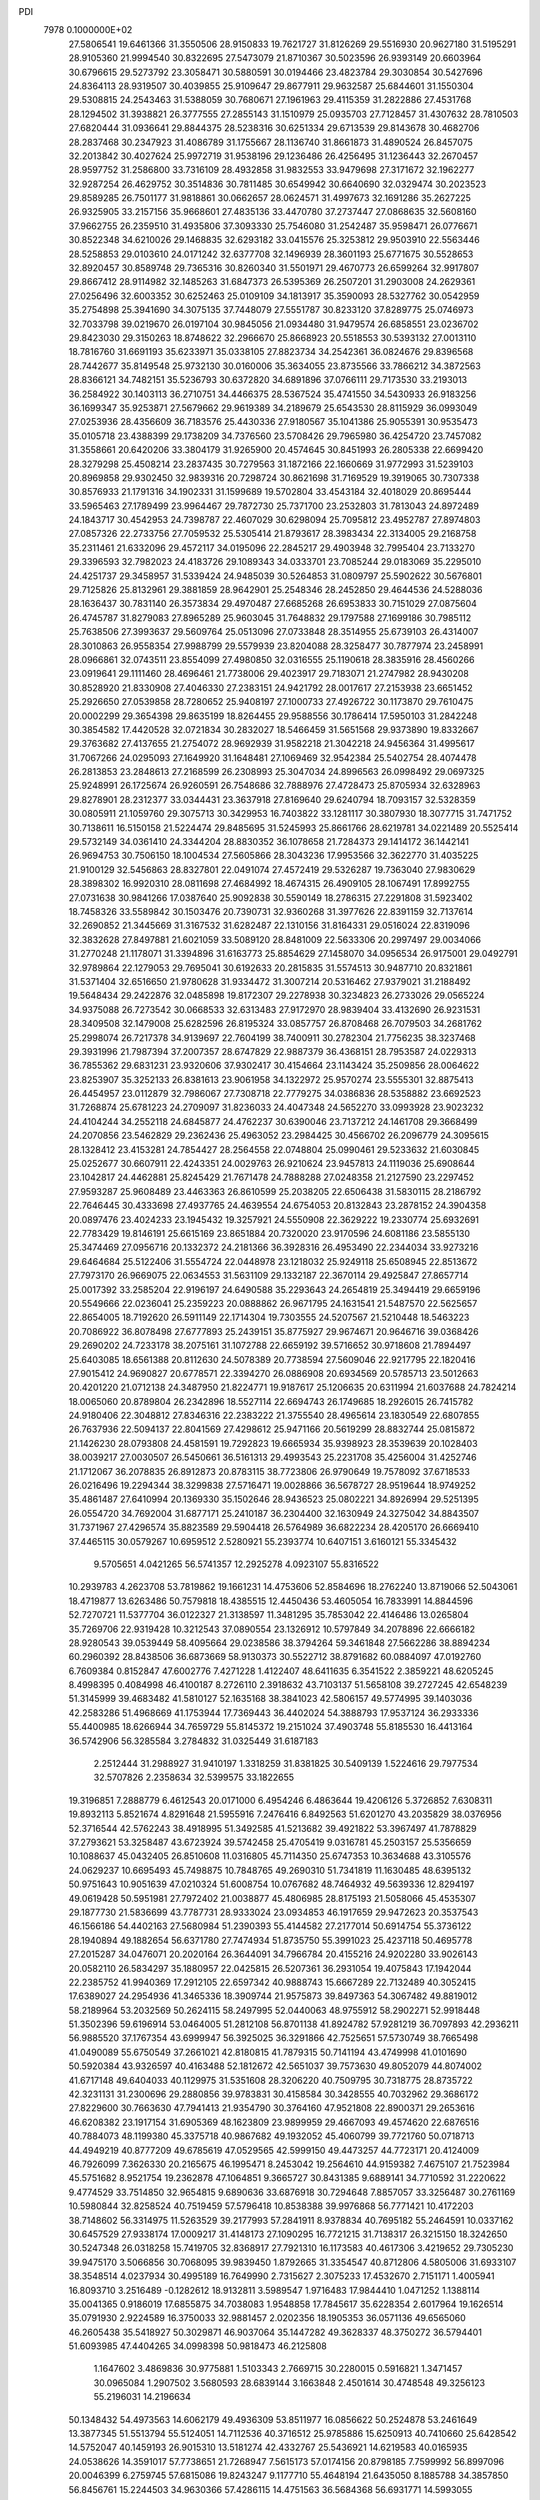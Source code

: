 PDI                                                                             
 7978  0.1000000E+02
  27.5806541  19.6461366  31.3550506  28.9150833  19.7621727  31.8126269
  29.5516930  20.9627180  31.5195291  28.9105360  21.9994540  30.8322695
  27.5473079  21.8710367  30.5023596  26.9393149  20.6603964  30.6796615
  29.5273792  23.3058471  30.5880591  30.0194466  23.4823784  29.3030854
  30.5427696  24.8364113  28.9319507  30.4039855  25.9109647  29.8677911
  29.9632587  25.6844601  31.1550304  29.5308815  24.2543463  31.5388059
  30.7680671  27.1961963  29.4115359  31.2822886  27.4531768  28.1294502
  31.3938821  26.3777555  27.2855143  31.1510979  25.0935703  27.7128457
  31.4307632  28.7810503  27.6820444  31.0936641  29.8844375  28.5238316
  30.6251334  29.6713539  29.8143678  30.4682706  28.2837468  30.2347923
  31.4086789  31.1755667  28.1136740  31.8661873  31.4890524  26.8457075
  32.2013842  30.4027624  25.9972719  31.9538196  29.1236486  26.4256495
  31.1236443  32.2670457  28.9597752  31.2586800  33.7316109  28.4932858
  31.9832553  33.9479698  27.3171672  32.1962277  32.9287254  26.4629752
  30.3514836  30.7811485  30.6549942  30.6640690  32.0329474  30.2023523
  29.8589285  26.7501177  31.9818861  30.0662657  28.0624571  31.4997673
  32.1691286  35.2627225  26.9325905  33.2157156  35.9668601  27.4835136
  33.4470780  37.2737447  27.0868635  32.5608160  37.9662755  26.2359510
  31.4935806  37.3093330  25.7546080  31.2542487  35.9598471  26.0776671
  30.8522348  34.6210026  29.1468835  32.6293182  33.0415576  25.3253812
  29.9503910  22.5563446  28.5258853  29.0103610  24.0171242  32.6377708
  32.1496939  28.3601193  25.6771675  30.5528653  32.8920457  30.8589748
  29.7365316  30.8260340  31.5501971  29.4670773  26.6599264  32.9917807
  29.8667412  28.9114982  32.1485263  31.6847373  26.5395369  26.2507201
  31.2903008  24.2629361  27.0256496  32.6003352  30.6252463  25.0109109
  34.1813917  35.3590093  28.5327762  30.0542959  35.2754898  25.3941690
  34.3075135  37.7448079  27.5551787  30.8233120  37.8289775  25.0746973
  32.7033798  39.0219670  26.0197104  30.9845056  21.0934480  31.9479574
  26.6858551  23.0236702  29.8423030  29.3150263  18.8748622  32.2966670
  25.8668923  20.5518553  30.5393132  27.0013110  18.7816760  31.6691193
  35.6233971  35.0338105  27.8823734  34.2542361  36.0824676  29.8396568
  28.7442677  35.8149548  25.9732130  30.0160006  35.3634055  23.8735566
  33.7866212  34.3872563  28.8366121  34.7482151  35.5236793  30.6372820
  34.6891896  37.0766111  29.7173530  33.2193013  36.2584922  30.1403113
  36.2710751  34.4466375  28.5367524  35.4741550  34.5430933  26.9183256
  36.1699347  35.9253871  27.5679662  29.9619389  34.2189679  25.6543530
  28.8115929  36.0993049  27.0253936  28.4356609  36.7183576  25.4430336
  27.9180567  35.1041386  25.9055391  30.9535473  35.0105718  23.4388399
  29.1738209  34.7376560  23.5708426  29.7965980  36.4254720  23.7457082
  31.3558661  20.6420206  33.3804179  31.9265900  20.4574645  30.8451993
  26.2805338  22.6699420  28.3279298  25.4508214  23.2837435  30.7279563
  31.1872166  22.1660669  31.9772993  31.5239103  20.8969858  29.9302450
  32.9839316  20.7298724  30.8621698  31.7169529  19.3919065  30.7307338
  30.8576933  21.1791316  34.1902331  31.1599689  19.5702804  33.4543184
  32.4018029  20.8695444  33.5965463  27.1789499  23.9964467  29.7872730
  25.7371700  23.2532803  31.7813043  24.8972489  24.1843717  30.4542953
  24.7398787  22.4607029  30.6298094  25.7095812  23.4952787  27.8974803
  27.0857326  22.2733756  27.7059532  25.5305414  21.8793617  28.3983434
  22.3134005  29.2168758  35.2311461  21.6332096  29.4572117  34.0195096
  22.2845217  29.4903948  32.7995404  23.7133270  29.3396593  32.7982023
  24.4183726  29.1089343  34.0333701  23.7085244  29.0183069  35.2295010
  24.4251737  29.3458957  31.5339424  24.9485039  30.5264853  31.0809797
  25.5902622  30.5676801  29.7125826  25.8132961  29.3881859  28.9642901
  25.2548346  28.2452850  29.4644536  24.5288036  28.1636437  30.7831140
  26.3573834  29.4970487  27.6685268  26.6953833  30.7151029  27.0875604
  26.4745787  31.8279083  27.8965289  25.9603045  31.7648832  29.1797588
  27.1699186  30.7985112  25.7638506  27.3993637  29.5609764  25.0513096
  27.0733848  28.3514955  25.6739103  26.4314007  28.3010863  26.9558354
  27.9988799  29.5579939  23.8204088  28.3258477  30.7877974  23.2458991
  28.0966861  32.0743511  23.8554099  27.4980850  32.0316555  25.1190618
  28.3835916  28.4560266  23.0919641  29.1111460  28.4696461  21.7738006
  29.4023917  29.7183071  21.2747982  28.9430208  30.8528920  21.8330908
  27.4046330  27.2383151  24.9421792  28.0017617  27.2153938  23.6651452
  25.2926650  27.0539858  28.7280652  25.9408197  27.1000733  27.4926722
  30.1173870  29.7610475  20.0002299  29.3654398  29.8635199  18.8264455
  29.9588556  30.1786414  17.5950103  31.2842248  30.3854582  17.4420528
  32.0721834  30.2832027  18.5466459  31.5651568  29.9373890  19.8332667
  29.3763682  27.4137655  21.2754072  28.9692939  31.9582218  21.3042218
  24.9456364  31.4995617  31.7067266  24.0295093  27.1649920  31.1648481
  27.1069469  32.9542384  25.5402754  28.4074478  26.2813853  23.2848613
  27.2168599  26.2308993  25.3047034  24.8996563  26.0998492  29.0697325
  25.9248991  26.1725674  26.9260591  26.7548686  32.7888976  27.4728473
  25.8705934  32.6328963  29.8278901  28.2312377  33.0344431  23.3637918
  27.8169640  29.6240794  18.7093157  32.5328359  30.0805911  21.1059760
  29.3075713  30.3429953  16.7403822  33.1281117  30.3807930  18.3077715
  31.7471752  30.7138611  16.5150158  21.5224474  29.8485695  31.5245993
  25.8661766  28.6219781  34.0221489  20.5525414  29.5732149  34.0361410
  24.3344204  28.8830352  36.1078658  21.7284373  29.1414172  36.1442141
  26.9694753  30.7506150  18.1004534  27.5605866  28.3043236  17.9953566
  32.3622770  31.4035225  21.9100129  32.5456863  28.8327801  22.0491074
  27.4572419  29.5326287  19.7363040  27.9830629  28.3898302  16.9920310
  28.0811698  27.4684992  18.4674315  26.4909105  28.1067491  17.8992755
  27.0731638  30.9841266  17.0387640  25.9092838  30.5590149  18.2786315
  27.2291808  31.5923402  18.7458326  33.5589842  30.1503476  20.7390731
  32.9360268  31.3977626  22.8391159  32.7137614  32.2690852  21.3445669
  31.3167532  31.6282487  22.1310156  31.8164331  29.0516024  22.8319096
  32.3832628  27.8497881  21.6021059  33.5089120  28.8481009  22.5633306
  20.2997497  29.0034066  31.2770248  21.1178071  31.3394896  31.6163773
  25.8854629  27.1458070  34.0956534  26.9175001  29.0492791  32.9789864
  22.1279053  29.7695041  30.6192633  20.2815835  31.5574513  30.9487710
  20.8321861  31.5371404  32.6516650  21.9780628  31.9334472  31.3007214
  20.5316462  27.9379021  31.2188492  19.5648434  29.2422876  32.0485898
  19.8172307  29.2278938  30.3234823  26.2733026  29.0565224  34.9375088
  26.7273542  30.0668533  32.6313483  27.9172970  28.9839404  33.4132690
  26.9231531  28.3409508  32.1479008  25.6282596  26.8195324  33.0857757
  26.8708468  26.7079503  34.2681762  25.2998074  26.7217378  34.9139697
  22.7604199  38.7400911  30.2782304  21.7756235  38.3237468  29.3931996
  21.7987394  37.2007357  28.6747829  22.9887379  36.4368151  28.7953587
  24.0229313  36.7855362  29.6831231  23.9320606  37.9302417  30.4154664
  23.1143424  35.2509856  28.0064622  23.8253907  35.3252133  26.8381613
  23.9061958  34.1322972  25.9570274  23.5555301  32.8875413  26.4454957
  23.0112879  32.7986067  27.7308718  22.7779275  34.0386836  28.5358882
  23.6692523  31.7268874  25.6781223  24.2709097  31.8236033  24.4047348
  24.5652270  33.0993928  23.9023232  24.4104244  34.2552118  24.6845877
  24.4762237  30.6390046  23.7137212  24.1461708  29.3668499  24.2070856
  23.5462829  29.2362436  25.4963052  23.2984425  30.4566702  26.2096779
  24.3095615  28.1328412  23.4153281  24.7854427  28.2564558  22.0748804
  25.0990461  29.5233632  21.6030845  25.0252677  30.6607911  22.4243351
  24.0029763  26.9210624  23.9457813  24.1119036  25.6908644  23.1042817
  24.4462881  25.8245429  21.7671478  24.7888288  27.0248358  21.2127590
  23.2297452  27.9593287  25.9608489  23.4463363  26.8610599  25.2038205
  22.6506438  31.5830115  28.2186792  22.7646445  30.4333698  27.4937765
  24.4639554  24.6754053  20.8132843  23.2878152  24.3904358  20.0897476
  23.4024233  23.1945432  19.3257921  24.5550908  22.3629222  19.2330774
  25.6932691  22.7783429  19.8146191  25.6615169  23.8651884  20.7320020
  23.9170596  24.6081186  23.5855130  25.3474469  27.0956716  20.1332372
  24.2181366  36.3928316  26.4953490  22.2344034  33.9273216  29.6464684
  25.5122406  31.5554724  22.0448978  23.1218032  25.9249118  25.6508945
  22.8513672  27.7973170  26.9669075  22.0634553  31.5631109  29.1332187
  22.3670114  29.4925847  27.8657714  25.0017392  33.2585204  22.9196197
  24.6490588  35.2293643  24.2654819  25.3494419  29.6659196  20.5549666
  22.0236041  25.2359223  20.0888862  26.9671795  24.1631541  21.5487570
  22.5625657  22.8654005  18.7192620  26.5911149  22.1714304  19.7303555
  24.5207567  21.5210448  18.5463223  20.7086922  36.8078498  27.6777893
  25.2439151  35.8775927  29.9674671  20.9646716  39.0368426  29.2690202
  24.7233178  38.2075161  31.1072788  22.6659192  39.5716652  30.9718608
  21.7894497  25.6403085  18.6561388  20.8112630  24.5078389  20.7738594
  27.5609046  22.9217795  22.1820416  27.9015412  24.9690827  20.6778571
  22.3394270  26.0886908  20.6934569  20.5785713  23.5012663  20.4201220
  21.0712138  24.3487950  21.8224771  19.9187617  25.1206635  20.6311994
  21.6037688  24.7824214  18.0065060  20.8789804  26.2342896  18.5527114
  22.6694743  26.1749685  18.2926015  26.7415782  24.9180406  22.3048812
  27.8346316  22.2383222  21.3755540  28.4965614  23.1830549  22.6807855
  26.7637936  22.5094137  22.8041569  27.4298612  25.9471166  20.5619299
  28.8832744  25.0815872  21.1426230  28.0793808  24.4581591  19.7292823
  19.6665934  35.9398923  28.3539639  20.1028403  38.0039217  27.0030507
  26.5450661  36.5161313  29.4993543  25.2231708  35.4256004  31.4252746
  21.1712067  36.2078835  26.8912873  20.8783115  38.7723806  26.9790649
  19.7578092  37.6718533  26.0216496  19.2294344  38.3299838  27.5716471
  19.0028866  36.5678727  28.9519644  18.9749252  35.4861487  27.6410994
  20.1369330  35.1502646  28.9436523  25.0802221  34.8926994  29.5251395
  26.0554720  34.7692004  31.6877171  25.2410187  36.2304400  32.1630949
  24.3275042  34.8843507  31.7371967  27.4296574  35.8823589  29.5904418
  26.5764989  36.6822234  28.4205170  26.6669410  37.4465115  30.0579267
  10.6959512   2.5280921  55.2393774  10.6407151   3.6160121  55.3345432
   9.5705651   4.0421265  56.5741357  12.2925278   4.0923107  55.8316522
  10.2939783   4.2623708  53.7819862  19.1661231  14.4753606  52.8584696
  18.2762240  13.8719066  52.5043061  18.4719877  13.6263486  50.7579818
  18.4385515  12.4450436  53.4605054  16.7833991  14.8844596  52.7270721
  11.5377704  36.0122327  21.3138597  11.3481295  35.7853042  22.4146486
  13.0265804  35.7269706  22.9319428  10.3212543  37.0890554  23.1326912
  10.5797849  34.2078896  22.6666182  28.9280543  39.0539449  58.4095664
  29.0238586  38.3794264  59.3461848  27.5662286  38.8894234  60.2960392
  28.8438506  36.6873669  58.9130373  30.5522712  38.8791682  60.0884097
  47.0192760   6.7609384   0.8152847  47.6002776   7.4271228   1.4122407
  48.6411635   6.3541522   2.3859221  48.6205245   8.4998395   0.4084998
  46.4100187   8.2726110   2.3918632  43.7103137  51.5658108  39.2727245
  42.6548239  51.3145999  39.4683482  41.5810127  52.1635168  38.3841023
  42.5806157  49.5774995  39.1403036  42.2583286  51.4968669  41.1753944
  17.7369443  36.4402024  54.3888793  17.9537124  36.2933336  55.4400985
  18.6266944  34.7659729  55.8145372  19.2151024  37.4903748  55.8185530
  16.4413164  36.5742906  56.3285584   3.2784832  31.0325449  31.6187183
   2.2512444  31.2988927  31.9410197   1.3318259  31.8381825  30.5409139
   1.5224616  29.7977534  32.5707826   2.2358634  32.5399575  33.1822655
  19.3196851   7.2888779   6.4612543  20.0171000   6.4954246   6.4863644
  19.4206126   5.3726852   7.6308311  19.8932113   5.8521674   4.8291648
  21.5955916   7.2476416   6.8492563  51.6201270  43.2035829  38.0376956
  52.3716544  42.5762243  38.4918995  51.3492585  41.5213682  39.4921822
  53.3967497  41.7878829  37.2793621  53.3258487  43.6723924  39.5742458
  25.4705419   9.0316781  45.2503157  25.5356659  10.1088637  45.0432405
  26.8510608  11.0316805  45.7114350  25.6747353  10.3634688  43.3105576
  24.0629237  10.6695493  45.7498875  10.7848765  49.2690310  51.7341819
  11.1630485  48.6395132  50.9751643  10.9051639  47.0210324  51.6008754
  10.0767682  48.7464932  49.5639336  12.8294197  49.0619428  50.5951981
  27.7972402  21.0038877  45.4806985  28.8175193  21.5058066  45.4535307
  29.1877730  21.5836699  43.7787731  28.9333024  23.0934853  46.1917659
  29.9472623  20.3537543  46.1566186  54.4402163  27.5680984  51.2390393
  55.4144582  27.2177014  50.6914754  55.3736122  28.1940894  49.1882654
  56.6371780  27.7474934  51.8735750  55.3991023  25.4237118  50.4695778
  27.2015287  34.0476071  20.2020164  26.3644091  34.7966784  20.4155216
  24.9202280  33.9026143  20.0582110  26.5834297  35.1880957  22.0425815
  26.5207361  36.2931054  19.4075843  17.1942044  22.2385752  41.9940369
  17.2912105  22.6597342  40.9888743  15.6667289  22.7132489  40.3052415
  17.6389027  24.2954936  41.3465336  18.3909744  21.9575873  39.8497363
  54.3067482  49.8819012  58.2189964  53.2032569  50.2624115  58.2497995
  52.0440063  48.9755912  58.2902271  52.9918448  51.3502396  59.6196914
  53.0464005  51.2812108  56.8701138  41.8924782  57.9281219  36.7097893
  42.2936211  56.9885520  37.1767354  43.6999947  56.3925025  36.3291866
  42.7525651  57.5730749  38.7665498  41.0490089  55.6750549  37.2661021
  42.8180815  41.7879315  50.7141194  43.4749998  41.0101690  50.5920384
  43.9326597  40.4163488  52.1812672  42.5651037  39.7573630  49.8052079
  44.8074002  41.6717148  49.6404033  40.1129975  31.5351608  28.3206220
  40.7509795  30.7318775  28.8735722  42.3231131  31.2300696  29.2880856
  39.9783831  30.4158584  30.3428555  40.7032962  29.3686172  27.8229600
  30.7663630  47.7941413  21.9354790  30.3764160  47.9521808  22.8900371
  29.2653616  46.6208382  23.1917154  31.6905369  48.1623809  23.9899959
  29.4667093  49.4574620  22.6876516  40.7884073  48.1199380  45.3375718
  40.9867682  49.1932052  45.4060799  39.7721760  50.0718713  44.4949219
  40.8777209  49.6785619  47.0529565  42.5999150  49.4473257  44.7723171
  20.4124009  46.7926099   7.3626330  20.2165675  46.1995471   8.2453042
  19.2564610  44.9159382   7.4675107  21.7523984  45.5751682   8.9521754
  19.2362878  47.1064851   9.3665727  30.8431385   9.6889141  34.7710592
  31.2220622   9.4774529  33.7514850  32.9654815   9.6890636  33.6876918
  30.7294648   7.8857057  33.3256487  30.2761169  10.5980844  32.8258524
  40.7519459  57.5796418  10.8538388  39.9976868  56.7771421  10.4172203
  38.7148602  56.3314975  11.5263529  39.2177993  57.2841911   8.9378834
  40.7695182  55.2464591  10.0337162  30.6457529  27.9338174  17.0009217
  31.4148173  27.1090295  16.7721215  31.7138317  26.3215150  18.3242650
  30.5247348  26.0318258  15.7419705  32.8368917  27.7921310  16.1173583
  40.4617306   3.4219652  29.7305230  39.9475170   3.5066856  30.7068095
  39.9839450   1.8792665  31.3354547  40.8712806   4.5805006  31.6933107
  38.3548514   4.0237934  30.4995189  16.7649990   2.7315627   2.3075233
  17.4532670   2.7151171   1.4005941  16.8093710   3.2516489  -0.1282612
  18.9132811   3.5989547   1.9716483  17.9844410   1.0471252   1.1388114
  35.0041365   0.9186019  17.6855875  34.7038083   1.9548858  17.7845617
  35.6228354   2.6017964  19.1626514  35.0791930   2.9224589  16.3750033
  32.9881457   2.0202356  18.1905353  36.0571136  49.6565060  46.2605438
  35.5418927  50.3029871  46.9037064  35.1447282  49.3628337  48.3750272
  36.5794401  51.6093985  47.4404265  34.0998398  50.9818473  46.2125808
   1.1647602   3.4869836  30.9775881   1.5103343   2.7669715  30.2280015
   0.5916821   1.3471457  30.0965084   1.2907502   3.5680593  28.6839144
   3.1663848   2.4501614  30.4748548  49.3256123  55.2196031  14.2196634
  50.1348432  54.4973563  14.6062179  49.4936309  53.8511977  16.0856622
  50.2524878  53.2461649  13.3877345  51.5513794  55.5124051  14.7112536
  40.3716512  25.9785886  15.6250913  40.7410660  25.6428542  14.5752047
  40.1459193  26.9015310  13.5181274  42.4332767  25.5436921  14.6219583
  40.0165935  24.0538626  14.3591017  57.7738651  21.7268947   7.5615173
  57.0174156  20.8798185   7.7599992  56.8997096  20.0046399   6.2759745
  57.6815086  19.8243247   9.1177710  55.4648194  21.6435050   8.1885788
  34.3857850  56.8456761  15.2244503  34.9630366  57.4286115  14.4751563
  36.5684368  56.6931771  14.5993055  34.2671580  57.1449480  12.9546718
  35.1002969  59.1158690  14.9030872  57.6101080  33.1676847  31.2478677
  56.6289726  32.8714096  30.8401034  55.6557541  33.9758798  31.6952242
  56.7969889  33.1073722  29.1085202  56.1829399  31.1666769  31.2625207
  20.0999725  21.4708082  11.2019234  19.1370495  20.9943033  11.3191992
  19.1910487  19.8489649   9.8955794  18.9912250  20.0606834  12.8029351
  17.7757529  22.0651100  11.1108453  56.9043508  26.1513860  33.2272995
  56.8006947  27.1704988  32.7477320  56.8890923  28.4778581  33.9893513
  58.2903260  27.3284283  31.6967680  55.3510566  27.4864036  31.7945012
  37.8453749  34.4340098  50.3071840  38.0037473  35.1810749  51.0788677
  38.9006983  36.4507998  50.1987813  36.3643644  35.6110081  51.3591109
  38.8525586  34.5447926  52.4761510  49.7629773  21.7532500  29.4692301
  48.7281314  22.1091590  29.0844864  47.3129188  21.2217856  29.6399117
  48.6252415  23.8803534  29.3109460  48.8308594  21.7598139  27.3136899
  17.6749629  49.2981440  19.5870845  17.5996676  50.2703641  19.0441100
  16.6070429  49.7695018  17.6637661  16.7946763  51.6108797  19.9473116
  19.2039380  50.9271124  18.4430481  20.5720526   7.7546692  18.5024879
  20.8998118   7.6630316  17.4784577  22.6709550   7.8790915  17.4209843
  20.4517909   5.9419139  17.0875835  19.9492585   8.7840942  16.4920440
  24.5599135  17.4805262  21.1458272  24.4888520  16.6149336  21.8421071
  25.7665939  16.5495594  23.0989218  22.8906283  16.5754702  22.6084247
  24.4082161  15.3054318  20.7033120  14.9121726  47.7482596   1.8465012
  14.4248039  48.1200199   0.9924569  14.8646050  47.1087001  -0.3600877
  12.7826046  48.0997838   1.2787977  14.8406598  49.8243573   0.6013680
  51.0707810  49.3133687  23.9183564  51.1843155  50.2461287  24.4791572
  50.0304562  49.9773968  25.7545940  52.8093163  50.2203483  24.9666528
  50.7182131  51.5988897  23.4315309  53.1546617  51.5026936  46.4812699
  52.9456001  51.0892142  47.3904463  53.2231014  49.3278069  47.3697354
  54.0420439  51.8257945  48.6179767  51.2672112  51.4801126  47.6780665
  46.6334775  32.1245720  40.3177462  45.5359027  32.2622586  40.6489367
  44.5697105  33.2099700  39.5676236  45.0002979  30.5651292  40.7195045
  45.8734907  33.0387457  42.2717863  48.7977554   8.0255743  33.3257829
  49.6044978   8.2293032  32.6203959  49.2890804   7.2720794  31.2499240
  49.5855676   9.9543780  32.3011487  51.1062180   7.7320995  33.4135325
  54.7783463  34.7522819   9.7308774  54.1020126  34.1361301  10.2590332
  54.6253425  33.7289849  11.9185449  52.4768465  34.7924729  10.1678790
  54.1115352  32.6858063   9.3144663  14.2679633  12.4812784  54.1533613
  14.0536618  11.4612929  53.6262560  15.3985549  11.1047520  52.5875475
  14.0752352  10.2940930  54.8999201  12.5559221  11.4702136  52.7434673
  57.7047123  11.2398249  58.5341856  57.3430846  12.1195129  59.0942523
  56.1116253  11.6955932  60.2026385  56.7336168  13.3567463  58.0009743
  58.8175591  12.5835675  59.9564154  10.2965441  36.4631033  13.4283577
   9.9674303  36.7942186  14.4187700  11.4041081  37.0742969  15.3973315
   8.9166787  38.2015433  14.1438607   9.0279119  35.4737301  15.1343492
  45.8532957  53.3107773  18.3766329  45.1789215  53.2756971  17.4805407
  43.9631152  54.4573409  17.4965910  46.1054493  53.5078350  15.9797023
  44.4714647  51.6980855  17.4761827  38.5840344  19.1931870  18.6518658
  39.6056084  19.5724972  18.7607441  40.1102303  20.2048140  17.1997128
  39.6592644  20.7490567  20.0672914  40.6545241  18.2780337  19.2136115
  54.5286319  28.2303631  27.3578111  55.5026976  27.9070713  26.9248680
  55.5998743  29.0114458  25.4856260  56.7731658  28.4769385  27.9187433
  55.4245578  26.2134025  26.3534583  21.5699458  56.4895534  29.1911648
  20.8446374  56.4071763  28.3944932  19.4467650  57.1004188  29.0274174
  21.6053842  57.2547735  27.0088095  20.6393224  54.7258768  28.0608411
   0.8584906  29.1291548  38.7462307   0.2964563  29.6093293  37.9022342
   1.1378729  29.2395205  36.4547397  -1.3251258  29.0049446  37.6768538
   0.3819925  31.3154013  38.4127148   9.6369417  37.4960295  17.3223684
   8.8602111  37.7043252  18.1255895   9.2305191  36.6841603  19.4803357
   8.8865881  39.3832265  18.5346150   7.2797319  37.2562877  17.6499199
   2.1277321   7.2503345  36.2631550   1.1584340   7.4404636  36.6643259
   1.5062445   7.7884872  38.3803610   0.3495464   8.6661016  35.7785189
   0.1534900   5.9539094  36.5486413  13.3774095  31.0781422   7.3586013
  12.9819975  31.5445186   6.5067408  11.2170874  31.2944793   6.4809588
  13.3627499  33.2552023   6.5061857  13.7846786  30.5992978   5.2274781
  58.8788400  55.1803040  37.7379109  57.9316527  54.5548096  37.6511223
  56.8353665  55.8075410  36.9590780  58.1520778  53.1102103  36.5640441
  57.3294085  54.0618787  39.2581481  27.5870193   4.6528561  31.2139142
  27.2232526   5.7747973  31.3226004  27.1042428   6.0210351  33.0368071
  28.4279237   6.8440560  30.5480571  25.7110114   6.0081327  30.3880409
  51.7252101  32.2003306  30.4217904  51.5615833  32.3043863  29.3316853
  49.8798664  32.1099844  28.8958537  51.9810268  33.9991582  29.0107293
  52.7590416  31.2892419  28.4931263  31.6456366  54.3417425  33.6764951
  32.0424828  53.3059423  33.4393719  33.7737685  53.4428554  32.8637590
  31.9479194  52.3260149  34.8840584  30.9782131  52.7424772  32.1215259
  49.1877448  20.5184999  20.9652833  48.7324026  21.1012185  20.0474261
  47.8489748  19.9377992  19.0487021  47.4572661  22.1656059  20.7514252
  50.0197291  21.9626745  19.2856900  50.9061258  38.2376248  15.6281673
  51.4610360  38.0524880  14.7252629  52.9881611  38.9137737  15.0058521
  51.8808794  36.2903025  14.6737114  50.6276622  38.5992205  13.2778136
  51.2092927   2.1284844  33.0161039  52.1045854   2.2679682  33.7666850
  52.0261517   4.0112924  34.1455535  51.8440867   1.2653293  35.1740230
  53.5750670   1.8195960  32.9111360  50.9945463  11.5252062  48.2145746
  51.8826622  12.0378907  48.3962826  52.2696690  12.0376674  50.0888329
  52.9835438  11.1383811  47.5021908  51.7926417  13.5703298  47.7116902
  15.2062009   8.8349219  28.0424720  15.0410076   8.8052792  26.9021932
  15.2656278   7.1733318  26.3215330  13.3549561   9.3947005  26.7237111
  16.1111773   9.9014199  26.0252480  15.2754239   9.5454126  39.2989779
  15.9429987   9.2777333  40.1525632  17.4378306   9.0076009  39.2732241
  16.2866619  10.3871941  41.4750088  15.3547450   7.7311859  40.7876866
  15.5817088  43.9045337  50.8444327  14.6560058  44.4493211  51.1213746
  13.4842651  44.3218524  49.7898423  14.0738578  43.4751634  52.4817559
  14.8955625  46.0746159  51.6411695   4.5886282  32.5297969  46.6970231
   4.1171814  32.2416013  47.5909007   5.0953384  31.0423579  48.4462875
   4.1139312  33.6590615  48.6823308   2.5490634  31.5657891  47.3282740
  44.9597561  44.0734869  20.2998630  45.4371295  44.6400221  21.1066311
  44.9827812  43.9529966  22.6868783  47.1405194  44.6138327  20.9585180
  45.0263131  46.2667337  20.9345451   1.1857434  45.6731965  15.0210947
   1.7408241  45.7524619  15.9836676   0.8193656  46.7315991  17.0443279
   1.9932378  44.0986849  16.5241750   3.3531712  46.5521798  15.6245972
  32.2007012  14.7407566  17.7029481  32.5676493  15.7310439  17.8488179
  31.5265581  16.8758024  17.0406732  32.5552522  15.9196983  19.5958047
  34.1949665  15.8820630  17.2260917  48.9763295   3.8824827  16.5116067
  48.5769344   2.8938092  16.0138938  47.3785638   2.1634062  17.0106887
  48.0081899   3.4195676  14.4411890  49.8417414   1.7374972  15.8165229
  19.3093606  20.0083060  44.6797211  20.3958314  20.1478977  44.7901729
  20.9721682  19.8047245  46.4462055  20.9933565  19.0546243  43.5831704
  20.6582852  21.8155833  44.3288547  10.2421643  33.9909969  26.4028396
  11.0995527  34.1384502  27.0731797  12.0843992  35.4859638  26.4121456
  10.3757495  34.5552934  28.6762488  12.0533074  32.7157507  27.1783766
  39.7102257  16.5372346  45.4213862  39.7182236  16.1797326  44.2987704
  38.3226376  16.8308553  43.3886412  41.2455906  16.8122590  43.6442586
  39.7416244  14.4124852  44.2004735   3.9654760  47.6734273  20.3827966
   4.2009846  46.5848732  20.5664025   2.8602100  45.5161983  20.2520566
   5.5364393  46.2849226  19.4348586   4.5921568  46.4002324  22.2833532
  53.1016792   5.2798463  14.5351802  52.9458053   4.4369831  13.8042721
  54.0868596   4.7215210  12.5044614  53.3210561   3.0016421  14.7873401
  51.3046528   4.7147068  13.4465728  39.7536517  17.1557920  49.8324449
  40.8107526  17.0011494  49.4641957  41.7936409  16.6360141  50.8536920
  40.8570571  15.7065844  48.3001830  41.3755948  18.5045246  48.8499523
  30.6012327  17.5746858  50.6336480  30.1773544  16.5961423  50.2820699
  29.1460022  16.7788656  48.8719341  31.5273534  15.4953101  49.8740183
  29.3331949  15.8319880  51.6581236  27.8958653   1.1960298   5.5866570
  28.0063028   1.9119449   4.7605190  26.3983186   1.6597218   4.0071046
  28.4086854   3.4190979   5.5401373  29.3164431   1.4211286   3.7232686
  48.3549512  47.4320086  37.7449255  48.1555841  48.5111667  37.8230821
  47.6100986  49.0138061  36.2262434  46.9529149  48.7300120  39.0171840
  49.7302508  49.2759030  38.2686197   6.5443787   1.8123634  35.7230002
   6.0494709   0.7361979  35.8055575   5.3214566   0.4969178  34.2547848
   7.2816818  -0.4336533  36.1014944   4.8851698   0.8419990  37.0498097
  35.4431056  22.6913507  10.4281391  35.8282921  22.3492148  11.3049344
  34.5732095  22.6729947  12.5432741  36.1936390  20.6190551  11.3056537
  37.2719750  23.2215792  11.7565638  56.0360445  48.7099150  52.1668411
  56.1635317  49.5768127  52.8547162  57.8722737  49.6749288  53.3017093
  55.6671051  51.0592601  51.9753635  55.1296029  49.4270675  54.3158153
  39.9510164  49.3055134   6.9593938  39.5331701  49.6253917   5.9877629
  39.3572633  51.4017823   6.1372774  40.6412828  49.3091837   4.7079999
  37.9506021  48.8429983   5.8479486  14.7835447  46.4447386  26.3012297
  15.3484800  47.2736930  26.8140740  15.8892511  46.7220564  28.4602315
  16.7033539  47.7162150  25.7947000  14.2334803  48.6416813  27.0552593
  50.9219905  25.7472170  27.9099437  50.8867250  26.8352590  27.7867075
  51.0602897  27.3101497  26.0385241  49.4161232  27.2807799  28.6031511
  52.1852620  27.5099629  28.7556406  37.8196550  50.3528001  28.4123222
  36.8770365  50.2689641  28.9267172  35.7975289  51.2308907  27.9575667
  36.4455700  48.5457612  28.8602845  37.1852849  50.9827611  30.5321133
  36.3340135  16.6668567   2.2222836  37.3519683  16.2301332   2.1758441
  38.2445331  16.5265698   3.6177177  37.1446475  14.5888470   1.8910421
  38.0452141  17.0793192   0.7898965  40.9587458  37.4723698  42.3141423
  40.2554258  36.6838312  42.0937974  38.6648793  36.7296120  42.9138047
  40.1457511  36.8535121  40.3835890  41.1487734  35.2477442  42.4793293
  23.1060623  15.5956200  49.4357156  24.0215774  16.3234862  49.2996981
  25.0766913  15.7635177  48.0559994  23.4566901  18.0091704  49.1380224
  24.9755879  16.0826611  50.7506628   6.7196151   4.0462624  27.2909417
   6.0072660   4.8890229  27.4766711   5.7421534   4.7430300  29.2628941
   6.8836912   6.3673336  27.0336975   4.4306362   4.6036673  26.6791513
   2.0819041  51.0734526  45.6243965   2.0220488  50.1793827  46.2175403
   0.6406059  50.1908345  47.3852500   1.7728770  48.8217963  45.1324099
   3.5398492  50.1895005  47.1084751  57.6158627  51.4765350  25.0715313
  57.6989286  51.2284629  23.9862712  56.1145830  50.9152811  23.1753062
  58.4769822  52.5755182  23.2047166  58.7529420  49.8348524  23.7120295
   4.0364455  28.5328219  50.3530248   4.5280136  27.6166506  50.7225397
   4.8883765  26.6737669  49.3204811   5.9856695  28.1103951  51.5242633
   3.4519406  26.8258270  51.7802869  26.8659587  45.2133361  41.0253686
  27.7654338  45.5250971  40.5104395  28.9048332  44.3763485  41.1188282
  27.4437445  45.5022562  38.8449816  28.0311006  47.2017712  41.1612132
  35.7704954  40.1161400   6.7154260  36.0765953  39.5312272   7.5571523
  34.5723454  39.0988406   8.3265539  36.8702183  38.1098416   6.9294290
  37.2695065  40.2743718   8.6319947  51.2836096   2.8880577  27.7826041
  50.5227174   2.9152543  28.5984718  49.6018551   4.4311706  28.5976467
  49.3431748   1.6130554  28.4372857  51.5708301   2.5877717  29.9449419
  20.9019249  32.5911025  26.1568472  19.8831289  32.4854298  26.0664789
  19.3456395  32.5269291  27.7877120  19.1462234  33.7640346  25.0955880
  19.4876265  30.8238235  25.4509654  32.7140039  21.2314933  56.3199923
  33.3401861  20.2948164  56.3414220  32.2013833  19.0583471  55.6848422
  34.7922075  20.6372753  55.2670799  33.8569319  19.9472227  58.0011871
  45.0309371  45.7010191  47.7621854  44.0928477  46.2383034  47.7690712
  43.8109533  46.7651146  49.4045400  44.6711494  47.5973336  46.7605454
  42.8850794  45.1979708  47.0467203  19.3720697  32.2426123  14.0658006
  19.7339762  32.0749637  13.0243002  18.3634706  31.6125324  12.0165675
  20.2623213  33.6920630  12.5645418  21.0748647  30.9407716  12.9895676
  42.6326073  23.2487688   9.3338071  42.2457595  24.2583161   9.2261632
  41.9798533  24.6533047  10.9284445  43.3828876  25.2284543   8.3617550
  40.7896422  24.2523841   8.2988391  22.4511729  54.2158537  13.6496777
  21.8758714  53.1956996  13.5371679  21.7701773  52.5528235  11.8995124
  22.6383844  52.0028351  14.6603761  20.2343336  53.4583375  14.1377431
   0.3446662  59.5462172  56.2492093   0.9624376  58.6207355  56.2086299
   2.5593196  58.9951299  55.5200598   1.1444912  58.1081364  57.8417936
  -0.0633325  57.4571347  55.3419235  47.8747832  26.7110172  38.4815231
  48.1789525  27.7203769  38.6960316  49.7557043  27.7063247  38.0331744
  47.0811060  28.8238028  37.9511850  48.2297871  27.9977916  40.4546149
  31.9470739  25.1948130  20.9940844  32.1676465  24.5386029  21.8559349
  33.8536750  25.0094716  22.0127114  31.2091436  25.0615210  23.2929580
  31.9162193  22.8346435  21.5932136  42.7468770  55.5292715   7.6752399
  43.5314194  56.3060598   7.6280273  44.6315471  55.9729205   8.9278534
  44.3931648  56.4654723   6.0621617  42.6512233  57.7939903   7.7909512
  19.9879805  27.4263417  42.3673208  20.6347777  27.4582685  43.2028228
  22.2660661  27.8012624  42.6474298  20.0485100  28.6825890  44.2668403
  20.5505730  25.8805884  43.8897325  29.3206101  24.0950826  37.6630867
  29.2871122  25.1102296  37.2681913  27.6404012  25.4769981  36.9364995
  29.8544294  26.1430662  38.5500608  30.3098184  25.0878865  35.8488624
   6.8003984  52.1708367  27.9436603   6.7108482  53.0093650  27.2117501
   5.0226364  53.6638515  27.3593691   7.9535379  54.2146332  27.3374075
   6.8189113  52.1991052  25.6914263   0.8265645  43.6551842  35.9858518
   0.9533126  42.6814973  36.5171373  -0.4230102  41.5411493  36.2972358
   2.4446295  42.0097985  36.0688867   1.0191501  43.0598463  38.1730807
  49.5519711  45.3062678  28.5671583  50.2081368  45.9721992  29.1252934
  51.1055469  46.8288205  27.9882101  49.2560379  46.9460778  30.3067321
  51.3389288  44.8419972  29.7844491   9.5585799  20.7416007  17.7978038
   8.5689253  20.5092102  18.2046025   7.4290599  21.4084684  17.2595374
   8.3442368  18.8149575  17.9109987   8.2881903  21.0006381  19.8717316
  24.8608067  54.5538391  10.0940405  25.2434719  55.5174785  10.4343479
  24.4478371  55.8714240  11.9257468  26.9455140  55.3337324  10.5259274
  24.7738841  56.7958726   9.2894219  23.9528772  44.1578663   2.8875336
  23.4469990  43.2173697   2.9639044  24.7725339  42.0859499   2.8031542
  22.6552770  42.9713947   4.4604909  22.3575154  43.1887800   1.5755207
  26.2146411  34.3149896  10.6288291  25.3119480  33.7057186  10.5473960
  26.0179747  32.1557607  10.4663909  24.3472505  34.0316108  11.9715398
  24.5833571  34.0397610   9.0033997  31.4504445  38.9161602   3.6118175
  31.7405135  38.4690619   4.5955715  33.4538686  38.7299507   5.0451130
  30.6452159  39.1355463   5.8580373  31.3836904  36.8217652   4.1871170
   1.2966566  16.7028419  31.0055693   1.9894884  17.4987842  30.4576836
   2.1864989  18.7901503  31.5897470   3.4231630  16.6831505  29.9270478
   0.9210475  17.9646219  29.1718870  27.1499813  49.8160066  12.1298714
  27.5243721  50.8490673  12.4184688  29.2052441  50.6750694  12.9260136
  27.4864098  51.4827776  10.8268525  26.4506858  51.7654857  13.4978984
  27.8480110  39.2423063   5.9078744  27.1580528  38.4434081   5.8180361
  25.6171449  38.8132776   6.5268121  26.9070632  37.9624308   4.1862006
  27.6486561  36.9455951   6.7473917  40.2265366  52.9230110   0.3682041
  39.9313142  51.9540865   0.7689947  38.8716863  51.2518909  -0.4943688
  41.2939771  51.0186024   1.0789784  39.2093449  52.0583214   2.2872285
  11.9620319  12.6434955  27.0109852  12.0980680  13.7868862  26.9217596
  11.3181276  14.5822006  28.2733343  13.7273471  14.2324969  26.8674220
  11.2473003  14.3253828  25.4411092  30.8837258  58.6514549   4.1112903
  31.7073171  58.2397984   3.5276310  33.0436162  58.0244161   4.6212812
  31.1624468  56.6271996   3.0924737  32.1763469  59.2300725   2.1772146
  15.6029766   5.0396897   9.3878653  14.7893411   5.6423568   8.8262550
  15.4202968   5.7970197   7.2049765  13.4018333   4.5957655   8.8359497
  14.3409459   7.1953551   9.4753841   3.7222759  17.4976640  51.3073735
   3.2898577  17.9473562  52.2008941   4.6543422  18.3591529  53.3622745
   2.3447229  19.4029515  51.7552463   2.3197546  16.7213660  52.8400798
   4.2734647  17.5617462   3.3005824   5.0657766  16.8914817   2.9012175
   6.1013327  16.6106664   4.2876147   4.2889499  15.4280205   2.2246627
   5.7893956  17.9258881   1.7949965  15.8062375  13.9823778  18.0522774
  15.0303736  14.5359301  17.4314501  16.0331104  14.5996691  15.9979652
  13.5213751  13.6209032  17.2222018  14.7717183  16.2634557  18.0009150
  50.4564521  18.0247818  17.8665225  51.0396930  18.5307250  17.0347542
  52.3937251  19.2471215  17.8325600  51.5716641  17.2822694  15.9340000
  49.9785196  19.8017146  16.3391011  44.9215865  16.6595896  23.3675643
  45.4134515  16.7861182  22.3692010  46.4953045  18.2483351  22.5675652
  46.3262114  15.3363295  22.1759804  44.2544371  16.9303004  20.9821977
  37.7529122  22.6840486  25.1025209  38.2462659  23.4750668  24.4881893
  39.3322881  22.8171126  23.2513039  36.8606988  24.3353568  23.8678273
  39.1883569  24.6034906  25.5124622  26.0591656   0.6485925  16.7284585
  25.8861511   0.7078323  17.8070335  24.5321206   1.7192688  18.0700850
  25.6298107  -1.0029376  18.1977858  27.3341428   1.2958323  18.6159297
  59.9109375  40.4176298  14.1767056  59.0753245  41.0793120  14.2634921
  59.4878563  42.6658024  13.4973741  57.6527918  40.3781248  13.4617532
  58.9154677  41.1806203  16.0276783  13.5319493  34.8154496  59.2010507
  12.8926357  34.0024248  58.9178353  11.6193757  34.5393067  57.8325334
  13.9165832  32.8208088  58.1524552  12.1214267  33.3327221  60.2689972
   9.4846037  28.7819533  24.3378196  10.1467704  29.6540998  24.1837677
  10.4893365  29.8110155  22.4564815   9.3431731  31.1726833  24.7106730
  11.6332818  29.4432392  25.0116770  17.1876111   1.2303108  25.0068392
  16.4154449   0.8431578  25.5915158  17.0289269   0.3083150  27.1042534
  15.5864531   2.3517824  25.9236734  15.4207421  -0.3216752  24.7506915
  34.2267576  21.6054040  21.4206039  34.9675950  21.2291896  20.7246503
  36.3051045  20.7093546  21.7001966  34.3938076  19.8559528  19.8399665
  35.4843859  22.5266265  19.5901237  42.4731585  42.0391776   1.6729481
  43.5295430  42.3331283   1.7350550  43.9137570  43.3488333   3.1091582
  44.5287495  40.8867040   1.8717766  44.0859781  43.3112381   0.4050362
  36.4213320  50.1909188  39.7558953  37.0008938  49.5657445  40.5101959
  36.5508133  47.8954458  40.4132935  38.7196654  49.7644493  40.1539574
  36.6471022  50.1185876  42.1207571   6.9466499   8.9544379  -0.5932499
   7.8143300   8.7090665   0.0613740   8.9648080  10.0399259  -0.1641770
   7.1296588   8.5757232   1.6579784   8.3326891   7.1287552  -0.4539203
  47.1551768   2.7877162  39.6194949  47.9845929   3.3455211  40.1690543
  48.0052455   2.9118676  41.7979493  49.5676050   2.8444222  39.4474943
  47.6427582   5.0715031  39.9592779  21.8357080  58.2134903  16.7670466
  21.7381028  57.5306115  15.8771772  22.9976754  56.2695381  16.1309959
  20.1881387  56.7410328  15.8088569  22.0093396  58.5549259  14.5046822
  54.9370270  42.8464181  10.8529408  55.6026146  42.8175230  10.0199401
  54.6901307  43.8192860   8.8886931  57.0623960  43.5416708  10.5285978
  55.8108867  41.1072631   9.4293168   1.3806419  44.2602830   2.3250288
   2.3891773  44.6497678   2.3614902   3.5335835  43.5400012   1.5824122
   2.2150468  46.1992782   1.4158939   2.8287048  45.0016793   4.0161996
  29.7284662  14.6638362  44.4755831  29.5901219  15.1761511  45.4601052
  29.7244230  16.9373315  45.1864639  28.0742380  14.8039177  46.1089710
  30.9115580  14.4929223  46.4072809  42.7189125  18.0884979  29.9289133
  42.6759729  18.8217128  30.7458686  43.8881526  20.0508118  30.4103315
  41.0408700  19.5109773  30.6632402  43.0323139  17.9459924  32.2248194
  34.6730243   7.9468931  26.6664811  34.6920317   8.5974383  25.7906163
  33.8104146   8.0551903  24.4223472  34.2552619  10.2519615  26.3333108
  36.4295645   8.4042687  25.3811946  52.6704161  28.9262315  38.4347836
  53.7309731  28.8653925  37.8869283  53.5432005  28.7565952  36.1783177
  54.6998309  30.2536171  38.3622588  54.3186431  27.3392639  38.6259389
  46.6482384  55.5807267  48.4818890  47.0556707  55.3214376  49.4602315
  48.6339677  55.8907156  49.6030976  46.2019324  56.0669745  50.8213415
  47.0249064  53.5489119  49.6265680  16.7695397  28.9201265  24.6186855
  15.9763275  28.1561721  24.6385928  14.9266969  28.2072329  26.0149622
  15.0065997  28.4279645  23.1459372  16.8155719  26.6499926  24.3734173
  41.4150921  34.5214155  56.3073062  42.2053991  34.0836636  56.8851300
  43.7792020  34.5183053  56.2872802  42.0918182  34.7056609  58.5148982
  42.0049997  32.3442625  56.8465694  49.4870086   7.6056783   7.3632097
  49.3428976   8.5736686   6.8528379  50.7974657   9.1805396   6.1549138
  48.1052818   8.3081322   5.5721131  48.8175818   9.8352998   8.0603352
  59.3059658  -0.5855435  37.7038695  59.1752652   0.4256231  37.1911363
  58.0588377   0.2454391  35.9405237  58.5294738   1.3959309  38.4989317
  60.6576940   1.0424389  36.4264220  44.5084868  28.7776735   9.6084261
  44.5355008  29.1413888  10.7080961  43.6215239  30.6040001  10.6042985
  43.7368444  27.8954334  11.6867506  46.1891908  29.4298292  11.2186151
  33.8366499  23.6918169  35.9515381  33.6145154  23.1976945  36.8807707
  32.3897351  21.9388134  36.6785488  35.1529961  22.3978740  37.4474881
  33.1896169  24.3856505  38.0494242   3.8096645   6.6827221  29.2945235
   3.0780291   7.5157278  29.0878554   3.3829135   8.7700580  30.3260547
   3.4798346   8.1993900  27.4026420   1.4108911   6.9266055  29.0689350
  42.1780742  30.0100219  40.6609906  41.2389080  30.4496002  41.1109878
  41.1862123  32.1848952  41.0672304  39.9656942  29.6345691  40.2617070
  41.1827812  30.0771214  42.8654164  41.1247747  24.4659266  20.4330053
  40.6925348  24.5502870  19.4672736  40.9069061  26.1711280  18.9090049
  41.4192915  23.2905809  18.3988870  38.9727732  24.2158114  19.5639540
  51.6450734  32.7507704  23.1757985  51.8076340  32.6678053  24.2652718
  52.6537519  34.0501166  24.7268379  50.2695753  32.5206054  25.0952964
  52.9375878  31.3136879  24.4660685  37.8502013  13.3131180  15.8341224
  38.0729847  14.4426709  15.7235264  38.5502009  15.2640787  17.2035053
  39.3736783  14.4086053  14.5541839  36.5745477  15.0146412  14.9729285
  39.3960133  29.0887454   5.4225952  39.4650041  30.2533528   5.0900558
  39.4368622  31.1796590   6.6072867  40.8618963  30.4279124   3.9714412
  37.9717909  30.5965343   4.1505091  15.7005865  41.2367655  10.5997093
  15.4964545  41.4890891   9.5774820  15.7242944  39.9769401   8.6831968
  13.8160542  42.0963588   9.3319665  16.6360306  42.6216586   8.8982090
  20.3804909  51.1476225  39.3318913  19.6605202  50.3222678  39.5158584
  18.5107725  51.2811227  40.4341429  19.0661192  49.6631026  38.0042626
  20.2866734  49.0176082  40.5188433  36.0215014   7.1400423  20.9136691
  35.5133372   7.3826889  19.9581129  34.2125395   6.3029161  19.8236943
  34.9770298   9.1074981  19.7501680  36.7575285   6.9805252  18.8007908
  49.4244750  51.0394678  58.6408106  48.8945294  51.6917268  57.9112333
  48.0109579  50.6168541  56.8460587  47.8143135  52.7086426  58.8790708
  50.0108326  52.6888594  56.9160401  19.6631388  18.3733554  17.2336389
  18.6362892  18.0845750  17.0766778  18.4167606  17.7606978  15.2970792
  18.3367418  16.7645344  18.0944648  17.7488357  19.5812532  17.4638090
  33.5719895   1.3087387  47.6349153  33.6685784   0.6048910  46.8001818
  34.0248965   1.3768076  45.2837858  34.9105383  -0.5726765  47.3836525
  32.2549906  -0.3093162  46.6804382  50.9533207  24.4531507  10.1357655
  50.7330971  23.3858577  10.2535321  49.6359108  22.8941845   8.9782497
  52.2478285  22.4557392  10.2729209  49.9644763  23.3526081  11.8385824
  29.3799536  27.6923069   0.4582250  30.2952088  27.1788991   0.1212879
  31.5327997  27.2184228   1.3267160  29.8709724  25.5089656  -0.2379734
  30.7466024  27.8677314  -1.3655168  23.5683047  52.6346502  57.9127811
  23.4935759  53.7092032  57.9740402  24.7627015  54.3734768  58.9667322
  23.5397075  54.4345398  56.3781753  21.8912222  54.0432127  58.6977915
   2.1609453  10.5429915  22.2433567   1.8847347   9.5973599  22.6830044
   3.3056152   8.7309315  22.0220188   1.8710538   9.6004427  24.4572471
   0.3413190   9.2758677  21.8086650   7.5841103  20.7938135  13.0699526
   7.0527505  19.8285878  12.9128449   7.8140179  18.6674433  13.9380918
   5.3689062  20.1955272  13.2715552   7.2868336  19.3963790  11.2024772
   4.0681452  28.5848653  16.3238398   4.3529177  29.0939718  17.3035243
   4.3640772  27.7021756  18.4377343   5.9902488  29.7439522  17.0526707
   3.0840655  30.2953387  17.7093886  48.1692715  35.6346676  -0.7518739
  47.8309868  34.9890350   0.0958737  49.0478750  33.7727616   0.4411493
  47.5105605  35.9752195   1.4592477  46.3993160  34.0524893  -0.3754266
  27.6961183  53.5885203  16.3424874  28.2817320  54.2216706  15.7308236
  29.6478757  53.3772397  15.1164344  27.4779456  55.0348470  14.4063002
  28.6942389  55.4605863  16.8971272  29.2521005   0.8406698  42.2274926
  29.1208704   1.0664880  41.1941837  27.3636200   1.3372998  41.0497389
  30.1420521   2.5222254  40.9709090  29.5197849  -0.2578308  40.1247555
   3.3514976  12.6084986   0.3783566   3.9269999  11.6346397   0.2382276
   4.8726900  11.6010455   1.6793382   2.9322652  10.2541691   0.0221833
   4.9960229  11.7164688  -1.1163580  11.9921535  55.4460640  13.3421313
  11.6534790  56.4404917  13.2771298  12.2573962  57.4860452  14.5968142
   9.8571141  56.2229287  13.4134959  12.0674901  57.0021407  11.6533385
   0.8383442  50.6396241  51.0668677   0.8418054  51.6963887  51.1509866
   2.1824647  52.1593355  50.2463790  -0.6041007  52.1958257  50.3673842
   0.8799828  52.2749883  52.7666537  51.9479522   1.1765127   2.2506803
  50.9192889   1.6174297   2.1761941  50.1911779   0.8049057   0.8879995
  50.3580878   1.1173306   3.7275814  51.0672599   3.3239126   2.0676294
   5.0451516  39.3135264  22.7030298   4.7657443  38.6405415  21.8610914
   3.8011996  37.3484157  22.5425086   3.8943255  39.6932172  20.8289841
   6.1357386  38.1041978  20.9949627  21.0648962   7.3774406  31.1199848
  21.4245975   8.3484059  31.3469999  23.0469917   8.3104105  32.1212618
  21.6352490   9.3977592  29.9270150  20.1508199   8.9592302  32.4018197
  21.9863022  36.6870662   1.9397253  21.8317042  37.6626626   2.4520427
  20.1913323  37.7118197   3.0658472  22.9630854  37.9798511   3.6799259
  21.9111942  38.7638729   0.9876708  37.0914197  53.3504105  19.5128121
  37.8343074  53.0527208  18.7057199  39.3467784  53.8462955  19.3264604
  37.8873426  51.3220874  18.8309683  37.4840978  53.7181085  17.1251200
  14.9535664  22.4072292  20.2076775  15.4095901  22.9349424  19.3356281
  14.8439507  22.3728033  17.7853960  14.9889108  24.6394540  19.3281204
  17.1355134  22.6250257  19.5245806  51.4296746  26.7183279   5.2968965
  52.3311595  26.4830449   5.8248874  51.9627826  26.0862672   7.4494637
  53.0133516  28.0642884   5.6452873  53.1437038  25.1720074   4.9506642
  17.0987636  13.1227945  34.9454354  17.1171138  12.4602815  34.0896167
  17.0544964  10.8074327  34.6683887  15.6008735  12.6871131  33.2939668
  18.5100383  12.8151747  33.0609337  51.9430476  44.7150279  25.3411912
  52.8398418  45.1559930  24.8324980  52.5106738  45.1028921  23.1264788
  53.1317117  46.7538812  25.4135714  54.1209240  44.0600330  25.1846840
  21.4012536  44.1872858  31.4162774  22.4030917  43.8059191  31.5396388
  22.9962264  43.7375931  29.9153071  23.3695219  44.8726706  32.5918705
  22.3735641  42.1944059  32.1239725  10.0881944  52.6510218   1.5114654
  11.0456048  52.2471444   1.3086374  11.0593831  51.3759339  -0.1929717
  12.2933740  53.4972274   1.6350850  11.2251084  51.1052491   2.5575414
  27.8361860  13.9185142  55.8519628  28.7000334  13.2134944  55.9224177
  29.6174225  13.5877950  57.4193853  28.0781639  11.6005089  55.9640880
  29.6793051  13.4530941  54.5124285  23.5938672  35.4102826  17.1511289
  23.7948158  34.9924328  16.0937363  24.2646462  33.3816459  16.5003726
  22.3146938  35.0042550  15.1655140  25.0397563  35.9440773  15.4126228
  19.0195302  15.3379671   3.6781410  19.4293926  16.1092141   3.0077125
  20.7531139  17.0615027   3.8044397  20.0957556  15.2980507   1.5353863
  18.2049188  17.2810638   2.4858740  36.3492630  22.7144067   2.5495223
  35.7604361  21.8103415   2.5193977  35.4860719  21.6292281   4.2512571
  34.2867670  22.0416367   1.6241151  36.6935703  20.5117893   1.8178756
  19.5265804  37.8052702  42.6054606  19.5528294  36.8550625  42.1434140
  20.7866218  35.8850045  42.8315951  17.9880116  36.1398896  42.1721742
  20.0052047  37.0275091  40.4952547  49.1040921   3.2112833  23.5956440
  49.1908439   4.3495742  23.7499053  49.1104925   5.1966119  22.1921833
  48.0121675   4.9058693  24.9592202  50.7217376   4.4704203  24.6375738
  13.2058172  31.2593302  41.2551001  13.4382040  30.3155785  40.6849457
  13.2039114  29.0244331  41.8550568  12.4064454  30.2328798  39.2869319
  15.1245384  30.5203110  40.0380078  44.7670383  12.8826828  11.2458284
  45.4852986  12.4100681  10.4886487  45.5852605  10.7675472  10.9590842
  47.0108565  13.1728278  10.6532495  44.8557662  12.5398537   8.8982645
  21.3337898   9.6191666  57.1587254  21.8229648  10.4465948  56.6276185
  21.4966246  10.2809677  54.9327074  21.0242689  11.8413477  57.2497134
  23.5577600  10.3789650  56.9514221  41.5064497  37.4901150  57.5567845
  40.9717381  38.2377354  58.1744365  41.7296220  38.0168060  59.7630004
  41.1960822  39.8446109  57.5574095  39.2211448  37.7721696  58.2666145
  25.9050363  17.1640639  45.6081803  25.9691123  18.1910104  45.6696970
  26.7304226  18.6563674  44.1835136  24.4667418  19.0270235  45.8176463
  26.9308356  18.6666264  47.0474969  58.2171946  30.8042611   5.3432614
  57.5770777  31.4595158   6.0617742  56.4605321  30.1417342   6.6434634
  58.5422740  32.1116229   7.3317208  56.6664662  32.6180779   5.1254012
  18.2630963  27.7859101  32.4637735  17.2855091  27.7123383  32.0737319
  17.0010667  28.5638928  30.5806709  16.8890237  25.9979787  32.0192571
  16.4009371  28.4031106  33.4283852  25.5136684  21.8134280  33.4764485
  25.7148577  21.8753199  34.5674097  25.1683563  23.3943457  35.2264053
  24.7329814  20.5565107  35.2239804  27.4040290  21.5755451  34.7395587
   4.1835427  23.9204077  53.7863709   4.8183695  22.9775192  53.8555173
   5.6310098  22.6907859  52.2422706   5.8926253  23.4139180  55.2069870
   3.7459905  21.7360218  54.3926067  43.8444871  12.7930676  16.0715541
  43.4273184  11.8357008  15.7248784  43.7990954  10.5124331  16.8241264
  41.6519983  12.1978891  15.7296000  44.0102660  11.4749716  14.1205249
  47.1844643  15.5009340  57.1242762  48.1321632  15.3370023  56.5155709
  49.4464548  14.6142828  57.4137895  47.8546718  14.2791041  55.1853043
  48.5625053  16.9727893  55.8757676  50.0777582   7.4486321  18.2635074
  49.8101473   6.4655064  17.8317375  48.1966363   6.1991908  18.4435331
  49.9504810   6.4691134  16.1138623  50.8803615   5.2322612  18.5019891
  24.2753659  57.7189572  24.8404517  25.0259999  58.3344382  25.3035784
  25.2945381  57.4555694  26.8816402  26.4661681  58.6347798  24.4207472
  24.2890399  59.8831495  25.6243479  49.4831523  54.3586319  44.1765714
  49.7266844  53.8172123  45.0938075  49.5942560  52.0352981  44.7229231
  51.4180336  54.1561873  45.5759810  48.4884042  54.3058363  46.2853562
  28.0905928  48.3856854  17.5481342  29.1411325  48.7238658  17.3951062
  29.8590187  48.5531495  18.9822334  29.9061275  47.5838140  16.2743670
  29.2536592  50.3146463  16.7374610  18.0646023  54.4945932  38.6827738
  17.0047530  54.8216909  38.7365954  16.8484168  56.5817404  38.4442512
  15.8964841  53.9274247  37.7196209  16.6671415  54.7433280  40.4507036
  17.8239716  39.7593234  57.6901980  18.6088087  40.0301214  58.3635569
  18.0347663  41.3580741  59.3305693  18.7440733  38.5552365  59.3802350
  20.1905638  40.2745369  57.5617430  33.1476122  17.6012806  24.1608946
  33.8534264  18.1913081  23.7093961  34.7632771  19.1152286  25.0292661
  34.8544003  17.1194201  22.7402231  32.8916691  19.2795965  22.7594557
  19.0519917  50.5229157  22.8640872  19.6104645  51.3975130  23.1560905
  20.3013728  51.1326178  24.8520608  20.8927824  51.7495263  21.9998715
  18.3656762  52.6663725  23.0388872   7.9861893  21.1494454  25.8310737
   8.5803970  22.0438944  25.5105310   9.0803676  21.7840849  23.8603131
   7.4355882  23.3556157  25.6502512   9.9897512  22.2242370  26.5772372
  58.0825105  39.0216676  52.1794004  58.5442793  40.0483027  52.1541850
  57.5767773  41.1254846  53.0979873  60.1795369  39.8475691  52.8373464
  58.7608187  40.6312350  50.5096165  10.9145861   6.7667716  38.1290402
  11.7737299   6.9505838  38.8825188  13.2169948   7.3468877  37.8879869
  11.2691072   8.3654211  39.7197286  11.9278164   5.4599471  39.8639493
   3.8825028  17.4264661  42.8494375   4.4353979  17.1337629  41.9696512
   5.0844765  15.5221624  42.1988631   3.4269575  17.1749912  40.5674109
   5.8603192  18.1583552  41.8290586  11.4215366  38.7254560  54.8954267
  12.1595414  38.7233377  54.0398183  13.3635338  37.3753702  54.1821003
  11.2714011  38.7212399  52.5166861  13.0081940  40.3196994  53.9056192
  53.4321641  41.6528018  15.2094372  54.1191893  42.4299071  15.5352617
  55.0582231  42.9087427  14.0811744  53.2248575  43.7561283  16.0924938
  55.0622185  41.7186025  16.7206167   5.3435150   6.8245867  14.6756537
   5.0599784   7.7141370  14.0860581   6.5086196   8.6641021  13.6850119
   4.1205536   7.2033032  12.6646112   3.8732373   8.6066505  14.9754246
  25.2302773  56.7459834  37.0646766  25.8030600  56.4579255  37.9991327
  24.8023431  55.2924968  38.9116013  27.3387979  55.8277833  37.6536325
  25.9695037  57.8555959  39.0304644  44.7099058  38.7641198  10.3703887
  43.7095937  39.0391246  10.1036700  43.8811646  39.5562186   8.4439328
  42.6959805  37.5795475  10.2976271  43.1285258  40.3195617  11.0845170
  36.7919427  49.8686291   8.2602765  36.4392360  49.5585429   9.2756748
  35.5570751  48.0650336   8.8883115  37.7587325  49.2627207  10.4323128
  35.2797168  50.8017974   9.8137581   5.0482741  16.8609355  17.8609975
   4.5288030  16.3959339  17.0881339   2.9993720  15.7255620  17.7480483
   4.2603695  17.7339598  15.9479774   5.5826150  15.0748926  16.3731803
  19.7072671  30.4595923  56.2914621  20.7578441  30.2303745  56.3526371
  20.9996378  28.5942647  56.5891243  21.4009716  30.6153537  54.8014067
  21.5044004  31.2522101  57.6426326   2.6241006  28.7455399   7.0583367
   1.6322567  28.3959510   7.2276104   0.9789334  29.4375392   8.4377277
   0.7947745  28.4365859   5.6828383   1.8706112  26.8032771   7.8290581
  14.6800191  56.7500262  19.2411457  14.8710192  57.7120327  18.7378499
  16.3984966  58.4247357  19.2591306  15.0428047  57.4791148  17.0241810
  13.4656817  58.7152220  19.1457465  36.3398733   3.5119544  58.8185467
  36.7785603   4.3414425  58.1614160  38.4434925   4.3995359  58.6575671
  36.7238275   3.7837473  56.5450493  35.9720688   5.8690174  58.5732127
  56.8047773  26.4713487  45.4980212  56.1497274  27.1516639  45.0589510
  56.3461507  27.0494867  43.3144771  54.4865866  27.0343878  45.6592497
  56.8675197  28.6710381  45.4704968   1.9869426  46.8103824  10.6524382
   2.4780603  45.9103267  10.9440986   2.1796343  45.7353077  12.6855148
   1.7736307  44.6721093   9.9407023   4.1383091  46.0948813  10.6637518
   0.9726967  28.3547604  19.6921825   0.4041002  29.2024324  20.1839207
   1.6057872  30.1094853  21.0449501  -0.4799936  30.1187852  19.0960814
  -0.8282692  28.6130829  21.2643420  56.4142591  56.2387638  25.2321939
  55.7568983  56.4436564  24.3878601  56.8713728  56.2279879  22.9887968
  54.7705159  55.0125446  24.5387037  54.9666648  57.9688714  24.3919765
  21.4343866  24.9059530  49.2214747  20.4261420  24.9071419  49.7110383
  20.6166656  24.8506269  51.4730390  19.6834267  26.3257570  49.1908432
  19.5409519  23.4443862  49.0141966  44.9828951  50.0423461  29.5399735
  45.9602307  49.8989108  28.9479396  45.8568121  50.6500209  27.2861486
  47.2645433  50.7233185  29.9056130  46.2351264  48.2071360  28.7047397
  46.4602731  36.9662166  27.2329625  46.1743859  37.8979165  27.7138179
  46.3332155  37.7116569  29.4628147  47.4733476  38.9925573  27.2049956
  44.5950664  38.3941541  27.3258470  37.2633420  11.5178733  38.0607657
  36.8168359  10.6850205  38.5603027  35.4140513  11.2313871  39.3888275
  36.3059917   9.5959787  37.2320018  38.1144017  10.0304305  39.5573899
  36.1698941  40.1748758  23.3426989  37.0895180  39.8622511  22.7179687
  37.7592030  41.2523619  21.9607247  38.2276876  39.1964343  23.7866626
  36.7100847  38.7056881  21.4363580  32.0615801  51.6800763  55.8884970
  31.1655137  51.8042387  55.3533862  30.4770114  53.2776235  55.9556906
  29.9145741  50.5836712  55.7570108  31.6579365  51.7774657  53.6809020
  15.5022907  54.7387203  23.1748192  15.0544912  54.8451083  22.1713877
  14.0155419  56.2100310  22.3223729  16.3110050  55.0396799  20.9562608
  14.0624651  53.4076542  21.8165241  22.1084095  25.1814093  30.5584021
  21.5174785  24.8502647  29.6693439  21.0137275  26.1652985  28.5653239
  22.5117246  23.7451656  28.8213648  20.0887027  23.9853860  30.2111324
  56.2146290   2.1271554   4.2851473  55.3020700   2.7875600   4.3415621
  53.8905872   1.6656060   4.4627266  55.4654559   3.9031327   5.7050001
  55.1806745   3.8018443   2.9077893  42.8115246  59.1473261  42.1877838
  43.1696255  58.8834336  43.1713628  41.7037512  58.2078432  43.8243241
  44.5266185  57.7411573  43.0594686  43.6071787  60.4300227  43.9650160
   9.7971002  13.0420220  58.3010057  10.6551382  13.6188407  57.8924099
  11.8559241  13.6511767  59.1409473  11.3131834  12.7693240  56.5332309
  10.1637738  15.1996261  57.2759851   9.4364680   6.8462420  20.0539021
   9.5551416   7.5788593  19.1741866  11.0930041   7.3847049  18.2871763
   8.1828265   7.4977531  18.0837893   9.6616041   9.1902396  19.8598644
  21.5261156   1.0559470  50.5126999  20.6420588   0.6634892  50.9601251
  19.4544768   0.3036298  49.7701821  21.0599411  -0.7994622  51.8561857
  19.9457422   1.8760523  52.0088723  19.8224218  11.0975839  41.9137856
  20.6937208  11.4489919  42.5605009  20.3774809  12.9813058  43.2784546
  20.8269698  10.3021395  43.8635637  22.1050840  11.6128227  41.6111286
  43.9584209  46.8885980   3.5609207  44.5073208  47.3294976   4.4041298
  43.4175151  46.9865604   5.8096402  46.0195324  46.4133332   4.5098093
  44.6827964  49.0740827   4.2675064  33.4321164  19.9257344  37.7722670
  33.5359085  18.8718253  37.4979292  32.0857300  18.3581959  36.7659176
  34.9515183  18.9670149  36.4542501  33.8060624  18.0026742  38.9768881
  26.1418784  48.7520221  53.4874464  26.6746276  47.8874120  53.2227429
  27.4547910  48.0622532  51.6523370  25.5435869  46.5592561  53.4208810
  27.9567610  47.7357242  54.4635660  22.1203671  17.1118640  18.2298017
  22.9410330  17.3391563  17.4746131  22.2879484  18.2668633  16.0733659
  24.1367702  18.3399702  18.1496827  23.7438748  15.8471665  16.9725571
  27.5451827  12.5179143  41.2507230  27.2466288  12.2768123  40.1914404
  27.3230685  13.7559159  39.2152718  28.4549397  11.1980046  39.6245593
  25.6440118  11.6711776  40.0682719  18.7713703  45.2265814  11.2607444
  18.5895971  44.9940562  12.3132723  19.9522800  45.4193441  13.2851972
  17.2424222  45.9536441  12.9153485  18.3628856  43.2903444  12.5853504
  57.4221496   7.3236330  43.1491039  58.3044242   7.8272526  42.6725177
  58.2937974   9.3074370  43.6601665  59.7629829   6.9091611  42.9080605
  57.8792534   8.1556829  41.0119204  27.6185895  22.3364717  13.0719955
  28.3070153  22.3907535  12.1986291  27.7140820  23.7543048  11.2214292
  29.8539621  22.6379678  12.9481519  28.2314026  20.8499367  11.2773135
   7.7648992   6.3209747  53.1681160   6.9831267   6.4710742  52.3601774
   6.8936484   4.8678367  51.6804335   5.4814310   6.9217014  53.1238688
   7.5770130   7.6953942  51.2433515  15.4587434  48.8194324  20.3637090
  14.4604157  48.7454674  20.8391257  13.5114371  49.3249862  19.4866075
  14.2517803  47.0172388  20.9069103  14.3105804  49.5408240  22.3784560
  56.0358291   7.4045854  22.8759672  55.2515447   7.4509660  22.1098443
  55.4382497   9.0603806  21.4959265  55.7577049   6.3398258  20.8112505
  53.7336709   7.0374447  22.9541591  51.9726433  54.4335058  51.8550379
  51.6565876  53.6969112  52.6106061  50.1455549  53.0578195  52.0932556
  52.8369882  52.4219674  52.7730093  51.4329955  54.5313490  54.1615935
  14.0697148   1.8481547  31.8012848  14.2577220   2.9134960  31.4185985
  14.8012569   2.7050191  29.7853740  12.8337085   3.8494658  31.6697892
  15.6032810   3.6085036  32.3368476  30.8641386  24.8941221  43.3299550
  30.8753833  25.1577257  42.2564174  30.0720909  26.7271898  42.0514066
  32.4661401  25.2036842  41.4432198  29.8491460  23.9851003  41.4747992
  16.6852926  39.4604756  31.7965630  17.2727133  40.1878648  32.3497568
  16.5006661  41.7393360  32.0394366  17.1891152  39.7204396  34.0670196
  18.8888678  40.1320049  31.6953940  35.6638213  48.5943212  31.2020198
  34.8429075  48.2788263  31.8612695  35.5188725  47.4962848  33.2321506
  33.8752357  47.1054631  31.0053222  33.8993353  49.6878592  32.3267768
  15.3275320   3.0460400  19.8332933  14.7541402   3.5705515  19.1235438
  14.1966782   2.5174448  17.7609917  13.3554452   4.1012971  20.1370737
  15.6906742   4.9530114  18.5391253  22.6598632  18.0607343  40.7826932
  21.9638028  17.8370602  40.0095950  21.2042237  16.5229290  40.8580630
  20.8702727  19.1820201  39.6793267  22.9492181  17.2392716  38.6411695
  29.0625365   5.7500994  43.2793562  29.3733052   6.0593502  42.2530280
  31.0140334   5.4251808  42.0777090  28.1806454   5.5659715  41.0093548
  29.4256712   7.7498747  42.3765856  55.1163446  50.2571749  38.2105059
  54.7682118  50.5730661  37.1841960  53.2986617  49.7901198  36.8986758
  54.4955962  52.3198713  37.2121970  56.0548109  50.0580908  36.1056512
  46.6912377  34.7669388  19.7785400  46.8193610  35.0379184  20.8262005
  46.9886143  36.8568817  20.6874729  45.2931700  34.6175879  21.6182656
  48.1061811  34.1580058  21.5536211  53.1302925  23.0206126  33.0944033
  52.1752319  23.5927908  33.3879089  52.8731645  25.0373372  34.1783586
  51.3384492  24.0828816  31.8558667  51.2272316  22.5141436  34.4100334
  25.5973107  47.8700652  49.5195482  25.1011686  47.4804312  48.5968521
  23.5181243  46.7622788  48.9886167  24.8156143  48.8011691  47.4264849
  26.2885980  46.4429440  47.9604421  12.9457126  17.3726804  20.0214275
  12.6917284  18.5307725  19.9553488  11.8602826  18.7725596  18.3873913
  11.6819841  18.8984581  21.2638502  14.2761299  19.3946483  19.9510086
   4.6961955  34.9478387  51.8953541   4.5973365  35.7764982  52.4905976
   4.3712566  35.2500194  54.1172614   6.1064348  36.6033165  52.2586078
   3.2521528  36.8066698  51.9297283   3.7797561  40.2106431  53.3288967
   4.8973624  40.4368458  53.4182765   4.9405264  42.1560899  53.8370320
   5.5669744  39.4913656  54.7043270   5.6912879  40.1750384  51.8404408
  29.6067707  50.5753433  42.6195749  29.6970339  50.1284816  43.6140467
  30.4098039  48.4891697  43.5714851  30.6680411  51.2935231  44.5198102
  28.0545860  50.0269724  44.0825455  16.2061307   4.2464976  23.8485788
  17.1978093   4.5224518  23.4795991  16.9063993   5.5097367  22.0893691
  17.9913764   5.4943875  24.7026355  18.2535385   3.1260559  23.1193681
  18.6363026  11.4034733   4.4192185  19.2419696  10.5783775   3.9326147
  18.0322617   9.4693706   3.4266511  19.8971979  11.3855933   2.6039425
  20.4470841   9.9319566   4.9706636  29.7223561  14.6021698  18.1989776
  29.3744317  14.0085239  19.0448394  28.0437572  13.1188200  18.3146970
  30.6228401  12.7807261  19.5556120  28.7744253  14.9902985  20.4324403
  23.1826105  38.4697096  24.8703670  22.6053800  38.6272973  23.9917572
  21.5621489  40.0602869  24.0129063  23.8514443  38.6123599  22.7083281
  21.6691899  37.1984135  23.7330120  46.0779691  41.1891330  18.4334156
  45.7329621  41.2079311  17.3877340  44.2057019  40.3801947  17.4115546
  45.4900741  42.8839413  16.9242592  47.0023041  40.5230566  16.4962784
  51.9523485   6.1970420  43.6157758  51.1578822   6.7741610  44.0599298
  51.5437786   8.4242371  43.9973686  49.7695666   6.4677535  43.0288702
  50.9231396   6.1925506  45.7713237  35.7416136  51.9442533  37.7835784
  36.2762995  52.8696981  38.0144644  35.3379607  53.6777733  39.2516349
  37.9186694  52.6834526  38.5067117  36.1301953  53.7507192  36.4535828
  56.3553882  43.8145135   5.9371844  56.7740192  44.4767596   5.1739915
  55.3899383  45.4474210   4.5718993  57.9136620  45.6359066   5.8147704
  57.3504180  43.4934600   3.8619700  52.8333408  39.9311006  57.9583112
  53.6937933  40.4886524  57.9808296  54.7391908  40.1351618  59.3918808
  54.5061651  40.2505333  56.3164366  53.2057526  42.1077873  58.2679740
  52.6710559   8.1618907  30.1895345  53.0994591   7.3632549  29.5799871
  54.8341168   7.5907008  29.4071717  52.3666999   7.3373092  28.0574558
  52.8464713   5.8011618  30.2619425  14.7244668  32.9140707  12.8519252
  15.2191925  33.5553730  13.6180042  16.3046121  34.5316224  12.7448159
  16.0766884  32.5401629  14.6166262  14.0545502  34.6899043  14.3606663
  28.1067346  46.0549477  14.3549227  27.1116784  46.1735152  13.9729174
  26.3664353  47.2063609  15.1245285  27.1267313  46.7046863  12.2653509
  26.2988456  44.6112942  14.1465378  45.1444119  40.6415571  24.0860980
  45.4637348  39.8858851  23.4490831  44.3505089  38.5182453  23.6032195
  45.3447699  40.3620028  21.8265031  47.1389057  39.3519195  23.6938182
  35.5937704  56.2559625  43.3227583  34.8660912  55.5659787  43.8870861
  33.2628540  56.2151103  44.1970476  34.9504345  53.9694325  43.0047652
  35.7523314  55.3834423  45.4149456  44.4550749  28.6647163  14.7768266
  43.8985145  29.1857919  15.4749070  44.7743377  30.5962930  15.9839590
  42.2787772  29.4601489  14.8635706  43.7480765  28.0654666  16.8466701
  14.4927596   0.2510769   7.7045032  13.4820360   0.2923463   8.0305647
  13.5068258   0.7262701   9.7393894  12.4990657   1.4281734   7.1088383
  12.8556855  -1.3320112   7.8100580  20.0910787  54.9401401  55.8489220
  19.3291870  54.3661596  55.3571733  17.7210107  55.1394744  55.4390318
  19.9656392  54.6781448  53.8804867  19.3906295  52.5865152  55.5842576
   4.5079579  30.2794119  52.7249250   4.3718544  31.3258536  52.6998239
   4.1512483  31.8363499  54.3941086   5.7421175  32.1340034  51.8322121
   2.8952665  31.6517733  51.7463099  -1.0314589  50.1976573  14.0628600
  -0.0706194  50.3314551  14.5581320  -0.4694855  50.6724113  16.1971416
   0.9743611  48.9084305  14.3616945   0.6965429  51.7169910  13.7608084
  31.1762935  41.7865432  55.0122046  30.0095391  41.6893501  55.0438475
  29.4612584  40.6439590  53.7567071  29.6621142  40.8999468  56.5723246
  29.2371876  43.2811098  54.8210354  56.3595373  24.5543144  58.4440507
  57.1427593  24.9575275  57.8002208  56.6871080  25.1959174  55.9991841
  57.4882183  26.5102958  58.5790563  58.4074962  23.8049970  57.9466713
  46.6751163  32.6247806  54.2285374  46.9443834  33.4333520  53.5174624
  47.6042153  34.7467236  54.4631438  48.1231834  32.7963451  52.3310562
  45.5650758  34.1314893  52.6438694  43.9700687  24.3459306  41.2883695
  44.3729729  25.2023070  40.7683294  46.0885629  24.8956991  40.4918091
  43.5799727  25.5575212  39.1646284  44.2280137  26.5711194  41.8596879
   0.1627257  34.3268729  26.5288736   1.0498290  34.8448132  26.2099854
   1.6305149  35.8266664  27.5472888   2.3652179  33.7555677  25.5929928
   0.5668139  35.8374842  24.8895193   0.8638345  41.7569153  58.2564038
   0.4462555  42.2302726  57.4389616  -1.2639197  41.8548136  57.3770284
   0.7028996  43.9537618  57.5984521   1.3307574  41.7193803  55.9906389
  47.2809706  24.1834082  55.8948051  47.4278399  24.5336339  56.9714686
  45.8219947  24.7008019  57.6412084  48.4513159  23.2799323  57.6694478
  48.2509162  26.0337153  56.7428619   4.4638706  37.8678019  44.2506971
   5.2824696  37.3530898  44.8383840   6.6132465  36.8586964  43.7405663
   5.8899085  38.2644306  46.1535712   4.5285185  35.9517606  45.5139852
  39.7886107  20.4699268  14.2108352  40.5177307  20.0517788  13.6364718
  40.5533282  18.3461116  13.9373783  40.1030898  20.4241584  11.9785228
  42.0743558  20.7923847  14.0883212  52.2810655  12.7698389   1.1837346
  51.8983432  12.3723703   2.1121211  51.1972643  10.8329449   1.9292119
  53.3868293  12.3385416   3.1726612  50.6568640  13.5382867   2.6272940
  27.4743967  27.6635313  43.5182623  26.4187782  27.4314920  43.3066991
  25.9614510  26.2823567  44.5945503  25.6537876  28.9884245  43.5738943
  26.3680734  26.9027102  41.6661013  41.6051997   6.3198706  -0.1238250
  41.1722512   6.6849776   0.7726483  42.3318303   7.7390434   1.5264173
  39.6961490   7.4925264   0.5322820  40.9081412   5.1910808   1.7266508
  34.9025929  44.0700571  25.9004701  35.0995475  44.6907842  26.8021120
  34.2298032  46.1534321  26.5292943  34.3119101  43.7901328  28.1296638
  36.8506574  44.9218866  27.1416344  24.2369350  16.1696535  43.2864783
  24.9022486  15.8156458  42.4802562  24.0005445  14.7531877  41.4049577
  25.3248905  17.2478520  41.5472319  26.2813286  14.9906607  43.0929931
  45.4215255  44.7301561  30.5844692  45.1629110  45.0716835  31.6068152
  46.4864109  46.0360232  32.2574816  43.6348924  45.9145846  31.5931216
  44.9814449  43.6146316  32.4859156  44.4389865  20.0531821  38.3890042
  43.4482996  20.4462180  38.7758193  42.5156418  20.7538321  37.2850323
  42.7549782  19.2825437  39.9167296  43.9141617  21.9303701  39.6086276
  21.0811291  36.3949145  31.4284203  20.6488331  36.1327838  32.3987846
  21.1321327  37.4019921  33.5073567  18.9154722  36.0511201  32.3315627
  21.3293704  34.5903495  32.6559763   7.9123733  19.7828937  37.4794418
   7.1970596  19.7108685  38.3581050   8.2165178  20.0455926  39.7371654
   5.8018217  20.8439597  38.3000826   6.6422661  18.0198810  38.1510274
  53.0105945  12.4834904  15.8625090  52.2610151  13.2681809  15.5404228
  51.3411151  13.7479912  16.9306759  53.2408826  14.5947512  15.0007017
  51.2084120  12.6201737  14.2190656  38.0515552  51.9441293  33.3922442
  38.6566369  52.9008803  33.3487247  37.5645940  54.2718656  33.4128171
  39.6323651  52.8701992  34.7952338  39.6745266  52.8910869  31.8840892
  32.4877893  54.7570513  11.0120926  31.4203957  55.1349217  11.0051580
  30.9858257  55.6725968  12.5940791  31.3545603  56.3200582   9.7197239
  30.4922061  53.7755539  10.4407220  55.8017756  20.9045406   1.9507651
  55.9238813  21.9863123   1.7470025  55.5275526  21.8741395  -0.0244981
  57.4740661  22.5954027   2.0332421  54.7671856  23.1384955   2.5015382
  10.7447753  27.9014628  30.1097740  10.5090023  27.5687065  29.0398229
   9.2230334  28.4564696  28.3719074  11.9054060  27.7249396  27.9586807
   9.9053097  25.9892840  29.0804642  30.1038514  33.2356702  20.1411190
  30.3315253  33.9555952  19.3755385  32.0428050  33.8209353  18.9695270
  29.2480880  33.6471377  17.9932597  29.9429228  35.5123524  20.0695695
  23.2321862   3.6247869  -0.1248313  22.8888735   2.6141749   0.1530273
  23.1710250   2.4152284   1.8338666  21.1934819   2.4060783  -0.1554684
  23.7553380   1.3197079  -0.7612246  40.8629764  14.2476197   9.6523466
  40.4261102  13.4121019  10.2088718  40.0079272  12.1859012   9.0811550
  41.6377264  12.9508159  11.3932400  39.0313302  14.0590054  11.0121712
  27.9807302   6.5371038   4.3987942  28.5629961   7.4469700   4.4260446
  28.6040058   8.1038008   5.9932765  30.1809101   6.7875550   3.8533007
  27.9870198   8.7081825   3.3459675  39.0018427  41.1507654  58.7144164
  39.0170783  42.1859447  59.1244493  37.3548849  42.6546537  59.2593855
  39.8712494  42.0150957  60.6756994  39.9435367  43.2533695  58.1116590
  25.4297861  39.1306147  43.6846319  25.5221155  38.3739935  44.5103726
  24.4008918  37.0689944  44.3285184  27.1317439  37.8987234  44.2197708
  25.3687647  39.1542695  46.0497439  28.3849318  35.0567640  34.1511519
  28.9688453  35.8490067  34.7422609  28.9745914  35.5159524  36.4321846
  30.5853952  35.7655804  34.0739625  28.2473103  37.3881472  34.4111544
  56.2789423  37.7477832  20.1062741  55.6400891  37.4810366  19.2857514
  55.3125533  35.7563302  19.4767839  56.6386724  37.9019518  17.9634655
  54.3462573  38.7093049  19.4168125  53.4254128  14.6815433  24.9619535
  53.6969661  15.6827540  24.5006894  53.9272962  15.5246100  22.8166928
  55.1976125  16.1886685  25.2801441  52.4976868  16.9512498  24.7875526
  13.0098047  46.5738576  36.9767867  13.8339388  45.8575453  36.8285332
  13.7289197  45.0003489  35.3157230  15.1726036  46.9249703  36.8658953
  13.7887767  44.7818898  38.1570626  16.6360361  17.3174232  41.5865714
  16.7858678  17.5003109  42.7081038  15.2174214  17.4660384  43.5118249
  17.8260848  16.2298228  43.3298323  17.5532440  19.0353755  43.0187847
  56.4303992  46.0012480  34.2935388  57.2013695  45.5752621  35.0291006
  56.5096051  45.2529372  36.6521314  57.5828259  44.0376915  34.2652920
  58.6523327  46.6096600  35.2598896  38.2683909  20.4015705  43.9208396
  39.2707218  20.6322448  44.4287721  39.0001712  22.2451953  45.1481839
  39.3206486  19.4088823  45.7382474  40.6393354  20.5444447  43.3661545
  32.1040577  39.9747552  42.6641325  31.7861967  40.9308421  43.0538028
  32.6696995  41.2849706  44.5379054  31.9122209  42.1887093  41.9320974
  30.0010974  40.5272810  43.3622102  25.0834382  10.8421800  15.1552356
  24.6666492  11.7704692  15.3037569  23.5316658  12.0356654  13.8975636
  23.7719113  11.5957282  16.7519013  25.7514508  13.1692679  15.3716464
  53.4914189  32.4069955   4.2790263  52.6879352  32.8472921   4.9711993
  53.1976865  34.3057668   5.6645242  51.2545543  33.1566602   4.0310869
  52.3760365  31.6150380   6.1612939   9.9113483  50.2836995  12.8782821
   9.2357656  50.8065668  12.2098827   9.8801742  50.2103360  10.6159841
   7.4871727  50.3491748  12.3180730   9.4688889  52.5822913  12.5077576
  54.8751773  56.2821693  31.7692448  54.6910551  55.6425118  32.6743959
  54.6191603  56.8239659  33.9796011  53.2484337  54.6590025  32.5098066
  56.0541522  54.5659659  32.8867175  37.2690255   9.6866137  31.2013197
  37.4519582  10.7456434  31.3955526  38.5435489  10.7517328  32.7523983
  38.2026537  11.3642239  29.8404423  35.9089120  11.3261627  31.8635259
   7.0503124  56.3726744  30.9514246   7.0770481  57.3020402  30.3539719
   6.3481317  58.5773593  31.2707818   8.8070821  57.6812130  29.9842166
   6.2206450  57.1107088  28.8545595  27.2516925  30.1541453  39.9527310
  27.7240811  30.1346466  38.9410578  26.7873191  28.8670954  38.0585035
  27.7136300  31.7944154  38.2431796  29.2981921  29.5634562  39.3923733
  50.9134446  58.5875200   9.5163731  50.5586927  57.6395010   9.1217518
  50.9173470  56.2296679  10.1546824  48.8159731  57.6814568   8.8555091
  51.4975292  57.6366828   7.6793985  44.2428382  55.8707589  25.8210659
  43.2008509  55.4656468  25.6287168  42.9508989  55.1157278  24.0095493
  42.9978294  53.9809821  26.4834035  42.0564455  56.6451493  26.3532373
  27.5042521  46.9621736  57.6927476  26.8232987  46.1144967  58.0423077
  25.4428648  46.7023435  58.8569246  26.5213032  45.1591031  56.6294898
  27.6455390  45.0832086  59.0936539  26.1456646  12.3933532  20.5994646
  25.8567099  11.7088843  21.3819419  24.4095526  11.0641431  20.7234134
  27.1540835  10.5138230  21.6112392  25.5597911  12.3452022  22.9022987
   0.9307796   9.9939408  17.3964685   0.1844079  10.7578385  17.0819053
  -1.4110628  10.1315727  17.2921040   0.5073530  12.2777391  17.8565763
   0.7243181  10.9249246  15.4674176  39.0561102  28.2451452  15.4861294
  38.6867346  29.2585047  15.8820412  37.0044557  29.3310210  16.2978376
  39.6063351  29.4935128  17.3509244  39.1047158  30.3961761  14.6073371
  44.0379844   9.2298574  32.2406565  45.0329937   8.6911147  32.3671251
  44.4580214   7.0301696  32.3201993  46.0000486   8.8618768  30.9780499
  45.9171895   9.0890096  33.7894926  52.6409072  36.3128621  46.0884796
  52.3270967  37.2819669  46.4918339  50.6562635  37.6540210  45.9362018
  52.3490431  37.0557175  48.2374080  53.5405592  38.5542307  46.0581730
  31.5785660  35.9057338  50.2882936  31.0455238  35.9574604  51.2354507
  32.3585268  35.6245767  52.3269275  30.3384347  37.5409631  51.4032123
  29.8994500  34.6372489  51.1520745  52.6277650  25.6194060  24.4842954
  53.0153743  25.2832119  23.5315388  54.3001850  24.1552349  23.5778846
  51.7295602  24.5644574  22.7243293  53.4625347  26.8507591  22.7299651
  25.8591143   4.2397298  35.9731419  26.3993827   3.5039215  36.6426628
  26.5129128   2.0795383  35.5864889  27.8845696   4.1943708  37.0876599
  25.2030263   3.2685960  37.8962342  11.6727345  18.4163885  44.1002815
  11.3749864  18.8810267  43.1197159  11.2887241  17.5713048  42.0201763
   9.7149718  19.4299833  43.4769763  12.3875898  20.1963445  42.6059140
  40.2326055  27.4951459  10.1852222  39.6156078  28.1669243   9.4874871
  40.1294311  27.9532959   7.8400883  38.0039802  27.7590811   9.8050462
  39.9269138  29.8519917   9.9845192  52.4126759  36.2942319  56.3025565
  51.7784843  36.8176667  57.0373092  51.2960994  38.4130721  56.4287841
  50.3558780  35.7275513  57.1941260  52.7971243  36.8393653  58.4571242
   4.7647861  34.3253988  14.2575878   4.9348696  33.3847585  14.7320448
   6.5921665  32.9532820  14.3008884   4.5042220  33.4866862  16.4174673
   3.8733863  32.4774939  13.6607837   7.8632992  12.1821408  24.5327973
   7.8486280  11.0640297  24.5800846   7.3083773  10.7125776  26.2045061
   6.8579597  10.1883969  23.3925953   9.5416363  10.7806405  24.2447536
  41.3295249  22.2823997  49.3534698  41.7389950  23.0174186  48.6184214
  42.8328221  24.1046027  49.5687175  42.5442705  22.0615265  47.4378781
  40.2828527  23.8760661  48.1100395  46.3612632   9.2009398  39.4982663
  45.5979715   9.1811139  38.7817730  45.3261588   7.4448962  38.3048499
  44.1128136   9.9217887  39.4694692  46.2019109  10.2180001  37.4755881
  51.7364301   1.7262929  12.8934955  51.4153096   1.0270117  12.0946932
  50.1986658   0.0292715  12.7886634  50.7996163   2.0417929  10.8343249
  52.7620581  -0.0221869  11.7137944   9.9087342   3.5256069  14.2173150
  10.5358729   2.9495495  14.8992230  10.3706031   3.5021323  16.5809802
   9.9498125   1.3032313  14.7101144  12.1769744   3.0216719  14.3214408
  41.7091303  11.0910840  23.7875869  42.3649893  11.0183137  24.5911627
  41.4280654  10.3245623  26.0059134  43.6448594   9.9726996  24.0844704
  42.9578864  12.6592918  24.8483476  15.8479939  20.6574296  53.7943987
  15.2771315  21.3149677  54.4656052  14.7621013  22.5073843  53.2978498
  14.0174621  20.5173680  55.3977780  16.4215956  21.9899727  55.6134369
   4.8220289  11.0205733  45.5121598   4.7133959  11.8016351  44.7971497
   3.3429237  11.3671054  43.8730149   4.4206894  13.3392658  45.6903879
   6.3050143  11.9204922  43.9752471   7.9430765  45.7284665   7.3545735
   8.6537695  45.4891116   8.1220395   9.8058995  46.8325530   8.4162506
   7.7338291  45.1461416   9.5891077   9.6198430  44.1117209   7.6782013
  34.3872758   9.9297129  -0.4319817  35.0724495   9.7919710   0.3505043
  36.6323946   9.5811407  -0.4481282  34.8137418   8.4067611   1.2705168
  35.1932054  11.1518067   1.4837372  48.2697169  18.6907059  25.8595964
  48.1780020  18.0704568  26.8217932  49.4794889  18.4386987  27.8472215
  48.1367546  16.4342614  26.4057583  46.6533965  18.4220100  27.6455252
  10.6635352  49.7527420  20.4444733   9.7164290  49.3842691  20.6934688
   9.1908102  50.6051204  21.8810442   8.7310514  49.5167158  19.1892239
   9.5516604  47.7085820  21.2523371  17.9057219   5.1667330  40.6169665
  17.3057817   4.4051089  40.1091174  16.4017234   3.6661425  41.4729682
  16.1295906   5.1093328  39.0235305  18.3509758   3.0725512  39.3943390
  43.6092838  14.7314628  55.7685319  43.3183450  14.1284696  56.6260173
  44.7466075  13.3439869  57.2529489  42.6797964  15.1374869  57.9352672
  42.1179021  12.9360737  56.1614933  42.8164547  50.0293729  33.0313056
  43.5414945  50.5477930  33.7163258  43.4070178  49.9282401  35.3507004
  45.1688499  50.0781881  33.1970605  43.2168897  52.2798230  33.5608214
  29.7909223  55.4460480  39.8105129  30.6741997  54.9345719  40.1394965
  32.0662637  55.8670343  40.1346780  30.2526122  54.3297796  41.7412295
  31.0043093  53.5882718  39.0799211  42.1946546   8.0818568  16.2423768
  41.1775772   7.6842153  16.4483166  41.1443112   6.2935873  17.4843122
  40.1669584   8.9674109  17.2199763  40.6531447   7.2198570  14.8659941
  55.7422420  17.8919752   6.9305151  55.9290818  16.7699047   6.9655427
  57.5458115  16.3914019   6.5626890  54.6473974  16.1698487   5.9144029
  55.5485011  16.1795036   8.6351168  18.3824699  27.2651717   3.7094269
  18.3472848  26.1363221   3.5308832  18.8020768  25.6664814   1.8899576
  19.2079516  25.1508750   4.8084335  16.6359003  25.8465652   3.7234052
  54.8504376  35.6617852   6.7663399  55.7589728  36.1823810   7.0594502
  56.2851094  36.7558447   5.4714658  55.1752129  37.4453034   8.2190667
  56.9769360  35.1416070   7.7876949  11.8592953   8.7259190  35.3466819
  11.6901459   9.4487849  34.4019347  10.9114968   8.4374782  33.1851002
  10.5136146  10.7194707  34.8295162  13.2862089  10.0416638  33.9551445
  25.7707165  27.1613732  12.0229829  25.0463382  27.6237216  11.3023085
  24.3952439  26.3037876  10.3984718  23.8083293  28.3849444  12.2905257
  26.0233514  28.7531051  10.3344686  55.1205945   8.4767658  36.5808747
  55.0741830   7.3490719  36.7797956  53.5253972   7.1107636  37.5825315
  55.1083497   6.7585321  35.0200759  56.4491185   6.8404744  37.7564720
  47.1667853  55.7785076  14.9915053  46.9957368  56.7244488  14.5004651
  47.9541651  57.9034210  15.3794080  47.6846726  56.4282472  12.9563365
  45.3535537  57.1717320  14.1787413  40.4886654  13.5075664  50.3987298
  39.6000537  13.4158223  51.1657675  40.2979827  13.3103576  52.8074660
  38.6015855  14.8541226  51.0447835  38.7014712  11.9772001  50.7457401
  10.4858690  46.6423672  25.2895318  10.3604498  47.8020468  25.2959663
  11.5319131  48.6730031  24.2716981   8.6783482  48.0908271  24.8173945
  10.6533566  48.3259552  26.8938922  50.7192764  29.0578124   3.5559703
  49.6559871  29.2822603   3.6390526  49.0928394  29.9334095   2.1193448
  48.8125906  27.8070921   4.0758440  49.3488220  30.3665903   4.9964861
  33.6165597  25.7380108  34.8419616  34.1810045  25.2496975  33.9860712
  35.8345105  24.8222179  34.4489353  34.0283023  26.7068566  33.0349622
  33.2103593  23.9587760  33.2688091   8.1665770  15.0848459   4.3874072
   9.0187072  14.7041351   3.8541611   8.3248372  13.3089013   3.0491771
   9.6318441  15.9349874   2.7830525  10.2612753  14.2525442   5.0416663
  33.7317599   3.9775831   6.4095606  32.9533064   4.1595258   5.6896293
  32.7717536   2.5448905   4.8962519  31.3721313   4.6227302   6.3490952
  33.6218742   5.3484410   4.7107790  32.5028008  11.2879421   0.4552481
  31.7047440  11.7726448   1.0835339  32.0608553  11.1999572   2.7269597
  31.6048093  13.5289963   1.0883057  30.1314094  11.1459749   0.6087438
   1.1787806  34.7824929  21.4419237   0.5309558  34.5558156  20.6673638
  -0.9360207  33.8824744  21.2861669   0.1439416  36.0019884  19.7355741
   1.1454557  33.4082318  19.5374705  15.2032365  56.7193179   3.0823946
  14.4278228  57.5707700   2.9821979  14.3090810  58.0634134   1.3480769
  12.9388755  57.2044559   3.8036669  15.2337754  58.7911298   3.8215046
  40.6628598  35.0051433  20.8053002  40.1685679  34.4235119  21.4987828
  41.4464579  34.3871401  22.6690932  38.8238431  35.2773985  22.2043014
  39.6891075  32.6971954  21.1533721  16.0378803  57.6323925  13.7117007
  16.9845854  57.6013541  13.1297256  16.4595405  58.1815392  11.5935516
  18.1827034  58.5622823  13.9146616  17.5505162  55.9388374  13.0830372
  16.3904368   4.5548015  46.9186771  16.4652490   5.0707615  47.9003672
  17.7076883   4.1879906  48.7390207  16.9585420   6.7573434  47.6487637
  14.9826202   4.9376109  48.8312917  11.9930146  53.3607624  46.9151470
  11.0493282  53.0881485  47.5063750  11.5069810  52.0313465  48.9414962
  10.2425986  54.5115217  48.0088408   9.9566863  52.1210598  46.5140629
  16.2918980  29.9089784  10.8868218  15.2467263  30.1818010  10.9638557
  15.1963556  31.8120581  10.4486536  14.1884455  29.2574734  10.0179515
  14.7198845  30.0525893  12.6924153  30.3671733   4.7167806  45.9825049
  30.9506900   5.4590936  46.5265495  30.7248293   6.9744652  45.7080697
  30.1074727   5.3262616  48.1373810  32.7164835   4.9798045  46.4576067
  42.0469539  57.2621498  54.6026041  42.3729347  57.6665191  53.6776412
  42.7039734  56.3826914  52.6122995  41.0481920  58.6451159  53.0950858
  43.7175066  58.6875883  54.0424207   4.3799952  52.1370980  16.4648489
   4.2224106  51.5597752  17.4628771   5.7160299  51.8518765  18.3254104
   2.8197375  52.0974304  18.3128196   3.9908982  49.8263803  17.0873655
  44.8341761  29.7282435  54.0553031  45.5875877  28.9605272  54.3740367
  47.2240496  29.4845492  53.9122006  45.6286194  29.0574676  56.1068280
  45.2538862  27.3469483  53.8939208   8.2925343  31.7269418  43.8012401
   7.6165276  31.6033158  44.6348105   8.4128242  31.9521051  46.1898867
   6.2432354  32.6994816  44.5125863   6.9278149  30.0274640  44.7091865
  27.8179468  33.0575905  44.2192562  27.6492702  32.8066405  43.1930099
  28.4681066  31.3148023  42.8536918  25.9108997  32.6353300  43.0723601
  28.2364611  34.1582882  42.1767704  46.3073585  17.2584286  53.5410691
  45.2241039  17.2390443  53.6986043  44.6596273  15.5787846  53.3464603
  44.8250722  17.6649875  55.3633702  44.4985970  18.3605563  52.4833568
   9.2500200  36.3814458   4.8304273   9.9606525  35.5084802   4.9857860
   9.3186644  34.5046641   6.2706589  10.2896550  34.5984491   3.5815914
  11.4618241  36.2387964   5.7170727  15.2682531  56.1644094  49.1116871
  14.4854061  56.1449590  48.3299413  15.3041687  57.1020191  47.1764754
  14.5416281  54.4465984  47.9809542  12.9625218  56.7637745  48.9408468
  56.7991022  55.8395485   8.2799633  56.4564395  55.3837877   9.2330516
  56.7628793  53.6696775   8.8898569  57.3811455  56.0014315  10.7053033
  54.7574056  55.8236545   9.3571133  13.2127232  56.9816457  34.3833223
  12.0817511  56.7880219  34.5750291  11.4504212  57.8095472  35.9114447
  11.3386714  56.9464022  32.9462883  11.9506294  55.0530372  35.0669078
  41.2711490  47.6989314   2.6242660  40.8974104  47.1408449   1.8075942
  40.7739919  45.5653768   2.5815376  39.4272299  47.7838881   1.2319799
  42.1428979  47.2709301   0.5866160  57.7166602  15.8648891  37.1490927
  57.4405355  16.1988094  38.1912907  55.8221323  15.7167476  38.5414180
  58.6787926  15.4294497  39.1716797  57.5314117  17.9766991  38.4646514
  31.5630926  10.4031259  43.1373293  31.5331727  11.3543318  42.5113769
  32.6257654  12.6102442  43.0524997  31.8284916  11.0277936  40.8729466
  29.8923980  12.0658422  42.7070046  58.9121210  -0.2059560  15.2091389
  58.7555347   0.7073435  15.7652235  57.7181619   0.1917806  17.0081542
  60.3417968   0.9675411  16.5150387  58.1920475   2.0857223  14.7738770
  44.8705888   9.2248690  44.7368523  43.8281793   9.2956140  45.0026276
  43.0800498   7.7443948  45.1909587  43.9540127  10.1092007  46.5550111
  43.0749665  10.4771467  43.8720868  39.2355923  17.6649677   7.7812242
  39.7657756  18.3817890   8.4159221  38.6357329  19.6775546   8.5877860
  40.0865878  17.5853865   9.9559385  41.2175111  18.9328870   7.5991935
  13.7269555   5.2631615   3.7408072  14.4806262   4.5091833   3.5379319
  14.0271462   3.7298952   2.0738425  16.0099687   5.4563038   3.5508826
  14.3503136   3.2701953   4.9025607  58.0467724  52.9803768  18.3802564
  58.2703310  53.9867535  18.6275761  56.8810391  54.8727276  18.6740170
  59.2519086  54.4889146  17.2274813  59.2035553  53.9324383  20.1199797
  42.9016210   6.5852074   7.1265962  43.7028076   6.1597821   6.4429309
  42.9595910   5.4587330   4.9694224  44.7466612   7.4582657   5.7688648
  44.7589860   4.9831916   7.2891924  19.7724832  25.4549979  10.8850411
  19.0288136  26.2788122  10.8508489  17.6405393  25.9270928  11.8256551
  19.8152331  27.8194360  11.2476669  18.3890419  26.3475811   9.2773212
  55.5773070  51.4672656  44.2383416  56.1513020  51.9374504  44.9408828
  56.4217325  50.8504373  46.2659706  57.6630730  52.3479405  44.1757499
  55.1474478  53.3181233  45.3116430   4.8316668   3.5866571   7.0424954
   4.7661204   4.5068178   7.6855901   3.0606780   4.6814590   8.0429014
   5.7870066   4.1883901   9.2127754   5.3251256   5.9284119   7.0020544
  20.0846943  51.9830689   9.2711971  19.8359832  51.4833675   8.4349631
  18.2920993  50.8532077   8.9799968  19.5724871  52.6496163   7.1193987
  21.0557334  50.2303883   8.2262688   3.6207040  21.6481300  48.9874101
   3.7027668  22.6992511  48.6891127   2.8414376  22.8087153  47.1981834
   2.8413505  23.6665995  49.8746748   5.3791344  23.2999029  48.5789355
  58.6246229  33.1290551  25.1076160  58.1611807  32.1559624  25.2108646
  58.9188645  31.3860477  26.6621170  56.4035730  32.4674477  25.5263425
  58.6322624  31.2513903  23.7373825  54.5036562  21.5627797  27.9688437
  53.6184144  22.1315390  28.4050870  54.2857240  23.3938809  29.4528738
  53.0608617  23.0144767  26.9611445  52.4122186  21.0117943  29.0770142
   7.5892034  36.4228455  26.7293688   6.9151450  36.3243680  25.9092299
   5.3401748  35.9927914  26.6510976   6.9588578  37.9233356  25.1460326
   7.5668937  35.0260801  24.9541943   2.9188093  49.0999987  27.8855903
   2.5333453  49.2672696  26.8754662   3.5426414  48.4085061  25.7174896
   0.8873317  48.5961847  27.0305690   2.4584847  50.9995767  26.5730053
   4.4836170  45.8311573  30.1895014   3.7471162  45.0848890  29.6165297
   2.0836314  45.5862121  29.8639069   4.0912976  45.2354915  27.9094636
   3.9443062  43.4608781  30.1265464  55.2192220  32.0230232  48.2107430
  54.8045157  32.9207209  48.5452516  55.8868948  33.8799661  49.5659269
  54.4044492  33.7125446  46.9971465  53.2797512  32.4819203  49.3121347
  58.0546590  38.7852523  30.7132269  57.5037489  37.9235047  30.2272127
  58.5284459  36.4682250  30.1319429  56.1295884  37.6283131  31.1914596
  57.0422510  38.4593257  28.6638984   7.6180185  45.9134729  57.6220099
   7.9872745  46.1441448  58.6386914   9.2578019  45.0219810  59.0646204
   8.5691918  47.8197364  58.7767801   6.4994292  45.9034781  59.6401199
  54.8124866  18.1354734  23.2694644  55.0836507  18.8568774  22.5088514
  55.2057793  20.4353326  23.3184282  56.5885063  18.4360649  21.6381083
  53.8146581  18.8255888  21.2645465   3.7981380  50.7607300  32.0494048
   4.5911221  50.3499647  31.4651484   3.7779876  49.0354929  30.6563596
   5.1597073  51.5342236  30.3348314   5.8459250  49.9189504  32.5671814
   4.3683219  59.8938253   1.3788024   4.7197581  59.0521627   0.7102969
   3.6317802  57.6536901   1.0726913   4.4335704  59.6387926  -0.8455041
   6.3390828  58.5958361   0.9772624  16.1170776  52.3992809  15.6715979
  15.5311512  53.2005260  16.1852409  14.7357837  54.1957684  15.0113279
  14.4436011  52.4358341  17.3512392  16.7770418  54.1886644  17.0299147
  21.0534229  59.4466917  57.5588421  20.6291627  58.8784267  56.6583217
  19.6917571  57.5497605  57.3329901  19.7587721  59.8763879  55.5568437
  22.1698348  58.3183029  55.8315521  -0.5363112  34.9632727   6.2381906
   0.5286002  35.1770310   5.9452522   1.5187602  35.1699020   7.3038602
   1.0610534  34.0568848   4.5994654   0.6796841  36.8691687   5.2888720
  18.2733751  11.4786707  44.8538118  17.6139024  11.9125517  45.6591991
  18.2619134  11.7936963  47.3581651  17.2580738  13.5376545  45.1443232
  16.2231904  10.8491669  45.5353634  56.7439189  35.0611053   0.0497139
  56.5191139  35.0012416   1.1237245  57.9580696  34.2975123   1.9428259
  56.3058887  36.6432330   1.6159015  54.9703720  34.1213307   1.5560986
  55.8319034   5.3764190  31.4562506  56.8465617   4.9926655  31.3603756
  57.2313353   3.5546792  32.1946733  57.2811701   5.0167721  29.6882441
  57.7475996   6.3604260  32.1929262  50.2589465  27.5954452   1.7500003
  50.8193229  26.8898855   0.9997327  50.9360509  27.6537673  -0.5398860
  52.4137485  26.5786207   1.7738838  49.9506880  25.3946352   0.9247885
  39.5711641  34.5523630  39.0961845  38.8422590  33.9764827  38.5394612
  39.5959351  32.6268632  37.8647526  37.5372570  33.6313969  39.6659135
  38.3136265  34.9697731  37.1421105  17.8198752  57.0920135  32.9005802
  16.9786189  56.3581684  32.7949606  17.4411708  55.0031867  31.7683820
  16.4773970  55.7748189  34.3293325  15.7778996  57.3446936  32.0112619
   4.5377061   2.0361147  55.8582411   4.3393652   3.0182195  55.5360976
   5.5677076   3.9595565  56.3250259   4.4857185   3.2223813  53.8543948
   2.6034957   3.5859097  55.9287019   3.4845451  10.8274999   5.1167969
   2.9656473   9.8251733   5.3839875   2.9857022   9.5430203   7.1302541
   1.2792483   9.9934595   4.7919739   3.8430965   8.6533610   4.3983724
  49.0168025   7.3891473  26.9562897  49.0752783   8.3768195  26.5388965
  49.4181198   9.5705692  27.8003578  50.3870923   8.4478046  25.3631472
  47.5257903   8.6081320  25.7595713  12.0707391   7.7505594  59.7867286
  12.6101502   7.0613340  59.0119528  12.6801454   7.8236497  57.4291771
  14.2180800   7.0144346  59.7940347  11.8248161   5.4869302  59.0025635
   0.6645087  42.6926389  52.1398840   0.7159795  43.7760687  52.1380134
   2.3315228  44.3832504  51.6951665  -0.4963462  44.3799282  51.0633303
   0.4603077  44.2148210  53.7808658   6.4377373  56.0052161  49.5082472
   6.5279253  55.0013531  50.0400620   5.1088382  54.8806240  51.0671794
   6.6561435  53.9024787  48.5855633   8.0691078  54.9918736  50.9436307
  12.0172409   2.7643743  34.5965808  11.6707991   3.4597364  35.4132658
  13.1724816   3.9083478  36.3111318  10.9612359   4.9469081  34.7405041
  10.6072209   2.6073447  36.4282505  42.7559347  12.0636895  18.8507971
  42.7136814  12.9847164  19.5080864  42.0107152  14.2855184  18.7422277
  41.6948371  12.2381754  20.7639869  44.3376232  13.3156442  20.0529886
  33.7754404  54.5643729  12.6474821  33.8133379  53.6792853  13.2919543
  33.3743644  54.1964878  14.8525340  32.7539027  52.4924580  12.4961436
  35.4924215  53.2243402  13.3551233  32.3750543   4.3606746   2.6878497
  32.2127989   4.3100540   1.5983734  32.1725796   5.9780827   0.9441767
  33.6190151   3.4217443   1.0637719  30.6799531   3.4801029   1.1758045
  42.9818855  45.1719841  25.1513388  42.9854353  45.9550562  25.8962540
  43.7543679  47.2578668  25.0317278  41.3429843  46.3386838  26.0269311
  43.7513214  45.6681586  27.4150025  59.4826745  53.8908914  28.3009377
  58.8692241  54.7373679  28.2492386  59.7367429  56.1442014  28.3595774
  57.8308758  54.5972018  26.7782663  57.8886080  54.4189042  29.6974628
  15.2943672  20.8353588   6.0306921  14.7442827  21.7330941   5.6849609
  15.7544342  23.0347650   6.2798779  14.9842323  21.4691735   3.9135637
  13.0415327  21.5724125   6.2223189  59.2537988   7.5678852   5.5326907
  59.2676519   6.4566368   5.4250821  58.0654516   5.9081439   4.2443883
  60.8811998   5.9228475   4.9082383  58.8339992   5.9207604   7.0722789
  26.8740979  56.5272396  32.2078526  27.8278110  56.8991727  32.5057504
  28.9161646  57.0073816  31.0936070  27.7331757  58.3870842  33.3374743
  28.1700495  55.5843462  33.6704818  14.8073630  36.7013240  38.5879656
  14.7103799  35.8544813  39.2997889  14.0771618  36.5638689  40.7649430
  13.6761512  34.6073761  38.5328230  16.2340788  35.0830482  39.5214353
   0.8165933  56.7270470  40.5226135   0.1807899  57.0770674  41.2939647
  -1.1873095  57.5269996  40.3602196  -0.1070153  55.7698360  42.3609911
   0.9758513  58.4345427  42.0782771  42.7708879   0.7618693  57.6378866
  41.9245632   1.4338285  57.8604132  42.4839596   3.0311068  57.8454033
  40.7050968   1.3249566  56.6284878  41.4036398   1.1184480  59.4610344
  25.0870160  35.9682073  41.6788805  25.1575313  36.0568968  40.5628479
  23.7019312  36.7510398  40.0836480  26.6761765  36.9422895  40.1217630
  25.2382493  34.3200119  40.0851835  59.3875193  21.3976419  13.1004217
  59.2345064  20.6794298  13.9559596  60.9284977  20.3119603  14.3392280
  58.3928635  21.4989302  15.3399263  58.4464646  19.2599503  13.3540615
  20.1197364  42.9063506  25.8858208  20.2131230  42.6545566  26.9118732
  19.8524505  44.0766542  27.9891670  19.0401035  41.3135908  27.2326793
  21.8592611  42.1485937  27.1698536  14.6078177   3.1446065  53.8606886
  14.7385871   3.2732701  52.7118312  16.2013824   2.4029334  52.0594775
  13.3872477   2.8723011  51.6871911  14.9667762   5.0212529  52.6617596
  27.7632576  27.4111543  54.4543728  28.4777185  26.9455457  53.7877781
  27.6473841  25.5190155  53.3782147  28.6189832  27.9931882  52.3882054
  29.9318343  26.7231709  54.6852222  15.0916057  15.5006323  23.5419336
  15.1067762  16.1729070  22.6181670  16.6321096  16.1557260  21.7532158
  13.8250291  15.4088690  21.6757424  14.6570599  17.8000380  23.1390198
  49.6430933  10.9081618  22.3435795  50.0876985  10.7333035  21.3997574
  51.7990984  10.8480255  21.7155047  49.6849153   9.0805107  20.9703429
  49.6433809  11.8871635  20.2025236  55.0782827  58.3834560  16.0072670
  54.2323446  57.7513421  15.8209362  54.6157664  56.8819614  14.4036835
  54.0567715  56.8757649  17.3283287  52.8239237  58.7135053  15.6817915
  23.3750818  28.4011377  45.5516935  23.3924649  29.2736137  46.2851207
  22.1240354  29.0519233  47.4569856  24.9920751  29.3394999  46.8973394
  23.1537786  30.7603071  45.3688771  31.6019804  12.8147764  30.0004587
  30.4658804  13.0463974  29.8502516  29.4933850  11.6220557  29.5595077
  29.9969339  13.8493559  31.3458053  30.3510918  14.2113447  28.5315277
  52.8653951  10.6312220  38.4310146  53.1801740  10.6062225  39.4772994
  52.0556376   9.6157312  40.4646232  54.8420240  10.0382406  39.7434804
  52.9783855  12.2726739  39.9797241  42.3032887  38.6146404  33.0590472
  42.7734174  39.4740392  32.6167093  42.1175343  39.7551954  30.9687689
  42.9798073  40.8299641  33.6470563  44.3649747  38.8119311  32.4992808
  16.8809935  44.4613040  32.8953714  17.8501297  44.9302771  32.7033896
  17.9730215  45.1503100  30.9695820  17.7769177  46.4561705  33.4849313
  19.2173484  43.9694877  33.3439119  48.8269740  13.0798698  32.2313607
  47.8198153  13.1984130  31.7404370  47.5523462  12.3669770  30.2271701
  46.6883007  12.6420221  32.8967083  47.6674466  14.9301826  31.6160415
  54.9743341  21.3639416  50.7203833  55.5205961  20.4049290  50.4113421
  54.7381210  19.1228541  51.4057269  55.2115085  20.2284375  48.6689672
  57.2280316  20.5515872  50.8221436  44.0606621  39.1099248  44.7559188
  43.2525113  39.6467742  45.3623327  42.1849710  40.4053672  44.1823414
  42.2504643  38.4681297  46.1363711  44.0565921  40.8585513  46.4608811
  23.1873063  46.8221523  36.1151695  22.7233863  47.6980046  35.6815889
  22.8351041  49.0990427  36.7213105  23.5563500  47.9784476  34.1566481
  21.0456218  47.2673906  35.3657195  52.5923690  44.5637384  56.0639133
  51.9719068  45.3338509  56.3624170  52.3092314  46.8869442  55.5030468
  50.3114338  44.8309836  56.2984109  52.2305528  45.4769598  58.1468464
  46.9932471  39.2117508  52.0798934  47.3998434  38.4289617  51.3721791
  47.5602975  39.2138157  49.8216014  48.8684850  37.8367562  52.0977898
  46.2669052  37.1336301  51.1872668  32.3151828  11.2269620  14.3631283
  31.4880813  11.5879685  14.9990337  29.8921926  11.4715453  14.3132587
  31.4646275  10.4384013  16.3530187  31.7217709  13.2793386  15.5087692
  36.1015448  28.6907788  47.0101449  36.0529532  28.3325848  48.0547397
  36.7993883  26.7660715  48.1790276  36.8423924  29.4062127  49.2338816
  34.2546417  28.2396477  48.3509913  28.9565133  28.9263823  46.1952682
  30.0200169  28.5592885  46.1159529  30.6131334  28.3956419  47.7629081
  29.8954811  26.9209445  45.5168587  31.0288266  29.5917454  45.1754431
   9.8790331  23.3655182  39.7681510  10.3419629  23.6378760  38.8370142
   9.3190259  22.9680094  37.6786063  10.4578853  25.3676149  38.7735880
  11.9287710  22.9303594  38.9946582  12.5595111  44.5953477  18.0335422
  11.9309189  44.5651860  17.1423497  12.9919771  44.4170726  15.7946089
  10.8844703  43.2106505  17.3762783  11.1194392  46.1259137  17.2551734
  32.2388286  41.9925796  22.5823773  32.5629382  42.3493834  23.6166544
  32.1139779  44.1509123  23.5799841  31.7483090  41.4255177  24.9574609
  34.2294806  42.2091089  23.8179271   0.4944248  19.1614535   4.7124235
   1.2008767  19.9672666   4.7185535   1.5188771  20.1466477   6.4561482
   2.5239186  19.5130574   3.7682554   0.3611334  21.2512828   3.9603918
  13.6986198   7.8737629  19.4249899  13.8721803   8.6240398  20.2270746
  13.6173163  10.2070766  19.4580007  12.5416519   8.2808311  21.4044932
  15.5613927   8.5919240  20.9098674  58.4093942   3.6944725  -0.3290344
  58.8224473   2.7717966   0.1469299  60.4974123   2.7640416  -0.0874738
  58.3814470   2.9692529   1.8657534  57.9885103   1.3792157  -0.4315804
   8.3432789  33.9677695  40.4768974   8.9224017  34.8237022  40.8711930
   8.9415002  34.5173790  42.6453732   8.0620971  36.2997850  40.4111261
  10.6403450  35.1777265  40.3064125  28.1260138  46.0887885  30.1852879
  27.4946533  46.2012438  31.0283894  26.9729528  44.5635259  31.3801596
  28.4477120  46.8652735  32.2809421  26.0984611  47.1675283  30.7717483
  24.0653811  42.2188634  40.7218113  24.6668844  41.5942748  41.5431849
  23.7285438  40.1285503  41.5861341  26.2246582  41.1827670  40.8715685
  24.7586105  42.4260445  43.0608476  32.8687146   8.7523057  55.9319697
  32.0444774   9.4105820  56.2114715  32.9043894  10.9256365  56.4853474
  30.8456215   9.3917863  54.9529232  31.4074599   8.8119239  57.7981014
   0.2127188  34.2623632  12.6320642   0.3628790  34.0141559  11.6198352
  -1.1840876  33.9211018  10.7548364   1.4244022  35.2341606  10.9531139
   0.9944063  32.4349180  11.4274619  27.9625617  29.5460677   3.8752409
  27.6824399  28.4278158   3.9198844  29.2794598  27.7454845   4.3180231
  26.5319605  28.0005578   5.2580067  27.0951613  27.9383344   2.3684411
  17.3638439  -0.1062573  45.2195538  17.7603344   0.8653415  44.9466045
  16.5046618   1.9905506  45.6049928  19.3004647   1.0474841  45.5788347
  17.8101647   0.7264753  43.2300257  41.0432367  43.6054290  17.6263748
  40.8859139  43.2420779  18.6151713  40.2138797  41.5760545  18.6952554
  42.5596611  43.3007456  19.2601934  39.8932467  44.3065836  19.6196731
  60.1267314  12.5769438   9.6291251  59.1803012  12.0659215   9.6830232
  59.4344140  11.1021795  11.1347668  57.8590850  13.2470806   9.7873882
  59.1899413  11.0471907   8.2256004  42.3576266  50.3238844  10.8726228
  42.2774482  50.9308523   9.9215181  43.5234820  52.1080505  10.1105370
  42.6240601  49.8546356   8.5453640  40.7105042  51.7074017   9.9029045
  16.2975980  39.3801750   5.2860882  15.3007778  39.4339037   4.7552959
  14.2516919  40.8343754   5.2513086  15.9610401  39.7416608   3.1564791
  14.5445497  37.8935986   5.0109344  37.1014001  26.8761010   1.4365810
  36.8629003  25.7628746   1.5682926  35.1673677  25.6244817   2.0655472
  37.8892097  25.1191194   2.8988977  37.1362482  24.9452129  -0.0079116
  45.1557648  48.0980430   9.2571180  46.0675175  48.0886620   9.6610506
  47.3461049  47.9541761   8.3504828  46.3982055  49.5478317  10.5775706
  45.9975103  46.6074142  10.5956591  31.9540557   2.1082359  39.2121972
  32.1480127   2.4279430  38.2148907  33.8231021   2.1030908  37.8498777
  31.0094820   1.5862103  37.1553939  31.8729389   4.2042741  38.2152619
  26.4384400  21.8759991  51.4844441  27.3666775  21.6536994  50.9458601
  28.6604907  21.9802426  52.0512352  27.4464775  19.9394897  50.3607200
  27.2126552  22.8069795  49.6915073  14.2280162  31.5787905  30.6952933
  15.0185914  32.3686537  30.3208049  15.6904207  31.6268519  28.8636518
  14.1580601  33.8370059  29.8607598  16.4068521  32.6847401  31.3351492
  33.1701232  41.8330111  48.3009370  32.9992677  42.7472455  48.9562490
  34.4826901  43.6099406  49.2818116  31.9127330  43.6245439  47.9471672
  32.2684693  42.1897172  50.5131948  24.7674535  11.4089714  33.1184184
  25.4992524  11.6725103  32.3212606  24.6139614  11.9918757  30.9057720
  26.5501565  13.0720700  32.8953687  26.6398959  10.3480412  32.0193368
  37.3574245  24.9964418  53.6951469  37.3218276  24.5881624  52.7215918
  36.3786553  23.0885966  52.7395809  36.5289504  25.6640109  51.6415925
  38.9737588  24.1993792  52.1916406  28.1979769  44.0143218  27.1468375
  28.7115625  44.6690698  26.5437579  28.0247551  46.2510837  26.9678198
  30.4266843  44.3660836  26.9097516  28.2057163  44.0782278  24.9736387
  53.3771000  55.1360442   4.5689530  52.7574777  55.6331555   3.8499815
  51.1048699  55.6809059   4.4721587  53.2651205  57.2867284   3.7636058
  52.8072163  54.8405810   2.2564781  46.9016031  13.9108827  24.8830410
  47.7092551  13.2055787  24.8679051  47.1663993  11.8445092  23.8165956
  49.1051771  13.9355971  24.1140365  48.2086452  12.6139336  26.4601141
  48.5063985  55.6752890   2.0996214  47.5711352  56.0176538   2.6297825
  47.4500215  57.7713863   2.3175657  46.2514613  55.2025461   1.8799137
  47.6426242  55.6239332   4.3404341  42.1980036  32.6192014  46.9550967
  42.0003836  32.9843653  45.9029402  42.2124918  34.7379994  45.6069076
  43.0166163  32.0401122  44.8667058  40.2800460  32.5717075  45.6540534
   3.8449521  11.4350185  48.5412497   4.6992589  10.7432783  48.5864142
   4.5561767   9.5251381  47.3013130   6.1173069  11.7278672  48.4165343
   4.4561283   9.9266972  50.0741357  48.1790324   3.7514471  57.9019619
  48.9483875   4.0436935  57.2181693  49.9325923   2.6144063  56.9439700
  48.3145667   4.4155468  55.6217573  49.7654828   5.4450811  57.8750258
  26.3167281  18.2597788  35.5868266  26.7918469  17.4031938  35.9320477
  25.7912164  16.1308258  35.3241228  28.3933846  17.5838192  35.0885647
  26.8983122  17.4295531  37.6622059  17.5357311   8.9738376  52.5859996
  18.2701785   8.6317736  51.7988574  19.7242825   8.0541728  52.4928119
  17.4022968   7.4137701  51.0753814  18.4200059  10.0754431  50.8642823
  55.3337701   4.9148521  42.8237281  54.9281321   5.2432821  41.8350375
  53.3210727   4.7311204  41.4947677  54.9075593   7.0291616  41.7497149
  56.1033039   4.4520427  40.6878752   4.6179482  42.3446645   6.9587391
   5.5600380  42.6941658   6.5613191   5.4984223  44.4476925   6.8184495
   6.7388155  41.8163255   7.6069466   5.6269313  42.2190354   4.8701735
   3.0329360  28.4372817  56.1893283   3.7423561  27.8190065  56.7378194
   2.7236185  26.6584196  57.6728264   4.7999970  27.0080720  55.5820904
   4.5453764  28.7004210  57.9461836  10.3801892   7.5526756  51.7312185
  11.4073671   7.6646572  51.1728373  11.3759400   9.1377600  50.1934126
  12.6151065   7.8089578  52.4815281  11.6858757   6.2148472  50.1911261
  40.4434960  53.1177317  42.6629221  40.3201241  54.1442062  42.7842425
  38.6399055  54.4368266  42.3863426  40.8289963  54.5475585  44.4283284
  41.4823390  54.9471068  41.6477735  23.8551680  47.5175802  10.7748140
  23.3629980  47.8196907  11.6764286  23.6960026  46.4954418  12.7315164
  24.3310966  49.2737230  12.1485843  21.7235825  48.2149914  11.4109310
  56.4420880  44.4998627  20.7370585  56.0522271  44.1335185  19.8079760
  57.2320954  44.0501622  18.5088445  55.4142753  42.4957141  20.1136801
  54.8167594  45.1711545  19.3219550  18.9513194  38.5249089  15.3228645
  18.2691236  38.0716222  14.5504167  18.6440890  36.3115207  14.5690349
  16.5509449  38.3834526  14.9707142  18.8351456  38.8057491  12.9450336
  25.4776759  47.3866334  20.1973689  25.2088300  48.3918597  20.0789758
  25.1813623  48.7777604  18.3871959  23.6828755  48.6504154  20.8973793
  26.4667680  49.2811236  20.8906232  42.1728208  51.5182336  49.3501637
  43.0068092  51.1722912  49.9588373  43.4421891  52.5348876  50.9487817
  42.6480765  49.7686447  50.8431347  44.4034504  50.7651006  48.9098956
  15.5844172  51.9320493   5.4328295  14.9356198  51.9324313   4.6251635
  13.7946522  53.1925534   4.9897046  15.7769343  52.1880687   3.0544514
  14.1272751  50.4377554   4.6572427  22.3054976  40.5815321  50.4891234
  21.9737110  40.4868994  49.4475132  20.4046810  41.3690468  49.4336923
  23.2743660  41.2341524  48.5139224  21.8705247  38.8332159  49.1358018
   4.5185402  47.4948929  38.9430543   4.1504295  47.0207500  39.8976793
   3.1861071  45.5558912  39.4973472   5.6204031  46.7948446  40.8682509
   3.1287078  48.1147132  40.8544653  55.6060385  20.6167499  53.4694666
  55.2451065  21.4771145  54.0820710  55.9224837  21.3916429  55.6811067
  55.7875173  23.0148491  53.3003850  53.4886242  21.4655921  54.2711086
  47.8479490  45.9006237  52.2810876  47.5793461  44.9125172  52.6528146
  48.9825786  43.8003996  52.4020299  47.3302231  45.2556193  54.4032015
  46.1380263  44.2473403  51.9077881  27.6306296   8.5026472  52.1179818
  27.0347637   7.6371015  52.4376096  26.9521123   6.5028435  51.0987840
  27.9666993   7.0213892  53.7436653  25.5552515   8.3682144  52.9380433
   1.8430088   4.8606918  11.8781996   1.7396557   3.9163456  12.4576070
   3.0001673   2.8360204  11.8465604   1.9383444   4.1787164  14.1991930
   0.1162000   3.3258264  11.9813600   3.3557257  25.9200347  43.9748481
   2.7194348  26.6368993  44.4329552   3.1174089  26.5447351  46.1396517
   3.3176037  28.2466077  43.8256677   1.0014892  26.3212493  44.0397204
   7.4601999   2.7088470  14.8385336   6.8200186   3.5262108  14.4961018
   6.8424397   4.6423785  15.7848685   7.2810681   4.2130105  12.9920221
   5.1902679   2.8891982  14.3306104   5.6619911  30.0570322  20.7165492
   6.0006498  29.2426249  21.3687739   4.7935449  28.0307916  21.7689861
   7.3441282  28.5457114  20.5114769   6.3647641  30.1531785  22.8358770
  46.9568433  38.6799386   5.8665101  46.9325486  39.5263942   5.1191177
  47.1509511  38.8731332   3.4806814  45.4192827  40.3944349   5.3551459
  48.3305203  40.6311268   5.5580884  55.7437826  38.2539745  24.6602254
  55.9053595  37.3282067  24.0564577  56.1313577  36.0025101  25.2520184
  54.5198451  36.9293551  23.2113477  57.3675076  37.5269955  23.1028297
  20.8449341  57.6013923  41.8188623  20.8337659  57.7880016  40.6549713
  22.4104993  58.0697014  40.2264457  20.2513166  56.3593406  39.8689805
  19.7607406  59.1753954  40.4033097  34.5524397   1.3537323  33.6989017
  35.6029976   1.1475241  33.6639230  35.9193322  -0.3877392  32.8201417
  36.2579842   2.4339200  32.7272670  36.2343351   1.1875999  35.3264175
  53.5642553  18.5483061  55.7205255  54.0753833  17.7872549  56.3255623
  55.2304864  16.9536229  55.3158913  54.7741103  18.5653350  57.6907154
  52.8390709  16.5956266  56.8246747   7.3296235   0.4240915   6.2279550
   7.6700148   0.8920704   5.3565085   6.3715591   0.8518372   4.2616281
   7.9331548   2.6082735   5.9141285   9.2027285   0.1266695   4.7490456
  12.1188484  18.1151809  36.4605141  11.7113156  17.8910611  37.4153301
  12.8240146  16.9028402  38.3082681  11.4052395  19.2899280  38.3574458
  10.2885220  16.9685755  37.2148810   9.9277299  18.6131526   3.3677050
  10.1326211  19.0712784   4.3448725   9.0788622  18.5377597   5.6899500
  11.8579993  18.6043360   4.5169567   9.9658229  20.8047981   4.1021419
  14.2667461  45.2218161  44.7170905  14.1913983  44.1179071  45.0325386
  13.0444775  44.0762989  46.2556710  13.8326951  43.0788511  43.6797765
  15.8478375  43.7997415  45.6560172   7.5719211  49.8321484   7.3733854
   6.6953021  49.2130470   7.3949440   6.5730611  48.5604605   9.0578896
   5.3906555  50.2702590   7.1017966   6.6210183  48.0075401   6.1906185
  10.2002965  12.5869038  15.4763492   9.6232720  11.6495083  15.4100716
   7.9474559  12.1374170  15.8076953   9.6666121  11.0998815  13.7974521
  10.4199004  10.6175140  16.5304887  30.4911685  39.0710757  48.6274201
  30.1895145  38.8452789  47.5856813  29.7561995  40.3610998  46.8433997
  31.4659693  37.9919001  46.7478413  28.8715018  37.8005691  47.8477963
   1.1453222  21.2275362  42.1551724   2.1106659  21.1462337  42.5429617
   2.0605392  19.9214327  43.8013070   3.3269172  20.9703523  41.2451482
   2.0441170  22.7821381  43.3077565  52.1898142   5.8962203  52.8744045
  52.8363857   6.2071362  53.6798321  52.8417005   4.9825378  54.9155374
  54.3081668   6.2474864  52.7560590  52.4394074   7.6637036  54.4867121
  37.6207230   9.8991733  55.1806761  38.4005153   9.1081681  55.3912947
  39.6500273   9.7412760  56.4779920  39.0556767   8.5912413  53.9129564
  37.5284924   7.7341350  56.1173436  35.6872860  30.7392997  55.1356145
  36.4697000  30.7399453  54.3734063  38.0870272  31.0233689  55.0434868
  36.5797807  29.1689831  53.5737082  36.1098568  31.8703268  53.1464344
  40.4809980  46.4105805  15.3033374  40.1540731  46.4584932  14.2550621
  38.4473179  46.1301877  14.1666359  40.5991281  48.0127619  13.6003606
  41.0104259  45.0360866  13.6499203  50.9205472  46.7362057   1.1239094
  51.1116566  46.6868294   2.2070875  52.0563708  45.2118038   2.6006763
  52.1131467  48.0554609   2.5930199  49.6671302  46.8588330   3.0762994
  60.4657723  33.7408842  46.7269883  59.4377886  34.0626845  46.8635791
  59.2038660  35.4693672  45.8798084  58.4172229  32.7537742  46.3142383
  59.1465417  34.5291291  48.5712252   5.0225232  28.4391365  31.5724276
   5.6569152  28.8939992  32.3276645   4.7762170  29.0059717  33.8673087
   7.1102341  27.9049021  32.4595341   5.9797194  30.4428798  31.6032534
  43.4210157  21.6868646  52.9545965  43.9621995  22.3662600  53.7154546
  45.1439851  21.3756795  54.6131333  44.6813082  23.8159451  53.0347414
  42.5176204  22.6942833  54.6208355  57.2027574  24.7471746  12.2343114
  56.1775053  24.2414480  12.2269200  56.2809612  22.5985537  11.7111970
  55.4918741  24.5166043  13.7621713  55.2657489  25.1396345  10.9838266
  15.6536753  26.7766813  51.1189031  15.6190108  26.2955643  50.1800364
  16.1665124  27.3243520  48.9138309  16.7050270  24.8785944  50.4140455
  13.8709089  25.9148610  50.0281209  39.6690280  17.9920825  55.2745521
  40.7991699  18.1698437  55.3630054  41.1093153  18.2293214  57.1393721
  41.5248443  16.6970384  54.7555732  41.1297977  19.6435355  54.4694380
  45.0352387  15.1317448  42.0302485  45.8521725  15.0744017  42.6851992
  47.3845452  14.7273045  41.7377892  45.8097784  16.5877677  43.4385788
  45.5121885  13.8528721  43.8720248  25.0683147  32.0983863  52.2335488
  24.8287123  31.1043759  51.8081346  23.0534959  30.9807360  51.8347674
  25.4513089  29.8598700  52.9079397  25.3947108  30.9234995  50.2132135
  10.0748920  40.6337007  12.5385272   9.3893342  41.3533956  12.1898123
   8.3288268  41.7629228  13.5835914  10.0707450  42.7128536  11.3145754
   8.5777008  40.2458097  11.1031592   3.3228039  20.8567656   8.5252769
   3.9694481  21.7816080   8.4459173   4.2106119  22.5812445  10.0773661
   5.4908914  21.2557545   7.7651580   3.1700900  22.9550538   7.4588493
   3.7174009  47.5486976  52.8721781   2.8721165  48.0777638  52.3941463
   3.3843560  49.6304563  53.0326991   2.7473372  48.0502653  50.6101600
   1.3963484  47.5931602  53.0867135  24.1799169  26.0221255  57.2315661
  24.8771844  26.6438132  56.7383327  26.5174497  25.9367389  56.8705786
  24.4441184  26.9028218  55.0328962  24.8054976  28.1687903  57.5667698
  32.9885041   7.0647012   6.4996523  33.4145277   8.0041555   6.7575668
  32.6178446   9.0381330   5.6810480  32.7863298   8.3110323   8.3419773
  35.1358985   8.1073451   6.7445634  40.6833297  28.4514847  53.5314790
  41.3045510  28.7887845  52.5951038  42.3300679  27.5396634  52.1213825
  39.9442193  29.0995313  51.4414929  42.0902155  30.2873095  52.9891404
  32.6702119  58.6395456  36.4593452  32.5084777  57.7297806  35.9037935
  32.5262000  58.2822408  34.2730393  30.9094535  57.1553355  36.4701709
  33.8771607  56.6596484  36.2450217  34.7673032  51.2268959  15.0415946
  34.5539486  50.5811551  15.8951791  34.6692724  51.4671686  17.4465878
  32.8976650  50.0049282  15.7073431  35.7741244  49.2856274  15.9279404
   5.6119925  22.1072681  44.7180267   6.4339831  22.7521191  44.4038434
   7.8272338  22.1890678  45.3637720   6.6501347  22.4909072  42.6736290
   6.0758310  24.4575324  44.7584453  30.4395687  52.8724563  18.3394001
  31.1947443  53.0362007  19.1098012  32.6509786  53.8146701  18.4997617
  30.3734242  53.9118006  20.3887837  31.8785928  51.4059688  19.5444507
  54.7293339  19.6129165  29.8797462  55.0437048  18.7171825  29.3956449
  56.6717275  18.5361289  29.9238238  54.1190940  17.4049366  30.1251803
  54.7564354  18.8565916  27.6712182  49.7765539  41.4073764  49.7358276
  50.2192633  41.7677024  48.8670174  49.4150845  43.2870225  48.4714408
  51.9069847  42.0063910  48.9640820  49.9412511  40.5800765  47.5596358
  23.0830022   3.1192206  41.9776597  22.4142073   2.7900874  42.8079204
  22.6207431   3.4388888  44.4123826  20.7984866   3.1160485  42.1452399
  22.6411175   1.0420073  42.7535998  39.5898790  29.4458921  33.9677907
  38.7457458  29.8052019  34.6133678  37.3737036  29.2170826  33.7141243
  38.8655001  29.3104167  36.2626957  38.8917139  31.5772698  34.4819891
  50.8920284  23.9749596  39.4397715  51.1295190  23.6014193  38.4142579
  51.4896461  21.9074011  38.5230296  49.5769979  23.9421442  37.5593649
  52.4954096  24.5415887  37.7966752  26.9045425  56.4994861  44.5802069
  26.9838421  56.9160034  43.5216636  28.5571388  57.6035256  43.3979276
  26.8741083  55.5976800  42.4168654  25.6600735  57.9861976  43.0233572
  25.8699797  48.6905818   6.3809725  25.8835514  48.9558588   7.4524794
  27.3376294  48.3019836   8.0973106  25.9417538  50.6712605   7.5586271
  24.4666762  48.4743715   8.3876128  52.0020572  57.7538350  23.8891634
  51.1648249  57.5932940  24.5940707  51.7090167  57.6139475  26.2721786
  50.0989615  58.9390252  24.1917720  50.5575353  56.0033139  24.2065318
   4.6749477  55.8277122  38.8089064   3.7474752  55.9867703  39.2428944
   3.0761151  54.3856965  39.4428771   3.9433766  56.8723638  40.6943269
   2.8241596  57.0308834  38.1029715  36.2831038  23.6553201  16.4667138
  35.8494057  24.6081696  16.1625683  35.9931426  25.7613086  17.5144376
  36.8631164  25.2448099  14.8582149  34.1322393  24.4483493  15.6795905
  54.3996436  52.2429341  29.3145272  54.6443958  51.2356227  29.3085310
  56.3412969  51.0829414  29.2367403  53.9788125  50.5905628  30.8018597
  53.8231063  50.4620919  27.9132747  19.6424545  43.1819243   5.0591569
  18.8101905  42.6920914   4.5500353  17.2723620  43.0356127   5.2262501
  18.8032208  43.2930362   2.9226277  18.9312701  40.9348558   4.6167409
  16.6516609  36.9999751  21.5594548  17.2936893  36.4127293  22.2182420
  16.8729308  34.6988231  22.0241740  18.9024301  36.6715281  21.5628248
  17.0958680  36.9246591  23.8967089  38.7515554  45.9394546  50.6382468
  38.9577256  46.7025202  49.8542362  37.6582103  46.4521557  48.5930296
  38.8887508  48.3738914  50.4625064  40.5485113  46.3924408  49.1609069
  17.6180601   4.9527883  56.9550370  16.9643959   5.1032653  56.0592252
  15.3444110   5.6765725  56.3777084  16.9162373   3.5195040  55.3786815
  17.7266200   6.2558874  54.9367385  44.0626289  19.4034599  22.6492761
  43.3984794  20.1864851  22.5166719  41.8677151  19.4715176  22.8942561
  43.9955463  21.4329614  23.5839121  43.5522027  20.7389206  20.8599475
  58.1433506   5.0723474  49.2942067  57.5351249   5.4917775  50.0629906
  55.8916979   5.0402845  49.6320967  58.0115323   4.8726424  51.5990739
  57.6277932   7.2265708  49.9954656  33.0452998  22.2011758  27.5255972
  33.9199537  22.6603893  27.5703496  33.8944944  23.6045756  29.0608545
  35.2365340  21.4557683  27.6229232  34.2331753  23.5453635  26.0975299
  22.4886888  38.4802991  53.3275668  22.3887155  39.4672942  53.6834845
  20.7602282  40.0317362  53.3893621  22.6682653  39.3170790  55.4094332
  23.6099270  40.4854235  52.9985444  27.7592457   3.9938451  58.5978431
  27.3600420   3.0265993  58.2455925  28.7270523   2.1418796  57.4933592
  26.9280398   2.1280011  59.7867437  25.9837144   3.1382002  57.1187492
  52.5675832  30.2957281  56.0108568  51.8503722  30.9492615  56.4796792
  52.0934056  30.9539905  58.2585451  52.0478452  32.4957622  55.6603295
  50.3661921  30.1650881  56.0587770  56.1210704  45.0935363  13.6776963
  56.4825064  46.0305654  13.8969475  58.2608025  45.8769346  13.5589871
  55.7028886  47.2769686  12.9945829  56.3796511  46.3260140  15.6164584
  40.8564075  27.2075524  24.8921183  41.8434766  27.4901272  24.4424845
  41.8531568  29.2120235  24.1075668  43.1809752  27.0872209  25.5215458
  42.1029547  26.6425844  23.0213255  56.0702698  30.0080476   3.2061345
  55.7339133  29.7245130   2.2463788  56.1265773  28.0289144   2.0137774
  54.0964017  30.3037328   2.1230449  56.6465433  30.5172015   1.0417658
  44.1652476  12.4953976  30.0407974  44.1009293  12.4824524  29.0224789
  44.6187472  10.9036812  28.7672114  42.4384349  12.5623757  28.6069272
  45.0549953  13.7218382  28.3130162   8.4602623   1.2810467  31.3960933
   8.7500740   2.1120829  31.9372727   9.7351545   2.9999140  30.7484331
   7.4368141   3.1346532  32.5303451   9.5726021   1.3875332  33.2621158
   6.9265342  19.3783341  25.5291363   6.9610897  18.8546397  26.5142483
   6.5195835  19.9415230  27.8202834   5.7644018  17.5272926  26.4574232
   8.5594506  18.2198383  26.8891917  55.7587500  37.9305961  56.9275731
  56.7417806  37.5041730  56.6479065  56.6076087  35.7811146  56.8830713
  57.4733509  37.8781333  55.0539357  57.5883785  38.2933570  58.0156600
  38.1284174  53.4547682  48.6757695  39.0254397  53.5883678  49.3379950
  39.4756316  52.0968195  50.0744887  40.2931725  54.3612058  48.4403922
  38.5060891  54.7029891  50.6057838  10.6159244  20.1390704  32.5387386
  10.9934531  19.6184247  33.5125196  10.4051175  17.8976735  33.5166768
  10.4664431  20.4499302  34.9368976  12.7155958  19.6340882  33.2959087
   6.5744240  26.9858110   5.0823094   5.6322624  27.0986474   5.5301468
   5.6258420  28.2200344   6.8498867   4.5900983  27.8397741   4.2790490
   5.1470788  25.4315764   6.0859775  45.0488101  17.4689943  11.5132785
  44.2386178  17.2852715  10.8445208  43.1829630  16.0645205  11.3679742
  43.5603463  18.8834184  10.7884424  44.8996268  16.8542488   9.3011460
  27.9286730  33.2434415  55.6894011  27.4023555  32.5078832  55.0195003
  28.4132271  31.0764592  55.2506005  25.8179422  32.0852672  55.5920239
  27.5017358  33.0726527  53.3460550  57.2799538  11.3023686  41.5179736
  57.2160009  12.2115724  42.0148336  58.7634933  12.8867095  42.4347641
  56.4222350  13.2863130  40.8526734  56.1173926  12.0372603  43.3386627
  44.2792348  33.5842385   7.1728171  43.8009130  34.3504350   7.8095539
  42.0208564  34.1043331   7.6473211  44.2999649  34.1169949   9.4293163
  44.2223116  35.9491686   7.0969834  46.3726519  21.9219221  17.7825539
  46.2241061  22.6259515  16.8603709  46.4074232  24.2188742  17.5421962
  47.6135857  22.1572112  15.7285942  44.6730525  22.3685528  16.1102283
  13.3864138  30.4856513  35.9990951  13.8097816  31.4164440  35.4794146
  14.1197549  31.2072066  33.7047843  12.6135203  32.6368421  35.5426003
  15.1891706  31.8068591  36.5163845  20.4914611  34.9730633  35.5159248
  19.8819116  34.7228768  36.3113643  19.1735852  33.1046212  35.9562409
  20.9464075  34.8198154  37.7320723  18.6345654  35.9253191  36.3012747
  21.5557753  -0.2320081  47.6550300  22.5528788   0.0136636  47.2491487
  22.7145085  -0.5560449  45.5924010  22.5010636   1.7372166  47.4159452
  23.5921389  -0.7777439  48.3714838  56.0053626  15.5033094  52.0369328
  57.0037664  15.0870216  51.7689498  57.8193195  16.5496156  51.4820299
  57.6860544  14.3238826  53.2290543  57.0527905  13.9364616  50.4312429
  21.5998409   2.7248567   6.6743590  22.0746775   2.5025162   5.7682056
  23.2073092   1.1704676   5.9981108  20.7399549   2.1896253   4.6310662
  22.9180775   3.9767093   5.3038920  35.9449658  23.9293120  47.1378482
  35.4416624  23.1889596  47.7348339  34.4881928  24.0871266  48.7919325
  34.5638213  22.1822818  46.5631226  36.6801516  22.2659176  48.6201170
  56.9149106  31.7566811  21.2527718  55.8501407  31.8336557  21.1809028
  55.5009736  31.9665156  19.4499663  55.2580484  30.2574109  21.7313574
  55.4393542  33.1607587  22.2175155  30.0887743  54.5164876  47.1865010
  29.0608913  54.2782265  46.8526297  29.1332328  54.3786626  45.0743626
  28.7189632  52.5643647  47.4547072  28.0034732  55.4524343  47.6959254
  20.8463666  39.0766128   6.4275154  21.2448206  39.0264872   7.4362232
  19.9766689  39.3940158   8.5512697  21.8958205  37.4263224   7.7330319
  22.4749762  40.3038862   7.4949315  23.8999677   4.6529022  54.4661457
  23.0178510   5.0801942  55.0111350  22.4340015   6.2429874  53.8777623
  21.8435030   3.7682248  55.2817425  23.4660417   5.7964530  56.4814382
  11.2718449  39.6222450   0.4040923  11.5876968  38.5624065   0.2776240
  10.2765795  37.6689887   1.0858339  11.7548912  38.1814386  -1.4420282
  13.1125639  38.3728381   1.1016761  23.0986943   0.7857720  23.4214399
  23.3531652   0.6631158  22.3884457  23.5130795  -1.1118492  22.2709422
  22.0244502   1.1877880  21.3945170  24.8732512   1.3894544  21.8043787
  31.4956363  31.0955871  35.9889706  31.1555324  30.7006567  35.0513472
  30.0568520  31.9431335  34.4871775  32.4545267  30.4119917  34.0088272
  30.2456192  29.2582111  35.4306340  44.8618638  15.2224954  36.6556798
  45.9380825  15.3479613  36.4204924  46.3035260  16.0697213  34.9276745
  46.4295387  16.2957235  37.8013743  46.5892731  13.7337808  36.5242368
  40.5551559  17.8749392   3.7996550  41.2289725  18.4935894   3.2840530
  41.4791616  17.7525280   1.6262624  40.6007638  20.1072219   3.4548057
  42.6375312  18.5105670   4.2771806   7.8929609  29.4819868  35.1827318
   8.1753817  29.0868936  36.1588525   8.3905453  27.3150770  36.0320866
   9.7017417  29.8841646  36.6888242   6.7906310  29.6182493  37.1320912
  46.0927644  28.7616920  51.3057345  46.1015702  29.0666482  50.2394890
  47.7200390  29.0836257  49.6651474  44.9078732  28.2897692  49.1880690
  45.4832989  30.6577233  50.4000737  36.0486375  32.3365823  42.7992455
  36.9132062  32.1530589  43.3876582  37.6661705  30.5933491  43.0180007
  38.1518978  33.3486922  43.1585910  36.2834786  32.2039905  44.9619709
  16.6401858  11.2137853  23.1012174  16.0769597  12.1292260  22.9093453
  16.5229399  13.3534647  24.1068973  16.6323936  12.6201872  21.2777542
  14.4152782  11.7622006  22.8769864  39.3835452  24.1407885  42.3825402
  40.4231935  24.4565144  42.0701488  40.9201709  23.4368194  40.7051507
  40.2708036  26.1756485  41.5643702  41.4975965  24.3921518  43.4009365
  11.4606954  31.3609190  32.9374771  10.8521676  30.7626649  32.1803795
  10.8417590  31.8342393  30.7665535  11.7390616  29.1761921  32.0544421
   9.2638848  30.6621964  32.9954190  58.3840299  40.5515706  41.9467152
  59.0747202  41.5155563  42.0007110  60.6525407  40.9243005  41.3402457
  58.4213765  42.7407297  40.9854455  59.2997369  42.0672194  43.6232447
  42.0428382   6.5011228  54.0285679  42.3530801   6.3201474  55.1379407
  40.8266013   5.8881477  55.8503629  43.5132060   5.0653287  54.9312700
  43.0594652   7.6944337  55.9881068   9.9485698  -0.6825558  11.1747805
   9.4390564   0.2159598  10.6707985  10.1478621   1.7537355  10.9345813
   9.6374471  -0.1671265   8.9275631   7.7518025   0.2053593  11.1389614
  47.7265887  27.6698768   6.4612492  46.8211379  27.3269111   6.9659056
  46.3232904  25.9577727   6.0092662  47.1481830  26.8700735   8.6493203
  45.7090504  28.6299020   6.8466521  37.4556656   2.6830919  27.9469382
  38.1179953   2.7527321  27.0373388  38.3247212   4.3946833  26.7136458
  39.5637593   1.7948609  27.4346513  37.2464902   1.9826873  25.7259174
   4.9034733  14.2016887  56.1170434   5.9437155  14.5732624  56.1597967
   6.8654770  13.1201154  55.9811656   6.1593223  15.6522546  54.8445267
   6.1824874  15.3615368  57.6051868   4.3844281  41.8703065  42.5318579
   4.2048596  42.6558373  43.3417777   5.7860488  43.4256069  43.4883154
   2.9696135  43.7344358  42.5483519   3.6053096  42.0496903  44.9009774
   5.4754389  41.1412822  13.1365210   4.7799681  41.7878818  12.5437833
   3.1037928  41.2114806  12.7448512   4.8115977  43.3404219  13.2769249
   5.3045734  41.7969087  10.8465069  31.0960718  34.2891432   8.8715815
  31.2322037  35.0173308   9.6727113  32.7200102  34.8489797  10.6915249
  31.3138199  36.4991550   8.7834382  29.9097800  34.9935799  10.7581912
  53.1087186  24.6637698  15.9792257  52.1792734  25.1180583  16.0757441
  51.4243063  25.3186683  17.6382158  52.4553950  26.7634672  15.2445682
  51.0543161  24.1716799  15.1033856  38.9697817  34.5784935   0.3932855
  38.7551018  33.8060537   1.1745048  38.6801679  32.1819387   0.5398793
  39.9968342  33.8375176   2.3726700  37.2362743  34.4013768   1.8361490
  48.3847594  16.9961307  33.2851614  48.3309361  18.0525386  33.0049666
  49.7860848  18.4850943  32.1093718  46.8406929  18.2860701  32.0913464
  48.3411827  18.9501068  34.5366096  34.1812338  37.5655396  41.5627461
  34.2460854  37.1657197  42.6028335  32.6392697  36.9792261  43.2500433
  35.0728444  35.6354811  42.4510785  35.3164410  38.2299205  43.4436798
   0.5158327  37.0549255  34.8332736   0.6572330  37.4411032  33.8350516
   1.8042227  38.8583820  33.8666044   1.3585972  36.1678265  32.9423165
  -1.0413310  37.8299974  33.5077865  15.3910968  54.0974033  27.7213421
  15.3539491  55.0754946  27.1413668  15.5317051  56.3748867  28.2930720
  16.6579511  55.1641503  25.9801305  13.7571789  55.2834140  26.3807933
  39.8382594  55.6963438  27.3159347  38.7686916  55.9265696  27.4747061
  37.9258368  54.9932146  26.2243212  38.2536997  55.4911778  29.0593651
  38.6299580  57.6707889  27.1312490  58.6606931  49.8896317  34.2683165
  58.7259241  49.9643743  33.2179860  57.2371372  49.4855890  32.5857426
  59.3081117  51.6143435  32.7879948  59.9434852  48.8440162  32.7363317
  14.7194241   6.6167433  43.4631423  14.0397406   6.3568411  44.2765694
  12.4245170   6.4148272  43.5804648  14.4503194   4.7689624  44.9634762
  14.3605040   7.5763445  45.4659571  17.6705565  45.0470773  38.1140953
  18.4639599  44.3526596  38.4494977  18.3471499  42.8235783  37.5538999
  20.1203568  44.9692477  38.3755274  17.8864581  44.1381572  40.0760707
   8.3446032  54.8659649  37.7535436   7.3216393  54.9910855  38.1567688
   7.1284428  56.5428442  39.1306967   6.2737751  55.1212451  36.7631460
   7.0147443  53.5968898  39.1488075  60.1488966  23.9313016  28.2331610
  59.0321373  24.1238490  27.9680455  58.2756518  22.5630561  27.4471821
  58.4327242  24.5531280  29.5811944  58.9155834  25.4494061  26.8705487
  57.8751773  18.7276679  16.0636796  57.5096892  17.9806396  16.7590844
  57.4611702  18.7584977  18.3503038  56.0337728  17.2462436  16.2965879
  58.7579864  16.7697377  16.6292927   9.3851133   8.6411748  56.8777952
   9.0337988   8.6456704  55.7816863   7.2794498   8.7048218  55.7534846
   9.5842942  10.1973590  55.0635006   9.4516117   7.2105033  54.8710973
  35.4505112  25.8799765  43.1999695  35.3338275  26.1870341  44.2095428
  35.5008897  27.9493360  44.2950383  33.8535949  25.5697197  44.9709633
  36.6772493  25.4132553  45.1246850  35.1378228  30.1027956  14.2122521
  34.8389656  30.0485021  13.1128568  35.2295697  28.4531837  12.5415460
  33.1094198  30.2109741  12.8807070  35.8223650  31.2169013  12.1832189
  20.8216194  44.8779737  59.9050185  20.5266167  45.5887164  59.1476066
  18.8302961  45.8704116  59.4332801  21.4529999  47.0563231  59.4785469
  20.9827837  45.0975461  57.5100022  18.8514516  47.6237178  57.0924017
  18.3335925  48.3527615  56.5583373  18.0216223  49.7872739  57.6143594
  19.2988376  48.9667374  55.1991444  16.8652773  47.6355906  55.8919764
   5.8078732  54.2618980  43.4487808   5.9711988  53.2061324  43.3929985
   5.3067468  52.5575547  41.9498027   7.6608839  52.7870931  43.5867542
   5.2218067  52.6113996  44.8679337  47.8940817  30.3246640  13.8076858
  48.2833928  31.3796100  13.5976369  46.7005615  32.2030950  13.3963624
  49.0458297  32.0519966  15.0233646  49.3282858  31.4488109  12.2719322
   5.0992934  20.1425996  34.7472478   5.9014837  20.6472310  34.1946709
   7.2490578  19.6447488  34.7858788   5.6291664  20.6398741  32.4383025
   6.1551045  22.3070913  34.7080474  21.5876247  49.4790324   1.9044700
  21.8139846  50.3574357   2.6239326  20.2430611  51.0937691   2.9496915
  22.7130165  49.7966002   4.0465528  22.8335146  51.4451201   1.7430782
   6.7297894  49.3794522  30.3058375   7.4447410  49.1576676  29.4961394
   8.3497698  47.8024025  29.9688618   6.2077388  48.4921573  28.4165419
   8.5611521  50.4194827  28.9058285  38.7711456   7.2020496   3.4952301
  38.6291585   7.8299162   4.3059191  38.1359394   6.6704550   5.6143737
  40.1647915   8.5169788   4.7154459  37.2859192   8.9737587   3.9958309
  39.8421236   9.5744853  30.8032443  40.3193907   8.5551567  30.8157362
  39.0243730   7.5086364  30.3115450  41.6771853   8.8050816  29.6989617
  40.8982505   8.0566953  32.4033184  50.0168404  14.3038387   5.9723250
  50.5706914  13.9870795   6.8714098  49.4372184  13.2100157   7.9428042
  51.7701304  12.7607352   6.4747767  51.3003605  15.4087026   7.5138642
  43.8177115   8.0810177  26.3551257  43.8959704   6.9823559  26.6679062
  44.6194305   6.2488636  25.2499200  44.9307740   6.8212776  28.0388856
  42.3178144   6.3429173  26.9448487  52.8819862  56.8452261  41.2234410
  52.9770575  56.3353094  42.1871591  51.9608529  54.8944375  42.1946486
  54.6681957  55.7915394  42.0842332  52.5722511  57.3089377  43.5871539
   2.3709507  36.8442484  40.5932316   2.2344324  36.5486349  41.6885481
   2.3602367  37.9638637  42.7487836   0.7118836  35.7071379  41.8687029
   3.5973593  35.4873919  41.9590609  21.2891142  52.5274393  30.6199637
  21.7433692  52.6800487  31.5070919  20.5454634  53.7840812  32.2355544
  21.7380611  50.9778734  32.1999277  23.3438594  53.3995454  31.4919509
  25.8907939  34.4836063  57.4247790  25.0301614  34.4402774  58.1580766
  24.9450780  32.8917972  58.8723585  25.4196168  35.6734876  59.4061045
  23.6330461  34.8164661  57.2265284  17.4011583  11.4031407  31.0054034
  16.9729771  10.9268323  30.1593782  15.9259410  12.1552096  29.4390774
  18.2179643  10.3531254  28.9788378  15.9136038   9.6289637  30.7365852
  12.5729681  28.7341399   1.8026809  11.5109493  28.5692961   1.7737887
  10.7490268  29.9036444   0.8671998  11.0390558  28.5644495   3.4299423
  11.2044058  26.9968846   1.0276748   0.8145334  59.1842422  13.7526572
   1.0379550  58.4038825  12.9897588   0.6195811  56.9324141  13.8908874
  -0.1742263  58.6416205  11.7445517   2.7285743  58.3962897  12.3862863
  19.7102047  21.8531013  25.9185008  19.3996303  22.7780287  25.5155600
  20.8803720  23.5902031  24.9337625  18.0579888  22.6275872  24.3404282
  18.7417200  23.7485698  26.8127293  37.3288439   0.9661256  14.2219221
  38.0055390   1.1035702  13.4658251  38.0662662   2.8789108  13.4722138
  39.5988763   0.4396976  13.8296927  37.2484131   0.4352910  12.0029731
  40.3680151  56.8169829  23.5922733  39.6919808  56.4077142  22.8133082
  40.2274663  56.8379316  21.2514758  38.0992753  57.0360497  23.2196827
  39.6534586  54.7226309  23.1246158  33.8843669  37.4222891  53.6078715
  33.6934269  38.4131462  53.9478450  33.7181159  39.5150882  52.6477516
  32.0829550  38.2677098  54.5971038  34.8052688  38.7781884  55.2811842
  46.8200408   4.0478931  44.4110186  45.9903691   4.6912310  44.6218740
  46.5505753   6.3667855  44.8156858  45.1073436   4.5480087  43.0947491
  45.0446541   3.9752612  45.9116379  29.0097552  47.0350515  35.8509800
  28.7286784  48.0763226  36.0470692  29.1145035  48.4459471  37.7279720
  29.6846905  49.2066512  35.1240184  26.9670952  48.2767871  35.6777877
  50.4707701  37.5833869  38.2391279  51.4616106  37.3214637  38.6186290
  51.5270918  35.5355474  38.8735652  52.6722062  37.8161118  37.4853793
  51.6181766  38.2364570  40.1918064  36.5850958  56.8095961   2.9588752
  36.2902357  55.8716110   2.4115382  36.0059204  54.6727271   3.6545839
  34.8909941  56.3019134   1.4590705  37.6322790  55.2744984   1.4895124
  37.1112221   6.0297691  32.9517453  36.2925472   6.3628576  33.6281374
  36.3623531   5.4067276  35.1421341  36.4861962   8.0512824  34.1322428
  34.7761573   6.1244879  32.8384013  50.5120723  57.7046478  20.9721191
  49.6033657  57.4522662  20.3983680  49.9423806  57.9973599  18.7844949
  48.1592404  58.3302690  21.0265851  49.3781519  55.7284469  20.5248935
  18.6757586  20.2920405  30.0713504  18.8119637  19.5958012  29.1808987
  20.3126036  20.0088477  28.3190661  18.9059025  17.9483007  29.8442188
  17.4914800  19.9045535  28.0259444  15.0900397  31.6551183  25.6544949
  15.1550715  32.3842972  24.8306929  13.6083194  32.3824286  23.8912298
  15.4438783  34.0350935  25.5673160  16.5623120  31.6942897  23.9632757
   6.9116810  36.7817969  29.7817759   7.3639105  37.7199234  30.1697487
   8.9599025  37.3084558  30.8707270   7.5716705  38.9118233  28.8983657
   6.2800132  38.4638473  31.3603205  46.1499937  25.4013979  34.5643235
  46.8666822  26.2102674  34.1664657  46.1080123  27.8095218  34.3417130
  48.3746277  25.9864574  34.9171137  47.1817459  26.0552575  32.4437900
  33.7887966  29.2137834   0.9348578  34.3797613  29.8500005   1.6370136
  33.8638104  29.5957368   3.2829155  36.0254660  29.3357967   1.2994808
  34.0399928  31.4957313   1.1648140  41.1288740   4.0470733  41.3439612
  40.6529119   4.4699483  42.1952215  39.0475632   5.0392891  41.7465733
  40.3911953   3.2394641  43.3564778  41.6446391   5.7495814  42.9008771
  18.1203815  42.1977392  23.7995834  18.4860467  42.2032276  22.7321508
  18.1891284  40.6003425  22.0580571  17.4364368  43.4176616  21.9375774
  20.1782466  42.7098027  22.5571473   8.5831315  30.8884362  51.0213892
   9.5121405  30.9187788  50.4485016  10.7755228  30.5439226  51.6597486
   9.3781458  29.6690246  49.2242409   9.6230978  32.4678960  49.6733306
   4.3695919  25.1074347  29.0392983   5.1423690  25.7310120  29.2696117
   5.9025851  25.0593945  30.6749112   6.2008449  25.8001879  27.8537547
   4.2842375  27.2822466  29.4680307  45.4223281  49.2215050  50.9546983
  46.3255983  48.9652016  51.3953635  45.8073100  48.4324884  52.9913550
  47.0025402  47.7235235  50.3966975  47.2553684  50.4093382  51.5281531
   6.2939648  40.4150845  33.6901164   6.1466315  41.4382043  34.0918589
   5.7635469  40.9842395  35.6839337   7.5520163  42.4151286  34.0634143
   4.7905000  42.2573147  33.3649146  16.4152297  10.3320229   9.5757535
  17.0087335  10.4146461   8.6364503  17.4973321  12.1177874   8.2696977
  18.4730548   9.5037649   8.9866798  15.9468728   9.7615431   7.3292650
  36.0841168  19.6701788  13.9325346  36.2947414  19.8913169  15.0259270
  34.6856724  20.3061786  15.6781348  37.0156479  18.5618810  15.8916684
  37.4038526  21.2968350  15.1296372  11.8951166  17.9267360  14.0235434
  11.7549512  16.8389693  14.0902232  10.8696771  16.3830009  12.6189263
  13.2953625  16.0376630  14.0858214  10.7533184  16.6361438  15.4688795
  31.0863302  35.6449236  38.2398233  32.1143706  35.3749130  38.4651249
  32.7118857  34.1191903  37.5434656  33.0635404  36.8042124  38.3419586
  32.0108147  34.9098290  40.2282206  48.0190680  26.7149349  23.8981934
  47.3404297  25.9764138  24.3488371  48.3636235  24.5318883  24.5182316
  46.6802410  26.3740351  25.9020749  46.0914391  26.0256833  23.1444206
  32.4455286  32.5811375   4.1210057  31.4354601  32.6958532   4.4817993
  30.7391995  31.1690622   5.0167838  31.4832225  33.6999886   5.8381927
  30.4676448  33.4061784   3.1901806   2.0373995  29.4998034  12.8351190
   1.9230023  28.3940357  12.8796218   2.4297589  27.4462707  11.4699968
   2.7114795  27.8363644  14.3768081   0.2239734  28.2585223  13.0622999
  57.9874277  11.3617644  35.4768056  58.0373945  12.3278063  36.0023618
  57.9823549  13.6554197  34.8193228  56.5922062  12.4779593  37.0015545
  59.5079500  12.3676576  36.9554949  13.0655826  43.9839141   3.1307116
  13.4794182  43.7487716   2.1160394  15.0517262  44.4395672   1.9792189
  12.3824816  44.5188605   0.9922349  13.6095341  41.9938276   1.9435098
  20.2933004  35.1945125   1.8802912  20.6610284  34.4236858   1.2014283
  19.8476403  32.8559087   1.6197895  20.3283183  34.8460850  -0.4210435
  22.3993154  34.2868264   1.5394148  44.9423769  32.6182091   2.3717370
  44.8550755  33.2665466   3.2835225  44.3015047  34.9378951   3.0181967
  43.6965604  32.4145388   4.2311168  46.4490896  33.5142336   4.1332863
  45.5679140  15.2738166  47.8506516  45.8424813  16.3395054  48.0601808
  44.8665321  17.4101069  47.0665518  45.5378674  16.6955380  49.7851022
  47.5341817  16.4525738  47.5632086  41.0638479  28.7924239  46.7444772
  40.9791262  27.7067090  46.8075519  40.7194731  27.1175029  48.3907579
  39.6485777  27.1248625  45.7439172  42.5314041  26.9449465  46.3613507
  15.6683184  16.9399240  -0.0229002  14.6548211  16.9912633   0.3628228
  13.7242480  16.7292957  -1.0802743  14.2978325  15.7106572   1.5042728
  14.5050832  18.5876582   1.0187272  12.6235800  21.3284993  13.6915170
  11.5513356  21.5301134  13.7684258  11.0087841  20.6094583  15.2318526
  11.5104130  23.2223022  14.0503251  10.7172502  21.1806185  12.2479879
  36.9171123  47.2266297   2.9167561  36.0337901  46.5982178   2.8124097
  35.1186931  46.8260809   4.3325411  35.0700646  47.1790748   1.4961683
  36.9170636  45.0934287   2.5037469   9.5644771  15.3038229  23.0038097
   8.6529786  15.9200126  22.9496266   9.1207994  17.6407411  23.1537039
   7.8886915  15.7565762  21.3563761   7.5276563  15.3810277  24.1697233
  22.0656880  30.7544980  39.9602007  23.0461951  30.3710114  39.4576682
  22.6574614  28.7074374  39.0282159  23.6250574  31.3469876  38.1017976
  24.2579113  30.5218951  40.7682206  35.1881345  46.8477137  19.3767141
  34.7849809  46.1660922  20.0962518  36.0459004  45.0811389  20.6427095
  33.9882417  47.2043459  21.3747885  33.6075007  45.3549284  19.0431342
   3.6819752  44.5968201  34.4581212   3.1564025  45.5898253  34.3850486
   2.6265242  45.9776939  36.0808305   4.3196820  46.6606988  33.5388646
   1.7276515  45.2675972  33.3812334  20.0243382  14.1824083  46.3641022
  20.9641757  14.7956475  46.6364533  21.0934257  16.1278816  45.5182017
  20.7534769  15.3079774  48.3009305  22.1530766  13.6150750  46.3703411
  38.0547467  38.0201275  32.9387126  37.1718203  38.6049788  33.2762421
  37.4819168  40.3616808  33.1005826  35.8822086  38.1958491  32.1523568
  36.7089360  38.2484643  34.9767305  28.9257195  44.4156011  36.4682261
  28.7457283  44.0513909  35.4970491  27.1907650  44.6155973  34.9193277
  29.9753045  44.7707950  34.5888225  28.8421003  42.3148130  35.5717476
  24.9576357   5.5970804  48.3317092  25.1865622   5.5645262  47.2507453
  26.7268674   6.4902871  47.0973171  25.2612844   3.9516442  46.6528956
  23.7845219   6.5000496  46.5556059  37.7416180  58.7429931  40.2669915
  38.2953680  58.2077547  39.4563190  38.5604153  59.0604224  37.9561309
  39.8659142  57.8246359  40.3239187  37.3796309  56.7214079  39.0727239
   1.8456961  52.7856371  36.6487212   2.1297307  51.7719420  37.0401238
   1.5416097  50.6967367  35.7572544   3.8459215  51.8059270  37.3212801
   1.2468957  51.7460059  38.5149339   9.9139455  54.2719682  18.5565430
  10.8439317  53.9497799  18.0754875  10.7161603  52.1822374  18.1180980
  11.0109808  54.6529982  16.4146024  12.2462193  54.5019832  18.9855593
  58.9779872  12.7482189  22.7233895  58.4869607  13.1728050  21.8669852
  57.1010857  14.1506875  22.4171152  59.4357637  14.2642714  20.9010921
  57.9743667  11.8964986  20.9310732  23.8846613  49.0228340  58.1238523
  23.5435529  49.5060270  57.1497715  23.3445605  48.0940418  56.0462087
  22.0325000  50.2133251  57.4593428  24.6195458  50.7404690  56.4099511
  16.2754758  28.0401947   0.1539006  16.0306062  29.0513918   0.5259677
  15.9435575  29.0915961   2.2343003  17.2451721  30.1311617  -0.1269621
  14.5488426  29.5722726  -0.1716962   2.1549440  51.1209215  11.0252974
   2.8502781  50.4864569  10.5194884   2.0365923  49.8427959   9.1674468
   4.1733408  51.3791409   9.9524831   3.3490199  49.1267311  11.5108550
  57.1866417  29.5880116  57.1468887  56.4044339  30.0700306  56.4994685
  56.2062251  31.6876630  56.8931278  56.8500357  29.9123862  54.7703373
  54.9625277  29.2026172  56.8635904  11.3958943  23.6986938  23.1214654
  12.4579605  23.4871681  23.0137557  12.5674217  22.9469996  21.3323117
  13.5079878  24.8135495  23.2805409  12.8186222  22.2419253  24.1631305
  17.3478520  19.2106368  56.2605673  18.2154890  18.5531421  56.3210923
  18.1179114  17.8944419  57.9169310  17.7923955  17.3739426  55.1127110
  19.5503335  19.5684227  55.9275932  55.0370865  36.4341789  49.8191339
  55.6715830  37.2951628  50.0039145  54.7390750  38.8247494  49.9439675
  56.3962477  37.1371106  51.6167651  56.9519166  37.2969181  48.7182971
  59.7079990  50.0786312  57.9611011  59.4411328  49.3959493  57.1605300
  59.8980055  47.7407013  57.6242508  57.7115283  49.3639337  56.8277185
  60.3259500  50.0167407  55.7846092  39.4466739  42.1254432   5.7134180
  40.5853487  42.0437731   5.9413558  41.4770638  43.5595008   5.6472632
  40.8617288  41.4507858   7.5416000  41.0528037  40.9122424   4.6807653
  47.4410295  41.9201506  13.7330864  47.4423032  42.5869019  12.9038876
  45.8457429  42.5940018  12.0932649  47.7681978  44.2293014  13.4937354
  48.6755242  41.9526752  11.8432098  38.3965146  43.4149242  29.5786755
  39.0473271  44.0087076  30.2142974  39.6774209  42.9509167  31.5454611
  38.1056277  45.4670453  30.7413785  40.4636245  44.3934803  29.1179851
  31.1669508  35.9437349  58.5777440  32.0325505  35.5634868  58.1258355
  32.9670014  36.9166626  57.8444013  32.8178076  34.4173803  59.1864020
  31.6524427  34.8748570  56.5757819   3.9555596  33.7728946   6.9768520
   4.0604740  32.6343039   7.1317833   5.7561194  32.2446512   7.0117298
   3.3374893  32.2142097   8.6835032   3.1356656  31.7410766   5.9395547
  49.1048283   9.7455444  37.1907046  49.8526117  10.5194279  36.9583154
  50.0403092  11.5393130  38.4507987  51.3498337   9.8022487  36.3647111
  49.1526796  11.5264265  35.7087993  40.6585375  52.4170758  26.0702926
  40.4643692  51.3678072  26.3378799  40.3472476  51.3021903  28.1326638
  38.8109293  51.1346665  25.5852059  41.6693824  50.2934614  25.6223736
  36.5004746  57.3782952  20.7007504  35.8392649  56.8857749  19.9443044
  34.4642929  57.7745375  19.5729582  36.9181692  56.8462809  18.6246106
  35.5358300  55.2911099  20.6000231  41.5348427  46.8229562  29.8594288
  41.3366217  47.8673209  29.6275199  42.8126090  48.5588101  28.8836190
  39.9917689  48.0077329  28.5239274  40.9497020  48.5418563  31.2425082
  42.8720648  32.9818760  16.6629101  41.9351494  33.1931991  17.2121714
  40.7712065  33.0257813  15.9325100  41.6815083  31.8669832  18.2654958
  41.9567444  34.7697380  18.0173119  20.5468283  58.3102521  22.5379146
  19.6407288  58.3295979  23.1653464  19.9965005  59.4281348  24.4356582
  18.3440396  58.8865624  22.1422242  19.6012546  56.6327326  23.6890988
  46.7206053  -0.4959881  52.3585715  47.6088339   0.0840698  52.8226624
  48.9478765   0.3361933  51.7520625  47.2035478   1.6595087  53.5046067
  48.2687252  -0.8187247  54.2188723   6.4098036  43.9250490  46.5641055
   7.0351111  43.2228839  47.0020157   6.0038190  42.2451992  48.1010001
   7.8072307  42.2610636  45.7510650   8.3042249  44.0677027  47.8715530
  15.8154312  39.6822824  48.9498174  15.3675708  40.6679675  49.1418002
  14.2130781  40.5079217  50.4642449  16.6647226  41.7394959  49.4901653
  14.4992240  40.9943540  47.6332610  52.4246957  19.5873474  15.0589444
  52.9133449  19.9139002  14.1845067  53.6536038  18.5213920  13.3968482
  51.6288048  20.5307354  13.2161294  54.1052934  21.1411463  14.5856728
  15.7687313  47.7023857  41.7928710  14.7984711  48.2468790  41.6351263
  13.9624601  47.8821537  43.0415281  14.9983711  49.9748627  41.5928636
  14.1271867  47.4711842  40.2247354  10.3712015   7.7514849   6.1354091
   9.9633765   6.7488220   6.1111068  11.1179929   5.8008171   5.0542259
   9.7292399   6.3206635   7.8361586   8.3812776   6.8822960   5.2359273
  46.7941029  43.2369357  42.9010154  45.9758985  43.9763533  43.0504061
  44.9578057  42.6972701  43.6805324  46.2791426  45.2602909  44.2202999
  45.3914092  44.5859021  41.4501760  13.3516517  46.6166912   7.0855182
  14.1338012  46.1836859   6.4757279  15.5835441  45.9950565   7.4256819
  13.5304142  44.5433027   6.1335891  14.4258175  46.9954815   4.9451797
  14.8283012  51.1816728   9.2680145  14.1397069  50.2627933   9.4607483
  13.5128631  50.8140781  11.0342508  12.8222626  50.0415304   8.2529624
  14.9700691  48.7578203   9.7728675  46.5380956  23.0291866  48.5841058
  46.9024180  24.0494474  48.5986901  46.6723072  24.8667047  50.1338313
  48.6183356  23.9392571  48.3583344  46.1827868  24.9607641  47.2668761
  25.9842754   1.4933111  51.9410467  25.1068291   2.1229258  51.6618835
  23.7118206   1.4301345  52.5696466  25.2774739   3.7738615  52.1647278
  24.8327647   2.0583067  49.9627355  11.2766548   9.8155966  43.8252026
  11.9676551  10.6430542  44.0993072  11.2946735  12.1809888  43.5655630
  12.1216205  10.7866772  45.8383732  13.4916746  10.2998547  43.2761862
  37.6204176  34.4542927  45.5697965  37.5216264  35.2173282  46.3455702
  36.0906650  36.0985685  45.9900196  37.4201162  34.4399304  47.8879493
  38.8604265  36.3306819  46.2931934  58.2682805  57.4376670   1.0748246
  58.1964420  57.7530831   2.1318335  56.8740759  58.7818235   2.5218037
  57.8640254  56.2612765   2.7765503  59.7834617  58.3223873   2.6390856
  30.9288269  15.9224901   9.5029239  30.7921125  15.2703025   8.6548559
  31.8607226  15.7059139   7.4093000  31.1910122  13.6376187   9.2024140
  29.1649530  15.4338011   7.9848981   6.8139843  37.7688916   8.9713748
   6.5250731  37.5909334   7.9054610   5.2191102  38.6806190   7.5389374
   7.7897295  38.0812138   6.7813009   6.0842981  35.9361922   7.6801358
  20.4566250  23.6500041   9.3309099  21.2655593  23.5070197   8.5381166
  20.5530877  22.6164291   7.1299451  21.5822327  25.1837941   8.0874314
  22.7610171  22.6579724   9.0012042  17.2232714   1.7187229   9.3576002
  17.8401609   1.3700757   8.5039233  17.4838435  -0.3208430   8.3606425
  19.4941285   1.6563030   9.0342544  17.3425776   2.2814904   7.0708143
  19.8369080   6.5636813  25.9815638  20.1084060   7.2011875  26.7510366
  20.2712608   8.7519770  25.9003175  18.7711089   7.2845346  27.9109114
  21.6772173   6.6900615  27.4391315  19.1404098  29.3840749  22.6435855
  19.7247550  28.5916743  22.3442201  21.1980466  29.0303582  21.5606608
  20.1820102  27.6052640  23.6744212  18.5922393  27.7022646  21.3450210
  46.7881435  48.4757629  43.8419538  46.5053204  49.4441563  43.3361410
  45.2603242  48.9195557  42.1840070  46.0124209  50.7722621  44.4134913
  47.8838358  49.9699658  42.3234961  12.6034408  11.1091730   3.2188026
  12.8188156  10.2029949   2.5923902  11.4580290   9.1427945   2.7509075
  14.2762136   9.7074020   3.2789086  12.9356739  10.8115095   0.8882766
  53.3356043  50.1814886  20.3651669  53.0080936  49.0906475  20.4021022
  51.3219891  48.9623089  20.9875125  53.2186303  48.4301026  18.8160031
  54.0205761  48.3244780  21.6071134  49.6862305  36.1077029  33.8444060
  49.0740695  36.9972046  33.9218578  49.9363323  38.2327737  33.0609526
  47.5016805  36.6857769  33.2102325  48.8238787  37.2454121  35.6969784
  42.7098893   5.5078889  49.8318453  43.0814593   6.4469870  50.3172511
  44.1171817   6.0441227  51.6661227  43.9648009   7.4267462  49.1500967
  41.7917757   7.3343109  51.1198064   3.4653886   5.0812467  58.3778001
   3.3306093   6.2087151  58.6265768   4.8526176   6.9214901  58.2575764
   2.1500851   6.9753359  57.5238720   2.9172321   6.4327044  60.3340716
  12.4329402  44.2743460  11.7774441  12.3645314  45.3533840  11.6358221
  13.7394447  45.9674885  12.4957025  12.4983945  45.7067511   9.8787213
  10.8599334  46.0722391  12.2982297  43.3492607   0.9941678  31.1276432
  43.5973233   0.8397766  30.0512268  44.0004956   2.4628959  29.4725539
  45.0227565  -0.1300242  30.1958677  42.2059973   0.0010825  29.2620401
  22.7775969  56.0074117  35.5543783  23.2097165  56.8943929  35.1395088
  22.1089553  57.2271120  33.8356474  23.2272178  58.0560419  36.4457486
  24.8230664  56.4301897  34.4592211   3.5118208   3.6622764  40.7228539
   2.6638457   3.3734288  40.1625019   1.2866597   3.7938154  41.1020343
   2.6751334   4.0345863  38.5351235   2.8196306   1.6222865  40.1640627
  31.2042962  29.7059914  41.0920023  32.2540816  29.7825013  40.7860663
  32.4135097  31.3361086  39.9999213  33.3545118  29.7253582  42.0661337
  32.6046140  28.4081211  39.7218879  34.3263632  44.4437670   0.5890971
  33.5158088  43.7844088   0.8695984  34.0109921  43.1892153   2.4309589
  32.0683442  44.6579495   1.2263147  33.4108364  42.3977576  -0.2343194
   6.3434774  13.6959085   9.1108166   5.9187171  13.8816547   8.0994236
   7.1680459  13.9525647   6.8246443   5.1975779  15.4855171   8.1146999
   4.8191210  12.5118205   7.7963963  43.0305781  37.0560534  36.4283952
  43.3436236  36.0777688  36.8986452  42.0077439  35.4884390  37.8321160
  43.8345882  34.9622762  35.6289745  44.7104220  36.3687095  37.9702403
  46.5223267  29.5286325  23.7169064  46.6907487  30.1879124  24.6206611
  48.2102134  29.7964784  25.4757890  46.7145581  31.8572895  24.0487210
  45.3207729  29.9872406  25.7398439  46.7604916  22.5191393  10.5589820
  45.8316079  22.4297140  11.0929071  46.0095338  21.3229530  12.4281378
  45.5921004  24.1645308  11.6947955  44.6836582  21.8231250   9.9681294
  54.9889158  27.8843419  16.9316642  55.6416315  27.4482532  17.5847312
  54.9161385  28.1149094  19.0735884  55.5873727  25.7370636  17.6209928
  57.1960082  28.1015972  17.2815780  50.7929228  35.8636924   2.7757548
  50.9684886  36.9329538   3.0902693  50.0160769  37.2410009   4.4908855
  52.6411648  37.3315620   3.3588727  50.3295910  37.8547800   1.7771384
  29.6061348  37.1036017  31.0311265  29.9111692  38.1818991  30.7948848
  30.1398897  38.2672527  29.0040372  28.5841173  39.2035700  31.3032526
  31.3797064  38.5008435  31.7349523   3.9041706   9.9339204  36.9680815
   4.8938355   9.8434642  36.6287290   4.8560259   8.7426614  35.2288849
   5.5694114  11.4279389  36.4036744   5.7378109   9.0008269  37.8692801
  20.2028163  54.5727025  46.8297885  20.2763506  55.2437345  47.6873358
  21.8222156  55.1986940  48.5500629  18.9432500  54.6948199  48.7962646
  20.0438947  56.8781296  47.0993657   7.4925801  31.8662570  56.4065596
   7.2681399  32.6665590  57.2236255   8.6248003  32.8529836  58.3155737
   7.0598460  34.1904656  56.4179514   5.7269091  32.2327209  58.0045820
  28.4873147  30.9328332  58.3944027  29.1031712  31.4782347  59.1245261
  28.8961913  33.1362169  58.6750140  28.4650878  31.2353835  60.6861946
  30.8282787  31.0241916  58.8934493  59.8601632  32.3799416  17.2109831
  59.2512403  32.5251103  16.3735429  60.2517357  33.4195338  15.1753167
  58.9109746  30.9778910  15.7116117  57.8185654  33.4236718  16.7152234
  45.0090650  30.4185053  29.1548226  45.3654218  29.4892645  29.6403207
  44.6168278  28.1115509  28.8645108  47.0768785  29.5034957  29.2970499
  45.0004733  29.5123251  31.3712313  32.4444925  42.6009200  30.9832233
  31.4473204  42.8531992  30.4896874  31.2437566  44.5523666  30.1995516
  31.4508889  42.0810399  28.9343222  30.2386058  42.2500910  31.6522931
  11.7896027  28.0601870  47.8314963  12.1702407  28.4069744  46.8621140
  13.6825122  29.1950251  47.3352281  12.4344906  27.0628853  45.7699285
  11.1300639  29.5576150  46.0966932  13.5815332  41.1186098  31.7604791
  12.8513930  41.8320685  31.2805412  11.3400560  41.1128302  31.6344367
  12.8454948  43.4173461  32.1229953  13.3165162  42.0319299  29.5774176
  51.9609911   6.3175862  50.3802297  51.2041033   7.1507515  50.4809279
  50.1329982   6.9467363  51.8666584  52.3160064   8.3967771  50.8529346
  50.3172844   7.2766602  48.9634726  52.3287603  22.5552179  47.4229682
  52.8216540  23.2764177  48.0542956  54.5084904  23.3809934  47.5534697
  51.8857132  24.7964232  47.7956552  52.6413621  22.6637355  49.7493765
  19.8301807  36.2077652   8.1099105  18.8049131  35.8442289   8.3420209
  17.4772002  36.4790041   7.1853049  18.9204755  34.1141172   8.3614015
  18.2868954  36.4732250   9.9230795  38.2185206  40.9117844  53.9721744
  39.0414372  40.2779061  53.7401145  38.6295152  38.8494820  54.6769489
  39.2570497  39.8238337  52.0776620  40.6491680  40.7473067  54.2643668
  38.8681050  12.6116082  55.8050406  38.0987470  13.3446719  55.8267752
  36.8869061  13.0593204  57.1200889  38.8743573  14.9273252  56.0993939
  37.2532680  13.2614845  54.3169524  44.8408534   1.9231218  11.0394811
  45.1152066   0.9405028  10.6058119  46.6806629   0.3417051  11.3414042
  43.6852490  -0.0511176  11.0684168  45.1506659   1.1195837   8.8399893
   3.4520946  45.4010071  55.6911914   4.3130037  45.4831875  56.4379383
   3.8933804  46.5958915  57.8042363   4.6096297  43.9098970  57.0514150
   5.8127226  46.0258320  55.5729729  16.7020511   7.8282589  34.4219734
  16.6284132   6.8500051  34.0663829  16.4526175   5.6723049  35.3326676
  15.2275465   6.9838064  33.0146640  18.1202969   6.4518399  33.2162255
  36.8907299  46.6667755  22.3356847  37.6168455  47.4384125  22.6333617
  37.4086969  47.4788113  24.3856960  39.3170910  46.9538868  22.1906979
  37.1139745  48.9177665  21.7683844  18.0794742  49.9360970  12.0635443
  17.8472791  50.2670330  13.0658997  16.4227019  49.3727894  13.5434888
  19.1955086  49.9018250  14.2064180  17.5455298  51.9719869  13.1135031
  31.8843249  16.5002249  14.3552793  32.2104087  16.7524583  13.3445507
  31.4199417  18.2725313  12.9659510  33.9796017  17.1200339  13.4047146
  31.8833807  15.5317522  12.2344803  23.5731301  27.8523663  16.8090298
  23.0230133  28.7655155  16.6935833  22.5804733  29.4381272  18.3215644
  23.9243745  29.9721630  15.7268931  21.5185233  28.5066481  15.8091212
   7.9152954  28.0948407  11.6298596   6.7756193  28.1732635  11.5433284
   6.0157630  26.6276697  11.3290187   6.3092308  29.0197625  13.0148582
   6.3694452  29.1200744  10.0881986  34.2701909  14.5895077  54.0209877
  33.6663618  14.9633555  53.1985286  32.5045238  16.1422248  53.5645873
  34.7889464  15.5132786  51.9890018  32.8284211  13.4826604  52.6987660
  26.7530400  20.5247775  38.0008648  27.4527852  20.8295065  38.8167996
  29.1151284  20.4340537  38.4522899  27.3579508  22.6147968  38.8803293
  27.0438647  20.1791304  40.3665370   9.5237278  28.3042407  55.5634628
   9.0491455  29.2872735  55.7791010   8.4022193  29.1540546  57.4237845
  10.3254784  30.4487527  55.6521891   7.7817799  29.6073709  54.6565979
  52.2276678  35.7359867  54.1591983  52.9335769  36.0487393  53.4134168
  54.3712089  35.4898945  54.2984153  52.7374917  35.0062642  51.9514235
  52.8841324  37.7441367  53.2564272  23.7746753  46.4922012  43.5926557
  23.2640756  47.0104773  42.8192659  22.6204976  48.5083345  43.4532207
  21.9751322  46.0311253  42.1010031  24.6376181  47.3699234  41.7421321
  55.0733851  45.7148660  56.1005335  55.7860613  45.2158248  55.4163471
  55.8701270  43.5106624  55.4106730  55.3809479  45.7990908  53.8057618
  57.2972616  45.8997225  55.8675701  10.1194932   2.1715464  58.9518736
  10.5152435   1.1359413  58.9973203  12.1988455   1.5113353  59.0110019
   9.9625700   0.3939337  60.5058148   9.9709561   0.2093957  57.5687887
  22.1153168  13.4158712  30.1875499  21.6801615  14.3713320  30.1004818
  22.5025632  15.2765346  28.8453694  19.9087402  14.2436860  29.7954099
  22.0490666  14.9533185  31.6656377  55.8176354  10.8560186  11.8713413
  55.4322082  10.2528105  12.6270991  54.8799549   8.6103122  12.0407748
  56.6286469  10.2110544  13.8761807  54.0344882  11.1532534  13.0196316
   5.8569159  14.4923630  12.8109636   6.8386607  14.7694992  12.4403029
   7.9119912  15.2415239  13.7797625   7.5135133  13.3119239  11.7104178
   6.6391117  16.1577718  11.4230277   7.5445549  14.8688285  44.8242909
   8.6203229  14.9931655  44.7197196   9.4394338  13.8261413  45.8199223
   9.0332563  14.6708096  43.0584538   9.0988198  16.5156205  45.0887673
  12.9423743  24.2516800   9.9309659  13.9962159  24.6777862  10.1085300
  13.9567161  25.3775009  11.7142849  14.7986865  23.1392030  10.0462818
  14.4998390  25.7276955   8.8670308  19.8149325  20.1674084  53.3919016
  19.4592395  20.4704941  52.4373327  18.8299556  22.0812112  52.5321793
  20.9138745  20.3791910  51.3941388  18.2196916  19.3845732  51.9025107
   2.0941828   1.0238146   8.2925253   2.9983532   0.4314143   8.1528533
   2.5291583  -1.1746891   8.7434905   3.3173100   0.4473809   6.4409097
   4.4426310   0.7808131   9.0857834  52.2943951   3.7825284  45.2452483
  51.9771521   2.7153270  45.3419161  53.3609392   1.6833333  45.8155132
  50.6777819   2.8141701  46.5462885  51.3389392   2.2173310  43.7417828
  47.7370333  42.0838128   1.0008765  48.5082234  42.6587521   1.5324093
  49.0678008  44.0751724   0.6005382  47.8308866  43.2564127   3.0441104
  49.8978974  41.5210073   1.9677850  10.9518394  25.9149810  53.7541085
  10.2996107  25.3001239  53.0578496   9.4006626  26.5162767  52.1759552
  11.4025888  24.3248536  52.0896052   9.2594303  24.2072890  53.8954679
  57.5867624  52.5138981   2.0942513  58.1455839  51.6244421   1.5408774
  59.4637776  52.3506454   0.6571231  58.8342800  50.4499999   2.6829911
  57.0670280  50.7110100   0.5282781  34.0777131  39.6448649  11.1069133
  33.2228122  40.0862365  11.6037815  31.9200182  38.9248470  11.4698619
  33.6676607  40.4101298  13.2239936  32.8916907  41.4834368  10.7025903
   5.8346875  30.2071178  26.5838455   5.8062959  31.0995440  27.2694727
   5.6211136  32.5183621  26.4459530   4.4682922  30.7094218  28.2818610
   7.3026696  31.0463086  28.0616794  37.1214500  34.1385662  55.2749735
  36.3110358  34.3799950  55.9693417  36.0401855  33.0489395  56.9878617
  37.0707823  35.7426488  56.7782307  34.9376616  34.8493722  54.9533489
   2.1916023  49.6323680   6.3270817   1.6672496  48.8070791   5.8878116
   2.1582002  48.8692060   4.2174183   1.9899287  47.2684013   6.7509506
   0.0134844  49.3872189   6.1428168   0.7524033  55.8486962  24.1753057
   1.8767865  55.8067219  24.2095369   2.3780226  54.2925022  24.9784782
   2.5120635  55.9456709  22.5988138   2.3608330  57.2205683  25.1045311
  17.6277447  34.0142532  46.4054203  17.1805777  33.1999718  46.9992356
  15.5948337  32.9095647  46.4987119  18.0287011  31.7110019  46.8201405
  17.2236708  33.6564776  48.7141673  38.3906656  48.1085057  57.3999860
  37.3816155  47.7095623  57.2441448  36.1640596  48.9345023  57.3021261
  37.6231153  47.1742846  55.5941227  37.0293182  46.4775351  58.3666803
  40.5817891  16.6535781  34.0368110  40.8236504  17.3064321  34.9331265
  40.1553844  18.8035550  34.5195001  39.7900886  16.6918725  36.1957466
  42.4793364  17.3819050  35.4290827  49.4727504  40.8035543  34.6569402
  48.6685454  41.3603939  35.2876147  49.0288345  41.0967904  37.0285457
  48.6768336  43.0098295  34.8407250  47.0455989  40.7008168  35.1520065
  20.9546353   3.8779420  27.9799544  21.6702245   3.1902142  27.4778811
  21.3211010   1.5866909  27.8813243  21.5260451   3.6411169  25.7716932
  23.2142911   3.7170096  28.2145271  44.1808023  11.5660377  49.4484329
  43.4088123  12.3088905  49.4492717  43.4928741  13.3303327  48.0110255
  42.0155197  11.3492384  49.7084652  43.7029239  13.2134479  50.9265621
  34.7168339  15.1795867  47.5551503  35.5502463  14.5322155  47.4208739
  35.5510284  13.9362483  45.7088608  36.9820932  15.5534439  47.7966940
  35.6606368  13.2961818  48.6275836  46.2755520  15.8834690   1.8934204
  47.0768320  15.8934703   1.1105295  48.4866495  16.6268051   1.7696135
  47.2673745  14.2381326   0.6342688  46.4734348  16.8824824  -0.2593082
   1.4937146  44.3847496  45.8333763   1.9792072  44.5728304  46.8234543
   2.0181454  43.1424897  47.8131643   3.5972019  45.1740762  46.5476179
   1.0282239  45.8541058  47.5809644  56.9465231   0.6418692  10.0401848
  56.1293859   1.3674025  10.0048816  54.9034238   0.6797955   8.8352564
  55.7232874   1.4521281  11.7016756  56.8085968   2.8663561   9.4260552
  46.4381257  39.2933826  57.4268009  45.8361715  38.4141854  57.3103700
  44.4873158  38.6802806  56.3234169  46.9292426  37.2775243  56.5521840
  45.4845355  37.8857796  58.9671124  11.5525946  30.2034915  13.5371878
  10.4885413  30.1862136  13.2236070   9.9038380  31.7472840  13.7545664
  10.4377940  30.0394446  11.4879160   9.8681773  28.8000304  14.0391206
  32.8134289   9.1189069  39.1793988  32.1683427   8.6554425  38.4204893
  31.7029452  10.0002492  37.4476991  32.8895475   7.4811262  37.3235329
  30.7379092   8.0674163  39.1354065   0.2270055  55.0439894   9.5446892
   0.9785796  54.1865942   9.5488466   0.3436683  52.8981123  10.5905374
   1.1537926  53.6362272   7.8832777   2.5320885  54.7976696  10.1135833
  26.1244456  52.5989627  38.7105570  26.8634208  51.8338114  38.9597633
  26.0242396  50.3649898  38.7452628  28.2900789  51.9511570  37.9446965
  27.2947651  52.0242001  40.6263221  56.3507885  55.1842095  57.4617573
  56.6531924  55.5382993  58.4388570  56.0310229  54.6124745  59.8838618
  58.3830103  55.5800057  58.4005903  55.9962754  57.1472689  58.5011890
  44.2857506  13.7191633  40.1610307  43.2047530  13.8578718  39.8717435
  42.8849378  15.5880451  40.1331461  42.8232933  13.3967582  38.1524511
  42.1849164  13.0302557  40.9165793  50.3140164  44.6494039  12.5340734
  50.7829809  45.4474133  11.9369943  50.5482374  46.9847666  12.6921751
  52.4115710  44.7901056  12.0958738  50.2017110  45.3984900  10.3177638
  35.3325750  14.8415380  26.1235554  34.9425137  14.7415673  27.1877436
  36.3969581  14.7855417  28.2645083  34.1540115  16.2540359  27.1856159
  33.8673024  13.4098088  27.5821611  47.8252171  52.4380989   3.0407175
  48.5432737  51.5941839   3.2130412  50.1475017  52.0923997   2.7309079
  48.4650485  51.3579177   4.9802471  47.9937493  50.1988987   2.3725244
  46.1456251  11.5577295  50.4940164  47.1965472  11.5058786  49.9982992
  47.2247769   9.8631640  49.3287228  47.0028991  12.8673058  48.8134559
  48.5975724  11.6336979  51.1366268  41.3012034  30.4956802  36.5464995
  42.3805473  30.1614612  36.5342641  42.7944951  28.8308281  37.6651213
  42.6353833  29.6473151  34.8618956  43.4577731  31.5333836  36.6518141
   2.8134013  10.9469165  32.0989208   2.1627371  11.6766963  32.5384470
   2.8005523  13.1840736  31.8865443   0.4670914  11.3855726  32.1787128
   2.3388899  11.5958196  34.3370607  40.0689030  41.5880010  23.7929482
  40.9276085  42.2403662  24.0178290  42.1504509  41.6796003  22.9655421
  40.4562092  43.8444247  23.6070749  41.3579753  42.1849451  25.7607319
  30.3333308  49.9501458  29.2450469  30.7629788  49.7484315  28.2969338
  29.4676081  49.9183385  27.1022123  32.0876679  50.7690873  28.0159406
  31.3305203  48.1187011  28.2666320  30.6336611  46.0062952  51.9662563
  31.6156902  46.3996777  52.4657501  31.2159366  48.0706851  52.7541563
  32.0806204  45.5481603  53.9597597  32.8060200  46.2420483  51.1567659
   5.0070274  57.1719835   5.6527288   5.6494296  56.3241656   5.7868482
   5.9322743  55.4162956   4.2172603   7.2203008  56.7230629   6.5149850
   4.7127194  55.2476240   6.7814883  47.8122906  53.8011787  24.2271841
  46.8495087  53.9045362  23.7462706  46.7409942  53.3166669  22.0914711
  45.6558419  53.1343286  24.7637530  46.5852316  55.6180425  23.7097712
  36.5803679  35.1732314   6.2059132  35.5467419  34.8650444   5.9474239
  35.5959843  33.1660340   5.4299491  34.6328606  35.1998635   7.4234096
  34.9413840  35.7989770   4.5619558  20.2541030  19.2053893  22.6001654
  19.7896730  19.4378557  21.5818809  20.8946769  20.5279399  20.6683162
  19.7768128  17.9773596  20.8757015  18.1557671  19.9942501  21.5479818
  16.0487383  17.5337471   8.0834788  15.8418392  18.4144921   7.5241086
  14.5449993  18.0505505   6.4396040  15.2800526  19.6188102   8.7258181
  17.2302513  19.0369646   6.6743303  46.0216441  52.3382784  41.5902557
  46.2953592  53.3605047  41.4617176  45.5911492  54.3586140  42.7398272
  48.0291286  53.4807810  41.2790016  45.3827914  53.8571032  40.0521255
  54.0746324  54.5729231  19.2877386  53.1779508  54.3496381  19.9307611
  53.6160154  53.1079309  21.2268128  52.9303473  55.9119006  20.6969148
  51.8112857  53.8404381  18.9503951  53.3895469  52.6436240  42.2208559
  53.2776175  51.5992157  41.9242618  54.9364161  50.9922286  41.5684371
  52.5296860  50.8221916  43.3140881  52.2511666  51.6658509  40.5666595
  17.6538434  51.2292186  53.0799721  17.5720381  50.6676090  52.0693592
  16.5616137  49.2753964  52.4323189  16.9167040  51.6419657  50.8401573
  19.1516790  50.0706377  51.7174998  11.3093689  13.3325647  18.8777952
  10.6183683  13.7922810  19.5204504  10.8122132  13.1506409  21.1553322
  10.9615028  15.5586543  19.5248052   8.9652509  13.5173179  19.0593835
   6.2053841  15.2100300  28.3715537   7.0164627  14.5489669  28.7000904
   6.1811959  13.4020486  29.6990081   7.8684359  13.7496988  27.3961441
   8.1733873  15.5447306  29.6237986   1.0696390  42.2220803   4.5298334
   0.9920965  41.6790187   5.5342470   2.3860103  40.6962382   5.8654735
   0.8706756  42.7805481   6.9110425  -0.4324265  40.7319991   5.4508375
  33.6251486  35.8205163  24.0817506  34.4477523  36.4768430  23.7062560
  35.6724387  36.7834348  24.8515977  35.1020934  35.4291897  22.4521639
  33.6978553  37.9658011  23.1122135  19.0512102  56.1411551   6.1748812
  18.8315665  56.2493738   5.1217526  18.9316286  58.0293529   4.8172342
  20.0705784  55.3469687   4.2325082  17.2718381  55.4909267   4.8575812
  26.9701146  24.0108946  58.5211437  26.2323188  23.7492152  59.2532623
  24.8942604  22.9446343  58.4971335  27.0240167  22.7837984  60.4908896
  25.7272637  25.3088168  59.7747040  29.5904937  35.7938608  16.1321208
  30.0732225  36.6652191  15.7212265  29.3356619  38.1673961  16.1527980
  31.7339951  36.5531438  16.4067385  30.1051849  36.5146979  13.9448039
  35.8577287   1.3088353  40.2868780  35.5228489   0.9045569  41.2846953
  35.0260745  -0.8054095  41.1798512  36.8766029   0.8558229  42.3581347
  34.1751856   1.9120276  41.8813265  49.7512121  13.9992054  36.4810358
  50.4503923  14.7557063  36.1159498  49.9047973  16.2239694  37.0258868
  52.1082784  14.3845963  36.6579020  50.3481310  14.8540502  34.3739713
  21.2062816  39.8721485  18.3052576  20.9909918  38.8179015  18.1352804
  19.1659645  38.7237165  18.3086600  21.5141181  38.5061669  16.4829424
  21.7853458  37.7877495  19.3254122  28.9070383  45.5213691  46.2322952
  28.7310497  44.7965102  45.4185824  30.4133607  44.5401742  44.8748760
  28.0262388  43.3549813  46.1136786  27.7606689  45.5179263  44.2227404
  24.7752938  34.3744735  34.1406537  24.8652809  33.6896344  34.9456982
  23.2981987  32.8561376  35.0668530  25.2978202  34.6220820  36.3962343
  26.1389036  32.5498576  34.5160340  35.6956347  37.4487255  48.4681574
  35.3023333  38.4599728  48.6962191  33.7653417  38.2089674  49.5679272
  36.5948356  39.0707586  49.6875862  35.0605922  39.4130016  47.2422999
  29.8885049  33.7769975  48.4111157  29.2112138  33.2947211  47.6926335
  30.0342340  33.2623926  46.1733493  28.8776762  31.6876888  48.3732459
  27.7429063  34.1205685  47.4638222  11.6576146  44.3682039  20.3353223
  11.8942212  43.6525540  21.0380643  13.5499640  43.1031125  20.9600125
  11.6442037  44.5539868  22.5005738  10.7214532  42.3209970  20.9472088
  21.7112708  43.6629869  11.6616650  22.3199369  42.7219942  11.7231148
  23.5512743  42.8720871  12.8284485  21.3355380  41.3680815  12.0565937
  23.1377525  42.4365116  10.1929433  16.8548337  50.5723100  28.6397298
  16.4587325  51.5772502  28.2026837  14.7869957  51.6363293  28.6245809
  17.3563509  52.8853672  28.9917996  16.7488289  51.5484436  26.5178317
  57.7827772  15.7241011  14.3557580  57.8332909  15.1548027  13.3541407
  59.2653182  14.1168818  13.3948844  56.3569068  14.1297954  13.3749149
  57.7912259  16.3178835  11.9047877  51.3099843  33.5364532  40.4260803
  50.5537158  32.8767219  40.8195782  50.7332407  31.3275980  40.0463421
  50.8145522  32.6996496  42.5171325  48.9681173  33.5669542  40.5629084
  21.3776771  16.0869638   6.3038550  20.6697106  15.3146105   6.8274315
  21.1547196  15.2482645   8.4833779  19.0235898  15.8835413   6.5392744
  20.8483188  13.6635976   6.0454244  18.4292051  17.2842913  48.6147533
  17.4724502  17.5156894  48.2108414  16.3034881  17.1769003  49.4520544
  17.3365650  19.2101888  47.6807337  17.0061613  16.4118095  46.9578143
  54.2403376  36.5510470  40.6006809  54.5410824  35.6356314  41.2446145
  54.4398249  34.1645059  40.2528941  56.2274288  35.8278704  41.7113247
  53.5874485  35.4287245  42.7183227   8.0648898   5.0919199  48.3090454
   7.7021363   5.5595948  47.4361650   6.2446774   6.3700594  47.7963015
   9.0274499   6.6444311  46.9437067   7.4686259   4.2760855  46.2202987
   7.8380935  46.0377767  50.4075331   6.8554292  46.4279349  50.6339050
   6.7645219  47.2942841  52.1376248   6.3801217  47.3139240  49.2245357
   5.9185356  44.9374050  50.7001558  55.1133159  12.2934699  32.3044648
  54.7669886  11.3040356  32.7875669  53.3240624  10.6641824  32.1376530
  55.9864300  10.1376497  32.7364919  54.3911741  11.8045427  34.4220214
  40.1227545   9.3702446  37.7619288  40.4110022   9.2823379  36.7015444
  42.0837013   9.2516462  36.1787425  39.6024460   7.8241084  36.3715164
  39.5328515  10.6461240  36.0048139  46.2801523  23.3600355   3.6610055
  47.0027112  23.8734738   2.9871273  46.2469634  25.4227388   2.5077741
  48.3935585  24.0251385   4.0041887  47.4244954  22.8299781   1.6429400
   9.1657658  40.7628073   5.5277240  10.2511909  40.9312165   5.2464439
  10.5256691  42.5788025   4.6060918  11.1404341  40.7745755   6.7323473
  10.8675380  39.8147021   4.0287834  27.5445462  43.6730574  49.3565316
  27.1739967  42.9852608  50.1482907  28.3065717  43.3756014  51.4603462
  25.5384670  43.4306173  50.5612753  27.3276067  41.3696401  49.6107816
  15.2482392  26.9237216  45.6688198  15.9704713  26.9884328  44.8777291
  15.5222540  25.8044192  43.7167443  16.0345359  28.5902639  44.1510441
  17.5099848  26.5523210  45.5607394  43.6496471  21.6921767   6.3480708
  44.6283964  21.3464353   5.9159014  45.8345314  22.5124810   6.3662196
  45.0044840  19.8311105   6.5314037  44.5680830  21.3967860   4.1430926
  58.2687576  26.5341072   6.8575373  57.4761895  25.8875237   6.3197056
  57.5065122  26.3400901   4.6322667  57.8135837  24.1445396   6.5635291
  55.9515340  26.3077313   7.1028783  31.6572960  18.5336677   3.8222177
  32.6202279  18.0313069   3.6511958  32.2749153  16.3285194   3.4830569
  33.2514153  18.7995683   2.2421694  33.6573268  18.4542771   4.9899648
   3.4207493  38.1199643  27.9148161   3.1999840  39.1570477  27.6734310
   1.5113792  39.4668301  28.0386477   4.2262581  40.1197151  28.7225189
   3.6133817  39.5258721  25.9483650  24.2654702  52.6907298  25.2227626
  23.8069745  53.3469565  25.9987959  22.9480242  52.2469178  27.0659541
  22.8976609  54.4724923  25.1752364  25.2851508  54.0098558  26.6797104
   2.9000850  13.0678722  40.7765215   3.1011094  12.4748393  39.8685506
   2.9066361  13.5512876  38.4860094   4.7883908  11.8949744  40.0187168
   1.8887963  11.2020684  39.7233485   9.5709306  52.5387330   4.4565063
   9.6145608  52.8283725   5.5745567   8.1135774  52.3395238   6.4449987
  10.1324913  54.5198456   6.0323437  10.8862044  51.7301590   6.0751745
   9.5137541  21.0546399  57.6400213   9.8085521  20.3789840  58.4668029
  11.6157238  20.1363198  58.5844386   9.2018546  21.1495478  59.9756073
   9.0421569  18.8263488  58.3671723  18.1384133  30.1052669  51.7999878
  19.1063177  30.2437053  51.3124400  19.6281334  31.7794518  51.8809490
  20.0492645  28.9076660  51.9909961  18.9098542  30.1287892  49.5464467
   4.0675199  36.7630375  10.8658576   4.7964964  36.4521786  11.6030102
   4.0108361  36.4313242  13.1886469   5.3200835  34.8749541  11.1594948
   6.0270742  37.6517488  11.3774767  22.3067691   6.0539611  41.0007649
  23.2182072   6.5455680  41.3631432  23.3260065   8.0545400  40.4550589
  23.1173620   6.9963081  43.0654187  24.5835388   5.5592145  41.0467499
  39.9339799  18.5896003  26.3713248  39.0211029  19.2315937  26.6191910
  39.3503185  20.4387324  27.7344903  38.8001710  20.0054815  24.9932547
  37.6633730  18.2158621  27.1126230   6.5789062  51.0811093  54.0153786
   7.7208302  51.4172174  54.0789131   7.9411471  53.1003705  54.6092971
   8.5537848  50.2493205  55.1952895   8.2064374  51.1003318  52.4770338
   8.1154504  56.3578881  -0.2027411   8.2626758  55.3952741   0.1271977
   6.7064778  54.8155137   0.5463540   9.0583843  54.5633340  -1.2235734
   9.3366402  55.4720005   1.5359690  12.4195278  25.5030040  18.6160874
  11.5367008  25.5460128  17.9502539  12.0303592  25.9622027  16.3307501
  10.5959031  24.0276170  17.9936144  10.6068037  26.8326645  18.6043924
  37.3765281  33.2113808  26.7658278  37.7970954  32.6317482  25.8629920
  36.7474059  32.9640624  24.5222808  39.4708704  33.0445451  25.4628585
  37.7371005  30.9237730  26.1736318   6.6471277  27.1678648   0.0177229
   6.7842120  26.3800241   0.7948085   5.1706337  25.8870379   1.2372895
   7.7427631  25.1490716   0.0717218   7.6992490  27.0899278   2.1061071
  22.6545025  50.9503553  47.7468348  21.7247337  50.9950912  47.2835620
  21.7906531  52.1713503  45.9902726  21.2249943  49.4914819  46.5854132
  20.5875584  51.5144167  48.5544826  36.4979111  25.7905991   7.6302218
  35.9416357  24.8682628   7.7813381  37.1224503  23.6760364   8.2545989
  34.9574035  24.5290648   6.3768730  34.7711154  25.0631870   9.1089669
  22.2595536  48.5749892  28.1212912  21.2182783  48.1503381  28.1380186
  21.2954312  47.2107567  29.6328862  20.0116393  49.3325456  28.1985408
  21.1029713  47.0629417  26.7119633   9.9472383  24.1052428   8.0567648
   9.1028055  23.3610489   8.2646877   8.1769557  24.0197655   9.5220048
   8.2825464  23.2120792   6.7536332   9.7979661  21.8378253   8.6925733
  34.0124265  -0.1886156   7.5083608  34.1673339   0.6265290   8.2335847
  34.7176890  -0.2478916   9.6489554  35.4597222   1.4820303   7.5654315
  32.8395577   1.6881068   8.5132090   4.0022613  35.9277411  57.3332678
   3.4719760  36.8895066  57.6703559   4.6615813  38.0938220  58.0829926
   2.7493713  37.2448682  56.0921879   2.3292569  36.6815661  58.9170813
  14.3255357  55.8045161  10.2169504  14.2838921  54.7115930  10.0133071
  15.0245240  54.5021482   8.4556480  15.1118937  53.8134840  11.2514924
  12.5841457  54.2796716   9.8932796  43.4572925   2.3550767  38.1236219
  43.2532273   2.5793021  39.1258982  41.7361189   1.9587561  39.6683558
  44.4803807   2.1001412  40.1592108  43.2939620   4.2925990  39.3043065
  31.6407374   1.8869902  34.4138617  31.3556748   2.6687336  33.7521101
  31.8982683   2.2738455  32.1339273  31.7828058   4.3746313  34.0583491
  29.6022331   2.4566804  33.8797789  59.1116944  18.1398412  46.1634704
  58.8001321  19.0275217  46.7108663  57.8513366  18.1824272  48.0356650
  60.2662391  19.7459619  47.2533726  57.8080217  20.0615302  45.6113803
  34.6830978  11.2411117   5.8028107  34.9427968  12.2811458   5.9361418
  34.5073039  13.1839295   4.5216269  34.3248504  13.0107176   7.3174418
  36.6972581  12.2374808   6.0836370  37.8370303  38.0108476  13.6657272
  38.0043970  37.3126863  12.9637326  38.8551991  38.2464583  11.7932501
  36.3601510  36.8087673  12.4992285  38.9613277  35.9674741  13.6509136
  35.7429678  47.3783211  14.1939167  34.8846035  47.1600165  13.6009111
  34.3413753  48.5864819  12.8098228  35.4495960  45.9832924  12.4314368
  33.7654240  46.5777817  14.7924307  52.5646294  16.8174104  39.4069618
  52.6405003  17.8984790  39.6269520  51.0441526  18.2094879  40.1853637
  53.7111652  18.4636980  40.7553230  52.8329456  18.6177900  38.0429537
   6.6768387  49.6214497  45.3819295   6.8771957  48.8454249  44.6480637
   7.2096988  47.3070344  45.4020795   5.4120637  48.6285841  43.7629859
   8.2366976  49.2567687  43.6262024  18.3047477  45.7808285  22.3874118
  18.7373747  46.6781304  22.0145228  20.4492347  46.8635852  22.4964390
  18.6766801  46.4485174  20.2325813  17.6803159  47.9813800  22.4193676
  18.1632693  27.6343883  55.3423595  17.1265598  28.0754158  55.2582655
  17.2897231  29.8693042  55.5770127  16.5052979  27.7797598  53.6420855
  15.9427847  27.4303488  56.4038349  60.1231741  33.3429842  52.1161143
  59.4357419  33.9473598  52.7731227  59.4523116  35.6671842  52.1037253
  57.7385797  33.3898719  52.9008035  60.2304271  33.7579057  54.4030871
  54.9886364   2.3741144  20.8092360  55.9018792   1.7312677  20.9514230
  56.2640331   1.7363232  22.7068122  55.6323635   0.1591406  20.2575926
  57.1428272   2.5979171  20.1457261  50.1400987  14.2431605  29.1975229
  51.2049889  13.9939445  29.2519797  51.8800731  14.5596540  27.7123120
  51.7626617  14.8339735  30.6377341  51.3410791  12.2206331  29.3949266
  28.6670289   7.9535195  58.1340323  28.2633525   6.9438826  58.0721120
  29.5377315   6.0545444  57.0781614  26.6942716   7.0462347  57.3195718
  28.2880756   6.4436858  59.7439082  40.4895412  13.0490884   6.5457496
  41.3716764  13.4740311   6.0508589  42.2261503  14.6899444   7.0704739
  42.3192949  12.0853276   5.6549424  40.7554302  14.2011447   4.6848234
   9.2783178  41.4283365  47.8799788   9.8753577  40.8553001  48.5007526
   8.7945084  40.0353271  49.6489738  10.7798278  39.6597401  47.5618193
  11.0147091  41.8718289  49.3641435  36.0083778  39.0918234  37.6347358
  36.1491215  39.4110417  38.7183875  34.6522514  40.0737616  39.2594098
  36.6794384  38.0282621  39.7248162  37.4201960  40.6465259  38.8482975
  33.6748574   4.7539974  27.5322479  33.9169982   4.1354779  28.3842575
  32.4291496   3.8559078  29.2747810  34.3447347   2.5058933  27.7482772
  35.1433067   4.7638367  29.5564595  10.4265143  25.8527824  44.0578175
  10.5866663  25.1406430  43.2409393   9.1761296  25.3903772  42.2619054
  12.0533549  25.5213777  42.5486870  10.5925861  23.5118650  43.8286500
  55.5987299  53.0333439  54.0798700  56.2688422  53.8848573  54.4944193
  57.1463201  54.4811763  53.1237767  55.2306234  55.2603304  55.0372587
  57.3811568  53.1713346  55.5872717  48.5243381  57.5509453  32.1287767
  49.3751208  57.0818567  31.6292574  49.2397332  57.4136285  29.8935354
  50.8137394  57.8598228  32.3383014  49.3154975  55.4206631  32.0744049
  17.5673196  19.8762402  37.5986164  16.5486251  19.6371973  37.3779272
  15.6577072  21.1836852  37.4726977  16.4360293  19.1265598  35.7136767
  15.8195827  18.5093993  38.5659817  28.2545519   1.0635385  44.0198528
  28.6078244   1.9319445  44.6945078  28.3807638   1.5614716  46.3922058
  30.2972561   2.2375818  44.3160540  27.5993980   3.2000644  44.1332817
   6.4301104  54.4370196  33.7796684   7.4174969  54.2082015  33.4639936
   8.1909706  55.7272852  33.9579567   8.1556565  52.8326725  34.3553105
   7.6448084  53.9852310  31.7143212  14.9174199  34.8441059   3.3673059
  15.8260551  34.5880153   2.7022706  17.1040536  34.9493490   3.8757133
  15.6557736  32.9341621   2.2840059  15.9375955  35.5545951   1.2732343
  40.4616014  52.3261550  56.0300547  41.1043920  51.5799957  55.4698585
  40.1658654  50.2251503  54.8914022  41.8974126  52.4158867  54.0847998
  42.2852130  51.0950486  56.7487202   1.1187469  14.2457152  45.1200173
   1.1473340  15.2454062  44.5352647   1.9221808  16.5981725  45.3623036
   1.7445498  15.0823350  42.9113469  -0.5918556  15.5742503  44.4574885
  32.6931804  25.5463605  56.4527535  33.5557592  25.1332794  56.8953020
  33.2415013  23.5925727  57.6627598  34.8584372  24.9840271  55.7532285
  34.0832015  26.2148805  58.2223991  21.3411553   8.4417408  23.3453824
  20.9134610   7.9556248  22.5272634  21.2822764   6.3289994  22.7415957
  19.2210919   8.1386084  22.5825185  21.6140319   8.5147325  20.9419492
  53.3439800   9.0809418   1.2344108  53.5956449   8.0091356   1.2052439
  52.9012303   7.2584278  -0.2670714  52.9675660   7.3285209   2.6491803
  55.3591911   7.9806837   1.2542276  21.3511255  32.2328366   4.1633446
  20.7818552  32.6922602   5.0295027  19.1867463  32.0127757   5.0296091
  20.6207143  34.4441902   4.7346912  21.6465626  32.4495217   6.5210924
  54.1692593  32.3286785  14.0748380  53.6831623  31.6574046  14.7231112
  52.5051894  32.7085397  15.4929905  52.9858907  30.4219165  13.7590205
  54.9328623  31.1392136  15.8325456   2.3696879  11.7671882  12.5255417
   3.2383187  12.2924405  12.5027023   4.6389018  11.2094810  12.2823268
   3.0160617  13.3084944  11.1342799   3.4111874  13.2088402  13.9536188
  27.3879339   5.1143287   8.2496526  26.4308034   4.9915102   8.5873584
  26.0154321   6.3610232   9.6699664  25.4067568   5.0923991   7.1281392
  26.2803015   3.4458204   9.4101786  35.5754643  15.3265678  35.4829962
  35.6856976  14.3883716  36.1459286  37.3049475  14.0285543  36.5873262
  34.7474255  14.6293160  37.6738312  34.9807264  13.0095000  35.3012621
  26.8158547   3.4612673  26.2250558  26.8750841   4.4550603  25.8295279
  27.5076473   5.4796175  27.1007376  27.9424772   4.4420583  24.4331175
  25.2355159   4.9335756  25.4040244  19.4097563  24.7869798  57.4307403
  20.4837069  24.4537733  57.3365499  21.6385628  25.3582276  58.2839881
  20.4576185  22.8012220  57.7616975  20.9155231  24.4223181  55.6019361
  24.0878854  28.6212517   8.1999296  23.4315974  29.3427381   7.8772866
  22.5077500  29.8372330   9.2768212  24.2782105  30.6723769   7.1580589
  22.5145198  28.4901584   6.7018032   9.2511181  19.7551910  50.0213335
   8.8949681  20.4019607  49.2624563   7.2024583  20.4359422  49.5052268
   9.6105292  22.0271233  49.4469597   9.2543367  19.6605174  47.7235781
  28.0129573  16.0796891  28.5926887  26.9118179  15.6974111  28.7091715
  26.8466252  15.6225805  30.4968104  25.8097685  16.8754647  28.0546139
  26.6445864  14.1465239  28.0065350  45.7879649  30.3451375   1.9468114
  45.1004638  29.5957208   1.6160991  45.8684783  28.5332489   0.4371267
  44.4374870  28.6187791   2.9654165  43.6925638  30.3663373   0.9832383
  22.4810924  30.3134852   1.3745454  22.4929616  29.4862393   2.1253751
  23.4997739  30.0460445   3.4214410  20.7345195  29.3351881   2.4758951
  23.0050317  27.8713828   1.6529649  29.1556991  48.9349332  49.5581764
  29.9102566  48.7041119  48.8366317  30.2243808  46.9569313  48.9218739
  29.2277958  49.1597403  47.2987033  31.3660661  49.5705214  49.3306084
  38.1473652  43.6953944  12.5069669  37.9868353  43.1060139  11.6783729
  37.0875069  41.5827934  11.9778268  37.2763070  44.0825817  10.4337910
  39.6982608  42.7874908  11.2133401  50.3798073  52.4609369  26.5877912
  50.5364787  52.9643960  27.5462051  50.7186453  51.7853535  28.8511588
  51.9527713  53.9487504  27.5503359  49.1017184  53.9967616  27.9070417
  57.3679190  45.3678785  -0.4697928  56.7706689  45.7198246   0.2841668
  55.7103624  46.9876756  -0.4363088  55.7434552  44.3862612   1.0052158
  57.8887383  46.4774140   1.4524655  33.4175812  30.4943293  53.3409470
  32.5985388  30.0449734  53.8680049  32.2965598  31.0577314  55.3054330
  31.2414564  30.2763778  52.7717364  32.8557732  28.4179335  54.3952002
  15.5586407  26.8797072  16.1398193  16.6054885  26.6970723  15.9476920
  17.3650197  26.9636257  17.5078013  16.7565235  25.0166715  15.3708041
  17.0772422  27.8428445  14.7786355   9.4277351  46.6793114  42.0199384
   9.7490890  45.6515483  42.0289432   8.6721610  44.4876190  41.3153683
  11.2318690  45.5660353  41.1502651  10.0123776  45.2351908  43.6796320
  43.3952717  12.9150387  33.7761541  42.6357982  13.1424544  33.0639216
  41.4738781  13.9621446  34.1292630  43.3783884  14.2985253  31.9628097
  42.2023225  11.6517347  32.3402400  20.8445774  13.5951801  36.7261641
  21.8073329  13.3558915  36.3619175  22.5888820  12.7140994  37.7696450
  21.7676146  12.1091487  35.0536135  22.5425036  14.7544975  35.7870389
  41.2640323  37.1055797  28.3132095  40.1621834  37.0078104  28.4303152
  39.6081494  37.9457462  29.8041130  39.4702459  37.5201095  26.8596667
  39.6196815  35.3701004  28.6501511  44.4485771  48.7887396  14.5595064
  45.1687802  48.1057677  14.9511283  44.8124689  46.5231322  14.4269799
  46.6291367  48.5919136  14.1483948  45.3847362  48.0777805  16.6971268
  41.4783713  36.0862629   6.2059481  40.6711568  36.6520341   5.6159581
  39.2981361  35.6024310   5.2882878  40.0994684  37.9673154   6.5355682
  41.4933508  37.3189689   4.1803935  47.3649100  46.9310069  22.4806430
  47.7732700  47.1581118  23.4623902  47.6166922  48.9154150  23.5713261
  47.1238509  46.3243746  24.7832148  49.5209158  46.7717612  23.2981503
  10.9858747  10.2389700  30.8469118  11.0232684  11.2154101  30.4113749
  10.6552054  11.0602426  28.6718640   9.7031936  12.0738603  31.1628966
  12.4634227  12.1158565  30.7598917   8.7204911  22.0421423  29.5757591
   9.2728695  21.5938378  30.3875588   8.5222836  22.2625372  31.8429832
   9.1220636  19.8620299  30.3529273  10.9359187  22.1811951  30.3044969
  30.5544481  31.0525065   7.7296900  30.1241820  31.0738926   8.6997288
  31.6105843  31.4248567   9.6215083  29.0237477  32.4581246   8.6949873
  29.3951443  29.5358401   9.1989681  23.1254680  20.2152030   7.5068905
  22.8240974  19.3884665   6.9037971  23.2337416  19.9054323   5.2467272
  23.6645681  18.0339698   7.6206884  21.0755421  19.2164631   7.1470325
  27.8681188  20.5882664   6.1722125  28.0463740  19.5469581   6.0989806
  27.3028881  18.6305141   7.4271371  27.3263039  19.0890567   4.5241894
  29.7985693  19.4240089   6.1528929  35.5164439  13.6593114  21.9839235
  35.4105481  12.9380150  21.1373572  33.8608875  12.1491781  21.0171570
  35.8017340  13.8338990  19.6751784  36.4754238  11.6347009  21.3844275
  43.5935592  25.4986304   0.1261689  42.6017778  25.0400505   0.2513208
  41.6679583  26.2143760   1.0810661  42.0821065  24.7211190  -1.4212026
  42.9264973  23.5885619   1.1869478   1.2622297   5.6163196  19.7208210
   1.2856274   5.7491587  18.6263736   0.9750795   7.3966717  18.1386711
   2.9183358   5.1997209  18.0591044  -0.0249714   4.7479051  18.0709244
  41.2608583  24.6827741   3.0942884  41.2669638  24.8619715   4.2036606
  40.6400708  26.4914539   4.6369352  40.4037242  23.5800623   5.0347012
  42.9729603  24.6870231   4.5416237  46.6189761  35.5105044  15.3148800
  46.9764495  35.4758723  16.3316101  46.3225709  36.8773146  17.2779842
  46.2482668  34.0397636  17.1165846  48.7489228  35.5227344  16.2971697
  17.9590998  22.4819461   2.8107186  18.4788439  21.6096672   2.3496541
  20.0131887  21.9864622   1.7280174  18.6055909  20.5924181   3.8132370
  17.4026625  20.8665234   1.1884811  48.1919524  45.0085304  41.1699466
  48.9868969  44.5722221  40.5119022  49.5973350  45.7317727  39.4142332
  50.2196063  44.0449312  41.6349793  48.2398482  43.2432177  39.6027956
  32.1231136  13.4018882  36.6642888  31.2145121  13.7886097  36.0839268
  29.9266747  12.6483001  36.0080514  30.6540387  15.1615171  37.0105571
  31.5665030  14.3941584  34.4384893  50.7217943  16.1269011  52.2576341
  50.0898811  16.4201124  51.3917752  49.8622658  14.9187020  50.6312858
  48.6200961  17.1805930  52.1154184  50.8037080  17.6292937  50.2691998
   8.0667083  24.5643415  46.9130068   8.7010291  25.2943581  47.1914783
   8.1885355  25.7647456  48.7694407  10.3992048  24.7934459  47.1784993
   8.4637435  26.5607929  45.9663364   9.9717379  45.8832675   2.4022748
   9.4796245  46.2981503   3.3097898   9.2840374  48.0523335   3.0899044
   7.9299125  45.5305235   3.3151805  10.3294333  46.1517918   4.7951139
  58.8272909  33.0457845  36.4272746  57.9335742  33.0028985  35.6992031
  58.0086182  34.6194844  35.0122342  58.1806803  31.7916711  34.5034879
  56.3630263  32.8230274  36.5885389  35.5854568  10.5833563  52.0103273
  35.2591501   9.5939090  52.2126076  36.3477345   8.4345942  51.6060825
  35.1834679   9.4133091  53.9261933  33.5855403   9.5369188  51.5507125
  25.0487666  23.4961656  15.5626518  25.5130425  24.4207590  15.6511710
  25.4486939  25.0980870  17.2384853  27.1215040  23.8737172  15.2645106
  24.8612846  25.4218823  14.4430735  55.6505664  52.3420794   6.8566867
  55.3547064  52.1275757   5.8506443  55.9081998  53.4778756   4.7981049
  56.2057113  50.7391476   5.3033170  53.5883106  52.0689153   5.8645555
  19.3768098  11.7508266  23.6360427  20.1010144  12.3981488  24.0906263
  20.0563752  13.9501887  23.3582098  19.7346435  12.4548115  25.8172792
  21.5913586  11.5329403  23.8340014  20.1453976  33.4046628  41.4347903
  19.8036285  32.3582499  41.5111178  19.5230264  31.8267555  39.8501562
  21.0380800  31.5889864  42.3953195  18.2894409  32.1494965  42.4510827
  16.1241150  20.8594901  33.3489831  16.4618591  20.9869700  32.2585656
  16.4452206  22.6701484  31.7229368  18.1509442  20.3911845  32.3796527
  15.4677321  20.0278426  31.0975754  24.4163609  58.8029453  32.2003531
  24.1688247  58.8766133  31.1591327  24.5768533  57.3023605  30.3915082
  22.5810685  59.2647800  30.8297066  25.1488502  60.1325635  30.6345473
  22.1143731  34.9686025  47.2916022  21.1001248  34.5912250  47.3342848
  20.0992008  36.0492410  47.5278634  20.8423276  33.7973485  45.8050316
  21.0828532  33.4722417  48.7151813  46.5291959  44.0571073   9.2996423
  46.7233198  43.5203684   8.3331314  45.3465844  43.7879189   7.1972107
  48.2636571  44.2391791   7.7255359  46.7733627  41.8081467   8.7295171
  54.8581328  20.7290100  19.4099730  55.1003816  21.8393917  19.3265076
  53.6208737  22.7234986  19.7713307  56.3211377  22.2082727  20.4394989
  55.5472439  22.1143142  17.6368260  28.1631274  38.9377861  55.3953468
  27.5664159  38.1418485  55.0963746  26.9574383  38.2929774  53.4942975
  28.6963923  36.7657987  55.0858042  26.2474681  37.8962318  56.2255050
  56.1484794   7.2361801  47.3213271  55.2973661   7.0085689  46.6559198
  55.4186960   5.3515428  46.1610138  53.8392807   7.3304218  47.6384623
  55.2634238   8.1787060  45.3211183  57.1598496   2.6629401  48.3271064
  58.0956966   2.3118135  47.8453991  58.6124733   3.6512750  46.8787323
  59.2354323   2.1262627  49.1468513  57.8935453   0.8868459  46.9872665
  38.5211677  42.3517613  44.3762840  38.0555523  41.4723197  43.9381173
  37.9485568  40.1208255  45.0482014  36.4305459  42.0920520  43.7121660
  38.8588654  41.1124738  42.3807346  16.1122508  17.6866618  10.7497690
  16.1710943  16.5691839  10.7583145  14.6743465  15.9056642  10.4440061
  17.3894742  16.0090477   9.5519371  16.6288464  16.0906766  12.3552348
  43.5912345  30.1586304  19.5587323  44.4326104  30.2856884  20.2484030
  45.8234833  30.9069745  19.3267272  44.0077800  31.4489837  21.5868151
  44.8572068  28.6612721  20.8884482  50.2775967  47.5373347  51.2881459
  50.7253232  48.3020654  51.8074890  49.7381567  48.6964959  53.2292910
  52.3762036  47.7269125  52.1547070  50.7923439  49.6373367  50.6461041
  19.2353790  44.1021342  16.8087139  18.4818828  43.3714714  17.0028151
  18.7362550  43.0007536  18.6777825  16.9511622  44.1800648  16.7188458
  18.6647641  41.8761926  15.9986619  11.9301784  48.4967755  47.8281239
  12.6169776  48.3542110  47.0086810  13.9090300  47.1902684  47.1693826
  11.4937792  47.8574736  45.6756795  13.2181323  49.9570377  46.5750876
   9.5041098  28.4715981  40.0969322   8.8718707  29.0892718  40.7225171
   7.2790599  28.3066808  40.5754078   9.5463710  28.8638128  42.3420003
   8.8320031  30.7551262  40.0444829  37.6984829  13.8897885  25.4495743
  38.4846970  13.0868782  25.3558550  39.7682201  13.8237768  26.1758664
  37.9491643  11.6447337  26.1440870  38.8470291  12.8925147  23.6750208
  53.3123653  41.9372968  42.1842376  53.6485074  41.3959304  43.0374224
  53.9916124  39.7475284  42.5007952  55.0885452  42.1730092  43.7540527
  52.4774941  41.3896684  44.3374026  22.3789119  18.2061261  31.3489452
  23.1601112  19.0092716  31.4435454  24.4659314  18.2788401  32.3785956
  23.4694972  19.6516401  29.8597385  22.4138531  20.3071038  32.3288497
  41.5155815  40.2768222  13.8012620  41.3314882  40.8189855  14.7390365
  39.8476344  41.6124750  14.7212175  41.4304690  39.4881483  15.8204577
  42.6500491  42.0225765  14.9116140  31.4212756   3.3715409  10.8331279
  30.3165259   2.9743952  10.7111908  29.6368159   3.1709851   9.1426804
  30.3164476   1.2980785  11.2176833  29.5350042   3.9640238  11.9013203
   5.2800692  20.4950284  59.4923234   4.4722001  20.7669770  58.7373243
   4.8585221  20.1754620  57.1517223   3.0090598  20.0638500  59.2357797
   4.3254233  22.5296338  58.7646754  53.7024562  38.2534982  29.8924246
  53.1765744  38.4336153  28.9283808  51.5166751  37.9594501  29.1511780
  53.4383267  40.1485589  28.4411905  53.9380330  37.3738827  27.7723774
  25.1812118   7.3216471   2.0422280  24.5731966   6.4922087   2.1987682
  23.8320571   6.0172730   0.6222047  25.5320350   5.2219318   2.9746141
  23.3338117   7.0609527   3.3288918  12.5980108  17.3187607  26.8966808
  12.9166204  18.3442868  26.6513189  14.6253024  18.1412317  26.4725615
  12.1250449  18.7964379  25.1706549  12.6398048  19.4388307  27.9278832
  36.4858494  23.0282669  32.5575250  36.8727390  21.9798922  32.6176309
  38.5761771  22.0245189  33.0012954  35.9532341  21.0375845  33.7033686
  36.7695885  21.2633861  31.0351994  41.0814121  56.2549131  34.1494171
  40.8237082  57.1426129  33.6080190  40.2356190  56.7225942  32.0749076
  39.5769440  58.1375087  34.4406336  42.2878317  58.0492261  33.4057639
  58.2736808  18.8022198  43.3668954  57.9536667  18.6778707  42.3808698
  59.3874858  18.0875842  41.5967947  56.6343898  17.5284145  42.4106879
  57.6477318  20.3204532  41.7536331  24.6801248   7.4966484  11.9420385
  23.5928277   7.7446644  12.0189849  22.8157794   6.2127503  11.4221700
  23.2084616   7.9814710  13.7024640  23.2068110   9.0539459  10.8991308
   1.7807905  24.7011479  10.7751182   0.7761545  24.3505078  11.0923686
   0.5224868  22.6483389  10.6348381   0.8880137  24.2759749  12.8922832
  -0.3712911  25.5109071  10.3676070   4.7687476   5.0045394  21.4872551
   5.7577661   5.4120534  21.7890157   7.1155390   4.3924474  21.2894105
   5.9526458   7.0028119  20.9431918   5.5946070   5.6651488  23.4859288
  20.3743741   6.4138107   1.2651238  19.9720993   6.8325006   0.3931400
  18.2061297   7.0680824   0.5861503  20.8033960   8.4158104   0.1609932
  20.1467222   5.6825299  -0.9461870  22.9762531  39.0860106  10.6002868
  23.2741036  38.1752718  11.1236985  21.8076372  37.1603923  11.1232696
  24.6388305  37.3216052  10.5396831  23.5941985  38.7044047  12.7790139
  39.9205454  43.9791367  48.4363177  39.5567967  43.3542135  47.5456985
  38.0090045  42.6136420  47.9755348  39.4221182  44.3035653  46.1251384
  40.8335574  42.1377612  47.3941111   3.4139825  16.1653880  36.8079603
   2.7447020  16.7249163  36.1523439   3.9166505  17.8451479  35.4122223
   2.0552977  15.6784600  34.9392023   1.5947691  17.4744874  37.2163620
  10.7175411  55.7815350  52.0303998  11.6390823  55.9888237  52.4507960
  11.3005963  55.5404978  54.1306656  12.9533163  54.9976259  51.8073849
  12.0346414  57.7225220  52.3701918  12.2064384   0.7867579  49.2993973
  12.4095347   1.3710345  48.4356282  11.5733278   0.5416304  47.1720523
  11.6235604   2.9013275  48.6147664  14.1402839   1.5397114  48.1564099
  46.9530696  20.9339633  34.9243738  46.1523172  21.7527263  34.6247825
  45.5911361  22.8357719  35.8575427  46.6920813  22.6858013  33.2338916
  44.9038330  20.7040510  34.0783455  33.5448628  20.3975770  48.9972165
  33.1674280  20.1279018  49.9521972  33.6787453  18.4616980  50.1785474
  33.6946091  21.3125262  51.0859409  31.3893610  20.2016554  49.9971187
  10.5327036  35.2438641  52.6723698  10.3766852  34.9136034  53.7076639
   8.9543131  33.8570888  53.3508915  11.7107436  33.8785105  54.3162119
  10.0279354  36.1933667  54.8433444  24.6896846  42.5262705  18.7223330
  23.7667688  42.7147325  19.3283007  22.3996446  42.5590808  18.2768945
  23.8224979  41.4556272  20.5965478  23.8603691  44.3689348  19.9110904
  19.4405647  14.6899043  39.2724313  18.6937758  13.8649814  39.1920415
  19.4290997  12.2937584  39.4428306  17.3925527  14.1967723  40.3787472
  17.9621365  13.8757373  37.5776771  57.7339541  48.6481205   8.3842916
  57.2221136  48.6573912   9.3241020  55.9000108  49.8446539   8.9957942
  56.6305807  47.0511426   9.5076870  58.1142548  49.1925879  10.7198930
  40.4153064  48.2373238  19.3869685  40.5092218  47.9933501  18.3296491
  40.7728252  49.3241864  17.2810426  41.9483600  46.9628141  18.3280067
  39.0808024  47.1213565  17.7424508  43.8426679   2.6431730   3.4147859
  43.3506329   1.7216254   3.8624629  44.0755212   0.2009361   3.3150381
  43.4611660   1.9062623   5.6482771  41.6476403   1.8085431   3.3371536
  24.3223667  24.4784115  40.2661920  23.5758695  24.7304964  39.4416826
  24.3836440  25.9265980  38.5298348  23.3448682  23.2524429  38.5869720
  22.0354348  25.1870283  40.2108063  15.5869156   2.0524982  38.9979241
  14.8716722   1.2187660  38.9254750  13.2776699   1.6749885  39.2776812
  15.0031016   0.4921491  37.3349004  15.5593188   0.1633583  40.2326395
  33.7569943   9.2375355  31.3444570  33.7870591   8.9855848  30.2725288
  32.4381608   7.8495818  29.9920314  33.4628013  10.5539550  29.4436135
  35.3724109   8.3376074  29.8722567  37.4557231  22.2925022  58.1329390
  38.2670724  21.7090387  57.6258680  38.4722837  22.1507908  55.9266080
  39.7637132  22.1063490  58.6291665  38.1888160  19.9158409  57.6991134
  32.7358341   2.9532201  22.4188827  33.0633064   3.8587674  22.9595642
  32.1755812   5.2227988  22.2268504  32.4981707   3.6272375  24.5992204
  34.8327567   3.9466134  22.7275848  25.4104658  10.6333960   7.2105232
  24.4719712  10.3691076   6.6746796  24.4000284  11.0817850   5.0513290
  24.6178086   8.6743640   6.7930852  23.2215825  11.0195202   7.7650788
  14.3136331  12.5226232  50.3963215  14.3419360  12.3532723  49.3057320
  12.7225583  12.7184262  48.8784048  15.4791672  13.5044163  48.7756795
  14.7108086  10.6605972  48.9404088  18.8395653  16.0170253  24.6607931
  18.7828422  16.5633820  25.5610053  20.3564334  16.5311185  26.3216447
  18.2197461  18.2463401  25.1789158  17.6687946  15.6863428  26.5491295
  41.2265762  24.6859815  36.3507081  40.2842110  25.1528163  36.4468636
  39.1209508  23.7922413  36.6177174  40.2510348  26.2769316  37.7833427
  39.9762377  26.0012225  34.9422577  11.7405810  15.4734323  35.7467535
  12.6600701  15.0495645  35.2547924  13.6455976  16.4467566  34.8353361
  13.5404308  13.9632747  36.3111235  12.1109142  14.0920414  33.8617328
  53.7532211  33.3483447  34.0589581  52.8752707  33.7047462  34.4467603
  51.4624961  33.5540704  33.3941955  52.4450772  32.8908430  35.9013071
  53.4251662  35.3715553  34.6972198  35.5342420  33.5073925  17.9907695
  36.4061697  33.4096778  18.6362428  37.7753206  32.7862037  17.8183943
  36.8545515  35.0435432  19.2223443  36.0305594  32.3417468  19.9521128
  45.8128919  41.5311198  40.4531659  44.9342054  41.0598238  40.0409959
  43.5470944  42.2057436  39.9187364  45.5067086  40.4147580  38.4890085
  44.4083184  39.8348670  41.2263499  38.1334981   2.1556398   2.5701616
  37.3837688   2.4954408   3.3591692  35.9513226   1.3734035   3.2773970
  38.3344139   2.3046238   4.8090967  36.9859078   4.1177980   2.9087489
  48.8065861   8.5755800  56.1029979  47.9448198   9.2153545  55.7783981
  46.6153076   8.2513257  56.3372533  47.9393187  10.8092982  56.4518983
  48.1175054   9.2162473  54.0429291  32.6080803   9.1309398  46.7540016
  32.7162766   9.4906309  47.7664567  32.9501655  11.2039560  47.5982543
  31.3816896   9.0077098  48.7861034  34.1829166   8.6591797  48.3788931
   4.1336234  23.4215136  21.1045159   4.9863820  23.7765158  21.7019267
   6.0474240  22.4346729  22.1802555   4.2719519  24.6728595  23.0991694
   5.8514111  24.7787976  20.5166272  38.0777710  40.1814795   1.9894967
  37.3195967  40.0252573   2.7686878  35.9714900  39.5546337   1.7554008
  38.0031449  38.7463312   3.6745480  37.1125799  41.3801956   3.8960939
  59.3971560   8.7708270  27.5782345  58.4603005   9.1991300  27.4257800
  57.5346165   8.0338265  26.5187573  57.6594179   9.3688593  28.9795076
  58.5976607  10.7824241  26.6419357  39.6957018   5.5400569  51.4439184
  39.4734311   4.4647489  51.5821316  37.7866315   4.1898456  52.0257145
  39.9396633   3.5475575  50.1485717  40.6239521   4.0354050  52.8749049
  42.7926730   1.1624894  49.8194172  43.7065452   1.7583124  49.9640203
  43.5820718   3.2848416  49.0250207  44.0230724   2.1792711  51.6637340
  45.1225595   1.0086053  49.4335759  52.1821859   1.9223866  58.6505360
  53.2283365   1.8116286  58.5749437  53.5702654   1.4438507  56.9105452
  53.9756337   3.3525822  58.9904692  53.7213751   0.5068741  59.7047801
   6.4216722   6.2001096  37.4090840   7.4751213   5.8237671  37.2441753
   7.4607083   4.9260998  35.7290126   8.6137917   7.2305901  37.1084571
   7.7284670   4.8044240  38.6410385   6.4806987  18.9087163  47.2421380
   5.4555511  18.4919940  46.9384320   5.1090962  19.1341746  45.3363308
   4.2383493  19.0198984  48.1429301   5.5986177  16.7412132  46.9534268
  34.3122893  30.1679147   7.4678638  33.9137289  29.1174821   7.5415552
  35.1668469  28.1370915   6.7214243  34.0455518  28.8041303   9.2711293
  32.4595802  28.6792798   6.8743131  59.5185327  10.4410833  48.1993115
  59.0924077  10.0859605  47.2539597  57.3486770  10.4351343  47.1964341
  60.0368789  11.0895293  46.1513456  59.5171755   8.4030550  47.1603052
  50.9340822  25.5983065  54.0874849  50.8698981  25.8386332  53.0325206
  49.6939084  24.7494103  52.3034061  50.1127995  27.4777251  53.0765880
  52.4270592  25.8076242  52.2709368  51.9718366   9.8512854  12.0768007
  51.2027185   8.9412316  12.0166998  49.6202564   9.7350348  12.2770744
  51.1295776   7.9131150  10.6664160  51.7346952   8.0487032  13.4634658
  31.3442068  40.4631548  39.0683964  30.4963784  39.7787907  38.9150553
  30.4050477  39.3167410  37.2861671  30.6281081  38.4256324  40.0058655
  29.2458481  40.7910867  39.4558938  45.5168739  17.0804643  17.1640130
  44.8490518  17.6164401  16.4623229  45.8717928  18.5960913  15.2889299
  43.6796983  16.5112053  15.7759619  44.1704361  18.7090723  17.4992920
  37.8542441  34.7041445  10.9385983  38.5436285  34.5182347  10.0712679
  40.1291993  34.3385580  10.8068057  37.8703734  33.1222403   9.2778339
  38.5226746  35.9601236   9.0283926  15.5384590  50.5418825  55.0597334
  14.8007846  51.4483605  54.9800549  14.1568317  51.9643821  56.4985325
  15.8518481  52.7258777  54.4330897  13.4891776  51.2324809  53.7861267
  37.4921336  18.4926148  39.0040698  38.1746657  19.2514064  39.2722533
  38.7947913  20.0139523  37.8447810  37.5124044  20.5855437  40.2775284
  39.4780850  18.4991538  40.1370578  48.5686013  51.6226888   8.5426022
  48.3061105  52.7075765   8.7561363  48.1066962  52.9622351  10.4748176
  49.6618878  53.7033778   8.0431243  46.8503029  52.9554717   7.8465017
  10.9878832  31.4065093  18.8029024  10.6097188  31.7708756  17.8721199
  10.0041159  33.4030956  17.9972820  11.8152708  31.6103992  16.5636476
   9.3998087  30.5205681  17.6840149  22.2023452  36.2872300  54.2364426
  22.4825891  35.6139710  53.4339859  21.4018495  36.1286024  52.1480300
  24.1623357  36.0074656  53.2767453  22.2736305  33.9065646  53.8820782
  32.7107391  23.7190517   3.3562693  31.7833166  23.6667859   3.8556862
  31.8766436  22.1494348   4.6682608  31.6598227  24.9838541   4.9948896
  30.4883075  23.6867580   2.6191378  55.0973814  48.6925775  49.0119118
  55.9880816  48.0866700  49.0722892  55.6475263  46.7910288  50.2835923
  56.2168031  47.3056280  47.5231363  57.4119881  49.0728410  49.4487355
  53.9317057  21.2908629  41.7924691  53.9322628  21.8844951  42.6544944
  54.7766577  23.4192535  42.2389847  52.2508080  22.1667956  43.1988643
  54.9042205  20.9458016  43.8514507  44.3535892  36.3908595  15.4625250
  43.9706115  36.5419905  14.4693516  42.3519139  35.9214610  14.4678397
  44.1534856  38.2491022  14.3467082  44.9320262  35.7425507  13.2808132
  39.8879765  26.5640309  57.9285019  39.5862082  27.5415166  57.4287462
  38.5292561  27.0349500  56.1485870  38.8200362  28.6147309  58.5290573
  41.0461923  28.4022687  56.9074892  41.0147339  42.9290848  52.5633894
  40.5397481  43.8084168  52.1716584  39.5168764  44.6470224  53.2929823
  41.8185108  44.8231394  51.4546802  39.5833545  43.0572934  50.8514077
   5.4491187  38.0693367   1.4862668   5.7158939  37.2844680   2.2213604
   6.6657458  38.1110578   3.4268879   4.1934939  36.7246907   2.8769729
   6.6152897  36.0776049   1.4456165  13.7587925  31.2554091  19.0776774
  14.3919910  30.3963825  19.0843489  15.7381066  30.5571682  20.2102935
  13.4217165  29.0919313  19.6675115  14.8022695  30.0507215  17.4202665
   0.8566902  15.8384110  50.1515721   1.3596588  15.0465681  49.5467836
   0.2611134  14.8414577  48.1980503   2.9407613  15.6406465  49.0012176
   1.5930200  13.5797691  50.5202876   8.6826090  53.6017047  22.8090702
   8.5650241  54.5283597  22.1780520  10.0832291  55.3637397  21.9389383
   7.8377148  54.0134920  20.6593972   7.6043860  55.6811440  23.0003307
  52.1332660  27.9493124  46.9425870  51.3077497  28.4655681  47.3826637
  51.7472214  28.3779646  49.0626403  51.4186153  30.1092214  46.7414772
  49.8128370  27.6652830  47.0385187  37.2711557   3.3654271  49.6862103
  36.5219128   2.8036992  49.0622739  37.5621472   2.5049911  47.6868296
  36.1348037   1.4094358  49.9807464  35.0730702   3.7976416  48.8041191
  10.5432978  39.1266073  35.7453559   9.8825066  38.2709447  36.0246615
   8.7929993  37.7303020  34.8063785  10.7175474  36.8801818  36.5422726
   8.8925299  38.6878526  37.4902787  30.2672712  25.1634813  11.3370501
  30.8700855  26.0540921  11.2696426  30.0191278  27.2207868  12.2649277
  32.4504792  25.7854026  11.8453242  30.9301736  26.5264249   9.5630855
  26.6652857  53.5583938  46.3540462  25.5699667  53.6331687  46.3419262
  24.8393459  52.8177957  47.6234534  24.8188799  55.1801381  46.1760684
  25.1398006  52.7886320  44.8385651  27.3623644  31.6968557  12.6677237
  28.1968718  31.6118148  13.4145371  27.8824788  32.9404130  14.4355147
  27.8496166  30.0495786  14.1648304  29.6916769  31.6654403  12.5519408
   9.9637979  41.1906407  42.6866673   9.7861013  40.6064087  41.8456063
   8.0939047  40.8048816  41.2168224  10.8290160  41.0004848  40.4905538
   9.9806481  38.8881573  42.2083192  39.9539946   2.7620422  34.2119981
  40.8489663   2.9658298  34.7954683  40.7235146   1.9385471  36.1692761
  42.2326682   2.5538620  33.8037461  40.9822237   4.6096660  35.2617879
  13.1650059  42.1374973  37.4474690  13.0349637  41.4144668  36.5981351
  11.5921951  41.8551257  35.7039472  14.5157175  41.6848457  35.6731236
  13.0074276  39.7495018  37.2335902  23.1113603  57.1279063   0.3610025
  23.0047244  57.2594092   1.4751285  22.8040765  55.7018520   2.1786093
  24.3660780  58.1357095   2.0227435  21.5869528  58.2516500   1.7515186
  50.5971404   3.9074524   8.0652576  51.6348688   3.7945863   7.7371786
  52.1555280   2.1216348   7.5735546  51.9339865   4.6877947   6.2482123
  52.5473257   4.6837898   8.9496063   1.4686494  19.6868817  54.9643185
   0.3938938  19.7334670  55.0877452   0.0670764  19.9127112  56.8141808
  -0.1754210  21.1175712  54.1664975  -0.3090805  18.2968373  54.4061766
  13.4503189  59.0162066  27.3103651  12.4975920  58.9770534  27.8271021
  11.8380869  60.4905057  27.9964636  11.4066083  57.8365978  26.9765597
  12.8490387  58.4316873  29.4587061  17.7120807  53.9347292  46.1073041
  17.6046144  53.7978256  45.0496144  17.4914964  52.0953517  44.6106722
  16.1181525  54.5007124  44.4150607  18.9465491  54.6997781  44.4350352
  36.8529100  56.3054547   9.4755064  36.4573940  55.3709736   8.9416655
  37.4691465  53.9630876   9.2059120  34.9167386  55.1866888   9.6710770
  36.3386084  55.7510105   7.2810172  50.0154629  27.4132258  20.0356049
  48.9441185  27.2782209  20.2923083  48.6840217  28.1511272  21.6796671
  48.7949063  25.5922430  20.5303099  47.8905748  27.8285299  18.9075046
  22.3063044  45.5690670  45.7826485  22.0927893  44.4923015  46.0524343
  21.1817788  43.7366105  44.7407654  23.5793779  43.6154647  46.1920239
  21.0457406  44.4394601  47.4489389  14.4781195  14.5817615  30.4855704
  14.7105074  15.5867005  30.6954309  15.1936978  16.3654268  29.2003883
  13.3744735  16.5691719  31.3743524  16.0940215  15.6394465  31.7636251
   0.0555029  24.6073756   3.2566917   0.9509835  25.1249455   2.8851263
   0.6455099  26.7547811   2.2843552   2.2467077  25.1555912   4.0276566
   1.4892321  24.1117984   1.5917311  56.4446575  38.3322772  36.4703775
  56.6209775  37.9733232  37.5022882  56.0668895  39.0686740  38.7592491
  55.7991697  36.4506817  37.6074782  58.3007274  37.7240995  37.6658782
   2.3701372  -0.6159518  50.4937759   2.9364874   0.1526971  51.1475733
   3.9942468  -0.8354251  52.1670959   3.7780278   1.0901119  49.8642371
   1.8574980   1.1384018  52.0595151  14.3839236  36.5915407  31.8280987
  13.8499731  36.5330709  32.7580708  14.6335463  35.2779165  33.8132892
  13.8940814  38.1712369  33.5531384  12.1882648  36.0568218  32.5688566
  28.4887271  42.9720500  19.3740206  28.2635183  44.0426192  19.2525538
  27.2987629  44.3670145  17.8164288  27.4187526  44.6330725  20.6641280
  29.8720592  44.7276633  19.1549373  12.1976795  10.8111460  11.4314846
  13.0987128  11.4997242  11.4356720  14.7152189  10.7608099  11.5103593
  12.9292482  12.4826634  10.0189067  12.7381673  12.6494436  12.6896533
  60.1812337   7.8792188  -0.1559059  59.1397518   7.8895289   0.2701153
  58.3794487   8.6035362  -1.1378591  58.4762376   6.2677236   0.5898433
  59.0642074   9.0149610   1.6428358  49.5322793  39.6267315  43.8989226
  48.6462125  40.2278021  43.4884760  47.2053693  39.4059006  44.0490220
  48.7244479  41.8562288  44.1147274  48.6207928  40.2526994  41.6897534
  21.9896561  55.0108890   6.6078490  22.9573162  54.6770923   6.2711503
  23.7803200  56.2234781   5.7661367  23.8636945  53.9981226   7.5994767
  22.8237156  53.4312671   4.9982654  40.1421723  57.0964788   6.2859414
  39.6754380  56.7880666   5.3069357  40.8231310  57.5289545   4.1144658
  39.7098911  55.0887385   4.9507091  38.1284195  57.5328078   4.9961945
  46.3712091   3.0754079   6.4870183  47.3874629   2.6989542   6.3934357
  47.9955392   3.8152916   5.1902758  48.2153090   2.7354473   8.0033158
  47.3034890   1.0483447   5.7789001  35.8866734  15.0914808   7.0190363
  36.5275073  15.7380463   7.7853048  35.9354543  15.7099597   9.4086335
  36.5728417  17.3197897   7.1366352  38.1798179  15.0864792   7.6663217
   1.1240868  42.6157815  23.5350501   1.7634023  43.1652264  24.1658631
   1.6610047  44.8920136  23.8266232   1.2668074  42.7027147  25.8416846
   3.2984976  42.5952191  23.7056270  29.4739188  43.2179282   2.7126047
  29.4904654  42.1613266   2.4947965  29.2025854  42.0728099   0.8074273
  31.0670189  41.5652426   3.0294090  28.2784207  41.2499725   3.3250463
  57.8330263  42.1809410  24.9955125  57.1959905  41.3510652  25.2897516
  55.9678223  40.9961647  24.1303504  58.2957530  39.9658535  25.4777050
  56.4091810  41.4196719  26.8653055  34.7364213  52.9552052  49.1008318
  33.9782748  53.8272044  49.0488056  32.7367782  53.7074964  50.3135303
  34.8185432  55.2701368  49.3272891  33.1847889  53.9083781  47.4635187
  19.7004859  33.9704061  22.0664014  20.2603833  33.2121644  21.6105751
  21.4888721  32.7297123  22.6724668  19.2999722  31.8023048  21.0812862
  21.1177041  33.6941760  20.1853068  57.4180663  17.0321972   1.2823009
  58.1912734  17.6474096   1.8024187  58.3802063  19.0647972   0.7878894
  57.7802924  18.0190272   3.4667607  59.6866619  16.7635504   1.8445005
   2.6195777  31.7233355   3.2670002   1.9590834  31.5028736   2.3955868
   0.2186491  31.2579210   2.8902609   2.0605035  32.7421353   1.1943392
   2.6289023  30.0483702   1.7640522  29.6696383  20.1715331  28.3467272
  29.3904219  19.2772318  27.7201526  30.6314255  19.3179497  26.4811314
  29.6308052  17.9230412  28.8346826  27.7435141  19.5725296  27.2486204
  12.9079259   2.9763444  43.4656515  12.0041327   2.3591096  43.4950241
  11.2269116   2.2239577  41.9457794  12.6846616   0.7695873  43.8965914
  10.8327868   2.7632528  44.6649462  19.7394468   7.1069701  36.2297075
  20.6221147   7.5123268  36.7464236  21.9402194   6.8981458  35.8829778
  20.5091520   9.2962460  36.7461629  20.6997785   6.7835569  38.3926815
  50.9287886   3.5148226  49.4946618  51.7614630   2.8584534  49.8550876
  51.5440475   1.1409009  49.4797739  53.2432689   3.3053411  49.1567306
  51.7083506   3.2198350  51.5236336  47.4161067   5.7555028  37.3212589
  47.7755566   5.9241890  36.1867479  48.7655347   4.6296435  35.4994183
  46.2622107   5.8309774  35.2737566  48.5075619   7.5400462  36.0077427
  19.3463198  18.5880736  34.7748426  19.7831124  17.5864617  35.0826018
  18.8921440  16.2980588  34.3341430  21.5272208  17.7382311  34.6053231
  19.7094864  17.3935184  36.8501697  47.9443299  32.9609118   9.6403688
  48.4542707  32.6682971   8.7669177  48.1048648  33.9512810   7.5626116
  50.1090457  32.7194692   9.2023597  48.1110694  31.1577539   8.0484003
  38.6661133   9.0839552  23.0040015  39.1866899   8.2216333  22.6350289
  39.7461778   8.5626079  20.9914269  40.5709290   7.9120660  23.5617721
  37.9784689   6.8681315  22.6160977   5.7269809   4.9451439   0.7835880
   5.9385519   4.0727464   1.2916181   4.5324504   3.2385626   1.8354256
   6.8251047   3.0685298   0.1793033   7.0076955   4.5889300   2.6484793
  52.3663977  10.7960545  58.3951251  52.8246895  11.2072696  57.4950354
  54.3126577  10.2388169  57.1656168  51.8809300  11.1710326  56.0409876
  53.0456075  12.9473082  57.8052628  42.2513280  45.5131586  41.1492064
  41.8552532  45.9952880  42.0571892  40.6365685  44.8819106  42.6349181
  43.1717768  46.2142140  43.1939019  41.0842492  47.5303462  41.6403026
  14.2155988  58.6842536  57.5793294  14.6796985  58.9222876  56.6264116
  16.2725573  59.6523050  56.8998064  14.8817955  57.3913218  55.7278833
  13.6919732  59.9532369  55.7772486  14.0895523  15.3185480  47.4870361
  13.2351991  15.8069773  46.9123466  11.7569603  15.7698852  47.7841980
  13.7219124  17.4831611  46.7343431  13.1814828  14.9766144  45.4223370
  42.3426420   1.8755230   8.4456083  41.3880164   2.3475923   8.8212528
  40.0690212   1.5977948   7.9806618  41.1375525   1.9736091  10.4960417
  41.3931721   4.1026525   8.4933266  16.0930432  23.7163918  27.9191303
  15.1910050  24.2646187  27.8660597  14.0572927  23.3740690  28.8213833
  15.7340227  25.6558158  28.6490586  14.9347621  24.3770827  26.1765654
  44.4033777  44.2723176  36.8407871  44.4261760  45.3678267  37.0258578
  46.1137144  45.4838971  37.5559249  44.2042579  46.1085741  35.5048637
  43.1484392  45.6924532  38.2365543  50.8633873   2.3423691  20.2893839
  51.9048781   2.1546151  20.4753405  52.6025456   1.7027208  18.8853469
  52.6142245   3.5774993  21.2182798  52.0234463   0.7388138  21.5263871
  50.4557652  22.1392494  24.6189092  50.2753265  21.1447486  24.1679242
  51.0815859  20.1474480  25.3028764  48.6118153  20.6342099  23.9252836
  51.1987474  21.0973799  22.6319201  42.2976029  53.0856254  15.1094028
  42.3732862  52.7935055  14.0674411  40.7130113  52.7847868  13.4808388
  43.3963935  53.9916637  13.2712194  43.1399801  51.1931406  13.9293730
  49.7344924  19.1408887  46.1427893  50.7858549  18.8078180  45.9620194
  50.9796074  18.5900638  44.2714292  51.8867891  20.0788382  46.6073814
  50.9242548  17.2439617  46.8062317  11.8892384  15.1645769  54.0262291
  12.5978368  15.9132720  53.7777397  11.7494144  17.5166132  53.8002367
  13.7904323  15.7984621  55.0043376  13.2805596  15.6665478  52.1824091
  35.1481885   3.9558235  12.5049294  34.1156610   3.7894140  12.2518429
  33.9373458   2.1122919  12.0561321  33.0508653   4.5104934  13.5202664
  33.8408114   4.7843589  10.8502088  29.4029527  13.3246189  50.8200978
  28.8047985  12.4421383  50.6220337  29.9721589  11.3154118  51.2180134
  27.3537115  12.5034871  51.5915813  28.5067140  12.1637951  48.8902207
  13.1633981  53.1272837  36.8273894  13.0850681  52.0618330  36.5539402
  13.8635858  51.1000745  37.7325317  11.3608788  51.6251220  36.6271990
  13.7862310  51.9182308  35.0225953  12.1802431  48.7945518  13.7390068
  12.1124359  49.3772138  14.6741508  12.2503484  51.1044309  14.3260066
  10.5152550  49.0446882  15.2939877  13.2944736  48.8342761  15.7656143
  25.0584137  52.6554337  19.7452099  25.7381758  53.1401446  18.9996741
  24.9297734  53.2251508  17.4087560  26.1526257  54.8086013  19.3738662
  27.1604652  52.1328874  18.9666019  22.6760046  22.5171231  53.4006001
  23.5920561  22.0437466  53.7919170  22.9323212  21.3551263  55.3400116
  24.1354218  20.6926972  52.7190746  24.7451275  23.2616425  54.1141155
  31.7645816  42.7239821  13.7834084  30.6627268  42.7125675  14.0627262
  30.2873846  40.9819223  14.1160751  30.4713930  43.7774039  15.5560761
  29.8547088  43.4574331  12.6504805  53.7596563  15.8081587  46.0414890
  54.5636326  16.2651008  46.5745958  54.0983472  16.4878172  48.2538930
  55.8201797  15.1253900  46.6194400  54.9571537  17.7393576  45.7975412
  11.5361093  23.2625377   4.6405416  11.7420440  24.1172351   4.0695486
  12.8255864  25.2608131   4.7491569  12.2865817  23.6176081   2.4410934
  10.1111012  24.9573663   3.9650996   1.8510998   2.5217906  46.1293798
   2.6714547   1.9688825  45.7565808   4.1212310   2.5028229  46.7236284
   2.0374399   0.3175782  45.9799033   2.8043726   2.3237765  44.0483673
  34.2554679  10.1764431  42.8261940  34.7952553   9.3953623  43.3077970
  35.2174990   9.8372322  44.9730039  33.5412264   8.1967585  43.2659816
  36.1761229   9.0456544  42.2343566  10.0631169  26.9307524  22.7370635
   9.4786138  26.1128575  23.2073357   9.3869341  24.8664984  22.0144194
   7.8759390  26.6748796  23.4961154  10.3121529  25.6595380  24.6177217
  58.4608354  58.0411941   5.0751946  58.0334929  57.9925711   6.0891765
  56.2690422  57.7508272   5.8889391  58.8736704  56.5985663   6.6948883
  58.3992176  59.4374434   7.0090661  49.0427056  19.4202021  53.5835070
  50.0233168  19.9082178  53.7040358  50.3385338  20.8956441  52.2329476
  49.9494623  20.9565153  55.0870817  51.3838645  18.7808488  53.9844081
  52.4368992  13.9560160  51.8686286  52.9794320  14.4264763  52.7899184
  53.4991785  15.9833515  52.3099037  51.8039130  14.3145284  54.0456186
  54.3648145  13.3686649  53.2674659  57.9104884  40.8701803  22.1890477
  58.8963152  40.7671425  21.5882578  60.1445781  40.0285859  22.6339383
  58.5774016  39.7985386  20.1852558  59.4215550  42.3678587  21.1600615
  31.3320971   7.7322611  20.2329418  30.5182429   8.4248038  20.4771221
  29.0790001   7.6869758  21.1530417  31.2933457   9.5028500  21.6851249
  30.0533999   9.3406695  19.0729767  16.5399065  43.6883671  54.0285948
  17.4132413  43.1080256  53.7246533  16.9573959  41.4128744  53.4677592
  17.9329814  43.8813996  52.2161597  18.5473695  43.3816824  55.0414598
  34.8184718  53.5101617   1.4663396  34.1813132  52.6447664   1.1263263
  34.4817298  52.2909416  -0.5583703  34.7619378  51.3029045   2.1349001
  32.5511149  53.2121259   1.3499866  60.0097616  16.8903754  26.3179969
  59.0771397  16.6351631  25.9282365  59.4188807  15.3184508  24.8136990
  58.0248825  15.9974369  27.2132332  58.2563961  17.8857824  25.0573177
  32.1865190  47.2415054  55.9886086  32.1579365  47.0847469  57.0958815
  30.5999969  46.3147261  57.6370214  33.5075886  46.0177538  57.4942006
  32.3680377  48.7234706  57.7481450  58.0847118  24.9596025  24.4976452
  58.5110011  24.6724612  23.4887081  58.4217659  22.9175110  23.6098736
  57.5662133  25.4411302  22.1325956  60.1824071  25.2793020  23.4515476
   6.9319280   7.9745822  43.1761619   7.9539520   8.1212188  42.9947233
   8.1572252   8.7673741  41.3698205   8.7803072   9.1038349  44.2293963
   8.6644407   6.5105705  43.0545276  45.1935351  58.5721495  56.7427193
  45.8286860  58.9598761  57.5183527  47.3550537  58.1652049  57.5995944
  46.0031810  60.6158670  57.0311822  44.9924096  59.0366439  59.0753358
  54.4427775  22.4622093  37.7100803  55.5062617  22.3046952  37.6091873
  56.2546282  21.6441336  39.0713359  55.6975574  21.2349498  36.2296789
  56.3309267  23.8880233  37.1977642  12.8491131  56.0645239  45.5209702
  12.5294032  55.8490665  44.5321486  10.9785610  56.6584170  44.2225435
  13.7992763  56.5047883  43.4626933  12.4026379  54.1434040  44.2994797
  24.0787260  40.0727707  35.8316979  25.0215696  39.7549377  35.4353286
  24.6831274  38.4450162  34.2637226  25.7959803  41.1114416  34.6787731
  25.9534638  39.0613465  36.7241871  37.1792349  20.3995543  52.1538201
  37.8291372  19.5812509  51.7239706  39.4342727  20.2126810  51.4417913
  37.8444523  18.2417827  52.8682284  37.3054969  19.0868675  50.2369965
  24.3812616  18.9992480  13.0865202  24.3457380  19.5525903  12.1894720
  25.5036835  18.6726098  11.1489340  22.7555094  19.4702547  11.5665047
  24.9336503  21.1875716  12.5636784  17.7622324   4.5030086  30.8785856
  18.4502901   3.9703412  30.2004615  19.9978529   4.7941399  30.2846772
  18.7139793   2.2872347  30.8575715  17.8999943   4.0978876  28.5235864
  32.3996993  16.4351668  32.2752638  33.4428659  16.2906234  32.0408885
  33.6008556  14.5505467  31.6461671  33.7561995  17.2425941  30.6209171
  34.4780940  16.7349256  33.4192416  54.9589389  58.5657184  27.4479280
  55.3889009  58.0791171  28.3190906  54.6787950  58.7965674  29.7048208
  54.9231352  56.3678772  28.2529344  57.1630167  58.4813314  28.2630009
  33.6926329  33.4297541  34.8517116  34.0915269  34.1573337  34.0447675
  33.0538134  33.7041388  32.6322032  33.8349994  35.7306865  34.6637184
  35.7770052  33.7752889  33.7503441  51.7160078  31.6639164  18.5361511
  51.1083326  30.8599263  18.9553523  49.3281249  31.1034115  18.7572961
  51.6419700  29.4576764  18.1107987  51.4773902  30.7250497  20.7011616
  26.9416843   9.4372590  37.3286041  26.6112684   8.5712669  36.7513163
  27.8580115   8.1450661  35.5737065  26.3531387   7.3269892  38.0490750
  25.1548535   8.9990168  35.8321475  11.9701982  34.2068726  48.7648782
  12.9928565  34.1977930  49.2028489  13.5590575  32.5472277  49.1670219
  13.8954148  35.2795847  48.1939862  12.8073664  34.9496150  50.8224392
  16.5513269  19.7398670  14.2491721  15.3846836  19.9587145  14.2712574
  15.2388925  21.7135609  14.3576534  14.5956693  19.4257640  12.8472826
  14.5332638  19.3833328  15.7352772  18.3753207  28.6245259   8.2463459
  17.7795284  29.1779785   7.4881483  17.3166296  30.8382976   7.9872103
  18.9667219  29.0559948   6.1108190  16.2764118  28.3599949   7.2172482
   8.7235927  31.2802450   2.4688468   7.6201554  31.2486132   2.7611527
   7.3722498  30.4205544   4.3348906   7.0839624  32.9016191   2.9227313
   6.7876436  30.4630525   1.4201236  23.6062794   2.9017715  11.5737454
  22.7867975   2.5777105  11.0400385  21.3742699   2.8367245  12.0809432
  22.6016397   3.4912656   9.5393980  23.0779656   0.8221305  10.7148217
  47.9951527   4.1921081  11.1083919  47.5217030   5.1123065  10.7772823
  47.7593126   6.2437017  12.0734324  48.1143550   5.8031439   9.3154526
  45.8841324   4.4595317  10.6832492  43.7574838  45.3985912  56.5609372
  43.0317974  45.0483324  55.8027744  42.8615894  43.3653507  55.6083645
  41.6135147  45.9530913  56.3886901  43.5266598  45.8144309  54.2659212
  25.0279216   5.5684022  22.5563463  25.2687973   5.8638757  21.5005328
  26.7865915   5.0388227  21.1398698  23.9082725   5.3921657  20.4199701
  25.5196931   7.5806597  21.7514107   8.8743270   8.7320862  31.6101666
   7.7379377   8.4316513  31.8031875   7.6375023   6.9560388  32.7049042
   6.8998708   9.7371173  32.6041163   6.9615253   8.0959117  30.2488815
  49.9571014  19.0408253   5.8284837  49.5555527  18.4419326   4.9978017
  50.9597293  17.5430537   4.5000926  48.4526438  17.3212303   5.7876968
  48.7695160  19.4442884   3.7277873  56.2193328  53.3940951  11.6296627
  55.9179846  53.2100374  12.6670821  55.8818920  51.5045509  12.8080453
  57.1891887  53.9327963  13.7222269  54.3128393  53.8010901  13.0192644
   6.1587224  41.0244180  18.6365454   6.1239196  42.0677932  18.2205845
   7.4254715  42.9202997  18.8785187   6.2267460  41.7322354  16.4543635
   4.6416606  42.9249575  18.7275348  10.6427470   8.2900833  23.7821043
  10.5909409   7.2977902  24.3453321   9.5744872   6.1249852  23.4507936
  12.1728775   6.5406611  24.7242074   9.7522769   7.7373576  25.7956620
  56.7021087  42.7823972  46.0362682  56.7050350  42.3583264  47.0288095
  58.2555232  41.8617978  47.5881895  55.9563971  43.5777346  48.0963214
  55.6986317  40.9631244  46.8935425   7.3530397  41.5750716  54.9736999
   8.4139867  41.5534774  54.9076945   9.0254840  42.8853733  55.8055734
   8.8625019  39.9854345  55.6763739   8.9511187  41.6295987  53.2347808
  14.3430987  42.8728928  23.9115898  14.6753317  43.4464075  24.7093955
  13.2497283  43.7478508  25.7142578  15.8421054  42.4598590  25.5962467
  15.3072979  44.9450841  23.9970472  12.5704662  52.4218991  30.3220978
  12.2409269  53.4703968  30.7149722  11.1902316  53.3440159  32.0843965
  13.7212355  54.2404506  31.2420741  11.4762471  54.3573576  29.4020892
  34.1453996   1.5094841  52.9780801  34.7563564   0.8238608  53.6198419
  34.2349897  -0.8211215  53.2408414  36.4820782   0.9792294  53.4775636
  34.2957564   1.1655251  55.2476592  20.4790974  40.6604661  45.5692651
  20.1616935  39.7955896  44.9370099  19.9294292  40.4032513  43.2548130
  21.5306774  38.7280284  45.0372772  18.7433089  39.2392310  45.7701235
  51.5982930  41.7933391  52.0939241  52.2172117  42.3320621  52.8258786
  53.6118319  41.3210497  52.8299490  51.4240892  42.2436683  54.4118695
  52.7957958  44.0308241  52.3952615  50.8611209  40.0089769  20.1367879
  50.5410417  41.0102116  19.7403347  48.8471700  41.2847335  20.1300162
  51.5578849  42.2527796  20.5182725  50.7419404  40.9237700  18.0117878
  33.9071885   7.0034803  52.8334877  33.3863690   6.0863793  53.1831006
  31.7875401   6.0402602  52.3046731  34.3893169   4.7022253  52.7815952
  33.1425363   6.2691262  54.9480001  36.2829547   9.9783079  16.9373628
  36.6876626  10.9673488  16.7484230  35.3831858  11.9781470  16.3056865
  37.6046867  11.5201473  18.2107360  37.6414022  10.8011850  15.3083287
  53.8212313  14.7360740  18.2259517  54.6397033  14.3541643  18.7819936
  55.4139570  15.6656862  19.6007166  54.0176637  13.1769156  19.8780988
  55.6128480  13.5942609  17.5106787  43.0759834  51.5930746   3.9795253
  43.3624863  52.5578705   4.3281349  42.9947652  52.7741073   6.0685405
  45.1002323  52.5920195   4.0545977  42.4228350  53.6839579   3.2500300
  14.4723134  42.6525233  58.4833557  14.3188125  42.6568731  57.4415559
  12.6044667  42.6905240  57.0212385  15.2554889  43.9584569  56.7563756
  15.0620547  41.1334393  56.9508203  49.8920938  59.4597775  44.9105768
  49.0603803  58.8798236  45.3059717  47.7791913  59.9771553  45.6822205
  48.5695178  57.7996476  43.9897844  49.6911209  57.9803898  46.6363443
  15.3602864  24.0423232  60.6410497  15.3622453  24.2002888  59.5534525
  14.3195861  22.9665830  58.7746754  14.7543970  25.8038981  59.2730554
  16.9831367  23.9759967  58.8318629   7.2673577  58.1850317  20.6338190
   8.1294299  58.7914247  20.1354320   9.1719270  57.8378612  19.0990647
   7.2550525  59.9854851  19.2366197   8.8782309  59.3122029  21.5885551
  35.0454986  33.4980788  48.4066321  34.0440907  33.4325924  48.5334765
  33.4693621  31.9100126  47.8266536  33.8176150  33.1045780  50.2495797
  33.1138568  34.8981601  47.8966524  23.3311420  22.5892114  46.6457158
  24.1957594  22.7949427  47.3004890  25.6256265  22.2875458  46.4650058
  24.2301631  24.5138579  47.4080315  23.8918314  21.8374539  48.7624858
  28.5376954  40.7659172  11.6855560  27.7259891  40.0135189  11.4792482
  28.3352565  38.9517929  10.3056774  27.6413091  39.0804900  13.0308668
  26.2378178  40.8150263  11.1014631  36.5647492  45.3737766  45.5706234
  36.3186499  46.2453242  44.9139950  37.4895795  47.5134305  45.2127771
  36.4604440  45.7077028  43.2410461  34.6764013  46.8092054  45.0438088
  21.5423047  55.4260175   9.5229721  20.6344015  56.0267373   9.8019233
  19.1194299  55.0424558   9.6150768  20.9038484  56.5724277  11.4125584
  20.6685764  57.3285396   8.5493834  53.4459694  21.6079243   6.3859297
  52.7204843  20.9413172   6.0221501  53.5145567  19.7027817   5.0442299
  52.1091227  20.2475874   7.5406022  51.5052898  21.9454047   5.1320918
  11.7755041  50.8354939  39.8718291  11.4628468  51.2570541  40.8640857
  12.6568272  52.5482720  41.2151824   9.8275996  51.7252298  40.4127057
  11.3658631  50.1428152  42.2730477  36.4457176  11.9610088   9.5526746
  36.0956684  11.3775775  10.5407992  34.8158520  10.2686796  10.3306030
  37.5308317  10.6615813  11.1800999  35.5262966  12.7785995  11.5410567
   6.4142522  21.7174073   2.0002258   6.1110731  22.0255116   3.0233209
   7.2055341  23.3019789   3.4443585   4.4739126  22.6575514   2.9568634
   6.2809962  20.7437406   4.1496053  52.6349903  13.6668941   9.0289349
  53.0902032  13.3158297  10.0177797  54.6097982  12.3050919   9.9013544
  53.3592688  14.6842517  11.0486108  51.7721452  12.3619734  10.6318564
   2.9645608  26.7203519  32.6933269   2.6865303  25.7311696  32.9591203
   4.1136753  24.9492090  33.6644685   1.4450799  25.9448460  34.1903025
   2.0638599  24.8219373  31.6171298  49.4795265  48.2897117  48.0896743
  48.8869292  48.2458509  47.1477691  48.0427029  46.7410587  46.9989484
  47.8972672  49.6542127  47.2611298  50.0177139  48.2549283  45.7699759
  10.2989488  28.6488361   9.1171286  10.4048268  27.6315400   8.7156080
  10.5972787  26.6010618  10.0963701   8.9244911  27.1924969   7.8451299
  11.7888385  27.6992747   7.6710678  38.9219154  27.0622629  21.1895007
  38.1517065  27.7330304  21.5681949  38.8779315  29.4247980  21.4389028
  36.8043861  27.4473941  20.5283685  37.7130682  27.4349622  23.2020024
  36.1847241   6.4747909  44.6732152  36.9802821   5.8702685  45.1678637
  38.4989623   6.5116622  44.7169427  36.8496099   5.9974047  46.8642226
  36.7486717   4.2254993  44.6554009  36.7328879  29.8595589  29.7629688
  36.1621252  30.8076391  29.9006396  37.2278251  32.1365656  30.1925796
  35.1735530  30.9432064  28.4739660  35.1685026  30.5319608  31.2997079
  50.8266679  49.7051826  34.4675134  50.7385043  50.4685620  33.7577245
  50.6825046  49.8358948  32.1215872  49.2914090  51.4294515  34.0750791
  52.1581093  51.4893973  34.0563179  30.4482580   2.8004870  27.4249201
  29.8997158   1.8746892  27.5303730  30.8496515   0.7328530  28.5909658
  28.3937857   2.2475537  28.2325093  29.6445200   1.3515210  25.8566400
  55.3400011  52.0234199  15.8843408  54.7363904  51.3979705  16.4572298
  55.2853962  51.5209529  18.1291891  53.1371986  52.0488285  16.1918644
  54.7766815  49.7460623  15.7894780  19.4904775  48.4151895  43.4022806
  18.7247288  47.7317622  43.8854315  19.4936742  46.7559233  45.1359016
  17.3715659  48.7093513  44.4969894  18.2114155  46.7084682  42.5662997
  24.8886835  45.0542882  36.9927485  24.3015090  44.3090043  37.4365018
  23.6720627  44.7489296  38.9901601  22.9737804  43.9420546  36.3041935
  25.3287649  42.9851643  37.6830236   3.2786346  18.6164337  21.0662825
   4.1379543  18.2289459  21.5365740   5.6022940  18.4882395  20.5112435
   4.2462339  18.7883333  23.1651317   3.7720483  16.4391011  21.5638295
  11.3156946  11.7028684   6.0478508  10.7645678  10.9427404   6.6994542
   9.5912451  10.2356289   5.5126159  11.8346443   9.7152373   7.4090536
   9.8773646  11.6680384   8.0704694  50.1006981  14.8364203  20.6732758
  50.2256823  15.9247935  20.4690954  48.9746268  16.2966477  19.3430003
  49.9272034  16.9063129  21.9763143  51.7425870  16.1181063  19.7629207
  15.5713043  57.6374378  53.1362843  16.3488415  57.3734595  52.3674223
  17.7678400  58.2283717  53.1051634  16.7103407  55.7391729  52.1167702
  15.9113640  58.2414657  50.8919132  -0.1242589  58.7535522  33.5264052
   0.2162587  57.7912740  33.2237695   0.8193595  56.7359937  34.5574720
  -0.8377327  56.8720401  32.1454167   1.6756964  58.3067836  32.2965929
   3.1853466   5.7645885  42.9034317   4.1621287   6.1622176  42.7886832
   4.6745843   6.8859766  44.4031651   5.2035299   4.8260853  42.4713794
   3.9906340   7.2882972  41.4996376  29.2793753  56.3640629   1.1032206
  29.0756136  56.7251262   0.1001998  27.3985911  56.4760790  -0.0774067
  29.3462798  58.4341644   0.0802920  29.9471010  55.6866973  -1.1183264
  22.1244334  10.7663252  51.4051668  22.5755508  11.2704491  50.5179581
  21.8323590  10.4755051  49.1297034  22.1964004  13.0571230  50.5159682
  24.2870466  10.9229997  50.5064280  40.5094870  13.2704520   1.7095830
  40.5432255  12.2335457   1.5392965  39.2655023  11.5375769   2.5165529
  40.0383706  11.9671070  -0.0889566  42.1627460  11.6723776   1.9227361
  18.7592775  13.4664677  19.3012818  19.7185645  12.8364178  19.0881350
  19.7079015  12.8344882  17.2916678  20.9904322  13.8045720  19.7394138
  19.5802825  11.1697208  19.7727989   6.3200365  45.5887426  15.1714183
   7.1671251  46.1833370  14.8762555   7.4299616  47.3941283  16.0658764
   8.5119726  45.0951821  14.8247645   6.8482261  46.8191121  13.3186936
  29.6673624  20.8742337  55.6987016  29.4847613  21.7885150  56.2778662
  29.6481245  21.4872185  58.0310942  30.3234288  23.1997192  55.6853345
  27.7953827  22.0130104  56.0855863  29.2057369  10.0776166  11.5938628
  29.9549263   9.6680636  10.9636541  30.2906932   8.0320047  11.4613451
  29.1019757   9.5916392   9.4250802  31.3134699  10.7701238  11.0639757
  28.0151390  57.2493835   8.4173637  28.2242023  57.6732509   7.4281834
  28.9178529  59.2827559   7.6968423  29.3001207  56.6162092   6.5550307
  26.8573440  57.7989228   6.3670910   0.1476746  55.1511305  50.5252438
   0.8612463  56.0131256  50.5867191   1.5155637  56.2099765  52.2771561
   2.1098692  55.6002423  49.4702660  -0.0766375  57.3760323  50.2004415
   0.3719514  39.9257598   8.0023297   0.4346443  39.4047314   8.8944084
   2.0327809  38.6678236   8.8559505   0.1798278  40.6196506  10.1195717
  -0.7756134  38.1711286   9.0018727  56.3606351  46.4672677  28.0585387
  55.7989948  46.0243803  28.9229275  54.4046766  47.0386321  29.4219627
  55.1742108  44.4262135  28.5254533  56.8871380  45.8453746  30.2501799
  48.1200594  25.5012436  14.7585167  47.8276705  26.3164791  14.2395399
  48.6410490  27.5931577  15.0760614  48.2887122  26.3189802  12.5529680
  46.0601622  26.3874289  14.5039996  48.4554209  13.6378522  14.3552050
  47.5814955  13.8487568  15.0254295  47.9323871  15.1103026  16.0769735
  46.2767377  14.2758536  13.9409108  47.0980770  12.3738105  15.7969754
  10.4529526  24.4007800  34.3542674  11.1951497  24.9160891  33.6925999
  12.3181898  23.7307705  33.1001387  10.1809071  25.6150988  32.3972517
  11.9932316  26.2680607  34.5611844  46.5422075  18.9953129  50.0766147
  46.5397519  20.0450739  49.9105654  47.9684329  20.2520568  48.9068775
  45.1319674  20.3127744  48.8646598  46.5997193  21.2388496  51.2338698
  28.4674299  17.8063778  22.4564776  28.5619112  18.7582828  21.7736955
  29.8920321  18.6026343  20.5512616  27.0024306  19.0422488  21.0280367
  29.0152008  19.9962302  22.9729663  14.7196238  38.9907195  19.0970058
  14.3180579  39.9225249  19.4938052  14.2619607  39.7716157  21.2079008
  15.4562465  41.1906096  19.0663581  12.7162382  40.1350298  18.7626830
   3.6777366  17.4094971  11.5221749   2.6092769  17.6555700  11.4246055
   2.6690792  19.4205580  11.1901994   2.0183941  16.7827096  10.0586984
   2.0821474  17.0141395  12.8978220  51.2870820  29.5576194  30.8641177
  50.9971787  29.5037849  31.9768589  50.8401060  27.8449723  32.5314299
  52.1400371  30.4019343  32.9855515  49.3810143  30.2643969  32.0699703
  31.4880313  55.8021950  52.0895438  31.0948908  56.6007833  51.3993983
  29.8019954  55.9846359  50.3296656  30.3539969  57.6671637  52.5544215
  32.3829486  57.3805697  50.5128880  26.1831094  16.4854316  14.8669289
  27.1609295  16.8654094  15.1386267  27.5267269  18.1659482  14.0134675
  27.2033055  17.2530522  16.9148431  28.2836702  15.4661093  14.8449466
  46.4183546   2.1026374  30.9207005  46.7557143   2.7426995  31.7826458
  47.0552700   4.3072876  31.0430010  45.6014183   2.6808837  33.0868684
  48.2496970   2.0833513  32.4130683  19.3980155  47.2489219  48.0051806
  18.5988445  47.0257693  48.7543554  19.3224099  46.9043476  50.3060297
  17.3945262  48.3446875  48.8111818  17.8452467  45.4677449  48.3751259
  27.6328965  13.5924719   9.5978363  26.6502725  13.6767800  10.1189686
  26.2860332  12.0491005  10.7992739  26.9016063  14.6625388  11.5170180
  25.4121701  14.3085191   8.9882847  36.4582204  29.8432452  36.7211875
  35.5242441  30.3017947  37.1287845  34.1954684  29.2644074  36.6010070
  35.7227412  30.4369569  38.9421478  35.5372267  31.8976140  36.3721803
  26.3017168  11.2038171   2.2391955  26.0563942  11.4736503   1.1821658
  26.8167583  10.2607140   0.1070514  24.3584949  11.4142234   0.8784953
  26.7263023  12.9916556   0.6568697  29.7289318   1.6351003  52.5597857
  30.1874451   2.6295786  52.4868068  31.6247147   2.7268188  51.2814557
  28.9652104   3.7088119  51.9472820  30.6190473   2.8915741  54.1215325
  28.1541344   8.2674428  18.3217699  27.3851720   8.1361524  17.5225611
  26.1398869   9.2365312  18.0788297  27.9662410   8.7051692  15.9956148
  26.9311767   6.4561647  17.5101650  31.7833201  20.8839515   7.6618194
  32.2951443  21.4838038   8.4458039  34.0125001  21.4671332   8.0798526
  31.6873606  23.2016234   8.5521068  31.9464436  20.5879598   9.8915587
  46.4995960   6.4176601  15.1662570  45.8734485   7.2777134  15.2689701
  44.8431437   7.3722388  13.8058431  44.9089822   7.1759277  16.7073738
  47.0554245   8.4668690  15.4679167  43.6238692  36.2395010  53.5269995
  42.5744624  36.0513558  53.2339909  41.6758452  37.0258507  54.3469681
  42.4064251  36.5883719  51.5949568  42.1897864  34.3237129  53.1821880
  41.7932363  58.6952601  47.3304464  40.7067789  58.9834842  47.2342329
  39.6849725  57.7715064  46.4975691  40.2484025  59.2222817  48.9226605
  40.8239566  60.4835311  46.3333964  19.0715821   1.3261015  15.2701101
  19.4534216   1.8775624  16.2055354  18.2177280   3.1307833  16.4376386
  19.6283078   0.7012183  17.5403411  21.0501614   2.5378074  15.8534039
   3.7391903   6.1482498  50.1513240   2.6462131   6.0549324  50.2503184
   2.1497480   5.1432721  48.8460872   2.3911210   5.1258746  51.7604512
   1.8039804   7.5918927  50.2841689  24.6393777  47.2737770  25.4042959
  24.8035211  48.4119288  25.6032646  26.2875595  48.8034017  24.7604608
  23.4269574  49.2357499  24.8165328  24.8834005  48.7638113  27.2802135
  58.9110846  47.8731503  40.8417625  58.5845388  48.5201078  40.0300933
  56.8790251  48.1425650  39.7861273  58.6353087  50.1056006  40.6713893
  59.4284657  48.0811446  38.5588711  43.1485754   9.8383789  10.0108562
  42.8210281   8.8098009   9.9157363  41.9027022   8.3705354   8.5088215
  44.0371754   7.5074852  10.0025795  41.7427448   8.6954925  11.4093811
  46.4566360  32.8897442  35.8721104  47.5793786  32.8538869  35.6362244
  48.0483730  31.1778229  35.6459026  47.6802546  33.4220443  33.9987908
  48.4906319  33.8136186  36.8023889  16.8192729  36.0539518  50.0246723
  17.1320636  36.6815089  50.8379933  18.0418668  35.6894227  51.9729723
  18.0546799  38.0363958  50.1661414  15.6458854  37.2011607  51.6053229
   3.8862369  21.0973602  26.4819423   2.8851891  21.4223840  26.6525239
   2.0096429  20.2420316  25.7643317   2.5966829  21.4348694  28.3642584
   2.5806913  23.0227714  26.0478520  51.2799953  45.3901371  33.2443767
  51.8345540  45.9187147  33.8456298  52.6542055  44.8340983  34.9178373
  52.8325121  46.9145978  32.8434029  50.8463238  46.8119135  34.9109007
  55.0456189  30.3117816  12.0727819  56.0787549  29.9986066  12.0574725
  56.2805153  28.2963419  12.6725952  56.5349037  29.9924106  10.3127118
  57.1286108  31.1977925  12.7458509  57.4130150  29.8519984  42.8148844
  58.1775320  30.3035226  42.1699379  57.4521616  30.9197107  40.7250072
  58.9036734  31.5746664  43.0855737  59.1947380  28.9465861  41.8006306
   3.5991693  34.8180982  35.9335790   3.7573191  35.5986059  36.7042247
   4.2487310  36.9844722  35.6972345   2.2021911  35.9365586  37.4904769
   5.0698338  35.1824904  37.9117226  54.0383835  47.9898972  42.0199881
  53.4172804  47.1042354  41.7337474  54.5110630  45.7632051  41.7783486
  52.0565280  46.9778840  42.9008369  52.8649111  47.3417527  40.1291444
   4.4186448  33.5717182  30.2492743   4.9640734  34.4105759  30.4867071
   5.1590280  34.4326657  32.1840458   6.5927562  34.2173854  29.8669970
   4.2165898  35.9059104  30.1264374  37.1544526  42.2461212  16.7280372
  36.3209344  42.9184262  17.0941979  35.1962235  43.0440356  15.7465420
  35.4177836  42.2964780  18.4870463  36.9815094  44.5232566  17.2880876
   3.4551741  53.5519341  57.2219500   3.3458678  54.1704638  56.2771736
   4.2430485  55.6221369  56.6331184   4.0258300  53.2206072  54.9693169
   1.6436678  54.3986605  56.0679288  52.6159711  43.8006378  47.0047317
  52.4317777  44.8512886  46.6717049  50.8631559  44.8948546  45.7971191
  52.4403668  45.8553131  48.2174911  53.7973455  45.1128061  45.6359563
  14.8184425  23.2171410  45.4178771  15.4241810  22.4773601  45.9192227
  15.6609700  23.0356931  47.5491924  14.4805960  20.9739839  45.8066606
  16.9795790  22.4455228  45.1535398  23.8203256  16.2286319   4.1061671
  24.4579546  15.3323580   4.0194667  26.1074659  15.5533606   3.5056173
  24.4237050  14.9052987   5.7273699  23.5151943  14.0925390   3.1093896
  19.7777117   5.9254936  43.0843390  19.1618344   6.1978779  43.9158053
  18.2419370   4.7523447  44.0669470  20.1280186   6.4339220  45.3696599
  18.0615822   7.5100820  43.6039177  46.6079434  52.3469171  35.0926560
  46.6802212  52.9957993  36.0007105  47.8889636  52.6453561  37.2345681
  46.9467052  54.6315412  35.4377101  45.0551128  52.8968771  36.7007112
  39.2842539  34.1075469  33.6296750  39.6456808  34.5409206  32.7382415
  40.5752502  33.3784292  31.7955151  38.3072801  35.0781503  31.8280579
  40.6203834  35.8906979  33.0443522  38.0066758  47.1626446  35.1242929
  38.3333053  47.9060365  35.7891321  39.9229819  47.5715765  36.3347532
  38.5168430  49.4855201  34.9601430  37.1736466  47.7823081  37.0740830
  25.4238318  53.4340733  33.7511101  25.7300211  52.7264232  34.5209693
  25.4290616  53.3896594  36.1472531  24.7607202  51.3215720  34.3228437
  27.4621665  52.4030546  34.2740439  28.7146434  11.8308103   4.1129074
  28.7831810  12.5202143   4.9267938  29.7539624  13.7814135   4.2036957
  27.2674011  13.0734955   5.6298969  29.6979817  11.5886901   6.1920084
  36.2870370  38.7546440  27.8695391  36.1851244  39.8666029  27.9046433
  35.4893832  40.4047345  26.3499504  35.1046913  40.3939048  29.1418379
  37.7928364  40.5740282  28.1731811   6.0656356  25.8587625  14.0935149
   6.1358748  24.8338449  14.3380462   4.7332656  24.0501170  13.5970209
   7.6558243  24.0906012  13.8348277   6.0063529  24.8753633  16.1322131
   7.1993609   0.7243585  50.3260501   8.0709780   0.8606815  49.7914928
   8.9139813   1.9503204  50.8458865   8.9554086  -0.6396277  49.6507271
   7.6918557   1.6835569  48.2755736  29.6374291  44.2237521   5.2083124
  30.4386383  44.6363617   5.8442081  31.8909623  44.7497890   4.8500352
  29.9383223  46.2656692   6.5360906  30.7067094  43.5485989   7.1869095
   5.2616407  49.7374931  58.2672493   4.8476668  50.6261584  57.8205866
   3.1823342  50.9999785  58.2437790   6.0914842  51.8776575  58.1259442
   5.0107704  50.1669284  56.1417861  43.5324744  56.8957304  58.5149054
  42.8560234  56.1611125  58.8021659  43.3893472  54.5405590  58.2537016
  42.8270172  56.2532806  60.5237742  41.3937696  56.5975803  57.9494334
  24.5589474  21.7905459  43.6282673  24.3754678  22.4361215  42.6837428
  23.2485034  23.6815714  43.1992424  25.8593437  23.0149430  42.1166503
  23.5897449  21.2813306  41.5766174   1.5199818  40.3170460   3.2882326
   1.1563595  40.1320341   2.2010430   2.4973644  40.0871817   1.1114600
   0.3144143  38.6528995   2.1229904   0.0283451  41.3872408   1.6973562
  35.7151347  25.7286019  27.0257324  35.8144203  26.8979893  27.0974398
  34.9606992  27.4523713  25.6421071  34.9180281  27.3486716  28.5468900
  37.5242403  27.4598184  27.0334233  29.4488648  19.9022423  17.5974386
  29.2883997  20.8398066  17.3753735  29.7994173  21.8072589  18.8136643
  30.1654051  21.1701008  15.9362232  27.5145937  20.8649465  17.2126935
  48.9826554   9.2043657  43.2191274  48.1697564   9.9548979  43.2921402
  47.6656144  10.3459569  44.9375420  49.1370564  11.3450932  42.7144359
  46.7646736   9.5673335  42.1847050   3.4577051  14.3087405   5.4640809
   2.4942859  14.8318746   5.5660837   1.3219739  14.2663962   4.2597152
   2.6720793  16.5775190   5.6591775   1.8828574  14.2610430   7.1439937
  46.3994588  49.3490074  59.0717570  46.2537093  48.2776905  58.8690180
  45.2965104  48.3096299  57.3863438  47.8739444  47.5540544  58.5710284
  45.5974911  47.6437980  60.4221634  16.9206688   4.7388118  12.9721912
  16.3543036   3.8732342  12.6347364  17.3578025   3.2040920  11.3730692
  16.0061894   2.6157386  13.8314347  14.8245595   4.4859062  12.1084718
  32.9101943  57.7507449  22.3564821  33.6486877  57.9394290  23.1498967
  34.7535989  59.1461761  22.5093380  32.6860796  58.6113029  24.4974458
  34.4618984  56.4550130  23.6020631  52.8500233  55.0063107  36.1058631
  52.3761416  55.2818814  36.9898984  51.3600452  56.6464184  36.6678985
  51.4352036  53.8990443  37.5367883  53.6553034  55.9101202  38.0051245
  23.9531916  35.9047094  50.2262099  24.9212617  35.7529077  49.6901981
  25.9242492  37.2387227  49.7986067  25.6954868  34.5075087  50.5199547
  24.6132887  35.3176428  48.0377893  31.5827964  55.1001469  26.1446302
  30.5300843  54.9680998  25.8076797  30.3674191  54.9324058  24.0813728
  29.7944718  53.6008817  26.5376167  29.8860687  56.3501359  26.6146727
  43.6809204  17.1414776  27.5982162  42.7997328  17.3836595  27.0854436
  42.9435499  16.6585968  25.4801614  41.3460418  16.8150691  27.9534785
  42.7571565  19.1668089  26.8055012  15.2959958  39.3114294  29.5828056
  15.4517709  38.4264501  28.9627911  13.7216659  38.0695300  28.8304388
  16.2240960  38.7473136  27.4090962  16.3829367  37.1989846  29.8633986
  50.0290392  49.8089120  18.5217943  49.0163227  50.0818704  18.5755658
  48.9703555  51.7914488  19.1926886  48.5869951  50.0376313  16.8868938
  48.0107464  49.0233418  19.5544445   3.6627755  51.1653321  24.1158078
   4.0209949  51.0640097  23.0836130   2.8144871  50.3294471  22.1305723
   4.4544419  52.5928072  22.3019370   5.3823197  49.9509159  23.1175701
  26.8483023  35.1007364   4.7876984  26.4404625  34.1111980   4.3915883
  24.7966153  34.1334617   4.8542069  26.6435703  34.1250871   2.6796515
  27.3201625  32.8100757   5.0457217  15.9038148  38.6418820  40.2490076
  16.3528157  39.5352295  39.7650803  15.2571770  40.9193277  40.0700739
  17.8629067  39.7443620  40.6099427  16.5687661  39.0742228  38.0124692
  29.6534257  49.3813676   5.4359757  30.4923150  50.0648335   5.6017431
  30.0605263  51.0111720   7.0662089  31.9827209  49.1046889   5.7768429
  30.4669703  50.9046756   4.1182967  42.7943663  56.0289207  46.3779975
  43.5740227  56.0318113  47.1649747  44.8092829  57.2269970  46.7530143
  42.8373969  56.5567828  48.7104445  44.1461975  54.3520193  47.3421922
  42.3114691  51.2261095  23.0955163  42.1143760  51.0274352  22.0027453
  43.0330065  49.5766334  21.6338517  40.3578882  50.8084163  21.9764401
  42.6194558  52.3519574  21.0616098  18.0651227  11.9032987  57.5398777
  17.3718755  12.7055779  57.7907955  17.5429123  13.3030789  59.4534878
  17.9025328  14.0150629  56.6578821  15.6829382  12.2362098  57.3894367
   7.7680508  44.7403184  28.6826947   8.3752225  44.0159118  29.2076522
   8.1645058  44.0666178  30.9298316   7.6164131  42.6181273  28.4964597
  10.0838149  44.2476268  28.7064514  29.3131023  24.4521319   7.7860751
  28.3292370  24.0764314   7.3952164  27.0383318  25.1729733   8.0352823
  28.4033753  24.0481530   5.6416534  28.0199759  22.4154564   7.9933772
  26.4865238  39.3959061  15.9269338  26.1905024  40.2945005  16.4189014
  26.2553581  40.0964878  18.1229093  27.1646608  41.6497831  15.8077891
  24.5400653  40.5477592  15.9549148  11.3527324  48.2798606  32.3562416
  12.3117978  48.3803957  31.8314545  13.5047320  48.9109272  32.9795161
  12.6912585  46.8195098  30.9738245  12.0084520  49.6918074  30.6469003
  19.9518501  55.1570999  20.7347872  20.9081047  55.3097137  20.2328981
  20.7498230  54.3305984  18.8298147  21.1467737  57.0096230  19.8849914
  22.1135354  54.8273662  21.4866273  24.0066072  16.6572759  56.9816175
  23.8082472  15.7555750  57.6263689  24.2874352  14.2577365  56.8600423
  24.7219439  15.9153324  59.1583703  22.1631434  15.6510494  57.9183839
  17.2786483  47.1244948   4.8400842  18.0635306  47.8614015   4.5684717
  17.6476390  48.2902197   2.8609727  18.1131976  49.1773199   5.7076122
  19.6768042  47.2205463   4.4210030  29.2719674  52.5982565  53.4776903
  28.3388171  52.9130554  52.9931157  28.0966565  54.6606902  53.2366033
  28.4810692  52.5182649  51.3194251  26.9485971  52.1516166  53.7053808
   7.0667365  49.6756890  39.3504393   7.6810323  49.2517617  38.5281372
   6.4646249  48.3757003  37.7364507   8.2527070  50.5787473  37.5383636
   8.9961287  48.3699358  39.2369824  53.3672318  58.6618948  50.9769786
  52.9538656  58.0027762  51.7672714  54.1753092  56.9414477  52.3328391
  52.5428391  59.1543182  53.0507188  51.6163288  57.1581655  51.0544484
  38.0385381  42.9884984  35.6133345  38.2657042  44.0401819  35.9073792
  38.8926732  44.0779657  37.5016142  39.3770940  44.5602983  34.6848653
  36.6730921  44.7973696  35.7356749  20.7713428  43.4954901  53.2183539
  21.5730023  44.3210240  53.0877338  21.7169502  44.2749757  51.4308961
  20.9443872  45.8702449  53.6915448  22.8396818  43.6760702  54.0973721
  56.0270776   5.0658695  14.3292136  56.1519542   5.5072723  15.3588164
  54.9412607   6.8096735  15.6122781  55.9541595   4.2768259  16.6229685
  57.8704731   6.0465185  15.3550101   1.3464648  20.9585775  37.3915810
   1.4014475  21.4063112  36.3804646   1.2579479  20.1119339  35.2909747
  -0.1414502  22.3502955  36.1306178   2.8263127  22.3432219  36.0835962
  27.0613322  52.9664068  21.8434183  26.4387897  53.2303291  22.7678345
  26.2671836  54.9373855  22.9091938  24.8693649  52.5093992  22.4983930
  27.2385293  52.5272379  24.1258653  52.4711578  49.1737366   9.5189569
  52.2637806  49.9636283  10.2622073  53.1292626  49.5186878  11.7475988
  50.5091530  49.8940421  10.5791686  52.8536878  51.5316901   9.6395701
   1.0309845  38.7533132  48.8405588   1.8879978  38.7416834  48.1949257
   2.5823045  37.2215346  48.4983292   1.5079678  38.8894675  46.4690396
   3.1360375  39.8810632  48.5451177  38.9220354  24.8365134  31.8030248
  38.8972374  25.1559476  30.7341085  39.8144171  26.6223228  30.3416487
  39.3999879  23.7340637  29.8162564  37.1509309  25.4247178  30.5834262
  21.3183721  23.2893286  16.5630133  21.4299242  22.5973892  15.7482829
  23.1425993  21.9503267  15.5384037  20.2774120  21.3590523  16.0708089
  21.0976714  23.4414614  14.2607692  26.0739330  43.1588727   9.7579554
  26.3783468  43.8067593   8.8975442  26.0646453  42.7847329   7.4520097
  25.3801427  45.2352964   8.9577629  28.0823600  44.2293871   9.0580653
  54.8504268  40.4096206  31.9472051  54.2627192  40.8252036  32.7817117
  52.5790565  40.7572687  32.4175696  54.7490517  40.0948966  34.2010665
  54.6281783  42.5813573  33.0091105  59.0517006  46.9191393  45.1568121
  58.4863230  46.4900834  44.2683678  57.4944764  45.1108260  44.7433341
  57.4454027  47.7800781  43.6882677  59.7429847  46.0433395  43.1131068
   4.9162450  10.0600688  20.4451168   4.8715484  10.5276584  19.4448719
   6.5149585  11.0836870  19.1010468   4.4063960   9.3281399  18.3345546
   3.7203225  11.9057517  19.4950175  34.8598388  37.4782481  16.5891438
  34.7727422  38.3529747  17.2081723  36.4522747  38.9596646  17.3227561
  33.6713215  39.3922717  16.2606759  34.0006020  37.8657740  18.7083324
  51.8864057  29.2538579  11.2966093  51.7984782  28.3835228  10.6134139
  50.2719147  28.2025353   9.8318146  53.0658259  28.5881660   9.3657248
  52.1351823  27.1232641  11.8610817  31.9273128   4.7415079  17.2192225
  30.8588933   4.9898279  17.2174651  30.5422243   6.7253944  16.8478566
  30.1093002   3.9208212  16.0489665  30.2381842   4.5626292  18.7825293
  43.9669426   9.4746284  54.2769167  43.8576139  10.2516907  53.5241362
  42.1342050  10.3786749  53.2235361  44.7046172  11.6677656  54.0586709
  44.5950895   9.6840314  52.0262125  46.9913969  42.0186181  28.5547029
  46.3436809  42.7111177  27.9911778  47.0661647  44.2972727  28.4192330
  46.5234884  42.2599369  26.3224228  44.6914278  42.5336584  28.6895760
   8.4863790  48.5628884  35.3125618   9.3933394  48.3794947  34.5969617
   9.1229865  47.1798894  33.3598216   9.9164738  49.9167068  33.9605682
  10.6396765  47.8580783  35.7366721  43.7606891  54.5327724  31.6408255
  44.2588015  54.2446672  30.6689457  43.6313625  52.7936725  30.0226854
  44.1335214  55.5340639  29.4022179  45.9176056  53.8548530  31.1428133
  54.1592358   9.5342052   6.1701730  54.5623656   8.7471889   6.8871469
  54.4866241   7.3133103   5.8417560  53.4115983   8.7738427   8.2838990
  56.1239981   9.0420773   7.5657015   5.2022401  30.0411163  39.4384307
   4.5288513  30.8371735  39.7720505   5.4181216  31.8898206  40.7935521
   3.9240751  31.7276349  38.4250152   3.1497732  30.1526209  40.5081748
  52.2207446  10.8658007  18.4209580  52.3825342   9.9169033  17.7846979
  53.9300956  10.1130689  16.9387180  52.4390384   8.4525497  18.6749496
  51.1484878  10.0632511  16.6249080   8.2229963  21.4388040  53.8572151
   8.7486082  20.4456408  54.0753504   8.8847961  19.7459490  52.5399381
  10.2565875  20.6344087  54.9822747   7.5841220  19.5112022  55.0087499
  43.9721370  34.9977415  24.3828537  43.7244024  34.5657294  25.4650749
  45.2402530  34.7171587  26.4010130  42.4153790  35.5704760  25.9484182
  43.3551555  32.8911699  25.4344553  53.5121789  30.1368543  51.2603457
  53.0970986  30.4804633  52.1908438  53.9916792  31.9603196  52.5726633
  51.3596366  30.8178023  51.9991531  53.3721293  29.2379335  53.3583326
  35.7830159  42.5945795  33.7491108  34.8620937  42.6384422  33.0538537
  33.7158869  41.3190328  33.2302149  34.0150092  44.1942519  33.3678485
  35.5679218  42.7531222  31.3892447  32.6921515  51.6494410   5.9136281
  33.2025048  52.5849950   6.2901562  32.5019251  53.9431503   5.4228016
  32.9794428  52.6885480   7.9945693  34.8830460  52.3625674   5.9586353
   2.1164197  30.7721187  57.5783336   1.0260283  30.6861227  57.2880032
   0.3284540  29.4028869  58.2108943   0.2064185  32.3335546  57.6846099
   1.0311899  30.3078040  55.5637035  56.1573514   5.5361563  54.9851322
  56.7199266   5.5998431  55.8975233  58.1904676   6.4356153  55.4445761
  55.8066660   6.4563462  57.1104764  57.0130154   3.9914841  56.4585670
  43.5991330   4.9592473  14.3656266  43.2739260   3.8835993  14.4276884
  41.7174328   3.8049681  13.5744113  44.5326460   2.9308468  13.6353859
  42.9936371   3.3430193  16.1121542  41.7040244  39.2483317  20.0098885
  41.6395877  38.1764829  20.2296249  41.3618448  38.1460226  21.9185198
  40.2399573  37.5538691  19.3387048  43.2614438  37.5367706  19.7860808
  14.2534644  32.6378016  52.1901669  14.8821548  31.8518072  52.6939434
  13.9152668  31.1309689  53.9745904  15.3653946  30.7654423  51.4994393
  16.2402542  32.7362487  53.3892488   9.8386475  34.4790783   8.7955831
   9.7964963  33.6842947   9.6386348  11.5472788  33.3425708  10.0445067
   8.9510028  34.2228198  11.1521725   9.0189024  32.2780111   9.0351070
  42.8226879  56.2693015  16.1794120  42.0916563  57.0122513  15.8435375
  41.4553472  56.6055303  14.2735133  40.7066613  57.1479268  16.9346726
  42.8124040  58.6527156  15.7504210  27.8416919  49.9875471  -1.0907038
  28.2121105  50.1281469   0.0006602  29.3660559  51.4923164  -0.0149601
  26.7664127  50.6646180   0.8886742  28.8682494  48.7459886   0.8666218
  22.6269941  25.4678074  33.9030084  21.7209251  25.2860714  34.4345145
  21.5102393  23.5089785  34.6093917  21.7112756  25.9799458  36.0695798
  20.3423496  26.0237778  33.5854743  11.9992894  46.2399321  56.9674929
  11.8278113  46.9152901  56.0382365  10.2842624  46.9153617  55.2525498
  12.1347935  48.5419186  56.6177035  12.9252505  46.4411871  54.7823388
  37.7424499  15.7523767  30.7858680  38.2959487  16.0980695  31.6113555
  37.7952475  15.2184459  33.0231743  39.9778869  15.6306534  31.3603873
  38.0966140  17.8416012  31.8552964  19.5232485  32.3696617  18.5272986
  19.0521046  32.3261486  17.4806429  18.7682974  30.7355262  16.7477284
  17.5500723  33.1528760  17.7393090  19.9392089  33.3768006  16.3853840
  57.3044908  21.8320268  34.0992540  57.2580291  22.0978314  33.0677832
  55.6087306  22.1333160  32.4484263  58.2981543  20.9831448  32.1868940
  57.8469451  23.6533365  32.8912820   5.7271946  51.1427740   4.0088179
   5.7594766  50.9077046   2.9621399   7.1128929  51.8114222   2.3775536
   5.9337277  49.2064266   2.7998463   4.2314231  51.4595603   2.4209035
  52.3223510  46.9436892   5.2838822  52.1496146  46.5382470   6.3449544
  50.4778613  47.0378608   6.6717504  52.2804872  44.7438250   6.3870693
  53.1423114  47.3466042   7.5203834  23.0620147  17.6719635   0.3854031
  22.8563691  18.7362006   0.5211673  23.3297099  19.5515473  -0.9956179
  21.1022198  18.8592833   0.6549824  23.7883692  19.2443790   1.8744144
  48.5414821  58.9372941  38.7795138  48.3315942  58.3586811  39.6731984
  48.0322958  56.6541914  39.3183118  49.6510370  58.5852474  40.7760164
  46.8511210  58.9363555  40.3132966  42.0358851  32.1000975  50.5608642
  42.0146948  32.3554877  49.4432962  40.5405871  33.2626754  49.1838007
  43.3907071  33.4019787  49.1878298  41.9951500  30.8355564  48.5526535
  37.0350101  50.8038248  52.6012404  36.2191714  51.2740925  53.1960268
  36.8023110  51.6794135  54.7453518  35.9065050  52.7897017  52.3494351
  34.7786644  50.2193246  53.2153607  21.7534153  14.9560184  12.2793823
  21.8428705  15.5750964  13.2206770  20.6224579  16.8096565  12.8736571
  21.3671848  14.6170538  14.6636902  23.5103873  16.2477318  13.2452994
  12.6598376  24.9661212  57.4651611  11.9580926  24.8582814  56.6691729
  11.1128069  26.3820794  56.2768003  12.7866410  24.3729173  55.2485260
  10.7569843  23.6715843  57.2094106  32.5808751  47.8065597  10.8313377
  31.5528663  47.4865405  10.6562370  30.8081493  49.0234157  10.2322944
  31.5039761  46.1982423   9.4748236  30.9346627  46.8586208  12.1968813
  38.1296480  26.6870208  39.8308977  37.0970250  26.3797027  39.7289448
  36.5158844  26.6374133  38.0499530  37.0485750  24.6402420  40.2060766
  36.3785974  27.4609522  40.9140127  58.0062930  12.5775499   5.2849651
  56.9321727  12.5417249   4.9576861  56.7060617  13.8355439   3.7355906
  56.7247201  10.8574226   4.3374700  55.7869448  12.7688071   6.3214831
  11.6442194  56.8566366  41.6051590  11.4568701  56.8973130  40.4548100
  13.0547132  56.8624122  39.7779789  10.5468404  55.5512540  39.9697511
  10.7047844  58.3716528  39.8986920  38.5529192   4.4302974   8.4989356
  37.6221420   4.6322738   9.1102336  38.0025084   6.1987893   9.8681344
  36.2614942   4.8096357   8.0579265  37.1848189   3.2691929  10.2921981
  26.5819152  57.6068690  54.1555698  26.9221460  58.1420897  55.0054554
  25.7633040  58.2019120  56.2747390  28.4011199  57.3732643  55.5548994
  27.3636738  59.7705855  54.3816003  46.1906730  -0.5206278  37.1228142
  46.1898872   0.3115172  36.3969785  46.7383755  -0.2842862  34.8638264
  44.6114556   0.9826825  36.2611289  47.2419913   1.6092592  36.8915243
  49.5490935  40.5858849  31.8806017  48.9077103  41.1581282  31.1814961
  49.1046114  42.9234019  31.5462888  49.3887311  40.8036744  29.4805746
  47.2430047  40.6588436  31.5365452   4.8261919  13.3676593  27.4337872
   4.0533088  13.1933885  26.8014919   3.2436651  11.7039638  27.3538635
   2.8961911  14.4463433  26.7926348   4.5781566  13.0109392  25.1093284
  10.8101817  51.3012602  25.1708396  11.4461927  52.0279053  25.5484734
  11.5914317  51.7619795  27.2238538  12.9855837  51.8372168  24.7888558
  10.7177297  53.5802517  25.0994445  30.3600768  17.8942239  39.3894663
  30.3078230  17.5050181  40.3842610  31.3350307  16.0835944  40.4175623
  30.7819807  18.6003970  41.6638284  28.6659891  17.0605856  40.5932891
  55.7669517   2.7732294  26.2282540  54.8045446   3.1893417  26.1525521
  54.4027926   3.8696901  27.7681552  54.7887287   4.4598980  24.9255935
  53.7275742   1.9707972  25.7179405  44.2673701  24.8919822  27.5584050
  44.2545398  23.8741541  28.1313578  44.9319710  24.1634594  29.7655035
  42.5801570  23.3015231  28.2088467  45.3266990  22.8858663  27.0153981
  52.9613339  28.3419143  43.9316712  52.6682524  28.3226987  42.8681397
  50.9784032  28.8917696  42.7040377  53.6268033  29.5221245  42.0725368
  52.9745385  26.7097773  42.3221631  32.7697627  23.1224419  42.4591688
  33.4561031  22.2703886  42.4246898  35.1979231  22.7211893  42.6365775
  32.8380645  21.2657977  43.7194074  33.3471737  21.5245678  40.8519104
  51.7440225  19.0074024  59.2189795  51.3225154  20.0325862  59.4021778
  49.6381849  19.5839451  59.3535810  51.7493518  20.7115340  60.9202368
  51.8322911  20.9527253  57.9953761  53.3102826   9.8903440  25.2462827
  53.8325265  10.8780747  25.3945746  52.6477925  12.1228526  25.3085052
  54.5803705  11.0125080  26.9639181  55.0546105  11.0147586  24.1505627
  34.0823637  52.3999026  24.8148072  34.6437910  51.8971128  24.0220903
  34.9478615  50.1991859  24.5755815  33.8350037  51.7596975  22.4647523
  36.0550190  52.7851970  23.7720993   0.6587302  54.8226910   3.0120647
   1.5430220  54.5596927   3.5415431   2.5944972  54.3892015   2.1807037
   1.3893346  52.9714468   4.2922969   1.9691445  55.7714064   4.7107744
  22.8100615  20.4750377  24.8552489  23.9377399  20.6443281  24.6613187
  24.3697948  22.1261973  25.4622192  24.8443345  19.2171824  25.0170191
  24.1390268  20.8065180  22.9341875  52.9889625  56.8997176  58.5440024
  52.2746399  56.2779335  58.1079371  51.9215985  57.1425457  56.6154287
  53.0204585  54.8120532  57.7774382  50.8521419  56.0634316  59.0282243
  35.3261385  42.7304154   8.1240585  35.1492740  43.2534360   7.1905393
  34.3532512  42.2103121   6.0078953  34.0324407  44.4831869   7.7198243
  36.7417541  43.8743439   6.6857390  37.0607352   4.1800112  40.4244038
  36.4689589   4.6257312  39.5387739  37.0137377   3.3169356  38.4069438
  34.7525205   4.7108053  39.9599157  37.1392571   6.2332228  39.2140575
  12.8842181  25.8602192  37.4507783  13.8870381  26.1274777  37.7162047
  14.3273834  27.6339225  36.9150483  14.0303736  26.2450743  39.5138369
  14.8014495  24.7532136  37.0736321  19.6794138  12.9505397  13.0876792
  19.6817075  12.2264799  12.2570825  20.8468817  12.7289355  11.0712253
  19.9242516  10.5802042  12.9360952  18.0679550  12.3581306  11.6576860
  10.1177225   7.3068644  11.5146288  10.7476725   6.8047318  12.2874936
  11.1977068   5.2344663  11.6196674   9.9098907   6.6321233  13.7918947
  12.2424942   7.7189653  12.5316639  42.5024843  46.3765245   8.1979057
  41.9340731  46.0650723   9.0658599  40.3824083  46.8931882   8.7038140
  41.7362271  44.3729639   9.1806426  42.6394520  46.6626428  10.5580949
  48.1085065  24.0101024  43.0843471  48.8014182  24.8338923  43.4694376
  49.4953183  24.2884387  44.9550932  49.9272803  25.2821819  42.1962550
  47.6894934  26.1611606  43.6525273  28.7787665  39.6780383  21.3189951
  28.6003225  40.3627282  22.1578564  29.2949825  41.9226413  21.9355780
  26.8233435  40.6181251  22.0784535  29.2125357  39.4901959  23.5689514
  57.1898486   0.7069621  41.4886511  56.6796281   0.9034413  42.4395036
  55.0224876   1.0897868  41.9965658  57.2565724   2.2902589  43.2154568
  56.8681188  -0.5649257  43.4757045  15.7873983  11.0391333  16.5677056
  15.8683651  10.0173338  16.3263351  16.7614739   9.1364426  17.6575516
  14.3644318   9.2662768  16.0248510  16.7445128  10.1671621  14.9334387
  16.9783076  54.7467133   1.8919125  17.1167497  54.9849594   0.8452917
  18.2423240  53.9051844   0.1474150  15.6414493  54.9861120  -0.0624098
  17.8617584  56.6008666   1.0182235  16.0771442  49.6436726  32.9170649
  16.8743700  50.1856476  32.5378187  17.7027862  49.5502939  31.2020821
  16.2507532  51.7896774  32.1471528  17.8470820  50.1852750  33.9864838
  52.7119927  40.9656268   8.6814879  51.8422911  40.5666975   9.2540345
  51.8386578  38.7950428   9.3145851  51.8439816  41.3695465  10.8049538
  50.4347235  41.0646866   8.4498996   7.3162363  42.1852437  25.5826674
   7.3332320  42.8665515  24.7018648   6.0932156  44.0245602  24.9344985
   8.9219065  43.5948531  24.9064398   7.0361819  41.9678147  23.2132388
  50.4220092  44.6908255  17.2906179  49.8695804  45.6290982  17.3470734
  50.2898519  46.2512436  18.9322546  50.3080069  46.8290163  16.1277906
  48.1103157  45.3346047  17.1321408  26.2358717  58.1157236  12.2145676
  26.7606554  58.8942502  12.8594226  25.5905430  58.8702824  14.2105079
  28.3292825  58.2909829  13.3314270  26.8531937  60.4271355  12.0862374
   1.5568749  54.5505816  32.3805944   2.5373243  54.2676034  31.9372124
   2.3364328  53.5070776  30.4345362   3.7445953  55.5243516  31.8312986
   3.2994096  53.2545098  33.2168089  19.1108228   8.0054651  13.8712240
  18.7273181   7.0169728  13.6333628  18.0348471   7.2573411  12.0186111
  19.9806288   5.8134652  13.7110606  17.5334518   6.5635175  14.8441241
   2.2342925  54.5334886  46.8288752   1.3142818  54.5404176  46.1552938
   0.8564488  56.1590176  45.6537424   1.7004283  53.5652140  44.7180602
  -0.0649745  53.9081522  47.1558565  45.9425087  20.5493765  40.6495545
  47.0647298  20.3367006  40.4398751  47.6211440  21.1745190  38.9900427
  48.0121771  20.8242033  41.8814897  46.9271642  18.5492669  40.3935540
  25.5350024  27.4977690  51.5789114  25.0150748  27.0156126  50.6777228
  24.7914702  25.3226288  51.1155660  23.4388311  27.7948282  50.5824522
  25.9836139  27.1966437  49.2427928  11.4912411  34.2071130  43.6291836
  11.9688380  33.2256638  43.6717377  12.1440031  32.9377033  45.4170127
  10.9877927  32.0995219  42.9380059  13.4955138  33.3569369  42.7893416
  32.0961307  39.9066986  18.3767476  31.3132759  40.2570464  19.0468663
  29.9002193  40.7756736  18.2697581  30.9965724  39.0167339  20.1550656
  32.1459933  41.5744926  19.8823686  17.1752758  27.8642678  38.6981807
  18.1754850  27.8991138  38.3314125  18.1954463  29.2038293  37.1168306
  19.0371764  28.3814945  39.8291715  18.4888197  26.3324389  37.5793979
  49.4659804  37.2353916  10.5969772  48.3502238  37.2306999  10.5606809
  47.8728057  35.5796100  11.0647382  47.6569319  38.4610529  11.6030985
  47.6747697  37.5661665   9.0312047  13.6387922  38.4941136   9.3893826
  13.2116893  37.5424050   9.9234568  13.0514721  37.5134022  11.6096354
  11.6721737  37.3902341   9.1167650  14.2225679  36.1419075   9.6263316
  25.7065239  24.5006714   4.2895487  24.6908519  24.1277172   4.5945949
  23.7450384  25.6176383   4.8860834  24.1436062  23.0835392   3.2921095
  24.8420535  23.1247721   6.0854253  17.6077512   0.2724729  36.6656632
  18.4757042   0.3132509  35.9461469  18.0094541   0.9549504  34.4509560
  19.7155538   1.4016880  36.4876190  19.1163014  -1.3284883  35.6784167
  55.8523045  46.0008542  25.2981190  56.8432474  46.4600871  25.1429780
  58.1508348  45.5475286  25.8307469  56.9205257  46.6036129  23.3630117
  56.7035683  47.9838692  25.9599314  21.2975810  51.8187218  36.6711256
  21.1990506  52.8952948  36.6024239  21.7349146  53.5574170  38.1456377
  22.1384579  53.2689075  35.2511694  19.4797383  53.0180345  36.5005040
  27.2855203  19.6505539  54.5730763  27.0052262  18.6338086  54.9059213
  25.8886134  18.7275092  56.2535044  26.2325255  17.8526454  53.5447118
  28.5202411  17.7444730  55.1219480  23.1976826  15.6737673  53.4458422
  22.2773884  16.2085873  53.7360077  21.2959081  14.9977893  54.4941102
  22.6780766  17.5105945  54.8295725  21.3788763  16.8754237  52.3338557
   6.1556027  14.1268175  32.7436537   6.3137143  14.8823232  33.5645585
   8.0451136  14.7811701  34.0730584   5.8577007  16.4811840  32.9175850
   5.1872192  14.4935435  34.8581991  38.4607072   9.7160883  46.0551535
  38.7695629  10.0657265  47.0562058  37.3124007   9.9588808  48.1072328
  39.3617916  11.7422496  47.0340982  40.0977194   8.9600987  47.5257492
  20.2868916  39.4730792  38.2338960  21.0881836  39.7058039  37.5749455
  21.8789125  38.2545158  37.0217802  20.5226005  40.4891235  36.1268040
  22.3443489  40.5914352  38.4473539   2.3129187  27.8219547  23.5718253
   2.5903242  28.3231843  24.5772892   0.9727384  28.4277916  25.3878018
   3.7390659  27.3054418  25.3689617   3.2508634  29.9347825  24.2984450
  46.1895306   3.9237918  49.4707285  47.2733730   4.1119937  49.4405142
  48.0316807   2.7114304  48.7070598  47.4712554   5.5255002  48.4643675
  47.6432518   4.2981248  51.1265158  25.8016578  42.5626241  58.8193066
  25.1744459  42.0840153  58.1564316  24.6941873  40.5734212  58.8669509
  23.7671069  43.0516616  57.6736260  26.2417854  41.7770312  56.7727273
  50.3874834  35.2705351  25.0903155  49.5875970  35.8432572  25.5839311
  50.2641142  37.4490139  25.3971450  48.0300832  35.8581049  24.7511499
  49.3604450  35.3483345  27.2975744  11.9573918  41.4351301  25.6240453
  11.8906222  40.3969547  25.2922635  10.4932535  40.4193790  24.1857746
  13.3216829  39.8270871  24.4995811  11.5437477  39.3953412  26.6887165
  54.0910084  39.6213794   3.8984675  54.8827215  40.4100893   4.1226103
  55.1691345  40.8023983   5.8205636  56.3621927  39.8443662   3.3256236
  54.1210504  41.7225472   3.3609583  22.5516473   3.2273991  32.4448705
  22.6469699   3.4367632  33.5035197  21.1111017   4.1733069  33.8417030
  22.7963412   1.7498151  34.1088218  23.9225534   4.5368460  33.9587718
  44.3157153  14.2895395   4.8686072  44.9964211  14.7204352   4.1812030
  46.5363524  13.9276667   4.3336790  44.3536569  14.3967608   2.6079355
  45.0755110  16.3998624   4.4922758  32.4500685  45.0596640  36.4762550
  32.4334696  44.4166196  37.3278901  33.8499238  44.8475275  38.1865838
  31.0098132  44.7207729  38.1839851  32.2722464  42.7505458  36.5828117
  53.3958045  15.4808375   2.4571488  53.7343798  16.1188499   1.7613027
  54.7991639  15.2770150   0.6868421  52.0839376  16.3934206   1.0319495
  54.3623536  17.6033964   2.3826365  31.1992939   8.5675732  24.7525859
  30.4580384   8.3796625  25.5348681  30.5398162   9.7761948  26.6600638
  28.8602454   8.1227067  24.7473336  30.9458963   6.9241208  26.4740843
  49.7680260  35.9846239  19.8480350  50.7346864  36.4660433  19.8489690
  52.0542108  35.2069769  20.0109446  50.8409492  37.5017642  18.4018757
  50.6854910  37.5488811  21.2913922  23.5452809  56.9849824  51.1364879
  24.3667256  56.3979270  51.7040297  24.3358710  54.5947036  51.4080995
  25.9456875  57.0914813  51.2802423  23.9857266  56.7479423  53.3791780
  30.2505676  57.3939849  15.3355544  30.8633564  58.3102211  15.5694366
  29.8661085  59.4094326  16.4918231  32.0445596  57.6812334  16.6677081
  31.6284937  58.9996842  14.1059390   7.9932440  40.5033375   2.1701494
   8.1605545  41.0433568   1.2617587   6.7456219  42.0772051   1.2590027
   9.7304061  41.8953521   1.1445548   7.8679069  39.8518780  -0.0326986
   7.3731785  12.7278593  51.1070243   7.8099803  12.1315519  51.9015754
   8.9547501  11.0248352  51.3522761   8.5606139  13.3733973  52.9560110
   6.4405124  11.4361389  52.7474524  40.0077263   1.7971210  16.4551219
  39.5921068   2.0315211  17.4302832  38.6914862   3.5284568  17.2328486
  38.4800695   0.7284172  17.8748791  40.8035805   2.1404951  18.7073989
  12.0291818   7.1304321  27.7613581  11.8839547   6.3601064  28.5690151
  13.3200195   6.5298259  29.5327573  10.4163097   6.7035619  29.3481076
  11.7875975   4.7560823  27.8366503   7.2853895  54.7696806   8.3156769
   7.5256615  54.7178305   9.4144599   9.2373572  55.0067898   9.6237970
   6.4442386  55.7254411  10.3446573   7.0806018  53.0309882   9.7795433
  59.9317185  24.1004778  47.3647702  58.8174165  24.2667134  47.3393480
  58.3493192  23.7725813  45.7140392  58.1636471  23.2882685  48.6273519
  58.5377494  25.9435945  47.7253877  22.0097666  51.0602807  50.9895873
  22.8159684  50.5627399  51.6054776  22.6409443  48.8061043  51.6174920
  24.3747877  51.0484037  51.1284020  22.3754552  51.0904724  53.2279437
  33.3391778  18.9595876  45.1424972  34.0395386  18.0919726  45.2979902
  33.4091699  17.2858933  46.6562314  33.9061451  17.0740602  43.8538116
  35.6787395  18.7642806  45.4015687  58.7236684  43.3342860  31.3727768
  59.0447773  42.3911169  30.8962422  59.9525124  42.6459423  29.4797614
  59.7813017  41.4581144  32.1199818  57.5249763  41.6338748  30.4559009
   6.0338419  34.5371381  19.6862417   6.0751143  33.7581269  20.5163629
   7.5261427  32.7298283  20.4357446   5.9746269  34.5199293  22.0467633
   4.7765550  32.7750187  20.0341388  12.9209701  22.1813801  49.8715027
  13.2404441  21.1362588  49.9630876  15.0118768  20.9894747  50.1490955
  12.4112700  20.6132446  51.4258280  12.6111197  20.1499141  48.6878575
  44.9803647   3.0422648   0.4808984  45.7458945   3.7800519   0.6733014
  45.4600755   4.4979142   2.1719927  47.2961950   2.9985630   0.8156273
  45.7734189   5.0325831  -0.5984477  48.2522670  18.0337194  11.5343501
  49.0309114  17.2504262  11.1793627  48.3230443  16.4705210   9.7649669
  50.5392934  18.1757194  10.7815292  49.2671267  16.1151539  12.5335320
   2.9846826  36.7471533  15.9791531   2.4953458  37.5678031  16.4138228
   2.8341467  37.5823932  18.1345565   3.2066002  39.0126539  15.7459240
   0.8012261  37.4288777  16.0916472  50.8968276  15.9160885  42.9941511
  51.6140595  15.0954962  42.6937180  53.2829414  15.5310371  42.7369438
  51.0267212  14.7113966  41.1577445  51.2954863  13.9181622  43.8473594
  28.7319407  18.0010780   1.8862817  28.6595466  17.8170222   0.8804057
  27.2101945  18.8290012   0.5873445  30.0802382  18.5069324   0.2121004
  28.3790969  16.0880220   0.4355960   4.0443351   3.4864287  33.4763691
   3.4794125   4.3598767  33.6924375   4.0260164   5.1333236  35.1367866
   3.5055962   5.6289199  32.3964750   1.8976988   3.6970684  33.8841931
  43.3421897   2.9254570  21.2551432  44.0251756   3.7843698  21.3636330
  45.0667877   3.5946117  22.7558956  44.8359851   3.9301992  19.8198745
  43.0811070   5.2528381  21.5656028  34.5911808  55.3814654  27.9356666
  33.9111650  55.7121069  28.7763067  33.2325707  57.3717077  28.5679381
  32.5219004  54.6592397  28.9078074  34.8833943  55.3778548  30.1905959
  27.7124372  54.5158442   4.8301826  27.3432652  53.9768264   3.9280497
  26.4334054  52.6074079   4.2922503  26.2736165  55.1163802   3.2422996
  28.7231954  53.6130290   2.8188056  47.5165439  55.1820981  53.6911793
  46.9070895  54.5647713  54.4397729  47.1381893  55.0863696  56.1236231
  45.2349734  54.7926711  54.1054181  47.4399384  52.9164323  54.3194454
  34.3601161  57.5491373  55.8439856  33.6782987  57.0655084  56.5562032
  34.5615080  55.8624427  57.4024517  33.0315312  58.3158698  57.7259825
  32.3819855  56.1618089  55.6852683  44.2318441  25.4586826  32.3238044
  43.2614035  25.4228830  32.8770993  42.3290912  23.9842356  32.4075132
  43.5972730  25.5686724  34.6204499  42.4087573  26.8552089  32.4153717
  12.0869099   1.8528726  21.9367308  12.5448061   1.7020128  22.9181557
  12.0992874   0.1707727  23.7276172  14.2341147   1.7311634  22.4669695
  12.1671287   3.1294520  23.8764716  54.6663653  17.4768044  35.8244941
  55.0473605  17.3939944  34.8071117  54.9436212  15.6653255  34.4896571
  53.8221514  18.2233977  33.8897157  56.7335447  17.9796488  34.5687769
   0.0412432  20.5336756  19.6186650   1.0604103  20.1805634  20.0206746
   1.6407084  21.5143319  21.0945222   0.7774486  18.7831700  20.9314444
   2.2341315  19.8895379  18.6889528  38.0878147  54.1629570  54.3983522
  38.4283197  55.0663768  55.0241231  37.2763621  56.2988383  54.5144716
  38.4272380  54.7473855  56.7718807  40.0500430  55.4262602  54.5182048
   4.1157677  24.6661521  39.0061742   4.7439799  25.5350768  39.1913612
   4.0227167  26.8392389  38.4101942   4.6862647  25.7419138  40.9626192
   6.3975457  25.3102207  38.7173509  -0.7597133  25.5397426  18.7061751
   0.1469023  24.9148048  18.5662365   0.6037275  25.3300206  16.9731213
   1.5411913  25.2921262  19.5927541  -0.4034731  23.2623847  18.7007689
  48.5782772  35.5306465  47.4840052  49.1210123  34.6570832  48.0007083
  49.7437143  35.1011142  49.5589894  47.7590296  33.5423636  48.1393212
  50.3712412  33.9870139  47.0112407  39.3128777  18.0877837  22.2851587
  38.9206211  17.0033854  22.3477699  37.9900304  16.7025684  20.9473738
  40.4515022  16.0611946  22.3797577  38.0718080  16.7279674  23.8334136
   1.9301545   0.3993351  21.7771883   1.1943175   0.2977322  20.9600336
   1.0795424   1.9881296  20.5768691   1.9006367  -0.7174102  19.6919231
  -0.2843741  -0.3673394  21.6640161   7.1625094  43.5205657  36.4753866
   7.6819807  43.9129221  37.3738759   8.3238253  42.5023107  38.2149353
   8.9085941  44.9580343  36.9420803   6.4739833  44.7109422  38.3948323
  56.2106098  37.8129179  14.5845584  56.2349187  36.8457127  14.0423977
  55.1904982  37.1626740  12.7010609  57.7589090  36.2405904  13.4631153
  55.5505051  35.6944233  15.1705030  25.7905598   5.5770840  15.3794660
  25.8461343   4.8543786  14.5071944  24.3007239   4.2446513  13.7939545
  26.8669734   5.6424384  13.3827086  26.5821292   3.4545816  15.1161529
   2.7161783  10.2554220  53.1043920   2.6204357  10.5861657  54.1474323
   1.2962297   9.5858504  54.8473036   4.1067300  10.3209534  55.0232112
   2.3937758  12.3260757  54.2648665  27.1926473  51.5220079  29.1468626
  26.8465730  51.3813034  30.2034363  25.2572088  50.7111474  30.1599752
  27.9120251  50.3278224  31.0617713  26.8227042  53.0436286  30.8742552
  45.5080015  35.0473280  31.8184414  45.0393050  34.3277145  31.1213367
  43.9610864  33.2541330  32.0810647  46.2410192  33.4792484  30.2570474
  43.9113602  35.2480348  30.0836220   9.5309629  14.3678631  40.1336472
   9.9781053  13.5360618  39.7011886   9.7621998  13.5174860  38.0033623
  11.6976384  13.7339623  40.0743478   9.2053723  12.0766964  40.3388293
  34.1399000  50.2722306  40.0598129  33.1391879  49.9975780  39.8609491
  33.0101429  48.2499209  39.9435016  32.2528936  50.8099290  41.1243662
  32.8391174  50.5963721  38.1690335  28.8931595  59.3150741  20.8675354
  29.8916649  59.0177403  21.1660565  29.7222559  58.4356767  22.7927227
  30.2483453  57.8386441  19.9470138  30.8469116  60.4680173  20.9842320
  26.7786138  46.2457404   5.5277490  26.4549586  46.5911072   4.4996760
  24.7289394  46.5643635   4.6396851  27.0092692  48.2116821   4.0097217
  26.9225232  45.2282041   3.4797324  39.9146145  39.2230576  37.7770672
  40.4703643  39.4518706  36.8733344  42.1264996  39.4201842  37.2439921
  40.0181085  38.0926320  35.8036422  39.9425498  41.0052395  36.4307760
   4.4990690  53.7399024  12.3436123   4.7505102  53.5361198  13.4169534
   3.3502912  54.1716220  14.3001216   5.0443624  51.8856240  13.9066055
   6.1648777  54.5129973  13.6125813  33.4905671  34.2125335  16.6156058
  33.8994303  33.6617214  15.6856216  32.8875815  33.7985405  14.3095385
  35.4920269  34.4181896  15.3401664  34.3040316  31.9801646  16.0922643
  58.3018428   8.4355685  10.2565447  58.7519294   7.5727556  10.7031643
  58.8866107   7.9213266  12.4211411  57.7474737   6.1161613  10.4717521
  60.3545246   7.2475733  10.0868915  57.9899102  23.9776554  39.3905489
  58.7825161  24.2919238  40.1221371  60.0723528  23.1511981  39.7747621
  59.1627377  25.9843646  39.6540751  58.3395120  24.2378127  41.8577290
  30.1651221  25.9433919  51.3776978  31.0655011  25.5631873  50.9377629
  32.1838923  26.9634684  50.9360508  31.5408690  24.2828486  52.0150317
  30.6514261  24.9875389  49.4305448  57.6884995  13.2283966  31.5110825
  57.4593310  13.9487989  30.7125744  58.1346635  15.5335625  31.1356694
  58.2544601  13.3395324  29.3069889  55.6849067  13.9773315  30.5122469
  45.1581311  21.6581644  59.0268452  44.9250267  20.6314428  58.8038292
  46.3662268  20.0801160  57.9846281  44.7699102  19.7107111  60.3739676
  43.5308214  20.4597521  57.7890634  13.6111042  38.6703996  45.8181466
  13.8482813  38.0221820  44.9644734  13.9794772  39.1459476  43.6471388
  15.4428132  37.4408460  45.1726176  12.5672635  36.8197598  44.7926697
  37.3311405  14.6371823  42.4189196  36.9964376  14.0126811  41.5576609
  38.0393309  14.1027745  40.1413092  36.7601085  12.4067092  42.2624968
  35.4742093  14.8147473  41.2299727   5.9474004   1.5169283  23.3977093
   5.0115227   1.0176910  23.0680435   5.3652181  -0.6431329  23.2796449
   3.7311359   1.4796552  24.1744608   4.5734418   1.5050223  21.4691718
   5.6031599  57.9295752  17.9409411   5.5715628  57.2312454  17.1541205
   5.7742225  55.7290987  17.8447758   4.0620661  57.3836012  16.1800894
   6.9605611  57.4605039  16.0772452   7.9009553  35.0113070  35.8406363
   8.2706594  34.0086779  35.6774991   6.8854504  32.9627935  35.4338480
   9.2659856  34.1030404  34.2969669   9.2046457  33.7735585  37.1708166
   2.0406749  14.7154811  55.8851302   1.7192619  15.3366497  56.7577898
   2.3837331  16.9004513  56.4316232  -0.0153592  15.5565378  56.9023725
   2.4486627  14.5297590  58.1662955   6.8944876   0.1586059  53.0021097
   7.5077677   0.0114258  53.9290981   9.0354594  -0.7622059  53.5307422
   7.7084110   1.6402295  54.5279369   6.6225191  -0.9222387  55.0507067
   8.8461187   8.7814633   9.3603116   7.7800887   8.9647639   9.5715741
   7.0051055   9.6170509   8.1660040   6.9484642   7.5139091  10.1172383
   7.8136983  10.1834978  10.8391606   8.5066179  16.8831139  48.8848597
   8.3331785  16.3634000  49.8530067   6.7789279  16.8626713  50.4617337
   8.3118097  14.6951326  49.3706127   9.5687054  16.6259458  50.9525029
  55.4300631   0.5638970  52.7644744  56.1120870   1.4381836  52.5333257
  56.0506577   1.3615023  50.7527109  55.1173586   2.7824388  53.1632695
  57.6978273   1.3937676  53.1682867  45.3913596  58.7515393  20.6498032
  44.6968719  58.2065461  19.9586778  43.1954918  59.1205517  20.1262374
  45.3443638  58.1773512  18.3458999  44.5116768  56.5600323  20.5494423
  23.1158703  43.4592136  25.5308207  24.0945439  43.8803518  25.1716773
  24.6463414  44.6917499  26.6450194  25.0787036  42.4873465  24.6657526
  23.8153995  45.1065775  23.9559926  36.9786998   8.2056421  14.9337427
  36.2353685   7.4716792  14.5517835  36.9454165   6.0264387  15.1805410
  34.5504695   7.8725216  15.1935845  36.3028494   7.5530981  12.7898931
  45.4548000   1.1658091  24.8366670  44.6900449   0.5078779  25.2236711
  44.0170512  -0.3740555  23.8640005  45.3581057  -0.6401100  26.4117391
  43.5683429   1.6752091  25.9405545  23.5746353  52.2801376  42.7888485
  22.9341323  52.7037425  42.1251952  21.3194589  52.2357089  42.5445956
  23.0058983  54.4695577  41.9560730  23.4684415  51.9223653  40.6714022
  49.2433150  41.7494892  25.7309125  50.0797813  42.1035466  25.2319072
  50.6323112  40.6804039  24.2694080  49.5238032  43.4327902  24.1894279
  51.1643951  42.5421299  26.4739515   5.5817284  58.7914216  45.7128919
   5.6514369  57.7442877  46.0990353   7.3814453  57.6100499  46.1815582
   4.9564259  56.5853321  45.0865635   5.0034831  57.8125099  47.7694508
  21.1382372  47.2754163  15.1063977  21.3763133  47.0971984  16.1645996
  19.8723039  46.6396561  16.9850699  22.5524360  45.8441835  16.1862920
  21.8944227  48.6919723  16.6188267   0.0924364   6.7594558  23.2489206
   0.5766280   5.8095800  23.5551106   1.8514665   5.4890857  22.3419303
   1.1540946   6.1572302  25.0869105  -0.7840374   4.7298360  23.4334702
   8.9828863   1.1895990  27.2365118   8.2454008   1.1290615  26.4222283
   8.4828046   2.4758225  25.3104390   8.0277821  -0.3338758  25.4762267
   6.6460591   1.4360732  27.2054396  37.8864365   3.3376695  23.5621623
  38.6845533   2.9942845  22.8660791  40.2430077   2.7736498  23.6020596
  38.0949968   1.4276391  22.3191691  38.9159393   3.9204973  21.3820034
  37.8494134   1.3068944  58.4103580  37.3179941   0.3715802  58.5754916
  35.6890944   0.8101638  59.0127706  37.4051617  -0.5624288  57.1474836
  38.2033063  -0.4453510  59.8306516  53.8799566   0.1804819  36.6322768
  54.1543835   0.6347053  37.6013695  55.3959986  -0.4006993  38.2534946
  54.7359756   2.2839396  37.3300812  52.7758891   0.5204752  38.5761539
  10.7950262  17.3313358   7.4395172  10.8538312  17.1109225   8.4735368
   9.2960430  16.9414078   9.0994237  11.7091178  15.5670752   8.5588722
  11.5908589  18.4083707   9.3672764  35.6164835  44.0810047  53.8266995
  35.6555288  43.0208601  54.1873369  33.9605630  42.7463683  54.6671357
  36.1219308  42.2014703  52.6938601  36.7258353  42.9333955  55.5565950
  26.1004776  39.6674789  28.8188581  25.9148671  40.0703375  27.8507787
  27.1487369  39.8772952  26.6290243  24.3524478  39.4130241  27.3043104
  25.7493493  41.7289550  28.2263726   8.2270111  37.3395647  48.5920041
   8.5531788  36.2705189  48.6785233   7.0614309  35.3128688  48.7722681
   9.4130608  35.8276998  47.1760202   9.4721162  35.9523687  50.1081958
  56.6243298  11.8800294  52.1165082  56.4674214  10.8115598  52.1752859
  58.0543754  10.1396516  51.9839869  55.7417401  10.2737723  53.7119568
  55.4122618  10.3062937  50.8703576   8.8147942   0.4884918  42.8556464
   7.7819339   0.5198833  42.5146236   7.6898182   1.1825237  40.9398099
   7.3186029  -1.1637772  42.3878171   6.7936806   1.5275528  43.6619247
   3.8840644  39.6147679  40.6691629   4.4125761  39.7626108  39.7433972
   4.7201195  41.4991827  39.6925408   5.8935255  38.7677558  39.7519120
   3.4305118  39.3269219  38.3695926  55.0335941  55.2268961  47.6318219
  55.6812591  55.9882127  47.9736132  56.6791185  55.3615269  49.2923336
  56.7722708  56.6953212  46.7044020  54.5526680  57.2273809  48.4196587
  29.2979161  13.9706363  22.8391337  30.1050282  14.3204642  23.5110956
  29.9584647  13.3592819  24.9466046  31.5591740  14.0686137  22.7186408
  29.6969982  16.0364620  23.9335764  14.6417451  12.3893803   5.9826178
  14.9919719  13.3576222   5.6111692  16.6805561  13.3431962   5.0707356
  14.0019202  13.5045494   4.2045665  14.6049634  14.6833500   6.7454058
  60.1207909  31.4942540  50.3505394  59.3636140  30.6337830  50.2157004
  57.9880280  31.0714524  49.2172339  60.2068351  29.2596699  49.4142821
  58.8091351  30.1218622  51.8266426  59.1608458  48.3702458  18.7730133
  58.7116553  48.5623505  19.7697287  59.3358816  47.2749697  20.8305890
  59.3300755  50.1935364  20.2538189  56.9671579  48.3623118  19.5429220
  33.3065226  16.9267547  57.1809160  33.9048810  16.1315113  57.5779868
  34.0470255  16.3894922  59.2706469  33.3847812  14.5127776  57.2997278
  35.5365685  16.1872991  56.9096023  -0.4647794  24.8560782  54.3946154
   0.2383000  25.5468813  53.9418660  -0.2022273  27.0962039  54.5297624
   1.8409116  25.0470980  54.4521892  -0.0060191  25.4511234  52.2028562
  25.3264396   8.9770815  28.0888718  25.3579871   9.6108459  27.1864627
  24.0438746  10.7751955  27.4859700  26.8869084  10.3962344  27.0538898
  25.1800581   8.6586010  25.6831360  47.8662436  42.7454681  55.9133329
  47.6289993  41.7101113  56.2382407  48.8613859  41.3114143  57.3738795
  46.0869101  41.8937876  57.0819836  47.6070064  40.5357884  54.9737309
  53.9620906  24.4750461  55.8562416  53.1085312  24.8966257  56.3902534
  51.7238122  23.8341782  56.0564748  53.6489855  24.7939793  58.1182603
  52.6678823  26.5327755  55.9997423  44.6906425  20.4981563  45.6946491
  45.3425584  20.5633110  44.7990638  44.5469095  19.9299835  43.4124573
  45.6696745  22.2071137  44.6360789  46.7570391  19.6576890  45.2079710
  45.5641020   8.1886996  19.3841178  45.3470208   8.8805313  20.2360547
  43.6107548   9.2374043  20.2416244  45.8244653   8.2121168  21.7821306
  46.1401091  10.3688732  20.0744255  14.6371319  40.3280545  13.1794817
  14.1477583  41.1607027  13.7578381  14.7366908  42.7549617  13.2245326
  12.4495405  40.9918946  13.3707516  14.5247816  41.1566773  15.4633412
  47.7002724  29.6133167  46.8606165  47.0303885  29.8501542  46.0122818
  48.0470980  30.2661762  44.6344399  46.0399628  28.3792379  45.7299417
  46.0131257  31.1381603  46.5799128  45.1267934  34.8306599  45.3262176
  45.7155012  35.7640119  45.2169732  47.4244933  35.4278108  44.9661289
  44.9709618  36.5964261  43.8871657  45.5726237  36.6594010  46.6890618
  21.6007434   6.8413639  51.1268937  22.0732805   6.3244456  50.3152011
  22.0007735   4.5681986  50.5387385  21.1750917   6.8087279  48.8948297
  23.7360840   7.0271800  50.3804699  13.7612885  34.7301919  17.6704338
  13.9830080  35.1957908  18.6447953  12.7947891  36.5727883  18.8286018
  13.9443833  34.0811880  20.0016141  15.5901100  35.8505832  18.5010791
   0.2651338   0.3088256  -0.0433305   0.1727373   0.4067292   0.3542628
   0.0388063   0.0945044   0.1126713   0.2570896   0.0131991   0.0549073
  -0.1009857  -0.0267724  -0.2071170  -0.1705903   0.2715096   0.2968659
  -0.2889458  -0.0394312  -0.1933210   0.3633817  -0.1416103   0.0628296
   0.0459625  -0.3501442   0.0498816  -0.0032859  -0.2180573  -0.0069886
   0.0863040  -0.0232793   0.1316999  -0.0903300  -0.3663633  -0.0951058
  -0.0624880  -0.6135483  -0.2238619   0.1650436  -0.0491378  -0.4589474
   0.0732614   0.1474232  -0.0572965  -0.0968240  -0.2112891  -0.0292680
   0.3128985  -0.1182867   0.0723669  -0.0230271   0.2119527   0.2699419
   0.2292785   0.6518150  -0.1906763  -0.2775474   0.0592473   0.0525121
  -0.1632707  -0.5918603  -0.3536458   0.2743228   0.0161464   0.7082192
  -0.2260029  -0.2130355  -0.3199474  -0.0879877   0.0776773   0.1167784
  -0.2552630  -0.3534013  -0.1724119   0.2330798   0.1709777   0.3931851
   0.1794108  -0.1362893   0.0419653  -0.0174482   0.0936437   0.1262599
   0.1305108  -0.1850227   0.1552397  -0.1128105  -0.0447428   0.3269706
   0.1966992   0.2986587  -0.1167731   0.1953013   0.3881456  -0.1484891
   0.2991311  -0.1236595  -0.1177918  -0.2764172  -0.2730218  -0.4431358
   0.0656963  -0.1417556  -0.1616206  -0.0399672   0.1560004   0.1266447
  -0.3955377   0.0820265  -0.2307472   0.0543305   0.0941382   0.1002948
  -0.0278556  -0.1516254  -0.0160874   0.0138568  -0.1642986   0.2930468
  -0.2649357   0.4034780  -0.0861748   0.0049821  -0.3268306   0.1507143
  -1.0996056  -0.4550885   0.3582234  -0.6647455   0.4276750  -0.3537145
  -1.1561569   0.9145746  -0.7016103  -0.6016029  -0.5397757  -0.4717046
   0.4241368   0.6095501  -0.3632163   0.6560964  -1.1635369  -0.1392534
   0.4751570  -0.5304953   0.4528647  -0.3463722   0.2767155  -0.2634278
  -0.0088387  -0.0994360  -0.0449800   0.1682595   0.0718446  -0.1853254
   0.3811817  -0.5552632  -0.3125176   0.8136939   0.7370434  -0.9967640
   0.7799352   0.3834140   1.5241939   0.1745006  -0.1033698  -0.1356453
   0.6594626   0.0722368   0.4472299  -0.3657784   0.1609439   0.3634710
  -0.2908358   1.0327928   0.5322759   0.8726137  -0.1166595  -0.0584721
   0.1201678  -0.1289933  -0.0553693   0.1109052   0.2099273  -0.1460782
   0.1215579  -0.0475616  -0.2926710   0.0543886   0.3503246  -0.2319213
   0.2643117  -0.3371216  -0.4313861  -0.4820311  -0.8265243  -0.4657051
   0.9256333  -0.0573607   0.4049742  -0.2563007  -0.9715061  -0.6003471
   0.9129525  -0.5577165  -1.1611921   0.9706965   0.5031237  -0.5375518
  -1.1374351   0.6017833  -0.3110758  -0.4618882   0.0260185  -0.5531240
  -0.6321308   0.0960277  -0.2717824   0.6451316   0.6267722   0.4992647
   1.0298130  -1.3699227   1.1240581  -0.3243310  -1.4206675   0.2245748
  -0.5914759   1.0422089   0.0681500  -1.0735779   0.3049804   0.9131189
   0.4289189   0.1882048  -0.0590574   0.1578905   0.3182084   0.1762227
  -0.1739871  -0.2165296  -0.2408986   0.0633635   0.2099911   0.3729034
   0.4913289  -0.1698282   0.3276717  -0.9281493   0.2700971   0.6006542
   0.0317936   0.8240336   0.9356877  -0.7867198   0.5113121  -0.0681644
   0.8418653   0.3862885   0.0692121   1.1267363   0.0629390   0.1221659
   0.7273655  -0.9741468  -0.1428621   0.2188094   0.2706791  -0.2733599
   0.8717614  -0.9832928   0.1599784  -0.8462467  -0.5251104  -0.3472931
  -0.4955108   0.4636755   1.7939704  -0.8258659  -0.1155038   0.7503369
   0.4193874   1.0702215  -0.3596609  -1.0088737   0.5722174   0.1509372
   0.0486377  -0.1980234   0.0482009  -0.1711397  -0.5331098  -0.4048741
  -0.4174782   0.5305021   0.1971094   0.0164727  -0.1783678   0.0417439
  -0.1487452  -0.0709247   0.3133468  -0.1736899   0.1591196  -0.1897706
   0.1378638   0.1030615   0.0169629   0.1451998   0.0184816   0.2984614
   0.0955610   0.3360208   0.0972473   0.0502564  -0.1013794  -0.0292166
   0.1184173  -0.1422563   0.3637497  -0.2158479  -0.3694223   0.0707638
  -0.0717113   0.1362977   0.0781368   0.0246321   0.0214546  -0.0610530
  -0.2197343  -0.3476625   0.1437096  -0.5961055  -0.0959272   0.2544729
  -0.2011232   0.2895878   0.3451941   0.0673013   0.3976469  -0.3951855
   0.0181785  -0.1250937  -0.0357434  -0.0619016   0.1573273  -0.2072652
  -0.2590610  -0.0308180   0.2288878  -0.2857734  -0.3333813   0.7709199
  -0.1311310  -0.1256704   0.0106615  -0.0825719   0.1469505  -0.2875685
  -0.2342428   0.0593057   0.0906658  -0.1156636   0.1408074   0.1661800
  -0.4332764  -0.2225187  -0.0405630  -0.1039666  -0.2475463   0.0035067
  -0.0438153   0.4353504  -0.1274588   0.4283922  -0.0245017  -0.0108779
  -0.1493721   0.2192457   0.2269302   0.0427383   0.6007844  -0.1423050
  -0.3590511  -0.0985045  -0.3574630  -0.0341124   0.0118146   0.4842552
   0.2198413   0.0770943   0.0156224   0.1614166  -0.3850179   0.0227538
  -0.0548111   0.0158030   0.3799017   0.1515438  -0.1556924  -0.2313336
  -0.2644803  -0.2758341   0.4284628  -0.1350763   0.1132945  -0.0407310
  -0.0372218   0.2093014   0.0972378   0.1152849   0.2153282  -0.3686367
  -0.7552520  -0.8236609   1.4232583   2.1755778   0.2228126   1.0208478
  -0.7277343   0.9200930   0.9733564   0.9689996  -0.2607416   0.2616944
   0.4752216   0.0906113   0.6422456  -0.3039404  -0.5569661  -0.4033610
   0.0958054  -0.2689615   0.6017005  -0.4038442  -0.3095825  -0.4359441
   0.1183150  -0.0734650  -0.2343886  -0.1368026  -0.3628519   0.2618427
  -0.2542907  -1.3075964   0.0592835  -0.0881024  -0.5713710  -0.0528220
  -0.4175000  -0.6053686  -0.3559512   0.1294984   0.1994283   0.0515973
   0.2321288   0.4431650  -0.4104741  -0.1235212  -0.0592588  -0.3239572
  -0.0039823   1.3565670  -0.0920026   0.6554499  -0.0187425   0.4644912
  -0.0345065  -0.0651362   0.1128919  -0.0032198   0.1214306   0.1252834
  -0.1305422  -0.1070556   0.3536947   0.0177962  -0.1240976  -0.2199702
  -0.1933130   1.3615521  -0.1727044  -0.3482243  -0.2014746  -0.0526049
   0.6045272  -0.1852868  -1.0118674   0.0364693  -0.1517120   0.2254502
  -0.5881780   1.4935426   0.3479293   0.1635333  -0.3474712   1.1170004
   0.4194869  -0.3600983   0.3255963  -0.4057622   0.4068051  -0.4057369
   1.1955065   0.5483590  -0.4005482  -0.7615175   0.0134798   0.1291952
   0.0902389   0.8933175   0.4795598  -0.3782223   1.7941278  -1.0086180
   1.2660869  -0.6074363   0.2952149   0.4730223  -1.4802464  -0.9307799
   0.1093908   0.0957099   0.0579432   0.3141561  -0.2546919   0.0111907
  -0.0991440   0.2985817   0.0834886  -0.0765087  -0.1393553  -0.0228111
   0.5701944  -0.5686549   0.3930470  -0.2693629  -0.1088015   0.7611825
   0.8070915  -0.1067917   0.1244550  -0.1488065  -0.1853417  -1.2350643
   0.9462554   0.2900527  -0.5573373   0.2265354  -0.2104287   0.2683263
   0.1913825  -0.5760006  -0.1525575   0.8356136  -0.2475632  -0.3320434
   0.2486841   0.0519625   0.3431872  -0.8943417  -0.3789751   2.0630667
   0.7182936  -0.4543298   0.2314646   0.8342932   0.6752668  -0.2994188
   0.0180644   0.6653207   0.3722735  -0.7254809   0.9143805  -0.0258925
  -0.3021131  -0.1790705  -0.2277517   0.5685753   0.1153208   0.0360879
   0.1826388   0.0093705  -0.4038066   0.3194771  -0.2094233  -0.1173230
  -0.1191712   0.0723671   0.1656267   0.1356390   0.2191698  -0.2390353
   0.0253380   0.0696033  -0.0261592   0.2047141  -0.0208912  -0.0757310
   0.3266362   0.1484131  -0.1891088  -0.0983526   0.1431346   0.1316106
  -0.0492031  -0.0123867   0.3177399   0.0708577   0.0452309   0.2705350
  -0.1677472   0.2573474  -0.3453256   0.4718787  -0.1354975   0.0229096
  -0.0081628   0.2092000   0.3499293   0.0273998  -0.0881742   0.3009646
  -0.0268046   0.2420666  -0.1363863   0.0299339   0.0827769  -0.1655873
  -0.0643243  -0.0574817   0.0975311  -0.7559071   0.0430452   0.0150737
  -0.1220660  -0.1346651  -0.3818430  -0.2543591   0.3037359  -0.2166027
   0.1660038   0.2547679  -0.2766450  -0.0307912  -0.2034346  -0.0553598
  -0.0174492   0.2202558  -0.1593907  -0.1248686   0.2067393  -0.0699070
  -0.0236459   0.2087067   0.0373628   0.3922231   0.2494644  -0.2840018
   0.0469169  -0.2940716  -0.2725935  -0.4083290  -0.0996103  -0.0049351
   0.4012332  -0.2826672  -0.0547672  -0.0338068  -0.4139641   0.1922006
   0.7071381   0.0799376  -0.2836910  -0.0911066   0.1381554   0.2038151
  -0.1122457   0.0001543  -0.4738836   0.0330520   0.1792791   0.1667555
  -0.4412263  -0.1844611  -0.1581853  -0.1018857   0.1638570  -0.0938625
  -0.1743467  -0.2863836  -0.2152203  -0.0346720   0.0592243   0.2422383
   0.2282930  -0.0130092   0.0737390  -0.0986508   0.2877276  -0.0127748
  -0.2069163   0.3766944   1.0059363  -0.1509072  -0.1064049   0.1721880
   0.2832420  -0.7781163  -0.2557236   0.3900644   1.2942833   0.0281498
  -0.1513368  -0.5998225  -0.3826415   1.3602917  -0.3364690   0.8196402
   0.9719030   0.0829543   1.1558790   0.5152441   0.9104623  -0.1153000
  -0.3477375   0.0592465   0.0528691   0.1191594   0.0488467  -0.2694280
   0.0267592  -1.1574693  -0.0891085  -0.0368619   0.3497029   0.1688377
   0.8189244   0.5936433  -0.4140501  -0.2669060   0.2365652  -0.2596851
   0.5477432   0.2036622   0.0433082   0.8580869   0.3382543  -0.6807286
   0.9974423  -0.0809997  -1.0597912   1.2041721  -0.3298518   0.2320474
  -0.0415520   0.2790728   0.0391756   0.1110312  -0.2366624  -0.1483671
  -0.2257190  -0.0062753   0.1712351  -0.0874996  -0.0898879  -0.3112948
   0.2227149  -0.0100197  -0.1350610  -0.1183837  -0.0915153  -0.4188280
   0.5539042  -1.1244902  -0.3725826  -0.6140120  -1.3973345  -0.9617165
   1.1617048  -0.1546789   0.2156007   0.0270805   0.2774465  -0.6764962
  -0.4922848   0.0082887  -1.6207659  -0.5812159  -0.2819959  -0.1313378
   0.6947463   0.5692889  -0.0348891  -0.1753774   0.3324609  -0.0930283
  -0.1635935  -0.4198774  -0.0165088  -1.4934259  -0.6947465  -0.1141795
   0.0348023   0.1471898  -0.6197009   0.0993184  -2.0523678   0.6759462
   0.0164696  -0.2779272  -0.0329678   0.0044785  -0.2868113  -0.0991630
   0.1384658  -0.1236107   0.1403179   0.0798492   0.3942079  -0.0665059
   0.1878323   0.5630073  -0.2494501  -0.0718654  -0.1802507   0.5153581
  -0.3930058   0.5420578  -0.2580071  -0.0289365   0.2338989  -0.4353996
   0.3148306  -0.0781820   0.0935600  -0.9708249  -0.8165885   1.1887111
   0.7929307  -0.3117264  -0.6628180  -0.3989154  -0.4799697   1.7224987
   0.5349440   0.9670175  -0.0352465   0.5434691  -0.5499562   1.0153251
   0.2790524  -0.1073416  -0.3409624   0.1020101  -0.1606889   0.2390147
   0.4252084  -0.1757150   0.1390423   0.2563073   0.6483079  -1.0930927
  -0.4155643   0.4608935   0.4355079   0.0431239   0.0977378  -0.1590195
   0.1467979   0.2256592  -0.0054320  -0.2832110  -0.0837882   0.0240381
  -0.0447737  -0.0362478  -0.1485208   0.5079031  -0.8895701   1.0477122
   0.1489104  -0.2690849   0.0137820  -0.0489563   0.1816953  -0.0445963
   0.2277454   0.0560074  -0.1395382   0.0306951  -0.0668754  -0.2804996
  -0.6760976   0.3644889   0.8819362  -0.2776231  -0.1937523   0.0482628
   0.1007806  -0.0357262   0.0259982  -0.0060433   0.0177708   0.1995158
  -0.0542413   0.2549543   0.0374896  -2.4268087   0.4531576  -0.4518442
   0.1920322   0.0135020   0.1661815  -0.0346971  -0.0786597   0.1812721
  -0.0755269  -0.1528473   0.0052319  -0.4291968   0.1467891   0.0426300
   0.2998162   0.0474753   1.6386251  -0.1204019   0.4091395  -0.0963927
   0.0411678  -0.1188895  -0.0832454  -0.0522180   0.0011445   0.1734698
  -0.1725478   0.0742681  -0.0915354  -0.2399370   0.3099292   0.2448168
  -0.2631973   0.1127698  -0.3792278  -0.0227633   0.0987612  -0.1574281
   0.1589209  -0.2194518   0.0940853  -0.1073831  -0.0388187   0.2209623
   0.5294735  -0.1790995  -0.4570510   0.1860267  -0.2384650   0.1994134
   0.0793672   0.1210880   0.0972374   0.2076832   0.0460374  -0.0407266
   0.1428790  -0.0811536  -0.1327666  -0.5052973  -0.3880683   0.1141159
  -0.3142827   0.4921890  -0.1529456  -0.0381249   0.1300930   0.0911077
   0.2237563  -0.0027550   0.0991487   0.0140370  -0.0441249   0.0381918
   1.8476317   0.4707126  -0.2662694  -0.1827049  -0.1441061   0.3040067
  -0.2334220   0.2789192   0.0247330  -0.1394469  -0.0262733  -0.1795356
  -0.1280318  -0.1968028  -0.2966596   0.3002874  -0.2335342   0.5448455
  -0.3893019  -0.2515795  -0.3291741  -0.0746708  -0.1892673  -0.1343427
   0.1126149   0.0250937  -0.1110313  -0.1013110  -0.0666442   0.1244059
  -1.6882336  -0.4345593  -0.1975071   0.3129447  -0.0225431   0.3370746
  -0.0809895   0.0082242   0.0108839  -0.0781523  -0.1355620  -0.2774743
   0.1639186  -0.1455345   0.1494613   1.5393948  -0.6664073  -0.0556562
   0.0009066   0.0595157  -0.0006226   0.3048668  -0.1794829   0.1000378
  -0.0857752  -0.0547561   0.1709155  -0.0019276   0.0453518  -0.0387118
  -0.8729545  -1.0831480  -0.1991881   0.0639205  -0.2116166  -0.2273010
  -0.2525337  -0.2183221   0.1246603   0.0984642  -0.0670133   0.0040624
   0.1800711   0.0737534  -0.0466847  -0.8613384  -0.1338346   0.8312458
   0.2842183   0.2128276   0.0182251   0.1381381   0.0068115   0.0341196
  -0.1273442   0.0685772  -0.2419697  -0.1357308  -0.1384145  -0.0733914
   0.6559348  -0.5919667  -0.8462347  -0.4491954  -0.0428866   0.5119309
   0.0094466   0.1066833   0.0723340  -0.0466110   0.0159858  -0.1004228
  -0.0842815  -0.1529525  -0.0856150  -0.8233982  -0.0404562   1.7661796
  -0.2744300  -0.1420463   0.0610079  -0.0143795  -0.0325880   0.0247062
  -0.0926908   0.1162792  -0.0551406   0.0384363   0.0330751  -0.1797278
  -0.7041857   1.6970973   1.1840257  -0.0262454  -0.0503306  -0.3263832
   0.1149811  -0.0975315  -0.1807019   0.0722960   0.2074766  -0.0122361
  -0.1967887   0.0770721  -0.0856499   0.8178345   0.5711514   0.3716697
   0.0723960  -0.0400737   0.0592623   0.0162450  -0.0005023   0.0141315
   0.0725963  -0.0472295   0.0688764  -0.2087892   0.1948118  -0.0215753
   1.3999611  -1.4885477  -0.2551856   0.1779504   0.3840674  -0.1396756
  -0.2412144   0.0067091   0.1364038   0.0691816   0.0818057  -0.1187482
   0.2456152  -0.0348748   0.1346171  -0.5939790   0.9782148  -0.6360139
  -0.0347499   0.2220442   0.0520781   0.0645803  -0.0156737   0.0607454
   0.1505027  -0.1369493  -0.2333192  -0.2279256   0.1516734  -0.0655520
  -0.5800128   1.3062992   1.7076115  -0.2230569   0.4272405  -0.0586885
   0.0800035   0.0861027   0.0680054   0.0232863   0.1265868   0.0725071
   0.0115285  -0.0110059  -0.1423394   0.7794357   0.6116595  -0.7736580
   0.1053308   0.1114411  -0.0162098  -0.1967634  -0.0386965   0.1342760
  -0.0429691   0.0894230   0.2160257   0.0332049  -0.0417825   0.0847120
   0.4779035  -1.0894785   0.6362446   0.0991806  -0.3300922  -0.1874531
   0.0272670   0.0809706  -0.0947001  -0.2188497  -0.1728579  -0.1174454
  -0.1496920  -0.0691488   0.0081330   0.6833107   0.1118102   1.1508270
  -0.0870344   0.2227149  -0.0787207  -0.0086041   0.1287668   0.1948770
   0.1149792   0.0331338   0.0864173   0.0431776  -0.2323794  -0.1218270
  -0.2125518   1.4466369   2.5131540   0.1002038   0.1776336  -0.4283737
   0.3195439   0.0617355  -0.1258420   0.0694285   0.0917119   0.1785269
   0.1572396   0.1140418   0.0288043  -0.3443917  -0.7405627  -0.3490450
   0.3295837   0.2119183   0.0601379   0.1480241  -0.0213938  -0.0656290
   0.0007363   0.0569358  -0.0204696  -0.0306155  -0.0756080  -0.1578539
   1.3163691   0.7230755  -1.0311561   0.1941315  -0.2144774   0.0518496
   0.2600698   0.1032419   0.1883767  -0.0899897   0.1450003   0.0750085
   0.0479640   0.0726298   0.0961261  -0.1838475  -1.5524175   0.8010275
   0.1901601   0.0225778  -0.0170108  -0.0265644   0.0798307   0.1601296
  -0.1314937   0.0274723   0.0445467  -0.0991844   0.1160413  -0.0682256
   1.3919155   0.3326312  -0.0434046   0.0815551  -0.4065371   0.1281943
  -0.0948940  -0.0111920   0.3470738  -0.0369261  -0.0001358   0.0605987
   0.1882699  -0.1994022   0.1482393   1.1095435   1.1838986   1.2872386
  -0.0760590   0.0960529  -0.1358841   0.2962465  -0.0500189  -0.0310478
  -0.1356452   0.0518345  -0.0703196  -0.0635426   0.1903253   0.1335599
  -0.6873874   1.2396660  -0.3013635  -0.1561961   0.1289363  -0.0150631
  -0.1438998  -0.0798778  -0.0859641  -0.1505423   0.1754783  -0.0499881
   0.0584021   0.0721927  -0.0979913  -1.4279706  -0.1030069  -1.3650938
   0.3053765   0.0838341   0.0521308  -0.1745810  -0.0504698  -0.0909945
   0.0277907  -0.1001222  -0.0959403   0.1551333  -0.0489383   0.0315051
  -0.7345014  -0.7704784   1.1446907  -0.1528403   0.1462382  -0.0204838
  -0.0946542   0.0148855   0.1119295  -0.0531977  -0.0179313   0.2777009
  -0.0437778   0.0402410   0.3562293   0.7881233  -0.3007742   0.0112785
  -0.0003290  -0.0097891  -0.1148815  -0.0670708  -0.0232331   0.0637149
  -0.0854424   0.0126258  -0.0317441   0.0735658   0.0827507  -0.0801958
  -0.1000785  -0.5709426   0.1873354  -0.2313801  -0.1713718  -0.0775612
  -0.1073791   0.2014100  -0.4029129  -0.0466097  -0.0625954   0.0571089
  -0.3028057  -0.0528106   0.1121187  -0.8947126  -0.3978589  -0.9981230
  -0.3825186  -0.2178772  -0.2088123  -0.0178771  -0.0760120  -0.0583884
  -0.0506218  -0.0954949  -0.0684470  -0.1379480   0.1637474   0.1869292
  -1.7529851  -1.3046532  -1.5502066  -0.2003999   0.7310166   0.0063106
   0.2725185   0.0291768   0.0972453   0.1912293  -0.1343028  -0.0811456
   0.1287413   0.1148908  -0.1480135   1.2566789   0.8897303  -0.4204043
  -0.0667401  -0.4953821  -0.2439326   0.0940175   0.2090226   0.0460917
  -0.0005860  -0.2462379  -0.0581924  -0.0596658   0.0187782  -0.0855290
  -0.2572541   0.0756123   0.7473087  -0.1802025   0.0861669  -0.0904864
   0.0979240  -0.0111768  -0.0529906   0.0728175   0.0214285  -0.2591770
   0.2762511   0.1591547  -0.1194874   0.6881408   0.0477746   0.3428441
  -0.1953904  -0.3455803  -0.0006859   0.0643122  -0.1608479   0.0290821
   0.2881902   0.2080898  -0.0787684   0.1220720  -0.0632811   0.0857043
  -0.2100455   0.4084283   0.8118050  -0.2844864   0.1704201  -0.0294433
   0.0429181  -0.0943613   0.2304659   0.1004799   0.2171407   0.1186646
  -0.0406467  -0.0581264   0.0575709  -2.0338870  -0.7477617  -0.3423733
   0.1162735  -0.3452491  -0.0924717   0.0798183   0.3106117  -0.1303727
   0.0392106   0.1230813   0.0626499  -0.0661370  -0.0862617  -0.1872584
   0.9251750  -0.0396876  -0.7038837   0.3801548  -0.1559336  -0.4336087
   0.0819056   0.0094852   0.0792694   0.0551556  -0.0983340  -0.0157144
  -0.1334224  -0.0840774   0.0629683  -0.8487607  -1.4788305  -0.0969520
  -0.0025091  -0.2753717   0.6387083   0.2327539  -0.1259101  -0.0948169
   0.1618509   0.0564633   0.0299391  -0.0847077   0.1419458  -0.0857515
  -0.1408198   0.9371412  -0.3551255  -0.0725846  -0.1364538  -0.2248262
   0.0022070  -0.1626338   0.1061702  -0.0770043   0.1674950  -0.0565301
   0.0866781  -0.0424693   0.0908608  -0.7448722  -0.9124334   0.9608461
   0.0027216  -0.1657641  -0.4798901   0.2060117   0.1675728  -0.0690851
   0.2833199   0.0376718  -0.0721285  -0.0021281   0.0013084   0.0004816
   1.1799800  -0.7106979  -0.7124927  -0.5252217  -0.0448575  -0.2313231
  -0.0816939   0.1649737  -0.0737049  -0.0427351   0.0955483   0.0571579
  -0.0128972   0.0217303   0.2308603  -0.5917583   1.7757586  -1.4132799
   0.3446794  -0.3213668  -0.2213547  -0.2373143  -0.1884120   0.0504433
  -0.0452296   0.1474378   0.0325151   0.0823807   0.0975158  -0.0195209
  -0.3488465  -0.7788863  -0.3684857  -0.1738094  -0.2138481   0.1203710
  -0.1101336   0.1947979  -0.0596877  -0.1700147  -0.0999986   0.1400938
   0.1248077  -0.1984156  -0.1723149   0.3538369   0.6637405   1.1099150
   0.3048355   0.1472118   0.0353161  -0.0457795  -0.1554874  -0.0824543
   0.0192584  -0.0227736   0.0938732   0.1783676  -0.0196238  -0.0283363
   0.0149281   0.3905461  -0.4359541   0.1067439   0.4425843   0.1936905
  -0.0894855   0.1210795   0.2053222   0.0404638  -0.2864975   0.0648309
   0.0467546   0.0201525   0.1475529   1.5387284  -0.3522165  -0.6651703
   0.2209311   0.1871672  -0.3082836  -0.1429570  -0.1014420   0.1009410
   0.1717874   0.0663689   0.0040652   0.1173438  -0.0208206   0.1396260
  -0.4378576  -0.2360303  -0.9620631  -0.3659577   0.1386168  -0.2102404
  -0.2629164   0.0212651   0.0567041   0.0619437   0.0898288  -0.1445534
   0.0359352  -0.0248254   0.0489990   0.8833558   0.8063006   0.7675797
   0.0216628  -0.1821991  -0.6181213  -0.1353709   0.0865418  -0.1302653
   0.2319596   0.1231227   0.1769581   0.1581731   0.2050743   0.0322823
   0.1922496   0.9556849  -0.5351577   0.1486921  -0.0931279   0.3485465
  -0.1007181   0.2086798  -0.0732814   0.2246705  -0.0142771  -0.1920832
   0.0504510  -0.0931762  -0.0177459   0.1050007   0.1801070   0.0569774
   0.1213301   0.2338246   0.2188512   0.0419000  -0.2108498  -0.0482536
   0.3175470   0.0129828  -0.0524495   0.0389084  -0.0148263  -0.0509673
   0.8910004  -0.3909593   1.9153355   0.4776323  -0.3927524  -0.2667839
  -0.0372493   0.0709344  -0.0249402  -0.1277470  -0.0589333   0.0789917
  -0.2327441   0.2606145  -0.0756899   2.2049552   1.3625910  -0.6807909
  -0.2186079   0.1512598   0.1073680  -0.2966478   0.0436049  -0.0204817
  -0.0048981  -0.1131399  -0.0459298   0.1153501   0.1128675   0.1001858
  -1.3387915  -0.7724539   1.0657671  -0.0788913   0.1902399  -0.0774847
   0.0130293  -0.1240269   0.2531411   0.0405724   0.0470856  -0.0515227
  -0.1538521   0.0346078  -0.1327884   1.3606687  -0.8818894  -1.2820449
   0.5227897  -0.0591470  -0.3609346  -0.1532669  -0.1073924   0.0815962
  -0.0283678   0.0034852  -0.0142134  -0.0023307   0.0014536   0.0319631
   0.0337400   0.0496031  -0.0543218   0.0035475   0.0137688   0.0902739
  -0.1376155  -0.0652437  -0.0563920   0.0381774   0.0343589  -0.2332943
  -0.0371321   0.1811937   0.1595712   2.1527379  -0.2270660  -0.3096527
   0.2825255  -0.0125288  -0.2425436  -0.0087116  -0.2412598   0.1387714
   0.0413641   0.0674333  -0.0924064   0.0634942   0.0598458   0.0412543
  -0.7857160   0.1822489  -0.9430556  -0.3080768   0.1681385  -0.0189079
   0.0763002   0.0506737  -0.1919564  -0.2191714  -0.0681797   0.0227269
  -0.1499802   0.0173157  -0.1438741   0.4013815  -0.0160412   0.6489276
  -0.0813960  -0.2813255  -0.1193342   0.0791648  -0.1490794  -0.1177083
  -0.1977581  -0.1855191   0.2070272   0.1111996   0.2596153   0.2875185
  -0.1643647  -0.9769755   1.7674859  -0.3297518  -0.1664232   0.0927152
   0.0518824  -0.0296103   0.2208256   0.0291062   0.0124971   0.0084767
   0.0669708  -0.1117159  -0.0588635   1.3045820  -1.5037687  -0.5506701
  -0.2023289  -0.0137161  -0.0256932  -0.1238057  -0.1227586  -0.0019238
   0.1412880  -0.0924652  -0.0061711  -0.1656143   0.0100683   0.0741696
  -1.0326628   0.8894455   0.3754302   0.1180219  -0.2202568   0.1832796
  -0.0863404   0.0941105   0.1005759   0.2981084  -0.1431022  -0.0188461
   0.0268015  -0.1064421   0.1299924   1.5548113  -0.6096147  -0.1545132
   0.2669334   0.1039275   0.1050472   0.1316198   0.2021245   0.0194840
   0.3031652   0.1054874   0.0237053   0.2155267   0.0197657   0.2381896
  -0.4355610   0.3242994   1.1300299   0.2505827  -0.1677868   0.2303388
  -0.0783363   0.0878945   0.0257808   0.1101838   0.0119676   0.0069516
  -0.0259878  -0.2613584  -0.0156082  -0.5060934  -0.5951905  -0.5239181
  -0.1289792  -0.0112366  -0.0500335   0.0911118   0.0413797   0.0553907
   0.3200002   0.0683660   0.1653602  -0.1788795  -0.1082576   0.1725446
   1.1832400  -1.1487539  -0.4855979   0.0777878  -0.0109338  -0.0663842
   0.0892141  -0.1020336   0.0171967   0.0631987  -0.1371432   0.0129143
   0.1746911  -0.0502913  -0.0794066   0.0830244   1.1041375   1.4176484
  -0.1196374   0.0892309   0.1504148   0.0160603   0.0440484  -0.1421926
   0.0533275   0.1159131  -0.0752348   0.0024669  -0.1004833   0.0500584
   1.2277305  -0.4483750  -1.1311358  -0.2424508   0.0521250   0.0520070
  -0.1762775   0.1147975  -0.0505252   0.1245011   0.1031067  -0.0052287
   0.3303952   0.2220717  -0.2508833   0.3911146  -0.6418303  -1.9485801
  -0.2582881   0.0556884  -0.0457950  -0.1892227  -0.0380243   0.1598262
   0.0407304  -0.0548103  -0.0518908   0.1392827   0.0503059  -0.0013744
   0.5352143  -0.8954781   0.4295862  -0.2173163  -0.1739427  -0.1976887
   0.0358696   0.1179672  -0.0440610   0.1821070   0.2109576  -0.1972516
  -0.2063123  -0.0595476   0.0140962   0.1826702   0.3774408   1.6361231
  -0.1015654   0.0258839  -0.0241898   0.0522277  -0.0356905  -0.0420887
  -0.0407734  -0.1136192  -0.1178048   0.1351307   0.1256547   0.2256208
  -0.0377098   0.4208938   0.0449832  -0.0849293  -0.3468729  -0.3392531
   0.0402514   0.0205104  -0.1834149  -0.0720641  -0.0212518  -0.0915313
   0.0004281   0.3378187   0.2184086   0.3878920  -0.7843282  -1.5982364
   0.3892454  -0.1089840  -0.0120932  -0.1779429  -0.0678920   0.0807138
  -0.0536898  -0.1127338  -0.0419355  -0.1027913   0.0568022  -0.0711267
   0.0138246   1.3828959   1.2705084   0.0606320  -0.1406975  -0.1723509
   0.1050787   0.1261786  -0.0646143   0.1226148   0.1397930   0.0811737
  -0.0062412   0.2876987  -0.3184400  -0.2395481   0.5185236  -0.4858863
  -0.0491818  -0.3505975   0.0171954   0.0666271  -0.1478921  -0.1625663
  -0.1758361   0.0061924  -0.0549115  -0.1764442   0.0385582   0.1450037
  -0.2474053  -0.8604053  -0.8005948  -0.1981830   0.1894598  -0.3026383
  -0.1671859   0.0914940   0.0988780  -0.1313753  -0.1151958   0.2178183
   0.0632143   0.1359545  -0.0652758  -0.9380033  -0.4246699   0.5370019
  -0.1177662   0.5006268  -0.0075012  -0.0508198   0.0251053  -0.1068959
   0.0091188   0.0478913  -0.0969179  -0.0248823  -0.0324724  -0.0457060
   0.3290595   0.3101037  -0.9327037  -0.2637347  -0.0094879   0.1729377
   0.0058339   0.1509915   0.1207331   0.0890725   0.0245523   0.0565633
   0.0270295  -0.0794436  -0.0333287  -0.3789264  -0.5508086   0.8826786
  -0.0852261   0.2712577   0.1987791   0.0511247  -0.0913875  -0.2020771
  -0.0421730   0.1389678  -0.0195150  -0.1494911   0.1399559   0.1244408
   1.0314510   0.1953547   0.6086099   0.1232704  -0.2755518   0.0270922
   0.2280130   0.1361776  -0.1943167  -0.0059100   0.1084256   0.0184616
   0.0998823   0.0494695  -0.1928749   1.0541868   1.1237217  -0.7259107
  -0.2968159   0.2415466   0.1791085   0.0179244   0.0293626   0.0813246
  -0.0010045  -0.0735921  -0.0084040  -0.1305963   0.0917184   0.0013493
   0.7018275   0.6278196   2.0165182  -0.0855409   0.2393965  -0.1703898
  -0.1131329  -0.1682622  -0.0521442  -0.0975947  -0.2162231   0.0528589
   0.1055109   0.3159880  -0.1640573   0.1986258  -0.3567780  -0.6209867
   0.2260509  -0.0305735  -0.0767584  -0.0256861   0.0130802   0.0290867
   0.0297884   0.1330674   0.0141767  -0.0346218   0.1016290   0.1014122
  -1.3633305  -2.2070382   1.1293455   0.2679015  -0.0914442   0.3323498
   0.1204346   0.1158037   0.0564199  -0.1252274  -0.1113188   0.0337705
   0.0143203  -0.1586008  -0.1712505  -0.6918010  -1.1265345   0.2584585
  -0.1399956  -0.1338356  -0.2490587  -0.2429938  -0.2358789   0.2401832
  -0.0223825  -0.0848743  -0.0907341  -0.0195787  -0.0582432  -0.1147404
   0.6871811  -0.9528387   0.9613530  -0.4052303   0.2149019  -0.1135291
   0.2661265  -0.0336243  -0.1149445  -0.3001367   0.1295748   0.2473862
  -0.1956638  -0.0226022   0.0006852   0.1722512   0.3676050  -0.7856929
  -0.1330304  -0.1920649  -0.1981907  -0.2356211   0.0657665  -0.0966827
  -0.1112610   0.0807696  -0.0768778  -0.0590171   0.2149173  -0.1331489
  -0.2776385  -0.7340278  -1.4736704  -0.0440853   0.0379740  -0.2050657
   0.0608724  -0.0469132  -0.1450825  -0.0855712  -0.0431039   0.1791975
   0.1624103  -0.2076605   0.1681580  -0.1415171  -0.9263626   0.8253774
   0.2168250  -0.0464791  -0.4050015   0.1453611   0.0180163  -0.1187597
  -0.0290021  -0.4441030  -0.0461897  -0.0400189   0.0592312  -0.1524454
  -0.9270964  -1.2548236  -0.0551630   0.4043927   0.2532655  -0.0047530
   0.0342009  -0.0321267   0.0132488   0.0130857  -0.1060629   0.0484686
  -0.2513269  -0.0876140  -0.1254189   0.9184193   0.0231177   1.4349559
  -0.0661337   0.2154850  -0.2753982   0.1481607   0.3380678  -0.0238157
  -0.0737851  -0.0008608  -0.0239643   0.1294746   0.2731914  -0.2354469
   0.2928404  -0.1061341   0.0233780  -0.0540181  -0.2568738  -0.0073845
  -0.0023049   0.4470240   0.0480673   0.2123310   0.0869004   0.1982423
   0.2121926  -0.0447100  -0.0555160   1.2454492   1.3325905   0.1083727
   0.1535849  -0.2485431   0.0343155  -0.1410123  -0.0165262   0.0799526
  -0.0947474  -0.0434294   0.1426627  -0.2025881   0.1875105   0.1505409
  -0.4303815  -1.7685698  -0.6502410   0.0648548  -0.2493589  -0.3546365
   0.2265849  -0.0100045   0.1880199  -0.0248233  -0.0530431  -0.0828503
   0.4013112  -0.1404779  -0.1472932   1.0776255   0.7618986  -0.1094529
   0.3933843   0.0552514  -0.0406569   0.1396841  -0.1277772   0.1630438
  -0.1294680  -0.1191037  -0.3349707   0.0550036   0.0309409   0.0298277
  -0.4366688  -0.8977022   1.8656468  -0.3845528   0.1264864   0.1443559
  -0.0776904   0.0587323   0.1349138  -0.2685773  -0.0062340   0.0494660
   0.0322721  -0.0645424  -0.0651457   1.0642602  -0.2916461   0.8145295
  -0.3312167  -0.2724561  -0.0586707  -0.0011580  -0.0443514  -0.0285372
  -0.2572031   0.0288690   0.2324070   0.1695895   0.1937038  -0.0940863
  -2.1175113   0.4574614   0.0821169  -0.0410532  -0.1168740   0.3143620
  -0.2948146  -0.0947473  -0.1223935   0.0100853   0.0703060   0.0192614
  -0.0760207  -0.0044421   0.0056934  -0.6119546   0.8256296  -0.3205140
  -0.2091511  -0.0170415   0.1936931   0.0850866   0.1467605   0.0225962
  -0.1083762   0.0615256  -0.1515473   0.1619802   0.2259749  -0.0441933
  -1.2042378   1.1504084   1.3475114   0.1408831  -0.2878012   0.0883175
  -0.1134023   0.1584836   0.1944342  -0.0161740  -0.0787217  -0.1088090
   0.0917495  -0.0866939  -0.1406564   0.2284171   0.9373418   0.7608997
  -0.2117251  -0.1141525  -0.4038562  -0.0565793   0.0490675  -0.1862717
  -0.0673607   0.0237070   0.0120495  -0.0355862   0.0217243  -0.1092323
   0.3799841   0.0382661  -0.1092768  -0.1824519  -0.1634057  -0.0654274
   0.1340267   0.0026228  -0.0306664  -0.0280791   0.1294656  -0.1049934
   0.0105510  -0.2678397  -0.0350122   0.2980249   0.2796657  -0.4026323
  -0.3646421   0.1760587  -0.2208706   0.0601369   0.1512426   0.1484173
  -0.0746304  -0.1223227   0.1147107  -0.0710651  -0.0864450  -0.0659691
  -1.0530936  -0.4744931  -0.4877072   0.1011096  -0.0758900   0.0566665
  -0.0103825   0.0722323  -0.0603530   0.0178297   0.0017649   0.1313032
  -0.1401426   0.2260176  -0.0189442   0.5146937  -1.0893865  -0.3553041
   0.1386881   0.0811231  -0.1636519   0.1766550   0.0940790  -0.3335280
   0.1488447  -0.1989642  -0.1228695   0.1136263   0.0477883  -0.0473081
  -0.3351670  -0.2651003  -1.6043215   0.0159980  -0.1920305  -0.3761950
  -0.0300823   0.0279474   0.3663141  -0.0137271  -0.0557159   0.1512185
  -0.0766942   0.0061001  -0.1026620  -0.6642310  -0.2730419   0.2473696
   0.0946851  -0.2466008  -0.0657956   0.0141207  -0.2097481   0.0647993
   0.0488402  -0.0537325  -0.0705844   0.1462861  -0.1976866  -0.0437169
   0.7999910  -1.0783976   0.6693361  -0.1450034  -0.1734519  -0.1496330
  -0.0421510   0.0501438   0.0820444  -0.1072567   0.0841223   0.0322958
   0.1897597  -0.1544752  -0.1255725  -1.7243720   0.3391007   0.6940857
   0.1373678  -0.0621064   0.1292583  -0.1477071  -0.2352518   0.1822185
   0.1979330  -0.1456627   0.1114645   0.0114003  -0.0439137   0.2925267
   0.3145070  -0.4163709  -0.0843294   0.4197078   0.1903342  -0.2660077
  -0.1406289  -0.0191527   0.0627377  -0.0100313   0.1423268  -0.2804102
   0.0122792  -0.1898324  -0.0836520   1.0625243  -0.7712254   0.5931818
   0.4102263  -0.2459094   0.0534148  -0.0388807  -0.1731451   0.0078233
  -0.3874607   0.1656220  -0.0572270   0.0395341  -0.0071673   0.0084257
  -0.5252018  -0.1601448  -0.0224346  -0.2294946  -0.0102529   0.1994804
   0.2245387  -0.0340062   0.0916080   0.1325032  -0.2141916  -0.2050424
  -0.0497936   0.0335932   0.0334686  -0.2203215   1.9226882   1.0130311
   0.0326304  -0.1523137  -0.1665054   0.0831313  -0.1368804   0.1286637
   0.0187274  -0.1536405   0.2044487   0.0114085  -0.0290327  -0.1324409
   0.4613984  -0.9934932  -0.6972163  -0.0902696   0.2430755   0.2081934
  -0.1447401   0.1445885   0.0859672  -0.0599604   0.2414353  -0.2459174
   0.0287678  -0.1159554   0.1129359   0.0124746  -1.1788224   1.2771765
   0.3836483  -0.2114414  -0.0337571   0.0773925   0.0195539  -0.0707135
   0.1762430  -0.0218386  -0.0878668  -0.0612664   0.1226490  -0.2249722
   1.1250472  -0.4734856   0.1430231  -0.0597270  -0.2622563   0.3597193
  -0.0609769  -0.1021439   0.1143358  -0.0050587  -0.0824363   0.1765392
   0.2304437  -0.0998241   0.1070486  -0.4608736  -1.5677897  -1.3718445
  -0.2359589  -0.0685818   0.3865495   0.0501270  -0.0439395  -0.1578698
   0.0630730   0.0195623  -0.0679519   0.2420023  -0.0807770   0.0211510
  -0.6858990  -0.5820383   0.4065725   0.1803266   0.4165730  -0.1870691
  -0.0225985  -0.1266152  -0.0139270  -0.0090550  -0.2492524  -0.2308621
  -0.0738988   0.0466637  -0.2283659  -0.8051963  -1.7983981  -0.5529350
  -0.1030001  -0.1878028   0.2205353   0.0504717  -0.1060899   0.0245168
  -0.0433897   0.1063820  -0.0246293  -0.0396761  -0.1290997  -0.1190204
  -0.1319614  -1.0704476   1.0896236   0.5400115   0.1151912   0.1010832
   0.1046700   0.0883557   0.0540502  -0.1438633  -0.1275430  -0.0572289
   0.1977032   0.1078970  -0.1219658  -0.9868416  -0.1508078   0.0150106
  -0.0380784  -0.0346845   0.1594099  -0.1539716  -0.0362837   0.1957024
   0.1414310  -0.1018419  -0.2190911   0.1038217  -0.1039887  -0.0683028
  -0.3349189  -1.6219964   0.7368297   0.3011515  -0.0812409   0.1387731
  -0.0211481  -0.1470318   0.1358127  -0.1120349  -0.0165728  -0.1331080
   0.1487969   0.0752821  -0.1703861   0.6816629  -0.6000021   0.5833390
   0.0473833   0.0956835   0.2713223  -0.1073932   0.0263837  -0.2706699
  -0.0967291  -0.0625884  -0.0137049   0.0798696   0.1869221   0.2041757
   0.1579966  -1.7389685   0.8199978  -0.3413831   0.2974126  -0.0554450
  -0.2556700   0.2165978   0.0840156   0.1090759   0.0916528   0.1012637
   0.3386462  -0.1271861   0.0926247  -2.1405262   0.9752173   0.3458875
  -0.3393402  -0.3348576   0.2352384   0.1348964   0.0368862  -0.3167955
  -0.2618580  -0.0949248   0.2114237   0.0525239   0.2280081   0.1204182
   1.0527070   0.5453603   0.6848486   0.1290365   0.0038392   0.0365759
  -0.0249834  -0.2240184  -0.0272038   0.0513204  -0.0441521  -0.0444498
   0.2371156  -0.0355881  -0.1533041   0.3650327  -0.1650609  -0.9818453
  -0.2394384   0.2795052  -0.0330662   0.0916376  -0.2686234   0.0701480
   0.0814180  -0.0464388   0.0938377  -0.1143234   0.0725981   0.1402846
   0.2645017  -0.6643817   1.1892345   0.2930113   0.1368463  -0.2141812
  -0.0763092  -0.2300715   0.0210272   0.2147622   0.0456025  -0.0187670
  -0.0475015   0.0030522   0.1114391  -1.3647477   1.3892650  -0.5325780
   0.0764945   0.1605057  -0.4026470  -0.0127534   0.1404485   0.1581494
  -0.0461670  -0.0093450   0.1622185   0.0168623  -0.2316355   0.0723608
  -1.0037528  -0.7616609  -0.2387846   0.1204282  -0.1924672  -0.0118391
  -0.1649257  -0.0040984  -0.1550394   0.2031874  -0.1337986   0.0350407
  -0.0266473   0.0329486   0.0520154   0.6089971   0.6057941   0.1904751
  -0.0428026   0.5172794   0.3246490  -0.0482065  -0.0167500   0.0054960
   0.0103945  -0.1745158   0.0202738  -0.0672942   0.0122129   0.2634675
  -0.1692252  -0.2407597   0.4484204   0.1302291  -0.0173113   0.3117735
   0.1880236  -0.1846427   0.1156736   0.0988309   0.0906635  -0.1106379
  -0.2081013  -0.1542412   0.3024362  -0.1173528  -0.4643561   1.4794524
   0.3140113   0.2470706  -0.1500443   0.0541873  -0.1720269   0.0224326
   0.1149952  -0.2053287   0.0073194  -0.1688211  -0.0667536   0.1426866
  -0.2014954   0.2626309  -0.7039886   0.1306688  -0.1686464  -0.0502353
   0.0329183   0.1155928   0.0526921  -0.0595504   0.0116865  -0.1155139
  -0.0725431   0.0743514  -0.0223570  -0.4278284  -0.2222294   0.9482084
   0.0673032  -0.0753959   0.0273909  -0.0691520   0.0077350   0.0387152
  -0.0528083  -0.1714012  -0.3250878   0.1032593  -0.0814633  -0.1034843
   0.6253402  -0.3273214  -0.9645172  -0.0973528  -0.3619476   0.0645238
   0.1104140   0.0579789   0.0212830  -0.1393078   0.0995104  -0.0385196
   0.0874664   0.1158554  -0.1434072   0.1336339   0.4999620  -0.6697648
  -0.3819544   0.0072205   0.3707921  -0.0219526   0.0595559   0.1399984
  -0.1029150  -0.2360847   0.2860017   0.1763711  -0.3024992   0.1110867
  -1.0332613  -0.0871641  -0.4076818   0.0576409   0.0496907  -0.0361017
   0.0070687  -0.0751981   0.0903565  -0.0027783  -0.1269598   0.2655801
   0.0502475  -0.0491154   0.1536450   0.4197704   0.1469031  -0.3316557
   0.1323968  -0.0784123  -0.2486771   0.2545753   0.0143934   0.1394316
  -0.0273655   0.1021915   0.1505022  -0.0836464   0.0568167  -0.2191423
  -1.3696668  -0.2481608   0.2614804  -0.1145195   0.0980473   0.4255235
   0.0451330   0.0860958  -0.0885010  -0.2403194  -0.1789404   0.0840723
  -0.1502611   0.2284311  -0.0250757   1.0854238  -0.1823276  -1.0887542
  -0.1770324  -0.2415788  -0.2151533  -0.2371888   0.1826302  -0.1502631
   0.1173652   0.0789053   0.0163010   0.1158919   0.0226931   0.0008109
  -0.5592057   1.1481596  -0.1024962   0.0906371   0.0028464   0.0618730
  -0.0989721   0.0679984   0.1119115   0.0167928  -0.0783880   0.1656944
  -0.0365789   0.0549382   0.0071248   0.1179581   0.8085946   0.5070901
  -0.2411867   0.3393088  -0.0133930  -0.0188985  -0.1187293  -0.1721058
   0.0948460   0.0702152   0.0125994  -0.1725868  -0.0029189  -0.0479393
  -0.2517471  -0.2949254  -1.0663415  -0.0486161   0.1083040   0.1971684
  -0.1245701   0.2594302  -0.2023566   0.1032242  -0.0744993  -0.0932939
  -0.1698473   0.0240685  -0.0783670   0.3564800  -0.7605286  -0.0565421
  -0.1535168  -0.2260321  -0.1826578  -0.0298313  -0.0852003  -0.0300550
   0.0417228  -0.0470025  -0.2115543   0.0411520  -0.0228172   0.0862359
   1.6180547  -0.6065832   0.8958589  -0.2883849  -0.0337075  -0.2563178
  -0.1777839  -0.2274952   0.0282940  -0.0289465  -0.2048608   0.0619805
  -0.0021669  -0.0751393  -0.0407457  -0.2888579   0.4269028   0.4374081
   0.1150725   0.2802782   0.6136530  -0.1384228  -0.0786529  -0.1340940
  -0.0489752  -0.1375620   0.0511303  -0.1909981   0.0374961   0.0823127
  -0.1349625   0.7922210  -0.4408025   0.2047580   0.0239905  -0.1696016
  -0.1069061  -0.1864279   0.0746277   0.0423278   0.0036960   0.1366601
   0.2200462  -0.2042407   0.0517858   0.1772956  -1.4594537   0.6937300
  -0.0992346   0.1730202   0.4108785  -0.0507684  -0.0223204   0.1959932
  -0.0570070   0.1064012  -0.0357539  -0.1297425   0.1301605  -0.1056003
  -0.0403694   0.1389512  -1.2901084   0.0543631   0.0903699  -0.1983046
   0.0027782   0.0124750   0.0295845   0.1026971   0.2749717   0.0905586
   0.3710468   0.0902143   0.1063688  -1.3542116  -0.3165969  -0.2757496
   0.0750585   0.2385937  -0.0253135   0.1383012   0.0130510  -0.1133915
  -0.1094985  -0.0556283   0.0569702  -0.0641454   0.0688009  -0.0435468
   0.2817653  -0.8888601  -0.5316652   0.2434305  -0.1833204  -0.1718140
  -0.1240308   0.1446877  -0.0956600  -0.0126537   0.1097613  -0.0996766
   0.0132466  -0.1114281  -0.1892359  -0.8809331  -0.0349673   0.7338480
  -0.1643626   0.1112067   0.3091954   0.0829567   0.2100114   0.1725623
  -0.0725272   0.0177647   0.0586340   0.0153192  -0.0431008  -0.0006934
   0.2609518   0.9045291  -0.0397636   0.1014413  -0.1191865  -0.2030841
   0.2835046  -0.0761753   0.0252170   0.0136359   0.0291731   0.0126466
   0.0004525  -0.2927892  -0.0556703   0.0491663   0.2093946  -0.9242459
  -0.1814172  -0.2162970   0.1089720   0.0028575   0.1004878  -0.0957957
  -0.1543652  -0.0755157   0.0760902   0.0515386  -0.1029977  -0.1097280
   0.2979901  -0.2667057  -0.6349487  -0.2534399   0.1072121  -0.2955707
  -0.0831533   0.0007444   0.0567449  -0.1807040   0.0128449   0.0916172
  -0.1463999   0.1364071   0.2703835  -0.8696205   0.2039364  -0.4981507
   0.0311582  -0.1549516  -0.4057119  -0.1677096  -0.0665217  -0.0533155
  -0.0262380   0.0276289   0.2164601   0.2037579   0.1369136   0.0803719
  -0.8466427  -0.7868867   0.0400654  -0.1047799   0.2626427   0.4905070
  -0.0005426  -0.0826932  -0.0025671   0.1456249   0.3693306  -0.1336106
   0.0610867  -0.0611129   0.1604884  -0.3467035   1.0671667  -0.0671377
  -0.1607560  -0.0157950  -0.0426177  -0.2088830  -0.0511120  -0.0791064
   0.0530075  -0.0140021   0.1136250  -0.0785871   0.0689032  -0.0193188
  -0.3111234  -1.4837938  -0.2862834   0.1995953  -0.3252811   0.0881235
   0.0698477  -0.0246985   0.0749214   0.1840059   0.0175383   0.0618374
  -0.1639894   0.0591540   0.0978107  -0.0290431  -0.5756940  -1.0646213
   0.3201007   0.3446967   0.2559632   0.0020263  -0.0147685  -0.0375259
   0.1295170  -0.0582868   0.0789703  -0.1007939   0.2403264   0.0479661
  -0.1822475  -0.2662870   0.4155010  -0.1327823  -0.2045918  -0.2976996
  -0.0657009  -0.1051215   0.0321867   0.0505285   0.1601610  -0.2414697
   0.0364964  -0.0815197   0.0448876   0.3163324  -0.7004249   0.3777802
  -0.0074111   0.2490303  -0.0167807  -0.0157441  -0.1404845   0.0432212
   0.2010468   0.0074277   0.1468064  -0.0112789   0.0835752   0.0006164
   0.4712432  -1.2431005   0.9128111  -0.4051363  -0.1691220   0.1491268
   0.1245343   0.0002982  -0.0881533  -0.1385002   0.0786358   0.0036470
  -0.0042670  -0.1877543  -0.3039738  -0.2792074   0.6142908  -0.7276688
  -0.1020939   0.0803907  -0.1454477  -0.1230636  -0.1022225  -0.1700057
  -0.0663202  -0.0016557   0.0260248   0.0861981   0.1648708  -0.0250324
  -0.2638108  -0.5375481   0.5879277  -0.2062882   0.2476378   0.0717571
   0.1979231   0.0512443  -0.0706869  -0.2800118   0.1372886   0.0684322
   0.0364061  -0.0432205   0.2621206  -0.3047341  -0.1857542   0.7774731
   0.2944095  -0.0720315   0.3127597  -0.2387641   0.0746855  -0.0407908
   0.0845786  -0.0633971  -0.0624646  -0.1735193   0.1598882  -0.2615783
  -0.6962798   0.2501851   0.6451180  -0.1560290   0.1580328  -0.2344546
  -0.0457458   0.1039058   0.0338071   0.0707340   0.0283349  -0.2574554
   0.0877903  -0.1043148   0.1221970   0.6087263   0.9508328   0.6351524
  -0.0889553  -0.0900810  -0.0389723  -0.0314416  -0.0287648   0.1078139
  -0.1115214   0.1110093  -0.1868404  -0.0258536   0.0061654   0.0606593
   1.1217623   0.8140123  -0.2818965   0.0611203   0.0673036  -0.1478845
  -0.1348347   0.0025938  -0.0008448   0.0641220   0.0138786   0.1088895
   0.0986734  -0.0447470  -0.0666736   0.5038791  -1.4882471  -0.3973622
   0.1832977   0.2744742   0.0925506   0.1388500  -0.0784226  -0.1798295
   0.0069618   0.0200933  -0.0447989   0.1068370  -0.0319764   0.1073702
  -1.0357245   1.3930812  -0.0712358   0.0718406   0.0097311   0.2415613
   0.0536267  -0.0726662   0.0922109  -0.0010505  -0.0149286  -0.2650218
  -0.1418326   0.0157902   0.0199612  -0.2425459   1.0509652  -1.2424167
   0.2774054   0.3048491   0.2077821   0.0542522  -0.0554575   0.0387168
   0.0112003  -0.0589135  -0.0346925   0.0365118  -0.1387476  -0.1106984
  -0.0420038   0.1648479  -0.4701484  -0.1111403   0.1323713   0.1345429
   0.0821139  -0.2215040   0.0194062  -0.0290551   0.2028418  -0.0178544
  -0.1340363   0.0069553  -0.1194794   0.5915425   0.9493919  -1.3324957
  -0.1012168   0.3056008   0.0036545  -0.0961670  -0.1430439   0.0849219
   0.0031621  -0.1200512  -0.1504877  -0.0296694  -0.0089996  -0.1642175
   0.8383117   0.3138746  -0.2539180  -0.2139996   0.1201951  -0.4028948
   0.0555470   0.2224370  -0.0731036   0.2705303   0.2503560  -0.0053194
  -0.0322556   0.4038415   0.2182360   0.9642781   0.4908875  -0.7063465
   0.0092677  -0.0581485   0.0075384  -0.1594440  -0.0028913  -0.1077217
   0.2266055  -0.0130202   0.0504992   0.1076028   0.0989005  -0.2024229
   0.0265800   1.9615284   0.5550603  -0.2544837  -0.0360472   0.0602618
  -0.0970372   0.0242635   0.0796432   0.0780984  -0.2477765   0.0485903
   0.0912663   0.0013469  -0.0540276   1.4621354   1.2760540   1.2599460
  -0.2204657  -0.0334038   0.1160298  -0.0234408   0.0641231  -0.0374606
  -0.0132525  -0.0275236  -0.0292775   0.1112932   0.1028146   0.0021152
  -0.4978077   1.6271806   0.3945102  -0.3731027  -0.1051413  -0.0023444
  -0.0491798   0.1264275   0.0811311  -0.2968474  -0.1040795   0.0121434
  -0.1399654   0.1502038  -0.1960329  -0.7716710   0.0868682   0.9809751
   0.0748378  -0.4028549   0.0356449  -0.2486758  -0.0952266  -0.1720239
   0.2246910   0.0310250   0.0829025   0.2517838   0.0701418  -0.1353490
  -0.9077486  -0.2246151  -0.4542280   0.3307424   0.5347768   0.3614368
   0.3412461  -0.1013465   0.2505486  -0.2875637  -0.0162610   0.1615805
  -0.0026020  -0.2220418  -0.1435121  -0.0051277  -0.0158306   1.5275742
   0.0499145   0.0724986  -0.3034099  -0.0849771  -0.0124027   0.0424593
  -0.0609626  -0.0399483  -0.1810714   0.2266528  -0.1725657   0.0217085
   0.1618565  -1.1521514  -0.1524891   0.1055594   0.7835421   0.3794754
  -0.0491414   0.0607889  -0.0589073  -0.1735893   0.0039918   0.0593390
   0.0159104   0.2231417   0.1815820   0.5826865   1.7410791   0.3236234
   0.3643064   0.1140431   0.1931006  -0.0173020  -0.0403390  -0.1267662
  -0.0987842  -0.0701139   0.0209961  -0.0957011   0.0849538   0.0684773
   0.5688388  -0.0388304  -1.6740741  -0.1206874   0.1060460   0.0693397
  -0.1819875   0.1608826   0.2308161   0.0857378   0.1513855  -0.0514767
  -0.0990335  -0.1918286  -0.0374632   0.5001749  -0.9479404   0.4949208
  -0.0276063   0.1941234   0.3385880  -0.0496305   0.0242763  -0.0680069
   0.1040295   0.2422397  -0.0616226  -0.0821732  -0.0305246   0.1879728
  -0.1073753   0.1620216   0.8779611   0.0826108   0.0085155  -0.1350232
   0.2071095  -0.2406056  -0.1577509   0.0895781   0.0474438   0.1058095
  -0.0003825   0.1449884   0.0968237   0.8460315  -1.2352548   1.1399759
  -0.1697440  -0.0260218  -0.0875518  -0.0141602  -0.1073253   0.0642899
   0.1542106   0.0704280  -0.0993656  -0.2711184   0.0255119  -0.0895443
   0.0594084   0.0070325  -0.9833688  -0.0878236  -0.0026873  -0.0412873
   0.0113715  -0.0541543  -0.0727561   0.0125005  -0.0326764  -0.0102373
   0.0621758   0.2343654  -0.2608433  -0.8214812   0.4374344   1.5182058
   0.0858282  -0.1084732  -0.1447337   0.0412336   0.0370883   0.0725666
   0.1423059  -0.1639170  -0.0705656   0.2438987  -0.0645544   0.1281265
  -0.5222583   0.3839048  -0.5659197  -0.2767003  -0.2814330   0.1244782
   0.2344315  -0.2439903   0.1939950  -0.1119939   0.2046234   0.1016786
  -0.1584510   0.1595093   0.1169406  -0.8359438  -1.3427922  -0.7775907
  -0.2004005  -0.3143440   0.0063741   0.0658592  -0.1202318  -0.0229133
   0.0044431  -0.1215658   0.1532705  -0.1478606   0.2105300  -0.2308104
  -1.6532345  -1.0641675   0.0100063  -0.2352227   0.0765845  -0.1048939
  -0.1878036   0.0346287  -0.0727281   0.1703640   0.0672074   0.0736078
   0.0978909   0.0279990   0.0299054  -0.3258805  -1.7196202   0.3656758
  -0.0752418   0.1726523  -0.0074199   0.0603314  -0.1240313  -0.0648781
   0.2401459  -0.0369906   0.0136343   0.0306785   0.2432242  -0.1085465
   0.0008613  -1.0660135   0.1180952   0.1501662  -0.1401634   0.1919693
   0.0563915   0.1583838   0.1159720   0.0957944  -0.1742400  -0.1061504
   0.1946082  -0.1033834   0.2757770  -0.3294239  -0.1045542   0.1037581
   0.2904535   0.0145732  -0.0091019  -0.0231953   0.1438412   0.0311763
  -0.0324701   0.0045941   0.1846362   0.0169930   0.1597413   0.0161927
   1.0175204  -0.6740402  -0.1029797   0.2153871  -0.0423111   0.0833350
   0.1345084   0.0770949   0.0923057  -0.0658809  -0.0394570   0.1624577
  -0.0861911   0.1514999   0.0652044   0.0149396   0.1469577   0.3573461
   0.0603816  -0.3435194  -0.0730670   0.0653148  -0.0928723   0.1486783
   0.0922065   0.0286944  -0.1805628  -0.0058726  -0.0258585  -0.0306578
  -1.0016798   0.5473291  -0.3278258   0.3362034   0.4029583  -0.0654390
  -0.0249739  -0.0018321  -0.0943299   0.0954613  -0.0474784  -0.1761948
  -0.0195198  -0.0074298  -0.2610937   1.1365039  -0.9148531   0.5099425
  -0.2440126   0.0447146   0.3394901  -0.0213101   0.1089063   0.1949141
  -0.1271012   0.1922666  -0.1565543  -0.2789928  -0.0290826   0.0931878
  -0.5160675   0.4306792  -2.3305687   0.1528890  -0.3429651  -0.6048321
   0.0614730   0.0769710   0.0179876   0.0348668   0.1615514  -0.0459736
  -0.0157493  -0.2472227  -0.0188793  -0.6150338   0.1282627  -0.5134612
  -0.1157446  -0.0807051  -0.1268029  -0.1873192   0.0887567  -0.0734693
  -0.0255115  -0.0522509  -0.1403640  -0.0953570   0.0317309   0.0520067
  -0.8396064   0.3894959   0.9961428  -0.1089903  -0.4713860  -0.0606980
   0.1362474  -0.0275600  -0.1037689  -0.0601885  -0.1089370   0.0794601
   0.0091762  -0.1116014   0.0611156  -0.4243901  -0.2032055   0.1075099
   0.2068702  -0.0196698   0.1306082  -0.1657858   0.2332807   0.0803500
   0.3757409   0.0958669   0.0181731  -0.0620405  -0.0600361  -0.0158238
  -0.2505566  -0.0095731  -0.0145254   0.0531722   0.0505758  -0.1179804
  -0.0671820   0.1551736  -0.0833633   0.1127719   0.0232093  -0.1911267
  -0.0166337   0.0397747   0.1299142  -0.0947739  -0.4360381  -0.6551214
  -0.0302502   0.3179969  -0.5113014   0.0391550  -0.0899567  -0.1450513
   0.2138545  -0.1617126  -0.1132041   0.0426400   0.0605646  -0.0428361
   0.2810183   1.9826822   0.1391365   0.0028304  -0.1228488   0.1076990
  -0.1801964  -0.1564728   0.1353166   0.1673464   0.0443140  -0.0191310
  -0.0663462   0.1064434   0.0396898  -0.9681424   0.5375158   0.5344617
  -0.0071524  -0.0345394  -0.0229036   0.2349223  -0.0208286  -0.0847426
   0.0489234   0.0219538  -0.2282559   0.0692219  -0.1070850   0.1581911
   0.6056271  -0.9220253   0.0629044  -0.0202318  -0.0985002   0.1596712
   0.1443260   0.0658326   0.0504144   0.0729070  -0.0843748  -0.1758847
   0.0535640   0.0078006   0.3606189   0.0586362   1.1771981   0.3299004
   0.4506825   0.2368271  -0.0294251  -0.2054377   0.0959414  -0.2427590
  -0.0984051   0.1021810  -0.1494623  -0.0220036  -0.0158280  -0.0666855
   0.3630493   0.1122950   1.6425581   0.1585262   0.1300223  -0.0403943
   0.0273655   0.1807487  -0.0480856   0.1309774  -0.0313237   0.1241621
  -0.0514499  -0.0625892   0.1327442   0.2372450   0.7570713  -0.1401419
  -0.1084046  -0.1021761  -0.0524456   0.1052040  -0.0498032  -0.0450347
  -0.1780167  -0.1466196   0.3015491   0.0234308   0.3191960   0.1805232
  -0.5030288   0.1282225  -0.2604087   0.2286808  -0.4187391  -0.3572376
  -0.0645159  -0.0606253   0.1905645  -0.0216587  -0.0929965   0.0599243
  -0.0706877  -0.0434064  -0.0264428  -0.0888888   0.5415946  -0.6467524
  -0.1494859   0.2770265   0.0806967  -0.1188026   0.0598918  -0.2345078
  -0.0361854   0.0297223  -0.0438219  -0.0770967   0.0493828  -0.0946470
  -0.1457497   0.4993295  -0.4523260   0.0750199  -0.1348395  -0.1256892
   0.2599565   0.0935498  -0.1001479   0.1037304   0.1162972   0.2635271
  -0.0873920   0.0002491  -0.0257420   0.0820038   0.4524480   0.7350649
  -0.0279454  -0.2881975   0.1978677   0.0712542   0.2142462   0.0496694
   0.0509962   0.1109487   0.0425089   0.2498597  -0.0254455  -0.0924849
   0.4343244  -0.6757708  -0.0135577   0.3233818   0.2912821  -0.3768285
   0.0683960  -0.0144755   0.0790319  -0.0376094   0.3451211  -0.0259301
  -0.0003891  -0.0666437   0.0599120   0.4614736   0.9566752   1.0269689
  -0.4304052   0.0756601  -0.0431021   0.1299797   0.0258429   0.0160751
   0.1030779   0.0372143   0.1202575  -0.1924429  -0.0781156  -0.2336252
   1.0974412  -0.9820054  -0.2524070  -0.0398382   0.0906536   0.0332803
  -0.1238165  -0.0025611   0.0660859   0.0395644   0.1585683  -0.1463651
   0.0744072   0.0539432  -0.2319395   0.3518975   0.3722349  -0.0773663
   0.2361881   0.2610332  -0.2503035  -0.0172361   0.0662177   0.0529124
   0.0271156   0.0043015   0.0741947  -0.0229265   0.0247437   0.0803591
   0.6099274   1.1992437   0.1149451   0.1486870   0.0933038  -0.1493800
  -0.1162060   0.0236914   0.0064897  -0.0463394   0.1094949  -0.1221193
   0.0282036  -0.1222361  -0.1403475  -0.4635624  -0.5369180  -0.2552373
  -0.1296817  -0.0810251   0.0275533   0.0839507   0.0413526   0.1476403
   0.2030498  -0.0927385   0.0561224  -0.0590445   0.1629092   0.0772777
  -0.0140256  -0.4794657  -0.2165633   0.4825693  -0.3872789  -0.3252587
  -0.1040619  -0.0929987   0.2590355  -0.1717267  -0.0826024   0.0172376
   0.0473793   0.3279752   0.0144341  -0.4843706  -1.0732479  -1.4658377
   0.0061369   0.0780384  -0.1483666  -0.0199764   0.1993628  -0.0889938
  -0.1104088   0.1129884  -0.0577524   0.0926410  -0.1570328   0.2207675
   0.8793719   0.5457019  -0.0233143   0.2373731  -0.0098848   0.0052327
   0.0826022   0.0125821   0.0538377  -0.1221908  -0.1217034   0.1299543
  -0.1815329   0.0159516   0.0166359  -0.8609411   0.2752400  -0.4338944
   0.2336446  -0.0519780   0.0451636  -0.0277905  -0.0044111  -0.0323003
  -0.1184070  -0.1477517   0.0263112   0.0144984   0.0772655  -0.0717916
  -0.0675667  -0.0415920  -0.2856494   0.0101396   0.1344374   0.2464833
  -0.1687987   0.0585714  -0.0760299   0.1490389   0.0514638   0.0635391
   0.1484745  -0.1038787   0.0067199   1.0880537   0.4415170  -0.1615124
   0.4541695  -0.1769035  -0.0784657   0.0961454   0.0203004  -0.0765777
   0.1924675  -0.2346510   0.0554151   0.0772574  -0.0255031   0.0467369
  -1.3510438   0.3358395   0.9112968  -0.0597748   0.0989662   0.0279841
  -0.1317847  -0.0696384   0.0613305  -0.0612459   0.1071466   0.1731153
  -0.0731853  -0.0509072  -0.0828673  -1.1657011  -0.3756531   1.2561793
  -0.1522716   0.0155969  -0.1333920  -0.1967182  -0.0028195   0.0663723
   0.0231124   0.0426740  -0.0995430   0.0995247   0.0449510   0.1912019
  -0.2400920  -1.1647635   0.3757154  -0.0565247  -0.3136443   0.0755005
   0.0140998   0.1079718   0.1579731  -0.0222031   0.0147876  -0.0540260
   0.0535888   0.0536585   0.1033867   1.3699029  -1.9964404   0.4562002
   0.3251021   0.0048010   0.2159896  -0.0575465  -0.0454491  -0.1467154
  -0.1081466  -0.0662058  -0.0375007  -0.0774001  -0.0487434   0.0203418
   1.8835480  -0.3571984   0.5223322  -0.4647679  -0.0397553  -0.2500563
  -0.1182207  -0.0667915  -0.1063423  -0.0247580   0.0946410   0.1669137
  -0.1530001   0.0180716   0.1167682  -1.2687031   1.5686505  -0.9713085
  -0.5480262   0.1054626  -0.0268958  -0.0127563  -0.0563662  -0.2217150
   0.3295199  -0.0033790   0.1272028  -0.1588820  -0.0548731   0.0850217
  -0.1494864   0.5951556  -0.3276997  -0.3216290  -0.3572896   0.2599978
   0.0090343   0.2695748  -0.1195268   0.0699731  -0.1231227   0.1694514
  -0.0426975   0.0429459   0.1896236  -1.1835623   0.6774931  -0.8962802
  -0.1288816   0.2243038   0.0007220   0.0790859  -0.0544366   0.0112168
  -0.2789305   0.1057577  -0.0368655   0.1218335  -0.0787297   0.1803012
  -0.0900193  -0.2637111   1.3153388   0.4759898   0.1789726  -0.3198860
  -0.0018775  -0.1680981   0.0633233  -0.1874328   0.0025576  -0.0143498
  -0.0659659  -0.0467626   0.1284218  -0.4081976   0.7917331  -0.4268416
  -0.1326094   0.1163154  -0.3065202   0.0775647   0.0237754   0.0456112
   0.1737574   0.1322261  -0.0343979   0.1031385   0.2331063   0.0324789
   0.7119349  -0.7679758   0.2680918  -0.1600964  -0.1632321   0.2805080
   0.1380518   0.0852449   0.0580735  -0.0060780  -0.1418442   0.2689236
  -0.0298352  -0.0930616  -0.0934708  -0.5203868  -0.6281639  -1.1246586
  -0.0944474  -0.2258803  -0.0089784   0.1942048   0.2322656   0.3063277
   0.3412476  -0.1453020  -0.0322603   0.1831767  -0.1244306  -0.1525427
  -0.0730233  -0.2897852   0.1912244   0.2718116   0.3672828   0.3432880
   0.1761606  -0.1974263   0.1425881  -0.0169344  -0.0706377   0.0353502
   0.0205684  -0.1396453  -0.1787866   0.5756238  -0.9662805   0.0854607
  -0.1873972   0.1865115  -0.0570022  -0.0329432   0.1759006   0.1342985
  -0.1054679  -0.0684881  -0.0191878  -0.0398188   0.0723846   0.0376114
  -0.0529645   0.0708075   0.2704458  -0.2813233   0.0909107  -0.3625863
  -0.0332060  -0.0405752  -0.2945778   0.3157756  -0.0567778  -0.1598569
   0.0548720  -0.0631107  -0.0263396  -0.4940525  -0.9382567   1.7737647
   0.2449833   0.2213205  -0.2891720  -0.1062733  -0.1384286   0.2672438
  -0.0648712  -0.0031456  -0.0478191   0.0232622  -0.0426629  -0.1733176
   0.0789951  -0.3115716   0.5076530  -0.1799095   0.0792215  -0.4061061
  -0.0053820   0.0792492  -0.0970559   0.3287478   0.0684556  -0.0130339
   0.0413811  -0.1469819  -0.0103345  -0.6522666  -0.2056827  -0.1191094
  -0.0207234  -0.2268755  -0.0466540  -0.1857023   0.0138249  -0.1907561
  -0.2095741   0.1880378   0.1310032   0.0131524   0.1003466  -0.0347785
   0.5208556  -0.4525417  -0.2024630   0.0844584  -0.1532697  -0.2818016
   0.0440178   0.0597209   0.0776839  -0.0130891   0.0853384   0.0870316
  -0.3109663  -0.1737948   0.0755774   1.3329847  -0.0683844   0.4051782
  -0.2076066   0.2018265   0.0425725   0.0802692   0.0383418  -0.0774809
  -0.0751979   0.0634214   0.1110109   0.0335395  -0.2042966  -0.1638143
  -0.4794603  -1.3832653  -0.1507040   0.3974756   0.3299092   0.1123453
   0.0613508   0.0320390   0.1358407  -0.2121715  -0.0312782   0.1784087
   0.1353425   0.0819872  -0.0347605  -0.0171802   0.0723241   0.1331434
   0.2201319  -0.2799554   0.0019998   0.0265127  -0.1432780   0.0550817
   0.0649180   0.1217734  -0.0045413   0.4199998  -0.0799060  -0.0148022
   0.9879639   0.6476070   1.1837618  -0.4072164   0.6824389  -0.3124160
   0.0130975  -0.1215177  -0.2186591  -0.1029365   0.0407508   0.1822927
   0.1061694   0.0313523   0.0630362   0.7013761  -0.7698065  -0.6864196
   0.0521651   0.0489746  -0.1642007  -0.0843692   0.0292568  -0.1709003
  -0.0634418   0.1866998  -0.0729921  -0.0715504  -0.0689980   0.1070310
  -1.2601807  -1.8827742   1.5185623   0.0338597  -0.1903870  -0.3284852
  -0.0432542  -0.0584166  -0.0668873   0.0077270  -0.1006265   0.0634518
  -0.1701184   0.0924454   0.1171367  -0.3185016   0.3399643   0.2244146
  -0.1997086   0.0398414   0.1623398  -0.0308651  -0.0863811   0.2108027
   0.0417848  -0.0615915   0.2616967  -0.0103439  -0.2147773  -0.0238945
  -0.7307195  -0.4984383   0.6686109  -0.2513431  -0.3470566  -0.2323592
  -0.0918197  -0.0346376  -0.1270773   0.1404009   0.0251380  -0.1453755
  -0.0929462   0.0822206   0.1941980   0.5870597  -0.0733364   0.4196623
  -0.0505764   0.2068539   0.3434045   0.1333486   0.1660643  -0.0832205
   0.0202610  -0.0636914  -0.2048186  -0.0757083  -0.1927936   0.1478695
   0.6880078  -1.1601033  -0.1322061  -0.4245094   0.2794813  -0.1266856
  -0.0632570  -0.2030446   0.0606496  -0.0545913  -0.0595039   0.0612473
   0.1603207   0.1232721   0.2432853   0.6085161  -0.3361447  -0.2232959
  -0.2198524  -0.0913872  -0.5604415   0.2971728  -0.0864537   0.1448560
  -0.1482815   0.2682635   0.0205063  -0.2096464   0.0403772   0.0347530
   1.2050136   0.6563531  -0.5098764   0.2613935   0.0299311  -0.0680716
   0.0093952  -0.1149684   0.0284839  -0.0103791  -0.1172272  -0.0054846
  -0.0370748  -0.0671895  -0.1844322  -1.0632529   0.9748253  -0.6340300
  -0.0084632   0.2470490   0.4901021   0.0110307  -0.1633617   0.0822640
  -0.2145058  -0.0661649   0.0540161   0.2099743   0.0708806   0.2145354
  -1.0877980   0.9365861   0.5493236  -0.2788191   0.0365914   0.3268381
  -0.1012453   0.1772048   0.1004711   0.0553379  -0.1484760   0.1005648
   0.0338157   0.1233752   0.0704200   1.1590904   0.8032450  -0.4063740
  -0.1590322  -0.0190541   0.0561205  -0.0821533   0.1079520   0.1208410
   0.0374926   0.0444568   0.0972642   0.0841575  -0.0382511  -0.1861212
  -0.4835989  -0.5334545  -1.7759879   0.4951487   0.0979621   0.0824514
   0.0178409   0.1153817  -0.0815101  -0.0164315   0.0703269   0.1636509
   0.3324906   0.0417847   0.0283230   0.8231415  -0.9680648   0.5549584
   0.0357089  -0.1704985   0.2688032   0.1244371  -0.0430442  -0.2549937
  -0.1079901   0.1009864   0.3392440  -0.0709452  -0.0719616  -0.1158936
   0.5590117  -0.2963387   0.5489393  -0.1258734  -0.0663258   0.0885569
  -0.0459548  -0.1713679  -0.1518823   0.1861956  -0.1555051  -0.0464292
   0.0038356   0.0501428   0.1052321  -0.5977308  -0.6056443   0.7156924
   0.0717697   0.1208894   0.0562622  -0.0553756   0.0085780   0.0408997
   0.1785062   0.0428533   0.0093234  -0.2694112  -0.0570523   0.0668887
   0.1888117   0.4174193  -0.0009281  -0.0170952  -0.2952614   0.2495120
   0.1214075   0.0383931   0.0339196   0.2986648   0.0444605   0.1534133
  -0.1373206   0.1159209   0.2290973   0.3033479   0.1130066   0.0563827
  -0.0624308  -0.0185277  -0.0573692   0.0459622  -0.1564293  -0.1697715
  -0.0587827  -0.0110136  -0.0454906  -0.0622852   0.1162106  -0.1423558
  -0.6183003   0.7120038   0.5088393  -0.2845444  -0.0411540   0.1281670
   0.0402133  -0.1305195   0.2804033  -0.2429351   0.0254903   0.1510569
  -0.3123932   0.2168372   0.0661135   1.1986295   0.0641490   1.2723797
   0.0169088  -0.3520124  -0.0270782   0.0741061   0.3022875  -0.0751148
  -0.0682830  -0.1469430  -0.1381355  -0.0551451   0.1737808  -0.0308607
   0.6135181   1.4348476   0.2167007   0.3351231  -0.0797420  -0.0208430
  -0.0364930   0.1096120   0.0276195  -0.1520955   0.2029662   0.1816353
  -0.1592094   0.1915909   0.1564151  -1.6207834  -0.1336168  -0.5203322
  -0.2173196   0.4750685  -0.1500532  -0.0261947   0.0219428   0.1587030
  -0.1227113   0.1406218   0.0814254  -0.0085352   0.1166194  -0.0491462
  -0.0125191   0.7903901   0.0751650   0.0421477   0.4243846   0.0824088
   0.0273543  -0.0255494   0.0861031   0.0422335   0.0971659   0.1857303
   0.0237913   0.1494693   0.0882615  -0.9432731   0.3173996  -0.2842686
   0.3080901  -0.0500278   0.0364272  -0.0380431  -0.1893191   0.1732966
   0.0672415   0.0150025  -0.0300187   0.1089524  -0.1284631  -0.1011398
  -0.1154665   0.8072347   1.2212684   0.5130026  -0.5452685   0.0500133
  -0.0150744   0.1473912  -0.0120126   0.0897039  -0.1856195   0.0002375
  -0.0051526  -0.1614561   0.0183901   0.0193005  -0.8662070  -1.1849612
   0.0758218  -0.3094601   0.0697387   0.1144530   0.2786649  -0.0742511
   0.0244049   0.0100078   0.0012618  -0.2596245  -0.0120033  -0.1374013
   1.1513611  -0.8538676  -0.7575647   0.3654960   0.0332629   0.2415392
   0.0664634  -0.1054883  -0.1883944   0.0615204  -0.0518477   0.1413914
   0.1212785   0.2613624  -0.1375632   0.7683391   0.1628565   0.1327584
   0.0057429  -0.1518643   0.1891733   0.0851674  -0.0299467  -0.1462873
  -0.1751445   0.0411385   0.0971685   0.0902562   0.1144254  -0.1646770
   0.5001788   0.0997584   0.1675515  -0.3356424   0.1034273  -0.0906736
   0.1871088  -0.2271704   0.3061239   0.0522252   0.0207164  -0.1356153
  -0.0301411   0.0956655  -0.0044574   0.5078650   1.1786245  -0.8818770
   0.1158049  -0.1279003   0.3458094   0.0385702  -0.0063647  -0.0212536
   0.1074467   0.3290572  -0.1692308   0.1225058  -0.0989688  -0.1016413
  -0.7818773   0.4948721  -0.1514427  -0.0630160  -0.1999701   0.1353868
   0.1864186   0.0799049  -0.1084066   0.0434107   0.0820096   0.1216072
   0.0577868   0.0426183   0.0092480   1.8495502  -1.0026686  -0.9258663
  -0.0388841   0.1214040  -0.0747458  -0.0425076   0.0854583  -0.0780086
   0.0242862  -0.0025335   0.0911185  -0.0164996   0.1026101   0.0565182
  -2.1197580  -0.7398774   0.7266750   0.0520391   0.1767034  -0.1367087
  -0.0916414   0.1437692  -0.0419849   0.1618169   0.2435929   0.1058069
  -0.0659883  -0.1604390  -0.0152202  -0.0300682   0.6449787  -1.5606745
   0.3340757   0.0065017  -0.0432588  -0.0816715  -0.0485441  -0.1521225
   0.0533014   0.0349806  -0.3267566   0.1492709  -0.0855509   0.0108074
  -0.3772693   0.7358584   0.9010782  -0.0314238   0.0226560  -0.0725226
   0.1849625   0.1206713  -0.0411696   0.1470561  -0.1335762  -0.0564888
   0.0083875   0.3219625  -0.1028041   1.2134169  -0.6157644  -0.0709362
  -0.1611639  -0.4312647   0.0944328   0.0224748  -0.1303424   0.0353192
  -0.0615321  -0.0777642  -0.1292727  -0.0026437  -0.0469583  -0.0822668
   0.9706078   0.8231544  -0.1303028  -0.3097533  -0.1356364   0.0440409
  -0.0994413   0.1353200   0.1182332  -0.2230243   0.1307360  -0.0223674
   0.0531172   0.0196443   0.0507110  -1.6580614   0.1936933  -0.6449280
   0.3532387   0.0181174  -0.4021814   0.0069312   0.1894624  -0.1137774
   0.0226959   0.0273256   0.0846832  -0.0296070   0.0191690   0.1803248
   0.5626207  -1.3348727   0.5919920   0.5571773  -0.3429828   0.0850654
  -0.0374162   0.1195036   0.1191154  -0.1429957  -0.0026447  -0.0872811
  -0.0419227   0.1242317   0.0720069  -1.1579676  -0.6667901  -0.0910853
  -0.1234727   0.0476586   0.0340984   0.0019237   0.1265786   0.0436506
  -0.0212106   0.1112580   0.0280031   0.2057290  -0.0162421  -0.1079996
   0.3258175   0.0224103   0.3745933   0.2306902  -0.0454691   0.0728319
   0.1401567   0.0216593   0.0277532  -0.0353568   0.0802490   0.0253457
   0.0474414  -0.1022824  -0.1562670   0.1963821   1.3020541   0.3597911
  -0.5093852   0.1259630   0.1556716  -0.0146676  -0.1128547   0.0413556
   0.1222668  -0.0251628  -0.0993046  -0.1747931  -0.1889285  -0.0146983
   0.5181020  -0.6129740  -0.8310369  -0.1209872  -0.0196920   0.2051634
  -0.2179406  -0.3393838  -0.0168188  -0.1065034   0.0517191   0.2815403
  -0.0793508   0.0412156   0.1431732  -0.5669156   0.2064086  -0.7963792
   0.0757360   0.1777877   0.2185084  -0.0958119  -0.0001361  -0.1060330
  -0.0651868  -0.1122751  -0.1720354  -0.0295021  -0.0778328  -0.0796331
  -0.2888485  -1.7728378   1.1260486   0.0061087  -0.1996391  -0.1031158
  -0.2131550   0.0490556  -0.1619318  -0.2547374   0.2047008  -0.1320300
   0.0492152   0.0014013  -0.0801487   0.5970711   0.9889746   0.3003576
   0.1145088   0.2961258   0.0890770  -0.1085225  -0.1649968  -0.0309567
  -0.0067005   0.0046018   0.0741063   0.2095854   0.0449910  -0.0813275
   0.3511911  -0.7462651  -1.7245690   0.1875897  -0.2397849   0.2085757
  -0.0832346   0.0032084   0.0834504   0.1074289  -0.1175461  -0.2735646
  -0.0462123  -0.1002421   0.0143913  -0.1641836   0.8950891  -0.6921034
   0.0760282  -0.2432907   0.4169976   0.2209514   0.0527890   0.0613584
   0.0291810   0.1293160   0.1782658  -0.2216680   0.2022646   0.0347302
  -1.3752154   0.9976129  -1.8187070  -0.3096529  -0.0537094   0.1774740
   0.1182485  -0.1179636   0.0693318  -0.0133425  -0.0418079  -0.1020058
   0.2002397   0.0197266  -0.0061979  -0.7385326  -0.3579876  -0.4361058
   0.3176512   0.0074898  -0.1985574   0.1152024  -0.0559331  -0.0527564
   0.0684259   0.2782829  -0.0502815   0.0319304   0.0200485  -0.0935294
   0.8833009  -1.2114777   0.4618548  -0.0866506   0.2159407  -0.1984162
   0.2879433   0.3421293   0.1667285  -0.0403979   0.0004638   0.1226822
  -0.0433855   0.0444935   0.0927699   0.0988197  -0.9277854   0.6942243
  -0.0064082   0.2782755   0.1127863   0.1859775   0.1259327   0.1337864
  -0.0378552  -0.0010769   0.1254510   0.0087808   0.0080010  -0.0431039
   0.3647120   0.1428295  -0.1379100   0.1926936  -0.1990318  -0.4292513
  -0.0737883  -0.3249794   0.3019702  -0.1363648  -0.1706088   0.0169505
  -0.0520228  -0.0136753  -0.3020990  -0.0013873  -0.5838938   0.6737308
  -0.3672798   0.2901714  -0.2899187  -0.0194021   0.0237832  -0.0744383
   0.0571133  -0.1434834  -0.0232942  -0.0845791  -0.1854452   0.0543980
  -0.2584011  -0.5185534   0.8324051  -0.2683835   0.1120825  -0.1418057
   0.1048972  -0.1026294  -0.0896195  -0.1890112  -0.2386740   0.0227471
   0.0880287   0.0762822   0.0953059   0.3679280  -1.5760944  -1.6120766
   0.2569615  -0.0381915   0.3581063  -0.1735366   0.1471192   0.1703506
  -0.2400763   0.1803832   0.0673452  -0.1264541   0.0708475  -0.0942980
   0.0457698  -0.5434537  -0.2821934  -0.0453101   0.0867313  -0.3049852
   0.0293803  -0.1652770   0.1553254  -0.1806304   0.0517163   0.1813526
  -0.0296612   0.0216147   0.0837514   0.0019283  -0.5407658   0.3353571
  -0.0892819   0.2815864   0.0994768  -0.1320108   0.0179883  -0.0293535
   0.1473192   0.0172033   0.0149394   0.0434544  -0.0379125   0.0811555
   0.3982639  -1.5837428   0.9359442  -0.2142308  -0.0142123   0.2188687
   0.2441239   0.1100731  -0.0057167   0.0694679  -0.1910477  -0.0060903
  -0.1659522  -0.0060405  -0.0854571   0.6185943  -0.0812990   0.1496380
   0.3634227   0.3498533   0.2571249   0.1405298   0.1947933   0.0489967
  -0.0289173   0.0817702   0.0311601   0.0240910   0.0095762   0.0400185
   0.5905477  -0.2952273  -0.4545046  -0.0118764   0.2246956  -0.1540974
   0.0727121  -0.0342188   0.0566617  -0.1442588   0.1474528   0.0322995
   0.0896561  -0.2802132   0.1011605   0.1131110   0.7367501  -0.2644056
   0.1701105   0.1982604  -0.3273350  -0.1153295   0.1181669  -0.1325657
   0.1819465  -0.0281977   0.1102925   0.0874289   0.0485392  -0.0156391
   0.3225284  -0.8270832  -0.9885563   0.1760044  -0.0059741   0.3306941
  -0.1992978   0.1633773  -0.1084240  -0.0968277   0.0756616   0.1117900
   0.0178491  -0.1010737  -0.1234547   0.1135917   0.4564368  -0.9338858
   0.2146562   0.0348314  -0.3182274  -0.0492196  -0.0263131  -0.0194894
   0.1243826  -0.0012418  -0.0967426  -0.0188839   0.0484115  -0.0739786
   0.1940449   0.4413255   0.1292910  -0.6311218   0.0106967  -0.3999096
  -0.2832836  -0.0019204  -0.0768418   0.2722291   0.1602340   0.0565813
  -0.1449752  -0.0992564  -0.0139873   0.3159474   0.2776635  -0.7783496
  -0.2508548  -0.2848602   0.0462526   0.0950223  -0.2666136  -0.1601388
   0.3270807  -0.0001483  -0.0977069  -0.0241510  -0.0216898  -0.1202952
   0.8341255   0.2649081  -0.0005637   0.0203322  -0.1756561  -0.0138661
  -0.0415518   0.1010020   0.0373084  -0.2396057  -0.0241958  -0.2115014
  -0.0169160  -0.0958748   0.3291348   0.0330104  -0.0070287   1.2673206
   0.0411174  -0.0823359  -0.2314725  -0.0654222   0.1401031  -0.0183884
   0.0285310  -0.0373317   0.0431876  -0.0373452   0.2457328  -0.0998517
   1.2707617   0.4182126   0.8509739   0.0277925   0.2101529   0.2749087
  -0.0887533  -0.1364213  -0.1062009   0.0322594  -0.1806136  -0.1421815
   0.0569481   0.1673242   0.1927261   0.0512490   0.3822945  -0.4838348
   0.2919882  -0.0709793  -0.0215203  -0.0006155   0.1013616   0.1132809
   0.2018596   0.1700257  -0.0681917   0.2129972  -0.1916635   0.1138227
   0.3110365  -0.4419666   0.1062158  -0.0243762  -0.3905677   0.3351811
  -0.2084178   0.1304402   0.1205536   0.0499225   0.1136422  -0.0211062
   0.2319469  -0.0514479   0.0363097  -0.1405871  -1.4286583   0.7241834
   0.0980200   0.0664657   0.3674198   0.1073606   0.0079635  -0.1016641
  -0.0949868   0.0662855   0.1178966   0.0828327   0.0685192  -0.1840092
   0.8829695   0.0432890   0.0663795   0.1225958   0.3141299  -0.1089551
  -0.0841641   0.0075346  -0.3201534   0.1456942  -0.2009538  -0.0181228
  -0.0831842   0.1563717   0.0750934  -0.7124655  -0.4599729  -1.4864234
  -0.0457964  -0.3359436   0.0939655   0.0446661   0.0717638  -0.0459406
   0.1185459   0.1473986  -0.0021216  -0.0356388  -0.1630427   0.2230591
   1.1830588   0.9215808  -0.0742932  -0.1296329  -0.1782812  -0.0178228
   0.3018413   0.0390674   0.0428547  -0.0383876  -0.0615857   0.1125655
  -0.0469264  -0.0719825   0.1864864  -0.9841351   0.8805309  -0.0412761
   0.1697371  -0.4122091  -0.1436510  -0.1467724  -0.3253132   0.3710500
  -0.0223941   0.0243090  -0.1014047  -0.0961153  -0.0590988  -0.1128086
  -0.9290194  -0.6062908  -1.1133028   0.0841160  -0.0220800   0.2837381
  -0.0540251  -0.1894132  -0.0138059   0.1821140   0.1323694   0.0246239
  -0.0924781   0.1250880   0.0430979  -0.1121545  -0.5651908  -0.1124436
   0.0425861   0.2026254   0.1007903   0.2303984   0.2408365  -0.1698850
   0.1237816  -0.0853539   0.1226242  -0.1629576   0.0409065  -0.3817565
   0.5962820  -1.3846612   0.4058559   0.3723265  -0.4899052   0.0453525
  -0.0106945  -0.1734324  -0.1491874   0.1122103  -0.0285765   0.1013909
  -0.0966685  -0.0605206   0.0903796  -0.6067216   0.7967534  -0.8408579
   0.6484402  -0.1521317  -0.0150393  -0.0754989   0.0148547   0.1197030
   0.0873686  -0.1098504  -0.0655321  -0.2070390  -0.0509533   0.0740638
   0.5176572   0.1652466  -0.5131668   0.0026381   0.6454907  -0.2930767
   0.0678868  -0.3360697   0.0004907  -0.0653161   0.0605122   0.0732374
   0.1004645   0.0643772   0.1199268  -1.0066952   0.2950622  -1.0693732
   0.5258700   0.3603849   0.3057005  -0.0166681  -0.0113016   0.0913270
  -0.0388580  -0.1438003   0.0486243  -0.0341833  -0.0891292   0.1812078
  -0.4904870  -0.4821168  -0.6064118   0.0470933   0.0948214  -0.1590001
   0.1307211   0.1097161  -0.0343024  -0.3268864  -0.0670054   0.1321902
   0.0051361  -0.0883085  -0.0925699  -0.4157329  -0.4346656   0.1086936
  -0.4329559   0.2993191   0.1017398   0.0693690   0.0104906  -0.1105153
   0.2458317  -0.0265143   0.0631301   0.1251890  -0.0197068   0.0319662
   1.1990618   0.6736175   1.7029001  -0.2459808   0.1912191   0.0463531
  -0.2344900  -0.0255993   0.0785260   0.0522861   0.0454540  -0.1176926
   0.2013151  -0.2755722   0.1029024   0.8634206   0.1722418   0.3586243
  -0.0614500  -0.1632185  -0.2886643   0.1202317   0.1061833  -0.1006852
   0.0370142   0.1122035   0.2787694  -0.1059349   0.2052977  -0.0188284
  -1.0577444  -0.5852095  -0.8641739   0.3183640  -0.0089268   0.0555488
   0.0038128   0.3479789  -0.0391617  -0.1923669  -0.0279982  -0.0279743
  -0.1517570   0.0981595  -0.0496903   1.1630813   1.5317336  -0.7322547
  -0.0957153  -0.0445282  -0.3097950   0.1153904  -0.0544507  -0.0369870
   0.1957100   0.3017646  -0.3289172   0.0755522   0.1804584  -0.1293570
  -0.2787047   0.4452348  -0.2173506  -0.2191754  -0.1597112   0.1173480
  -0.0466963   0.1812173  -0.1424056  -0.0092911   0.0735505   0.1844386
  -0.2289059   0.1226262  -0.1548058  -0.5856687  -0.2838603   0.5615602
  -0.3314734  -0.2992771  -0.1343871   0.1300481   0.0800319  -0.0710543
  -0.0648024   0.0311448   0.1185603  -0.1838506  -0.1439057   0.1136672
   1.9713769  -0.2879909  -1.9418449  -0.0688464   0.1871268   0.6822784
  -0.1048458  -0.0276544  -0.2443363  -0.0269100   0.0310682  -0.0384918
  -0.0585124   0.0856355  -0.1395724   1.7616080   0.1545177  -0.8161107
  -0.1132673  -0.2090692  -0.0533345  -0.1378213  -0.2896032  -0.0872390
   0.1877603   0.0278103   0.0426094  -0.1007021   0.0269689  -0.2306464
  -0.5970724  -0.1559056   0.8805872   0.2614269   0.1142648   0.3153820
   0.0693580   0.0971488  -0.1238756   0.0106749   0.1508245  -0.0067440
   0.2444495  -0.1885460   0.1181584  -0.5535682  -0.5705762  -0.1647015
  -0.2238223  -0.5380040   0.1334140  -0.0602026   0.0285141   0.0838684
   0.0056626   0.1248979  -0.1420628   0.0632939  -0.0686555   0.0107504
   1.1507211  -0.0581719   0.3901677   0.3273451  -0.0138573  -0.2013623
   0.0248629  -0.1308619  -0.0664390  -0.0176916   0.3371515  -0.0688479
  -0.1005789   0.0489110  -0.1948111  -0.7252186  -0.0145239  -1.1121701
  -0.0411856  -0.5095397   0.1418271  -0.0847047   0.0686939  -0.0266333
  -0.1513350   0.1667452   0.0675903   0.1632953   0.1629480  -0.0858041
   0.3748524  -0.2264432   0.1223677  -0.3269917  -0.2337364  -0.2754652
  -0.1251603  -0.0721076   0.0501724  -0.0524442   0.2210902  -0.0109167
  -0.0438999  -0.2582709   0.0098326  -1.5460082   1.0356919  -0.6543498
  -0.3209207   0.2900783  -0.1733928  -0.0625502   0.0585971   0.0692046
  -0.1342321   0.1905383  -0.1091011   0.1237169  -0.0864733  -0.1467053
  -0.4430753  -0.7137338  -0.1936674  -0.4018306   0.1853523  -0.1645865
  -0.2093247   0.1658815   0.1454569   0.0932164  -0.0360571   0.0045864
   0.0733035  -0.1908410   0.2335442  -0.4905212   0.4787462   0.8043286
  -0.2474729  -0.1149230   0.1714008   0.0917762  -0.1616105   0.0568186
  -0.3424618  -0.0125173   0.0924304   0.1229281   0.1184507   0.1101085
  -0.0034396   1.5037372  -0.1388591  -0.3855116  -0.1136536   0.2934660
   0.0163137  -0.0224375   0.1255152  -0.1486272   0.0647148  -0.1907003
   0.0099961   0.0919561   0.1137784  -1.9771925  -1.1835660   1.0775570
  -0.3066614   0.3611029   0.0081576  -0.0514357   0.0777025  -0.0070422
  -0.0332865  -0.0039436   0.0074613  -0.1883189   0.1970059  -0.1328442
   0.2567329   0.4327444  -0.8364953  -0.1824993  -0.2178123  -0.1310090
   0.0691765   0.1815506  -0.0573739   0.2636578   0.3028330   0.0927485
   0.0338117  -0.0096545   0.0641984  -0.1739737  -0.0664181  -0.6241670
   0.3082458   0.5119042  -0.0521516   0.2617357   0.0166665   0.0052545
  -0.2198221  -0.0623999   0.0416436   0.0823696  -0.1313233  -0.0683855
  -0.2071063   0.6400818   0.8157865   0.0137956   0.1994580   0.0456018
  -0.1375931  -0.0679973   0.0993689   0.0962572  -0.0265137   0.2435543
  -0.1185599  -0.1545749   0.0957908  -0.1262941   0.4439295  -0.1395030
  -0.2365035   0.3034971   0.0219384   0.1883957   0.0521340  -0.1862739
   0.0374110  -0.2525724  -0.0059646  -0.0666060   0.0502601   0.0811886
   0.9868175   0.7803952   1.1027250   0.4444190   0.0619416   0.0527242
  -0.0816898  -0.1050836   0.1028044  -0.2120475  -0.2340838  -0.1507590
  -0.1093363   0.0503956   0.1518390  -0.4618847   0.4559869   0.6305649
   0.1358776  -0.1164647  -0.2615115  -0.0799131   0.1025954  -0.0294928
  -0.1175360  -0.0591014   0.0691214   0.2540055   0.0030677  -0.1868587
  -0.2499465   1.6898077   0.3930807  -0.1461512  -0.3308942   0.1895454
   0.0706377  -0.0935658   0.1699161   0.0254296  -0.0378473   0.0150780
   0.0990915  -0.1269935  -0.0401167   0.4379322   0.1566886   0.0279787
  -0.3286392   0.0788182  -0.1121410   0.1860521  -0.3782482   0.0566563
   0.0411320  -0.2316029   0.1894210   0.0798593   0.1294592   0.2435694
   1.3249239   0.3165917   0.7688199  -0.2473047  -0.0450450  -0.5274961
  -0.0969624  -0.1526409   0.1381663  -0.2626251  -0.1728014  -0.1034159
  -0.0344804  -0.0988481   0.1431866   0.5747744   0.5640247   0.4949073
  -0.0675478   0.3811876  -0.0277254   0.0654829  -0.0081059  -0.0543199
  -0.0565535   0.1637317  -0.1914752  -0.1315324   0.1966113   0.3079832
  -0.5140429   0.6678617  -0.0483132   0.0070433  -0.0823227  -0.0481309
  -0.3453635  -0.0220676  -0.0894729   0.1717264  -0.0084927   0.0556448
  -0.2735510   0.1276981  -0.0688304   0.0550460   0.8347775   1.0117454
   0.1481478   0.1651021   0.0116221  -0.1665122  -0.0486132  -0.0820610
   0.0056065   0.0476094   0.1727910   0.0115102  -0.0114832  -0.0446383
  -0.3686635  -0.7061866  -0.4883434   0.1032157  -0.2972479   0.3559143
   0.0622156  -0.2971157   0.1808162   0.1746711  -0.1681230   0.1089254
  -0.1078809  -0.0394829  -0.2176000  -0.5730917  -0.0471943   0.1687862
   0.1379212  -0.1674540  -0.2740717   0.0094375   0.0477854   0.0162307
   0.0189842  -0.1213494   0.1012229   0.0363452  -0.0026048  -0.1571120
  -1.4483219   0.1143936   0.0258958   0.0328590   0.0431997   0.0839563
   0.1387283   0.0661415   0.1000101  -0.1157175   0.1254639  -0.0228652
  -0.0990967   0.0340305   0.2411745   1.3291408   0.9795256  -0.6113674
   0.2654433  -0.0136119   0.1957198  -0.1199909  -0.0553497   0.1943863
   0.0899189   0.0747578  -0.0854612  -0.0503481  -0.1164651   0.1491837
   0.2381050   0.6538635  -0.4866663  -0.0294181  -0.2529532  -0.2331681
   0.1770962   0.0988748   0.0651080  -0.0680185  -0.0827677   0.0393814
  -0.0042910   0.0044530   0.1596701  -0.9152204  -0.6246412  -1.3711801
   0.0064054  -0.1349309  -0.1462409  -0.1404750   0.0130516  -0.0018897
  -0.0676439  -0.0946229   0.1690112  -0.0062278  -0.1078176   0.0645671
   0.2381643   1.0218192  -0.8422116  -0.1811752   0.0214543  -0.1465037
  -0.3305014  -0.0705759   0.2625414   0.1785399  -0.0735177   0.1648592
   0.0042732  -0.1912771   0.1509142   0.2613224  -0.6509570   2.6325032
  -0.0642090   0.3414513  -0.0747876  -0.0769512  -0.0086509  -0.1427156
  -0.0808947   0.0870083   0.0886337   0.1700631  -0.1062677  -0.2468047
   0.4777803  -0.0422919  -0.3604878  -0.0814145  -0.0475473  -0.3511372
   0.2360189   0.1573567   0.0878949   0.0264148  -0.1748719  -0.1313525
   0.0026694   0.1070186  -0.0777477  -0.2478147  -0.4062570   0.0070992
  -0.0063912  -0.0262769  -0.0665035   0.0417140  -0.0060354   0.0019806
  -0.1302840   0.1193082  -0.2811469   0.0052366   0.0690080  -0.0698594
   1.0587319   0.0989541   0.2429154  -0.2587973   0.2746905   0.0075433
  -0.1483073   0.0070017   0.0083581  -0.1573173  -0.0073993   0.0887548
  -0.1000971  -0.0009614  -0.1535103   0.7160997  -1.0442981  -1.4124784
   0.0076058   0.2116529   0.6152573  -0.2367552  -0.2873862  -0.0228043
  -0.0468963   0.0974646  -0.0754742  -0.0851102  -0.0575779  -0.1049265
  -0.3118249  -2.6325505   1.4616125  -0.0120551   0.1017287   0.3158887
  -0.1150451   0.0122598   0.0608919  -0.0440346   0.2179851   0.1354325
   0.1006946   0.0624708  -0.1073614   0.0409841   1.1485951  -0.6592409
   0.1375742  -0.1091396  -0.3593043  -0.1864819  -0.0641422  -0.0582530
   0.1172641  -0.2146524   0.1605746   0.0612190  -0.0313968  -0.2735322
  -0.3488756   0.5366623  -0.2426991   0.0407033  -0.2642137  -0.0624735
   0.0090958   0.1412451  -0.0351748   0.2434962   0.1941378  -0.1189081
  -0.0909909   0.1553128   0.0073220  -0.8313527   0.5495600   0.3241189
   0.1919555   0.1336279  -0.1508205  -0.0519507  -0.0433859   0.1605973
  -0.0635533   0.0152008  -0.0847907   0.0993209  -0.2487025  -0.0043191
   0.8417499  -0.1783987  -0.2039413   0.1589870   0.2550876  -0.0752740
  -0.1401506  -0.0873445   0.1340660  -0.0400671   0.0110364  -0.0625972
   0.1371923   0.1244469  -0.2990196   1.7877772  -0.3438275  -0.4892355
   0.0085462  -0.3860087  -0.3308523   0.0698599   0.0373647   0.0171445
  -0.0408399   0.0154347   0.0198726   0.1629490   0.0692965  -0.1370041
  -0.8951018  -0.1912677  -1.0317066   0.2220330  -0.2750568   0.2790436
   0.0835371   0.0991883  -0.0639520   0.0848858   0.0986787  -0.0518010
   0.0950488   0.1123347   0.0648811   0.4994172  -1.2383277   0.7588262
   0.0401280  -0.0410311  -0.0091556  -0.0301567   0.0592267   0.1125708
  -0.0353728  -0.1815752   0.3262984  -0.0358269  -0.2352364  -0.1409841
  -0.7277422  -1.0261344   1.4064772  -0.0211088   0.5631791   0.2497120
  -0.0381300  -0.0792136  -0.1932601   0.1881150  -0.0285574   0.0626471
   0.2364355  -0.1749795   0.0811106  -1.0600228  -0.5998090   1.0371479
   0.2238072   0.2235430  -0.5347959  -0.0544954  -0.0681579  -0.2303998
   0.0202499  -0.0365059  -0.1467456   0.1696977  -0.1660286   0.0309334
  -0.2570557   1.4297763   0.2404511  -0.4341807  -0.2487054  -0.2133212
  -0.0580739   0.1483182   0.1172915   0.0136126   0.0151645   0.1179106
   0.0405192   0.0504969  -0.1582510   1.6997717  -1.4453219  -0.2242045
  -0.2611412   0.0014215  -0.4428114  -0.0236270   0.0225298   0.2222223
  -0.1262532  -0.0958252   0.1025121   0.1914471  -0.0145381  -0.0005834
   0.7802603   0.1688931  -1.0212464   0.2664437  -0.0104250  -0.1662103
  -0.1474282  -0.0877742   0.0905736  -0.2685813   0.1129308   0.1139342
   0.0302544   0.0367642  -0.0263892  -0.3596379  -0.6488049   0.5391462
  -0.1778585   0.4776803   0.2487164   0.0671081   0.0152883  -0.1848156
  -0.1252326   0.1006793   0.2640347   0.0879928  -0.0607488  -0.0305649
  -0.0386127   0.8385922  -1.1678441  -0.0447294  -0.1576760  -0.1044682
   0.0883560  -0.0061624  -0.1464518   0.2318207  -0.0673472  -0.0666111
  -0.0947905   0.2727025  -0.0849904   0.6716578  -0.1223969  -0.7796533
  -0.3939447  -0.0772537   0.0949659   0.0132583   0.0905574  -0.1403074
  -0.2635631  -0.0029347   0.0076754  -0.1065955  -0.1812130  -0.0676104
  -0.3435466   0.8695068   0.5643116  -0.1351244  -0.0363701   0.1014055
  -0.0292457   0.0156704  -0.1433836   0.0783800  -0.0195868   0.1583991
  -0.0661888  -0.0311530   0.0438463  -0.1117453   1.4022828   0.7896336
   0.1692116  -0.3770267   0.1310892  -0.0324234  -0.1061416  -0.0757381
  -0.1070413   0.1887484  -0.0065156   0.2070442   0.0352644   0.0485133
   0.2267638   1.4516563  -1.0648419   0.1131744  -0.0691352   0.2838464
   0.2042150  -0.0786434   0.0495922  -0.2413837  -0.0397176  -0.0840877
   0.0881892  -0.1045809  -0.0830421  -0.1644208   0.0958358  -0.6318386
  -0.0225393   0.4164002  -0.1208252  -0.0467956   0.1530909   0.0187575
   0.0358114  -0.1079135   0.1794578   0.1744345   0.1265837   0.0896484
  -0.7287600   0.3647314  -0.8627589   0.2192496  -0.4931888  -0.1263969
   0.1283475   0.0568110   0.1215358  -0.1447660   0.1575194   0.1395844
  -0.0103469  -0.0237968   0.1754157   1.3110556   0.8870146  -0.5689644
   0.1355640   0.1888354   0.2265566   0.1896512  -0.0028158   0.0058005
   0.1699993  -0.0143107   0.0403818   0.0726568  -0.1122588   0.1754869
   0.2445771  -0.1986772   0.1335873  -0.1145529   0.1354477  -0.0175424
  -0.0414600   0.0378416  -0.2728004   0.1107555  -0.0692112  -0.2315679
   0.1016073  -0.0297579  -0.1559051   0.5328986  -0.6230923   0.2231900
  -0.1465042   0.2120219   0.0841422  -0.1098245   0.1011548   0.0156331
  -0.0090123  -0.0575747   0.0495256   0.0599073   0.2073137   0.1809318
  -0.7018155  -0.8079204   0.4931490   0.0249111   0.1095954   0.0709880
   0.0407807   0.2270832   0.0422544   0.0210774   0.1054850   0.2903120
  -0.1453109   0.1273170  -0.1397676  -0.4523025   0.7087110  -0.3004020
  -0.0309900   0.1596046   0.0930283  -0.0125803   0.1218460   0.1111836
   0.1274031   0.1049871   0.0245824   0.1089983   0.1636130  -0.0447730
  -0.3136491  -0.4773086   0.1541515   0.0355073  -0.0955976   0.0035188
   0.1513300   0.1685456   0.0172453  -0.0958783   0.0852034   0.1967210
   0.1958178  -0.3308876   0.1857206  -0.8058368  -0.4279019   0.6612391
  -0.0185374  -0.1209559   0.5020450  -0.3508419  -0.0809802   0.0952479
  -0.0659925   0.2257090  -0.0445331   0.1289515  -0.0998473  -0.1199969
  -1.2015745  -1.5665068   0.6147873   0.0573092  -0.1459175  -0.1467260
  -0.0715811  -0.0613553   0.1385228  -0.2151206   0.1076282   0.0562964
   0.0341984  -0.0163324   0.2300333  -0.1763829  -0.2484607   0.3492090
   0.3456993   0.0453033   0.3097160   0.0985800   0.0015467  -0.1294831
   0.0562451   0.2088177   0.0512820  -0.0264867  -0.0931374   0.0505483
   1.2136712   1.1390110  -0.5204433  -0.2075318   0.4241979   0.0177687
  -0.1204219  -0.1617984   0.1216956  -0.0476071   0.2393463   0.0023078
   0.2362289   0.0128439   0.0544445   0.8079118   0.8093496  -0.9174711
   0.3384286   0.3000012   0.0973211   0.1255622   0.1234563  -0.1538712
  -0.0503402  -0.0691638   0.0475406   0.1352994   0.1131287   0.1729433
  -0.5348629   0.2991447  -1.0784197   0.1423892   0.1518656   0.1253846
  -0.0150995   0.0179914  -0.1290827   0.2075026  -0.1196715   0.0607902
   0.3095225   0.0737116   0.2278216   0.2474328   0.3326721  -0.0311804
  -0.1891970   0.1528332  -0.3572843  -0.0555829   0.1224016   0.1436421
  -0.0110313   0.0224992  -0.1565199   0.1208549  -0.0029371   0.0728377
  -0.6941486  -0.1500535   0.9923031  -0.1101324  -0.0249162  -0.3646523
   0.0120561  -0.0689256   0.0306300  -0.3401155   0.0613996   0.0016120
  -0.0528068   0.0972292   0.0096679  -0.8388564   0.6680656   1.0012185
  -0.1061527  -0.1369494  -0.3221729  -0.1079308   0.0352524   0.1093622
   0.2082049  -0.0456425   0.0878724   0.0791971   0.0495439   0.0507119
  -0.7863544  -1.5616129  -0.5043089  -0.1499503  -0.1575977   0.0289970
  -0.0395517   0.0407183  -0.0738309  -0.1575327  -0.1497553   0.0678101
  -0.0607564  -0.0216082   0.0186682  -1.2917883   0.2870659   0.3812054
   0.2207971   0.1729456  -0.0886497  -0.2479068  -0.1205467  -0.1246846
   0.1773168   0.0412958  -0.1748486  -0.0853783  -0.1804982  -0.1667873
  -0.5223882  -0.1115881   0.2067377  -0.2308663   0.0536970   0.0094792
  -0.1918888   0.0897193   0.2130709  -0.1877362  -0.0397339   0.1126180
  -0.0061202  -0.0033100  -0.0302663   0.4816371   2.0619444   0.2341960
   0.1420934  -0.2971759   0.4321836  -0.0705123  -0.0405591   0.1073791
   0.0582192   0.2589717  -0.1373167   0.1142133   0.0034770  -0.0019033
  -1.7276128   0.5611740  -0.5976676  -0.1981221   0.1497227  -0.1858169
   0.0177070   0.0203038   0.1036201   0.0518486   0.0065019   0.0166559
   0.1737440  -0.0676127  -0.1670521   0.1550999  -1.2811137   1.1303281
   0.1067115   0.2526568  -0.0042580  -0.1435938   0.0902715   0.0021017
  -0.0465834  -0.1018095  -0.0750400   0.0394321  -0.0510670  -0.1548842
   1.6433258  -0.8003501   0.6254076   0.1106878  -0.2514849  -0.1320879
   0.0174047   0.0962175  -0.1373995   0.1421884   0.1288136  -0.0394960
   0.0311768  -0.2294744  -0.4165678  -2.3758434  -0.1329263  -0.4639133
  -0.1192915  -0.1978975  -0.0677104  -0.0578565   0.0983024   0.2087171
  -0.0023157   0.1229412  -0.0115489  -0.1030549   0.2593165  -0.0416780
   0.1876228   0.0399353  -0.1437748   0.2984424  -0.4779799  -0.2521661
   0.0954359  -0.1345377   0.0072214   0.0617991   0.1124184   0.1600461
   0.1019648  -0.1962416   0.0559771  -0.5098256  -0.4771818  -1.2038523
  -0.0568304   0.2342698  -0.0200304  -0.0298399   0.1086048   0.1112148
   0.0284952  -0.0481531  -0.0953506  -0.0790013   0.0976494   0.0442526
  -0.6086664   0.9068871   0.2436030   0.2599199  -0.4444075  -0.0640873
  -0.0840297  -0.3072010   0.0565337   0.0175718   0.0614102  -0.1938197
   0.0455880   0.0582842   0.0922659   0.8266833  -0.3437259  -0.3629877
   0.0182551   0.2790551  -0.0841356   0.1450047  -0.0832661  -0.0842610
   0.2310833  -0.0279424   0.0598735  -0.1377325  -0.1014564  -0.0504563
   0.0168601   0.7481432  -0.0505067   0.2003164   0.3364562   0.3644121
  -0.1646882   0.0290669  -0.1734725   0.0571852  -0.0056528   0.1326521
   0.0486242  -0.0804098  -0.0214803  -0.8541645  -0.4406387   0.1704826
   0.3141747  -0.2142474   0.1112575  -0.0254619   0.0317868  -0.0781334
   0.2149780  -0.1138332   0.0151451   0.0881265   0.0855119   0.0973334
  -0.9313672   1.2046529   1.4997876  -0.1913686   0.0313045   0.2246113
   0.1713139  -0.0219803  -0.0929233   0.2306425  -0.1712625  -0.0865975
  -0.0986146  -0.4795913  -0.0153796  -0.2816866   1.0358069  -1.2208170
  -0.0064617  -0.1027320   0.2583070  -0.0730784  -0.2270599   0.0373366
   0.0963174   0.2411772  -0.0891480   0.0678112   0.1458004  -0.0976753
   0.4591666  -0.4161266  -0.5878990  -0.0699487  -0.0866688  -0.1877964
   0.1402426   0.0556046   0.0258518  -0.0664542   0.1808560   0.1320240
   0.0836882   0.1298726  -0.0306770   0.2307007  -0.0411632  -1.2181265
  -0.1501735   0.4102755  -0.2055219  -0.0400721   0.3238354   0.1325668
  -0.2056265   0.1180018  -0.0172908   0.1496039   0.0205346   0.0423888
  -0.2738577   0.5616972   0.9054021  -0.1070604   0.0591660  -0.0204767
   0.1636746  -0.0665128  -0.0421171   0.0628761  -0.0697389   0.1114019
   0.3394538   0.1224893   0.1995816  -1.6114782   0.5529616   0.3971130
  -0.1180987  -0.7697391  -0.4591154  -0.0259576   0.0763729   0.0483230
   0.0683196  -0.2470175   0.3305486  -0.1530960   0.0766223   0.1528384
   0.0938648  -0.7919891  -1.1241524   0.0355150  -0.0128105  -0.3009800
  -0.0965976   0.0055766  -0.0771905   0.1875611   0.1672756   0.1422365
  -0.1075037  -0.0794510  -0.0694186   1.4865785   1.5815829   0.9107371
  -0.5334443  -0.0865180   0.1554594  -0.1367708  -0.2584219   0.2410355
   0.0226689  -0.1199728  -0.1604911   0.0015730  -0.3099145   0.1051124
  -0.4787050  -1.6588281  -0.7643386   0.1676160  -0.2014828  -0.3723445
   0.0487382  -0.0168996   0.0416552   0.1037780   0.1250762   0.1291849
  -0.0363760  -0.0681214  -0.0599638   0.7738204  -0.5827151  -1.4930033
  -0.1086763   0.4181896   0.0728505  -0.0071473  -0.0063524  -0.0992016
  -0.2255192  -0.0087825  -0.1337299  -0.2484099   0.1001665   0.1626034
  -1.0027564   0.7885468   0.2554276   0.2107451   0.1091851  -0.2554600
   0.0256723  -0.0482801   0.2277180   0.1769010   0.0569678  -0.0716973
   0.1131772   0.1312280   0.1053993  -0.3288117   0.9646111   0.8346234
  -0.0412156  -0.0203087   0.2090204  -0.0467103   0.1282108   0.0992252
  -0.1106194   0.0964388   0.2624536  -0.2415720  -0.1837056  -0.0394987
   0.1306150   0.5581500  -0.6303451  -0.1427332  -0.5497499   0.0242013
   0.2048989  -0.0789083  -0.0683323  -0.1978609   0.1293511  -0.1454327
  -0.1477965   0.0710466  -0.2511166  -0.7262821  -0.5112104  -0.5601875
  -0.3012004   0.1898682  -0.0862806   0.1473085   0.1258149  -0.1674363
  -0.0985633   0.2591467  -0.0023520  -0.0234555   0.1252051   0.0077585
   0.1906634  -0.3158956  -1.7435765   0.0813916   0.3613304  -0.2385778
  -0.2547305   0.0685453   0.0247133  -0.0184430  -0.1521612  -0.0681713
   0.0475359  -0.1689190  -0.0283925   0.4266578  -1.0588415   0.6073786
  -0.1969497   0.2260745  -0.0353677  -0.0439195   0.0863971   0.0380054
  -0.1044647  -0.1128590   0.1256801   0.2682807   0.2030818   0.0586255
   1.6690514  -0.8056010   0.4515666  -0.0145305   0.4817915   0.1196520
   0.1403401   0.1537731   0.0406482   0.0583036  -0.1662693  -0.1878248
   0.1430199  -0.0939378  -0.0255943   1.4191066   2.0037305   0.7359745
  -0.2921331  -0.0689582   0.0351024   0.1821221   0.1366644   0.1635706
   0.0383993  -0.0083448  -0.0403647  -0.1833945  -0.0367753  -0.0776833
  -0.7345023  -0.2229161  -0.2501591  -0.2193552   0.1798857  -0.8357068
   0.0010856  -0.2150471  -0.0694366   0.1585073  -0.0094441   0.1200638
  -0.0648202   0.1477166   0.1593115  -1.3217126   0.8613057  -1.9255839
   0.3887968   0.0768276   0.1393620  -0.0444658  -0.1200096  -0.0662394
   0.1434608  -0.1158293   0.1190426   0.0377958   0.0828486   0.1258412
  -0.4722431  -0.4957629   0.0767880  -0.0529723  -0.1963838   0.2671534
   0.0646498  -0.0328895  -0.0673778  -0.0241908   0.1215479   0.1935334
   0.1308754   0.0815836  -0.2621774  -0.8189594  -1.3792336   0.2837227
  -0.0471506  -0.3652554   0.1897622   0.0073589   0.1411460   0.3347249
   0.1078247  -0.0053733  -0.1382619  -0.0284903  -0.0044888  -0.0509434
   0.4357199   0.2956380   0.7346684   0.1242768   0.0720388  -0.0027338
  -0.2426771  -0.1688906  -0.1580781   0.2587361   0.1154977  -0.1883534
   0.0614001  -0.0621085   0.2219094  -0.4057929   0.5933533  -0.7072010
  -0.1317106   0.1665217  -0.0537192   0.1046750  -0.1884815   0.0382127
   0.0746274   0.0859307  -0.0418337   0.1639886  -0.1668941  -0.3600091
  -1.9316544  -0.3305948   0.7783409   0.5825947   0.1069725  -0.0498346
   0.3071495  -0.0526807  -0.0007671  -0.1142286   0.0846432   0.0653815
  -0.1398183   0.2848315  -0.3311084  -0.3859871  -0.1482496   0.2552371
  -0.2888153  -0.1366985  -0.0670217  -0.1478125   0.0074818  -0.4033893
   0.0420489  -0.0366512  -0.0405890   0.1857783  -0.1041950   0.0331692
   0.3798635   1.4847276   0.7057326  -0.3713815  -0.1240992  -0.3702698
   0.0018120   0.0771907  -0.1086338   0.0018900   0.0356905  -0.0134398
   0.0984156   0.0811588   0.1265689   0.0690315   1.7903255  -0.2723656
   0.3160981  -0.6299246   0.1993975   0.1409275  -0.3452064   0.0741982
  -0.1420827  -0.0864989  -0.0588312  -0.0205026   0.0282056  -0.0822660
   0.3262014  -0.8979674   0.7700130  -0.0425100  -0.1444963   0.1762018
  -0.0731752  -0.0246984   0.1590031   0.0713782  -0.0647643  -0.0200750
  -0.0222373  -0.1153672   0.0377066  -0.0365641   1.8160275   0.0326131
  -0.0939597   0.0669083  -0.2336742   0.1073931  -0.0453768   0.0433529
   0.0347279  -0.0368162   0.0872843  -0.1201899  -0.0667213   0.2727742
   0.0532944  -0.2427469   0.1043521  -0.4446077   0.1256590  -0.2960758
   0.1457382  -0.1137206  -0.0158681   0.0450895   0.2317912   0.3438792
  -0.0025084   0.2465305  -0.0424827   1.2884181  -0.8603844   1.1212515
  -0.2044844   0.3964389   0.0774502   0.1680969  -0.0752511   0.0228665
  -0.1498668   0.2347503   0.0704412   0.2110772   0.0904952   0.1055857
   1.4798872  -0.1609675  -1.0919072   0.2063782  -0.1474157   0.0017099
   0.2372815  -0.0157362   0.0305148  -0.1155244  -0.1399014   0.0662264
   0.0337270  -0.1613104   0.0756615  -1.0668838  -0.5949583  -1.1514512
  -0.0552318  -0.2622470   0.2540139   0.0786082   0.0059135   0.0426042
  -0.0864454   0.0459564  -0.0238332  -0.0200946  -0.0367312   0.1965933
   0.6165030   0.1043843  -0.6779300  -0.2781034   0.3041060  -0.1100442
  -0.0463695  -0.0847964  -0.0249046   0.1163919   0.0816644   0.1282970
   0.1584732   0.1264847  -0.0412558   0.2907051  -0.0094590   0.8472315
   0.1476676  -0.0904601   0.2704328  -0.0492703  -0.0404973   0.0132059
   0.0427633  -0.1493445  -0.1855484   0.0394507   0.0591000   0.0629294
  -0.6340946   1.6793542   0.3169050   0.1811626   0.0647537  -0.3115457
  -0.1238300  -0.1692662   0.0201149   0.0376896   0.0259794  -0.1650594
   0.0973214   0.0051864   0.1335092   1.1202039   0.2380500   0.7656482
  -0.1876076   0.0275670  -0.1107060  -0.0050582  -0.2678537   0.1558664
  -0.0282648   0.0106759   0.1243819   0.0379913   0.1614515  -0.0060425
  -0.2771084  -0.7950488   0.0125346   0.0936847  -0.0320486  -0.2045531
   0.0262194   0.0044568   0.0000342  -0.0078840  -0.1263762   0.2342890
   0.1351902   0.0609826   0.0495320   0.0748159   0.2404730   0.6012145
  -0.0845787  -0.1734400   0.0646715  -0.0042621  -0.1428822  -0.0701847
  -0.3552657  -0.1280579   0.0548596  -0.0601698  -0.1655171   0.1008277
  -1.6242382   0.8026184   0.2726715   0.2937981  -0.3561422  -0.3290572
   0.0414290  -0.1855830   0.0980111  -0.0870498  -0.0472314  -0.1603776
  -0.0076217   0.1465088   0.2308076  -0.2665267   0.6764307  -0.2324713
  -0.0096782  -0.0925330  -0.0132747  -0.0660404   0.0441088  -0.0277585
   0.0260707  -0.0028458  -0.1303962   0.1937923   0.1950044   0.0150317
  -0.1226966  -0.7388336   0.1240475   0.0392225   0.3321977   0.2248767
  -0.0558348  -0.2240548  -0.1101790   0.0404619   0.0333000   0.2312374
  -0.0714086   0.3532717  -0.1236959   0.3327944   1.2987391   0.5542830
   0.0718239   0.0793955   0.1695668  -0.0606523   0.1004656   0.0420939
  -0.1306321  -0.1386085  -0.0560541   0.0133980  -0.0795402  -0.0586298
  -0.9330389   1.3510776   1.0189532   0.0912938  -0.5930904   0.1489023
  -0.1310525   0.1167516   0.1343642   0.0511989  -0.1346944   0.0170737
   0.0348494  -0.1514406   0.0039906  -0.2290329  -1.9286698   1.8920039
  -0.3513142  -0.0699787  -0.3072560  -0.0402122   0.2188405  -0.0931895
  -0.0695299   0.0893789  -0.0042957   0.0006146  -0.3077017   0.2940913
  -1.6052685  -1.2683346   1.4299346   0.1996805   0.1089306  -0.0591740
  -0.0608527   0.2970993  -0.0940573   0.1225592   0.0540418  -0.0770721
  -0.1303491  -0.0150170   0.1043870   0.4737595  -0.9170026  -0.0082124
  -0.1721622  -0.2315564   0.0044027  -0.0130363   0.0032570   0.0272100
   0.1714066   0.2153790   0.1348129   0.0562857   0.0044262   0.0957462
   1.9545189   1.7626219  -0.6663769   0.2086134  -0.2721071  -0.1596078
  -0.0612575   0.0502278   0.0418644   0.0952078  -0.1007712  -0.3378619
  -0.0013222  -0.0933819   0.0934741   0.0118843   0.8563382   0.4751473
  -0.0238438   0.2106656  -0.2061096   0.2885662  -0.0720564   0.0434689
   0.1750332  -0.0109315   0.2353051  -0.0000729   0.0124673   0.0511137
  -0.1452773   0.7531373   0.2710607   0.1755521   0.1124823  -0.2387221
  -0.0099336  -0.1272970  -0.0165102  -0.0963637  -0.0148653  -0.2805136
   0.0986743  -0.0635945   0.2069759   0.5590170  -0.5988736   0.5423641
  -0.1354545   0.4421580   0.1000137   0.0225337  -0.0748611   0.1279672
  -0.1292040  -0.2281170  -0.2376754  -0.0470574  -0.1358317   0.1706975
   0.4550953  -1.0306429  -1.3692600   0.0725844   0.0195731  -0.2342857
   0.1698593   0.1237231  -0.0074448  -0.0534705   0.1880983   0.0742105
  -0.0529739  -0.1275517   0.2043869   0.9691819  -0.1149172  -0.2129243
   0.3064138  -0.0051287   0.1461930   0.1287392  -0.0030436  -0.0558998
  -0.0876420  -0.0441170   0.0200033  -0.0423563  -0.1127632  -0.2055779
  -0.0037724   0.1845292   0.3529389  -0.0203619  -0.1911084   0.1691151
   0.1417541  -0.0413665   0.3359206  -0.0629948  -0.1975584  -0.0145696
   0.0353879  -0.1617949   0.1668581   1.2687395   0.4063675   2.6403803
   0.0477437   0.4266467  -0.1298913  -0.0821798   0.1308826  -0.0114114
  -0.0383032   0.0564218  -0.1300677  -0.1688354  -0.1930500  -0.0955179
  -1.0786850   0.1408548  -1.6293814   0.4281382  -0.2658098   0.1107418
   0.0194835  -0.2169623   0.2548462  -0.1558542  -0.2622660  -0.0694503
   0.1348131   0.0709221  -0.3939054  -0.6279921  -0.2274251  -0.2073133
  -0.2333090   0.2624289   0.3111585   0.0658182   0.1049101   0.1186937
  -0.0135745   0.2303513   0.0653052   0.0396584  -0.0614902  -0.1590480
   0.0231727  -0.3903605  -1.3918005   0.0832595   0.1206862   0.0917764
  -0.0874435  -0.0225982  -0.2040110  -0.0836405  -0.0262443  -0.2956153
  -0.2133298  -0.0296813  -0.0458728   1.2336139   0.6972654   0.6333855
  -0.1198088   0.1291566   0.0570953  -0.0661075   0.0248005   0.0103711
   0.0335850  -0.0222676  -0.1036894   0.0264022   0.0472000   0.0217847
  -0.0937703  -0.1621672  -0.6576600   0.1247089   0.1058282   0.1437402
  -0.0862897   0.1613233   0.0393053   0.1739984   0.0627799   0.0402405
  -0.0141716   0.0839034   0.3123220   0.0045106   0.1254335  -0.3890466
   0.1184657   0.3707484  -0.1930836   0.1568405   0.0674637   0.0927183
   0.3089423  -0.1459293  -0.0030582  -0.0465680  -0.0051789   0.0181171
   1.2580373  -2.1547939  -0.6000794  -0.1089624   0.1424798  -0.3476873
   0.1278537   0.0220858  -0.3984505  -0.0162990  -0.1471694   0.0573181
   0.2548385  -0.0421634  -0.1665513  -1.4753443   1.5556321   0.4725387
  -0.1948295   0.2759853  -0.2409343  -0.0568356   0.1849583   0.2213237
  -0.0588355   0.0393538   0.1701861   0.0899797  -0.0761978  -0.0779516
   0.8921831   0.9918452  -0.7229939   0.0937017   0.5382574   0.3384109
  -0.1251651   0.1068456  -0.0026679   0.1051944   0.0859237   0.1755483
   0.1228228   0.0464326  -0.1367306   0.8071373   0.2337238  -0.2124451
  -0.0689100  -0.1023928  -0.0838333   0.0867561   0.0850898  -0.1327397
   0.1494132   0.0629590  -0.1131875   0.2976072  -0.0643423   0.0055107
   0.7353178   1.0234819   0.7038449  -0.0046022  -0.4362169   0.0644406
   0.0599987  -0.0768317   0.0340052   0.1036228   0.1006261   0.0540550
   0.0395601   0.1322068  -0.0080888   0.5747650   0.7225315   0.0864761
  -0.3401929  -0.0570953   0.2212902   0.0764514   0.2003379   0.1924288
   0.2359008   0.0157822   0.3440673   0.1131823   0.1552953  -0.0353933
   0.6678029   0.6419000  -1.3308460  -0.1222011   0.5202042  -0.3721015
   0.1092366  -0.1388608  -0.0666575  -0.0006965   0.1217211  -0.0781250
   0.1707518   0.0316510  -0.0716358  -2.0386655  -1.3683450   0.8363407
  -0.2028206   0.2134413   0.3686594  -0.0515358   0.1080504  -0.0033930
   0.0306403  -0.0047173  -0.3377138  -0.0667199  -0.2092129  -0.0029043
   0.4250579   0.6489786  -0.5726528  -0.0589057  -0.0011189  -0.1639000
  -0.0430149  -0.1831925   0.1024258  -0.1302616  -0.1426118  -0.0080567
   0.0979641  -0.0223370   0.1086322  -0.0907128  -0.5226691   0.1107907
  -0.4663199   0.1969344  -0.5507998  -0.0496580  -0.1149141   0.1852167
   0.1001207  -0.1232187  -0.0856204  -0.1123947   0.0287078  -0.1695803
   0.3498020  -0.3096447  -0.5324919   0.2410007   0.0478821   0.2236717
   0.1238840   0.1193392  -0.1916887   0.1206017  -0.0269391  -0.0635939
   0.0693561  -0.0592173  -0.0596090   0.1814371   0.2561901  -2.0229493
  -0.2022450  -0.1750559   0.1580757  -0.2607431  -0.0714893   0.1409559
  -0.0275603  -0.2118135   0.0585281   0.1380111   0.1336256  -0.2953427
   0.0640336   1.2310170  -0.4152586  -0.1239907  -0.3258073  -0.1572513
   0.0950954   0.1086646  -0.0362483   0.0494652   0.0123734   0.0127290
   0.0407883   0.1913333  -0.0937203  -0.5772120  -0.2698668   0.5408596
  -0.3794658  -0.1905605   0.2827760   0.0763376  -0.1100442  -0.0674477
  -0.0466088  -0.1655212  -0.1676076   0.0376966   0.1236130  -0.0530948
  -0.2013550  -1.6721717   0.5597095  -0.3809058   0.0900503   0.1315071
  -0.0457275  -0.0810251   0.1347538   0.1264686   0.2241817  -0.0149114
  -0.0565380  -0.1804407  -0.0051301  -0.2885988  -1.6151602   0.8607005
  -0.3473052  -0.3206922   0.1394780   0.1208905   0.1224674  -0.2780119
  -0.2371561  -0.0305239   0.0176888  -0.0235705  -0.0680392   0.2242267
  -0.1047500   0.8038714   1.0692079  -0.4365623   0.1631618   0.2910204
  -0.1389931   0.2084205  -0.0080758  -0.0292248   0.0133331  -0.0850612
  -0.0829627   0.0967835  -0.0163872   0.8992498  -0.2759085   0.1683568
  -0.0542303   0.1843512  -0.2049864   0.3482989   0.1805103   0.0937381
   0.1798050  -0.1061169   0.2032763   0.0262889   0.1456353   0.2414835
   0.8698507  -0.8114438   0.5008906  -0.1777519   0.0898711   0.4420828
  -0.0482954   0.0851544  -0.0055500  -0.0461902  -0.0622967   0.1527185
   0.2464807   0.2017130  -0.2104656  -0.4379080   1.0539146   0.0474828
  -0.1849516  -0.3381568   0.1729357   0.1132661   0.0877785   0.0662824
   0.0606155  -0.0919376  -0.1137570   0.0708135  -0.2392242  -0.1925082
  -0.0310953  -0.5649185   0.8363044  -0.2604155   0.1909145   0.5491953
   0.0439695   0.1951153  -0.1864288  -0.0029355   0.0565133  -0.0023284
   0.0848906   0.0453190   0.0133998   0.1158184   0.1656491  -0.1842266
  -0.0126267   0.0952225  -0.1176377   0.0347156  -0.0035621  -0.1367499
  -0.0411086   0.1644946  -0.1535266   0.3485770  -0.0215312   0.0984552
   0.7999961   1.8612665  -0.4539117  -0.0709479  -0.3429359   0.1105831
  -0.1322054   0.1320450   0.0915602   0.0037889   0.1675544   0.3741056
  -0.2143666   0.1744720   0.0116726  -1.4256304   0.3981191   0.5966547
   0.1509224   0.1160851  -0.0658881   0.0802126   0.0215704   0.1688317
  -0.0005904   0.2574701  -0.0303783  -0.0355776  -0.0357037  -0.1055086
   0.7298504   0.5891187   0.3837879   0.0673158   0.0513216   0.1685855
   0.0973355   0.1120832   0.1237815   0.1170759   0.0339561  -0.0184824
  -0.0375993   0.1340581   0.0638822  -0.8261996  -0.9087138   2.5507891
   0.1526520  -0.2371683  -0.1709701  -0.2397838   0.0901314   0.0291093
   0.1032727   0.0850054  -0.0237417   0.1877238   0.0310562  -0.0788881
  -1.3915632   0.2749543   0.3764570  -0.0471808  -0.3065546   0.1105048
  -0.4382698   0.0115292  -0.1964314   0.0102738  -0.0326698  -0.0984387
   0.0636093   0.0941310  -0.2137641   0.8990916  -1.2157019  -0.0700735
   0.0675424  -0.3850057  -0.0787887   0.0820800  -0.1452785  -0.0818183
  -0.2755910  -0.1391658  -0.1385843  -0.1116622  -0.0797527   0.3371571
   0.2403240   1.2682109  -0.3970789   0.4349563  -0.1273807  -0.3258211
   0.0827548  -0.1050731  -0.0250912  -0.0260765   0.0656222   0.0714664
   0.2110090   0.1178879   0.0321258  -0.7460345  -0.4929284   0.6363420
   0.0975014  -0.1768964  -0.0444821   0.0673421   0.1373036  -0.1613510
  -0.2007698  -0.0775156   0.0350407  -0.0521021  -0.0328031   0.0265520
  -0.6807396   0.9026692   0.7536234   0.0635400   0.2726274   0.3513540
  -0.3336668  -0.0068594  -0.0227719  -0.1980165   0.1899878  -0.2156761
   0.1659352   0.1368857  -0.0311294  -0.1420645  -1.3522771  -0.4863389
   0.0680980  -0.1865117  -0.0924307  -0.0615046  -0.1786754   0.0637969
  -0.0709336   0.1565322   0.0525695   0.0159500   0.0221238   0.0327461
  -0.2680741   1.1279627  -0.1033264  -0.0004374   0.5343080   0.3439680
  -0.2236837  -0.0311933   0.0029202  -0.0092648   0.0609395  -0.0442925
  -0.0123508  -0.0109601   0.2201749   0.2654702  -1.0801351  -0.7831148
   0.0101164  -0.0095128   0.1698959  -0.1059347   0.0024717  -0.1953776
  -0.0586521  -0.0551822  -0.3470135   0.4406915  -0.2084109  -0.0507602
   0.9540504   0.9063914   0.8325629  -0.1284569   0.0725646   0.1593518
   0.0322522   0.1561732  -0.2476054   0.0045352   0.0941163   0.2042728
   0.0072293  -0.0432345  -0.0601901  -0.4961054   1.2804097  -0.7813015
  -0.0079142   0.1780845   0.1150829  -0.0791002   0.2614482   0.0936308
  -0.0138947   0.2428937  -0.0151490  -0.1479333  -0.1955977   0.0076419
   0.3895293   0.0838816  -0.3302615  -0.2579485   0.1442594   0.2096752
   0.1361911   0.0712262   0.0701057  -0.0996543   0.0022423  -0.1352204
   0.2108805   0.0134648   0.1496907   0.7464935  -0.5408053   0.6510231
  -0.3416479  -0.3098013   0.0544364   0.0794468   0.0550136  -0.0615663
  -0.0828550   0.1839266  -0.4053930  -0.0474247  -0.0463344   0.1947831
   0.3132797  -0.6433372   1.2244922  -0.2459511  -0.0017345   0.4634212
  -0.0705554   0.1061064   0.1642853  -0.0314594  -0.0534862  -0.1134168
  -0.0888463   0.2341817  -0.1547172   0.8193201   0.2362773   0.2895807
  -0.0852004   0.0648176   0.2700437   0.1054292   0.2158021  -0.1676219
   0.0377981   0.0168404  -0.0902850  -0.0977156  -0.0418021  -0.0440518
   0.3776357   0.1093668   0.9210108   0.4969547  -0.5558014  -0.2721104
   0.1788686   0.1995191  -0.0118131  -0.1586558   0.1897650  -0.0955174
  -0.0703102  -0.1376824   0.1066254   0.2191064   0.2734106  -0.2961227
   0.2342353   0.4376452  -0.2683916   0.0736439   0.0915140   0.0237816
   0.2017614   0.1079926   0.0003173   0.0526834   0.1942039  -0.0287908
  -0.0852211  -0.1138604   0.8688863   0.3053873  -0.0432301   0.1489834
  -0.1612108   0.0298328   0.1143521   0.3163258   0.0672801   0.2866800
  -0.0545980   0.0997903  -0.1258911   0.7763276   0.7371144   0.9557265
   0.0213377  -0.2191758  -0.2377657   0.1358884  -0.2226706   0.2196417
   0.1704876  -0.1920183  -0.0160194   0.2121047   0.0016449   0.0643846
   0.1226956  -0.1547516  -0.7296092   0.2405040  -0.4284577  -0.2936737
  -0.1240920   0.0248924   0.1119201  -0.0346826   0.2933247   0.1274730
   0.0969726  -0.3019074   0.0759949   0.1533135   0.4993296  -1.2903506
  -0.4553936   0.0872826  -0.3396534   0.0036823   0.0432513  -0.0039195
  -0.0758016  -0.0985607   0.2637479   0.0137139  -0.0422863  -0.0858520
   0.0191014  -0.9521067   0.5217425  -0.0444551  -0.1144919   0.0667601
   0.1031625  -0.1161374  -0.1063623  -0.1177073   0.0581706  -0.0276194
   0.0111533  -0.1038359   0.3243536   0.3182308   0.5790908   0.6778779
  -0.0703417   0.2197377   0.4027535   0.0548471  -0.0785331  -0.0741237
  -0.0540272  -0.0566740   0.0281185   0.0832292   0.2469325  -0.1312129
   1.1273799   1.7951502   0.5160991  -0.3644674  -0.0831450   0.0053701
   0.2816626   0.1051544   0.0828763  -0.1930498   0.1029768  -0.1284625
  -0.1295352  -0.0599669   0.0467520   0.6616486  -1.3778216  -0.3982254
   0.0211052  -0.0570181   0.1009527   0.1575705  -0.0885518   0.1740790
  -0.0735994   0.1136157   0.0494035  -0.1034272  -0.1870633   0.2549471
   0.4511237  -0.0813506  -0.9485269   0.1988953   0.1405376   0.2046944
   0.0286305   0.2006756   0.0908482  -0.1576690  -0.1072489   0.0272733
  -0.1775513   0.2569180  -0.1021919   1.0265889   0.7576188  -0.3629076
   0.3031194   0.1488143   0.3555766   0.0012527   0.0606919   0.1388008
  -0.0510645  -0.1597529   0.1875311  -0.0582916   0.0341542   0.0946754
  -0.1824544   0.7234006  -0.5040740  -0.2398934   0.2755699  -0.3429261
  -0.1021096  -0.0835820  -0.0798161   0.1493469   0.1103801  -0.1079456
  -0.1321261  -0.0638219   0.0410538   2.0905545   1.1894716  -0.2903099
   0.3290547  -0.2743317  -0.0020855  -0.2501079  -0.0662285   0.0650318
   0.0399778   0.0097798   0.0252749   0.1607954  -0.0217461  -0.0697723
  -1.4874025  -0.7800912   0.3893004  -0.4548789   0.4166015   0.0823994
  -0.1374646   0.0618085   0.0272231  -0.2609156  -0.3308884  -0.0135713
   0.2505212  -0.0956218   0.0731202   0.6565262   0.2253477  -1.4185428
  -0.3597520   0.1912978   0.0663327   0.0368955  -0.0289942   0.1083269
   0.1053536   0.1517787  -0.0183037   0.1401198  -0.0019398  -0.0240066
  -0.9599811   0.0626735   0.7288027  -0.0604006   0.5181733   0.0980183
   0.0762190   0.0177756  -0.0623824  -0.0244038  -0.1470898  -0.2073862
   0.0883412   0.0411267  -0.0197772   1.1891229  -0.0571951  -0.4182100
   0.0135617   0.2633569  -0.0010701   0.0933335   0.2594186   0.0370423
  -0.1863175   0.2032245  -0.1949048   0.0220132   0.0959303  -0.0136577
  -1.9205007   0.7232595  -1.2353829   0.2765410  -0.4574480  -0.3808016
  -0.0817672   0.0643785  -0.1029854   0.0529611   0.0474201   0.0632909
  -0.1067103  -0.0760517   0.0604092   0.7143247  -0.3683565   0.1885409
  -0.0479923  -0.0873074   0.1337546  -0.0460138  -0.0238276  -0.0385966
  -0.1090909  -0.0956033   0.1004209   0.1247497  -0.1601182  -0.0533004
  -0.3451349  -0.5760680  -0.8387161  -0.2555971   0.0349729  -0.4865527
  -0.0299380   0.0252200   0.1930175   0.0595943  -0.0347399   0.1422539
  -0.0837550   0.0165197  -0.2063452   1.7427085  -0.2543343   0.6288889
   0.0991778  -0.2552424  -0.1659899  -0.1920830   0.0020235   0.1618751
  -0.1468168  -0.1594750  -0.0849361   0.0931937   0.0030471   0.0145986
  -1.5622442  -0.1833164  -0.5328427   0.0313036   0.1345390   0.2001217
  -0.0961857   0.0925792   0.2047691  -0.0139747  -0.1320034   0.0298305
   0.2994756  -0.0812588   0.1100705  -1.7958101   0.1831141  -0.6505164
   0.3570704  -0.1611645  -0.1851414   0.1295400  -0.0169205  -0.1166185
  -0.0136189  -0.0994631  -0.0763470  -0.0391548   0.1549431  -0.1911377
   0.9407959  -1.0999210   1.1717351  -0.1453858  -0.2488108   0.2399408
   0.0677280  -0.2415385   0.0149262   0.0386093  -0.4135546  -0.0876053
  -0.1067894  -0.0133892   0.1244279   0.0433623  -0.4360862  -0.7438476
  -0.0854341   0.2750435   0.3281757   0.0344793   0.1052725   0.0523164
  -0.0952790   0.1486560  -0.1249240  -0.1472141   0.1049257   0.0609694
  -1.1175753   1.2310155   0.0426616   0.4911688   0.2017715  -0.1085759
  -0.3141150   0.0239054  -0.0680874   0.0331684   0.0385537  -0.1870813
   0.0535614   0.1225661  -0.0242581   0.1190916  -0.9408245  -0.0142948
  -0.1789970  -0.2011473  -0.1499728   0.0352774   0.3018968  -0.2036237
  -0.0823386  -0.0543612   0.0775207   0.0703377   0.1437395   0.1028798
  -1.0392178   1.7405676   0.3199693   0.0804000  -0.1302432   0.2717188
   0.0366847   0.2715788   0.3050141   0.0689048   0.1210698  -0.1990368
   0.0702636  -0.0129980   0.2399036   0.6767890   0.6462909  -1.3550772
   0.4194404   0.0282583  -0.1209894   0.0581190   0.0100695   0.1679215
  -0.1016276   0.0517620  -0.0015400  -0.2152305  -0.1291006  -0.1192724
  -0.6838686   0.7976039   0.2960371   0.0129776   0.1459363   0.0331213
   0.0585060   0.0791972   0.0615609  -0.0407254  -0.1197645  -0.2115372
   0.2748597   0.0311005   0.1658259  -1.5171136  -0.9358890   1.0675591
   0.0744854  -0.0312917   0.3526785  -0.1766196  -0.1936850  -0.2734304
  -0.2085317  -0.0254701  -0.1029997  -0.0324627  -0.0926358   0.1724363
   0.4321925  -0.7570467   0.0338522   0.1246960  -0.4725451  -0.4103326
   0.2755653   0.1913819   0.0006991   0.0468731  -0.0655986   0.1365322
  -0.1431829   0.1647385  -0.1317809  -0.7126697  -0.0599495   0.2922604
   0.1118754   0.0329894   0.0492792   0.2030041  -0.2380516   0.0103654
   0.1902323  -0.1073829   0.0443268  -0.0380398  -0.1682932  -0.0429899
  -0.0698067  -2.1887263  -0.3459872   0.0610494  -0.2464663   0.1812760
  -0.1172773   0.0045900  -0.2586148   0.1315027   0.0944650  -0.2024467
  -0.0433403  -0.1408510   0.1852590   0.0082409   0.4370542   0.6494607
  -0.0099622   0.1268230  -0.0816873   0.0075342   0.0743742  -0.0994445
   0.0690888  -0.1016392   0.0953301   0.1631564  -0.1297337   0.0672377
   0.3347347   0.4402218   0.2668702  -0.2727350   0.0560711   0.2322450
   0.0311135  -0.1964616  -0.1142985  -0.1347948  -0.1258626   0.0161938
   0.2490949  -0.0522590   0.0701260   0.5940453   1.2811179   0.2321911
   0.1058298   0.4376144   0.1665181   0.0066788   0.0596665  -0.2211252
  -0.0748728  -0.0490691  -0.1287678  -0.1645044   0.2206180  -0.2646811
  -1.0675950  -0.5998508  -0.0818158  -0.0118850   0.1356837   0.1081304
  -0.1317799  -0.0911811   0.0865090   0.0092658  -0.0031009   0.3049928
   0.0553868  -0.2098891  -0.0828068  -0.3765585   1.0620132  -1.5875072
   0.0271205  -0.3309783   0.2513699   0.0518346   0.0079873   0.1729644
  -0.1186431   0.0564187   0.0032517  -0.0686070   0.0698526  -0.1397367
   1.1366152  -0.8221327   2.2756374   0.2644775  -0.2592207  -0.1607307
  -0.2474430  -0.1493595   0.0223027  -0.1221125   0.0660913  -0.1234057
   0.2074432   0.0475027  -0.0201365   1.0208070  -0.0807852   0.3583733
  -0.0432275   0.2459106  -0.0744346  -0.0224644   0.1550071  -0.1690018
  -0.0023279   0.0253743   0.0288727  -0.0003707  -0.1338103   0.0524798
   1.0742406  -0.2795945  -1.6520458  -0.0492007  -0.3051224  -0.1353786
  -0.0428287  -0.1493715   0.1123349   0.1199125   0.2285883   0.1649929
  -0.1359100   0.1413141   0.0534065  -1.4343122   0.0583725   1.1732251
   0.1832713   0.3470070   0.2481165   0.0159225   0.1216293   0.1056466
   0.0290818  -0.0067358   0.0661026   0.1192951   0.0351587   0.0040926
  -1.4990074  -0.8809656   0.7405399  -0.0066910  -0.1159305  -0.1139917
   0.1499695  -0.0406386  -0.2504017   0.0585070  -0.1445072  -0.0666778
   0.0944266   0.0956835   0.1938636   0.8909860  -0.4669772  -0.3161173
   0.0142718  -0.1379733  -0.0646509  -0.0751232  -0.1690673  -0.1456249
  -0.0442648   0.0091741  -0.0605374   0.1827815  -0.0709728  -0.1194545
   1.3038550  -1.2265660  -0.6327023   0.0499426   0.1211447   0.1466105
  -0.1576603  -0.0312949  -0.1446907   0.0187970  -0.1982997   0.0897037
  -0.0632421   0.0506825   0.1810538  -0.0894661   0.5969308  -0.1527943
  -0.0804430   0.1839640  -0.0015164   0.2020700  -0.1083248   0.0359161
   0.0778642  -0.1141144   0.0868019   0.0409154   0.1673044   0.0152733
  -0.0674749  -0.1782309  -0.4334120  -0.2526967   0.0861433   0.4167015
   0.1222087  -0.1443168  -0.2528728  -0.0132727   0.0315507   0.0223820
  -0.0856880   0.1982416   0.0541882  -0.8782834   0.2615130   0.0263648
  -0.1874177   0.1286504  -0.1150322   0.0012087   0.3532931   0.0495504
   0.0244236   0.0506788  -0.0214211   0.0356338   0.1590786   0.1518918
   1.0107790   0.0613974   0.2454153  -0.1825761   0.4596432   0.2771702
  -0.0413987  -0.1168981   0.1562420   0.1541767   0.0206618   0.0815552
   0.0951906  -0.0141346   0.0116396   0.4279315   0.9345252   0.3176889
   0.1799341  -0.0614298   0.3129161   0.0323021   0.0462138   0.2296360
  -0.1184051  -0.0537725  -0.1342943  -0.0168806  -0.0535459   0.1509946
  -1.8569723   0.2086845   0.1040367  -0.1833112  -0.2037135  -0.0572571
  -0.0034970  -0.0794899   0.0200766   0.0680547  -0.0543673  -0.0400671
  -0.0833049  -0.1200727  -0.0537145   1.9941359   1.9760193   0.3528189
   0.0688889   0.1070537  -0.0450066  -0.0964592  -0.1496511  -0.0983700
  -0.0069337  -0.2317726   0.0833874   0.0812569  -0.0633284  -0.0415123
  -2.5033392   1.5378621  -0.9403241  -0.2147377   0.0497882  -0.0823324
  -0.2994640  -0.0059319   0.0258425   0.0725053  -0.1319738  -0.1775959
   0.0862572   0.0143770  -0.1944974   0.2732533   0.6365758   0.8331490
  -0.0278157  -0.1305669  -0.4203576   0.1297829   0.0378717   0.0232218
  -0.0915512   0.2921795  -0.1046562   0.0654979   0.0231662  -0.0073697
  -0.3193312   0.7559262  -0.7397563  -0.2602197  -0.1562548   0.2703782
   0.0229939  -0.2198045  -0.1663624   0.0119501  -0.1282556  -0.1497089
   0.1203361  -0.1265080  -0.0479557   0.2713512   1.9149287  -0.4807567
  -0.1447506  -0.0540768  -0.1429787   0.2340920  -0.1650665   0.0215378
  -0.1674093  -0.0801008  -0.0188713   0.1478528   0.0310738  -0.1918345
   1.2650274  -0.7413905  -0.7783842  -0.1351738   0.0688044  -0.0432699
  -0.1084879   0.2228778   0.0788574  -0.0378555   0.1372583   0.1257703
  -0.1034316   0.0387886   0.1760655  -0.5442714  -0.3001463  -0.0709369
   0.0647606  -0.0296116  -0.3262963  -0.0124205   0.0071073  -0.1496392
  -0.2321217   0.0445268  -0.0334348   0.1528498   0.0501593   0.1374310
   0.6340784  -1.6339400  -2.2494914   0.1850933  -0.0668692   0.0152532
   0.1056444  -0.1436203   0.1516742   0.0553812   0.1571012  -0.0917608
  -0.0371731  -0.0601021  -0.1552487   1.7060522   1.4276473   0.1252305
  -0.0349303   0.1138647  -0.1609590   0.0387039   0.1686481  -0.0690265
  -0.1637691  -0.0107614  -0.0476820   0.2161584  -0.0414882  -0.1344959
  -0.9729051   0.6423337  -0.2612457   0.3555237   0.0904309  -0.0529252
  -0.2378014   0.0423875  -0.0726697   0.0598594   0.0617301  -0.0190340
   0.0056889   0.1138723  -0.0739412   0.0291603  -0.2473323   0.0361001
  -0.1848399  -0.2733680  -0.0675199  -0.3316797   0.2540117  -0.0577494
  -0.0841057  -0.0914947  -0.1443692   0.0657079   0.1317578   0.1278013
  -0.2487527   0.4286076   0.2159951  -0.2688849   0.1720053  -0.0421700
  -0.0310527   0.0271330   0.0050716  -0.0596454   0.1652398   0.1802830
   0.1280097  -0.0655289   0.1506108   0.0476608   0.9977773  -1.0467584
  -0.3918143   0.0251926  -0.2112714  -0.1622096  -0.2754341   0.0065379
   0.0009100  -0.1156074  -0.0676625   0.0660218   0.0223539   0.1699875
  -0.4215042   0.0969424   0.7332361   0.2964946   0.0631454  -0.0846301
  -0.1568381  -0.0965715  -0.1792285   0.1844507   0.0156518   0.1152965
  -0.0543497  -0.0174961  -0.0261038   0.1788252  -1.1477478  -0.2763693
  -0.1524364   0.1218748   0.2379533  -0.1071897  -0.0591280  -0.2254746
   0.0422791   0.0215968   0.0183763  -0.0057370   0.1648665  -0.0610836
   0.4646278  -0.5912469  -0.7103244  -0.4595934  -0.2483009  -0.0431946
   0.1032661   0.0735908   0.0401906  -0.0477471   0.1312058   0.1077853
   0.2104925   0.1665894   0.1092618   0.3904895   0.3160882   1.1892520
  -0.3665308  -0.2885589   0.0811680   0.0740358   0.0285107  -0.0677509
   0.1002335  -0.2383092  -0.0384916   0.0623779  -0.1337573   0.0146986
  -0.8326623  -0.3095775   0.0519577   0.0944496  -0.2260582  -0.1194375
  -0.0090110  -0.1627670  -0.0150048   0.1807368   0.0614103   0.1031622
   0.2241522  -0.0214119   0.0944773   0.9392922  -0.4453499   0.8933326
  -0.0910305   0.4291977   0.1410642   0.1312918   0.1299540  -0.2086057
   0.0357442   0.1518968  -0.1543247   0.1998246   0.1173860  -0.1490940
  -0.6060916  -1.6942711   0.3550923  -0.0044447   0.0324770  -0.0638875
   0.0503036  -0.0616915   0.1084265   0.0872311   0.1114381  -0.0950890
  -0.0389610  -0.1238318   0.1647768  -0.8546043   0.8910214   0.7399853
  -0.0522009   0.0291167   0.0441025  -0.2001061   0.1195330   0.0382802
   0.0694733   0.0983100  -0.2183616  -0.0856967  -0.0870984  -0.1232579
   0.2215583   1.0957648   1.4056238   0.1343701  -0.4189088   0.2389671
  -0.0166276  -0.0787244   0.1006769   0.1658842   0.2029784  -0.0275176
  -0.0236696  -0.0626677  -0.0192653  -0.3549421   1.2078917   0.2447931
  -0.3264135  -0.2755664   0.1513803  -0.2110522  -0.3057627  -0.0418505
  -0.1146424  -0.0640794  -0.0562246   0.1766796   0.0240718   0.0115198
   2.3303452  -0.6844782   0.9531487   0.2817608  -0.2854678   0.1418360
  -0.1914258  -0.1652646   0.0523959  -0.0499792   0.1875059   0.1515568
  -0.1251458   0.0422972  -0.1901487  -0.6579669   0.5022632  -0.3387819
  -0.0298604   0.2394878   0.4561057  -0.0386873  -0.1181859  -0.0574881
   0.1010079   0.2185567  -0.1565097   0.0944853  -0.1712479  -0.0757211
   0.0722396  -0.7041436   0.2368088   0.2050986  -0.2604594  -0.0689838
  -0.1918435   0.0333271   0.0962224  -0.2434149   0.0463568   0.2703167
   0.0076270  -0.2061115  -0.0505556  -0.2775023  -0.6840808   0.2767263
  -0.1710330   0.0286738  -0.2534249  -0.0153502  -0.1361571   0.2143466
  -0.1880269  -0.2730008   0.2963141  -0.0844353  -0.1398399  -0.0504122
   0.4634914  -1.0324382   0.5509165  -0.1753552   0.4407954  -0.4192227
  -0.0261868  -0.1144066  -0.0593488  -0.1237484  -0.1809528  -0.1232932
  -0.1171366   0.1134247  -0.1578746   0.8238147   1.0813736   0.8186691
   0.2920248   0.5040843  -0.1613382   0.1402275   0.1341507  -0.0739264
   0.0893425  -0.0932634  -0.1636903  -0.0996234   0.1260095  -0.2434940
  -0.7677813   0.6098620   1.6215654   0.1816037   0.0599381  -0.4498777
   0.0019600   0.0858926  -0.0158463  -0.0702194   0.0590092  -0.1566670
   0.0172254   0.1356773  -0.1390697   1.0927623  -0.4340830   0.0531617
  -0.1806543   0.1279298  -0.1779914  -0.3050383   0.2094323  -0.0354797
  -0.2362337   0.0844280  -0.1350278  -0.0078285  -0.1414086   0.2048021
  -1.3004764  -0.6109505   0.5124640   0.2977873  -0.0174168  -0.0645176
  -0.0868369   0.1788015   0.0860288  -0.0588168   0.0377822  -0.0267793
   0.0431532   0.0467525   0.2496026   0.3764507  -2.0931380   0.5831750
  -0.0801462  -0.0048697   0.1536656  -0.0952712   0.1305477  -0.0144128
   0.1310363   0.1224397  -0.0391109   0.1666745  -0.1780363  -0.0569448
   1.1609500   0.4015716   0.4381618  -0.0466604   0.1589673   0.1414803
  -0.0239878   0.0173411   0.0827724   0.1044614   0.3566140   0.0278313
  -0.0767258  -0.2317223  -0.0854553  -0.1963854  -0.2556266  -0.7037131
   0.0936081   0.0866735   0.0541103  -0.1624161   0.0328822   0.0342274
  -0.0477056   0.0745254   0.1362937  -0.1329937   0.1609715  -0.0970160
   0.3328309  -1.3617991   0.3786600   0.0851075  -0.1788284   0.2364669
  -0.2079048  -0.1544786   0.1330080   0.0260898   0.1240638  -0.0173740
  -0.0696393   0.1014169  -0.0212288   0.0256945   0.6581537   1.3109206
   0.3470722  -0.2185750   0.2918489   0.0818834   0.2204336  -0.0170889
  -0.0719098  -0.2318389  -0.1566239  -0.4186083   0.0157603  -0.0371427
   0.9164177   0.3635039  -0.6654593   0.3727273  -0.3699986   0.3925186
   0.0405413   0.0135580  -0.0903188   0.0448484   0.0231374  -0.1071329
   0.1995003   0.0178861  -0.0984935  -0.1092477   0.1588124   0.7346157
  -0.0158439   0.1537249  -0.0955889  -0.2229719   0.0516661  -0.1277382
   0.0810105  -0.0920198  -0.0392055  -0.0210034   0.0297281   0.0399839
  -0.7850157   0.7245160   0.0404782   0.1576514   0.1121910  -0.2516813
  -0.1624107  -0.0487114   0.0903695   0.0392561  -0.0977255   0.2087380
  -0.1492516  -0.0717616   0.0621750  -1.0211217   0.1450621  -0.1111778
   0.2342521  -0.2028096   0.0219427  -0.0306596   0.1311715   0.1444616
   0.0035377   0.0418025   0.1013953   0.1745285   0.0678743  -0.1253052
  -0.8548329  -0.2768439   0.2183827  -0.0631871   0.2708592   0.3955363
   0.0893742  -0.0971982  -0.1539804  -0.0139705   0.2055682   0.2696894
   0.1266934  -0.0664659  -0.0198378  -0.1153113  -1.9471246   0.8977798
  -0.4415306   0.3065892   0.4778156   0.0570947  -0.0604388  -0.0757102
  -0.0252541  -0.0278306  -0.1170442  -0.1374542   0.1878957  -0.0541358
   0.6593934   0.0378817  -0.7165636   0.1114222   0.2471197  -0.0814889
  -0.1141806   0.0704504  -0.2345042   0.0309428  -0.0553228  -0.0799597
  -0.1599291  -0.0595526   0.0405701   0.2097067  -0.4935895   0.8354587
  -0.3972724  -0.2436510   0.2200158   0.1442467  -0.1096840   0.0822334
  -0.0259991  -0.2342845   0.2011981   0.0639263   0.0595648  -0.1985104
  -0.5053357  -0.3131171   0.7051903   0.3902179  -0.1995067  -0.0764545
   0.0189320  -0.0231508  -0.1552811  -0.0328883  -0.0689831   0.0802310
  -0.0896192  -0.0486790   0.1874516  -0.5776813  -1.8087451  -1.4238167
  -0.3210622   0.1583861   0.0010408   0.1704972   0.2735515   0.1835343
   0.0257175  -0.0214007   0.0888651   0.0242855   0.0183860   0.1532777
   1.4106683   0.4006766   0.5440573   0.3580392   0.0808866   0.0559402
   0.1463376  -0.2563388  -0.0785410   0.1206270   0.0293110   0.0582499
   0.0843778   0.0638426  -0.0115751   0.1743563   0.9323216   0.0927952
  -0.3319510  -0.2093030   0.1833866  -0.0858563  -0.1407720   0.0564208
   0.1382857   0.1198964  -0.2041356   0.1444746   0.0206395  -0.2300466
  -0.0568123   0.3868954   0.9091676   0.1412053   0.2931272   0.0332920
  -0.1113467   0.0809023   0.1223476   0.1627582  -0.0968204   0.0019158
   0.0599349   0.0228926  -0.0358124  -0.1864114   0.7053254   0.1456096
   0.4346846   0.2749347   0.0416211   0.0611775   0.2311046  -0.3023221
  -0.2537081   0.0192561   0.1792334  -0.0285926  -0.1226445  -0.2194016
   1.6233727  -0.2944451  -1.3420630   0.1960872   0.2397183   0.2066818
   0.0872306  -0.0971638   0.0827109  -0.2827156  -0.1120000  -0.0213287
   0.2631161  -0.2127195  -0.1901779  -0.4736507  -0.5840694   1.1101614
  -0.1680751  -0.0582286   0.4251113  -0.0660534  -0.1309326  -0.1362159
  -0.0173357  -0.0036490   0.2590091   0.2209694   0.2169834   0.1274921
  -2.0797176   0.5163333  -0.7545442   0.0253767  -0.2800600  -0.5261940
   0.0467067   0.1948972  -0.0250435   0.0445297  -0.0490938   0.0735588
  -0.0688391  -0.0002544   0.1368267   0.4143542  -0.4816254   1.6029337
   0.3413822  -0.0081818   0.5378325   0.1501625   0.0095425   0.0176445
  -0.3684772  -0.1139223  -0.2405016  -0.2502952   0.2251161   0.1367901
  -0.2112028   0.6142891  -0.4942448  -0.1588202  -0.1657254  -0.0186367
   0.0750971  -0.0171997  -0.2437612  -0.3083983   0.2356695   0.2020330
   0.1199217  -0.0560530  -0.0958825  -0.4384722  -0.1005757  -0.6385262
  -0.3018010   0.0016277   0.1650838   0.3117426   0.1013685   0.0009548
   0.1391230  -0.1196776   0.0454820   0.1268795  -0.1047547   0.1824186
  -1.1383407   0.0497370  -0.4757648   0.0652533  -0.2021645  -0.1731613
   0.1586988   0.0059781   0.1777869   0.2786043   0.1060935  -0.0924353
   0.1433181   0.1551126  -0.0039566   0.6540594  -0.1737993  -0.2463805
   0.3363268   0.1853445  -0.3111598   0.0383408  -0.0168919   0.1433512
  -0.0638837  -0.1499040   0.2075422  -0.0357771   0.0599166   0.0068074
  -1.0343796  -1.2069258   0.8419198  -0.0091228  -0.0939146  -0.1190973
   0.0582134  -0.1453578   0.0817009   0.0128500   0.1261863   0.0469619
  -0.2141739   0.1791340  -0.0661746   1.6869518  -0.5440962   1.4072368
   0.0791284  -0.0049769  -0.0609121   0.1216011   0.0028517   0.1943554
   0.2093216  -0.1619107  -0.0024910   0.0080017  -0.2135807  -0.0936067
   0.2836303  -1.0590980  -1.1969454  -0.1858622   0.0274069   0.3507138
  -0.0401494   0.1221783   0.1959108  -0.1325073  -0.0817343  -0.1030193
   0.0992316  -0.1798969   0.1191011  -0.0626996  -0.0310933  -0.3510883
  -0.0062942   0.1904422  -0.1737074  -0.1420809   0.1307366   0.1368054
  -0.0133331   0.1715192  -0.1607361  -0.2153966  -0.0121935   0.0751237
  -0.3299213  -0.0237871  -0.9476169   0.1707316  -0.2925319  -0.0991772
  -0.2456054   0.0247495  -0.1794879   0.0397716   0.0265492   0.1242253
   0.0599221  -0.0759232  -0.0252087   1.2096664  -0.5866599   0.0672880
  -0.3818529   0.2723289   0.0316029  -0.0917343  -0.1342787   0.1148411
   0.2396766   0.1854680   0.0793376   0.0392718  -0.0922885   0.0199406
   0.3932722   1.5649065   0.8481482  -0.0883585  -0.0876311   0.0306678
   0.1007747  -0.1955181   0.0450491  -0.1178490   0.2914866  -0.1033520
  -0.1032740  -0.0461683   0.0187998  -1.5163457   1.5291463  -1.2292654
  -0.4475338  -0.4192729  -0.2584184  -0.4282480  -0.0081589  -0.1623716
  -0.0375799   0.1283525   0.1187456  -0.0652256  -0.1294426  -0.0107606
  -0.1454829   0.4955541  -1.1038145  -0.1252073  -0.2384422  -0.1355776
   0.3044383  -0.0486338   0.0982823   0.0333621  -0.0162065  -0.1446435
  -0.1618090  -0.1365164  -0.1310264   0.4012000   0.0138655  -0.5183429
  -0.2262746  -0.2067381  -0.2266218   0.0902593   0.2464848  -0.1058656
  -0.0652208  -0.1902947   0.1295423  -0.0790199   0.0065381   0.1310767
   0.5246888  -0.2574581  -1.2204969  -0.1941083   0.3099581  -0.2167807
  -0.0822093   0.1507321   0.1142776  -0.1235712  -0.0689814  -0.0662515
   0.1764833  -0.0581608  -0.2702145   0.0752031   0.6665646  -0.2813635
  -0.3987249   0.2216382   0.0437953   0.1797431  -0.0478408  -0.1240467
  -0.0351673   0.0681604   0.0355994   0.0384671   0.1266970   0.0977791
  -0.4022388  -1.4874336  -0.3518008  -0.1653276   0.1082945   0.2315649
  -0.0516384   0.1293934   0.3027616   0.0231645   0.1325033  -0.0861375
  -0.1848317  -0.1514484   0.0469742   0.0480526  -0.9354470   0.8335035
  -0.0829544   0.0000038   0.2789042   0.0454410   0.0595530   0.0533053
  -0.0069942   0.0769954  -0.0326977   0.1029540   0.0408814   0.0034309
  -0.5284214  -0.2525033  -1.9180508  -0.3973997   0.0440809   0.0928278
  -0.1691000   0.0128633   0.0017948  -0.0179158   0.0378535  -0.0620820
  -0.3232910   0.2333505  -0.0139541  -0.8334504   0.6700615  -0.4410213
   0.1072036  -0.2495558  -0.3961943  -0.1796041   0.0447432  -0.1236649
   0.2233156   0.0111534   0.0107474  -0.0510673  -0.0865898  -0.1198313
  -0.1753627  -0.1138141  -1.0796977  -0.1547718   0.4095077  -0.1731857
   0.1042801   0.1021185   0.1338772  -0.0831219  -0.3132688  -0.1262245
   0.1051855   0.1054609  -0.2495507   0.9009127  -0.7015830  -0.0942687
   0.1388535  -0.2837588  -0.1516829   0.1301732   0.1217454   0.0749601
   0.0045534   0.1717388  -0.0748166   0.0670849   0.1891656  -0.0415011
   0.1374367  -1.3112428  -0.7820812  -0.0625925   0.1696363  -0.1058496
   0.0550702  -0.1774338   0.1715530  -0.0239478   0.1679367   0.2154730
   0.2393721   0.3099788  -0.0368951   0.6386356  -0.5240453   0.1949783
  -0.2344691   0.1211363  -0.2171250   0.0707087  -0.0027618   0.0483829
   0.0071224  -0.0312598   0.1589631   0.0260265   0.0758937  -0.1054333
   0.1737835   0.0072336  -0.8649507   0.0211194   0.0888664   0.1460790
  -0.0444477  -0.1524684   0.0176198   0.0021541  -0.0308577  -0.2565659
  -0.1435607  -0.0679017  -0.0601599  -0.5206951   0.6718398   0.4128192
   0.1543363  -0.2961729   0.4403064   0.1482104   0.0414003  -0.0306085
  -0.0568526  -0.1259511   0.0883607  -0.2553223   0.1703756   0.0397088
   0.6192570   0.3824326   0.3110112   0.0927018  -0.1148185  -0.2836483
   0.0716785  -0.2529414   0.2385026  -0.1424637   0.1000298   0.2700805
  -0.0203456   0.0346812  -0.0499287  -0.3736281  -0.5858078  -0.0515494
  -0.2477551   0.0474084   0.0234370  -0.2546557  -0.0551032  -0.0173645
  -0.2193888   0.0458679   0.1477701   0.1438870   0.1205324  -0.1058670
  -0.1421611   0.5188765  -0.6921948   0.0114707  -0.5269554  -0.0640006
  -0.0921079   0.1833351   0.1935748  -0.1297238  -0.0021837   0.0559671
  -0.0510913  -0.0095793   0.0290278   0.0674634   0.1282121  -0.9429824
  -0.2910434  -0.0791612   0.1198845   0.0518050  -0.2336475   0.0987749
  -0.0005709  -0.0149451  -0.0195077  -0.0521338  -0.0367320  -0.1827313
  -0.1891592   0.1690345   0.6227747   0.3939704  -0.0010267   0.1433760
  -0.0327990  -0.0749171   0.0929955   0.0682542  -0.1157140  -0.0711045
  -0.0122705  -0.0693225   0.1952088  -0.7828507  -0.3517283   0.0832507
   0.1024308   0.1252646  -0.4136174  -0.0584970  -0.1283399  -0.1744831
  -0.1685315  -0.0133222  -0.1159469   0.0097551   0.0199266  -0.2364294
   0.1953385  -0.8274639  -0.0329437  -0.2698720   0.0184314  -0.2020560
   0.0720255   0.0239275  -0.0311453   0.2480225   0.1060689  -0.1180578
  -0.1749361  -0.2037511  -0.0936213  -0.7904232   0.0428773   1.0706620
  -0.1515860  -0.0018948  -0.0708067   0.1522261   0.0334740   0.0408690
  -0.1120198   0.1359271  -0.1551605  -0.2622294   0.0616597   0.0741444
  -0.5867135  -0.2421832  -0.5506386   0.1367413   0.1905889  -0.1710297
   0.0718574  -0.2600237  -0.1925492  -0.0549151  -0.1190759  -0.2313614
  -0.0317440  -0.1360424  -0.2156866  -0.0611126   0.0052813   0.3548307
  -0.3000534  -0.0834397   0.1669923   0.0221960  -0.1313630   0.0208874
   0.1523118  -0.2488447   0.1186487  -0.0810211   0.1443025  -0.1559188
  -0.5575961   0.0386881  -0.0972130  -0.0944396   0.0907214  -0.1740085
  -0.0167162   0.2236894  -0.2151993  -0.2076331   0.1085243   0.0185115
  -0.1924666  -0.2078199   0.2096154   0.3393882  -0.6339247  -0.0541799
  -0.2508876  -0.2223730  -0.4629092  -0.1668274   0.2058975   0.1032760
   0.0569352   0.1697278  -0.0962111   0.0448787  -0.0952059   0.0230219
  -0.5157723  -0.4472558   0.0745383   0.3768625  -0.2206011   0.0398585
  -0.1263025   0.1267350  -0.2314755   0.0437599   0.0535875   0.1742353
  -0.1336496  -0.0329006  -0.1853208   1.0321746   0.1869468  -0.0945074
  -0.1661595   0.3112657  -0.1468210  -0.0893248   0.0808384  -0.4124537
  -0.1642731  -0.0749114  -0.0225823  -0.1001149  -0.0794891  -0.0976109
  -0.2848704  -0.5959332  -0.5542279   0.3175069   0.2058209  -0.3020297
  -0.1044628  -0.0819983   0.0598964   0.1693476  -0.0858809  -0.0368404
  -0.0034528  -0.1085959  -0.0401036  -0.1914758  -0.3308727   0.6958832
   0.3421056   0.0168529   0.1232051   0.0103229   0.0461728  -0.0368745
   0.0504749   0.1431806  -0.1783142   0.1050603   0.3175879  -0.0485487
   0.2757965  -0.1036600   0.4162083  -0.2511430   0.2104665   0.0403835
   0.3650586  -0.1001636   0.1071829  -0.2967699  -0.3711799  -0.1393219
   0.0648638   0.0599234  -0.2485204   0.1828854  -0.4782891  -0.4838440
   0.2678776  -0.0512577  -0.3580752  -0.2967993   0.3423779   0.0281098
  -0.0362603  -0.0402071   0.0074159   0.2207575  -0.2575375  -0.1107607
  -0.6695628  -1.3613614   0.2800054  -0.2336513   0.3376878  -0.1762711
  -0.0586428  -0.0800503  -0.0899959   0.1189510   0.0132709   0.0369445
   0.0623721   0.0275619   0.1074399  -0.9717249  -1.2248783  -0.4467052
  -0.2066298  -0.0803128  -0.1504603   0.1796265   0.1738054  -0.0961165
   0.0493123   0.1565300  -0.0433231   0.3216139  -0.2420738  -0.3547352
   0.7074991   1.1457794   0.1935732  -0.3806404   0.0774921   0.0678820
   0.0180231   0.1079752  -0.0529510   0.1107226   0.0918834  -0.0133275
   0.1465598  -0.0098679   0.0264784   0.7802417  -0.2236719  -0.1293546
   0.2391614   0.1123805  -0.1914067  -0.1193221  -0.0173655  -0.2976348
  -0.0504295  -0.1388726  -0.1226727  -0.1028225  -0.2482452  -0.1768166
   0.7412630  -0.5808107   0.4053917   0.3000155   0.0802272   0.3561051
  -0.1361669  -0.0328434   0.0085172   0.0987280   0.1289821  -0.1711721
   0.0326389   0.0060034  -0.0955765  -0.2774294  -0.3586799  -0.0304503
   0.0215516   0.0956436   0.2234380  -0.0243609   0.0687624   0.1427016
   0.2936155   0.2415344   0.1365571   0.2661084  -0.1784481  -0.1242277
   0.2788074   0.4601942  -0.1341945   0.2470796   0.3560533   0.0610268
  -0.1390262   0.1856129   0.0313876  -0.1299673   0.0936875   0.0603743
   0.2092489   0.0854763  -0.0174965   0.0838121   0.7123631   1.5656762
   0.0770676   0.2282745  -0.1669969  -0.0646058   0.1589281  -0.2684112
  -0.0816644   0.0563645   0.0614644  -0.0770771  -0.2741298   0.0159704
   0.4552926   0.5563781   1.4184917   0.3659118   0.0481054  -0.0917689
   0.1721734   0.0680880  -0.0443494  -0.1541795   0.2034031  -0.0865569
   0.0087983  -0.0343061  -0.0705302  -1.7847384  -0.8539236   0.0004621
  -0.1112198  -0.1277981   0.2390192   0.1855330   0.1659344  -0.2557692
  -0.1116303   0.0163941   0.0253612  -0.1717865  -0.0741168   0.3208160
  -1.3003466  -1.2672521   1.7534422   0.0448744   0.1676832   0.0428298
  -0.0194717  -0.0226490   0.1293897   0.0065409   0.0767984  -0.1095299
  -0.0609267   0.2336303  -0.0964722   0.6004772  -0.3507464   0.1516353
   0.0922406  -0.1397794  -0.5777347  -0.0538592   0.1394182  -0.0021478
  -0.0593662   0.0746613  -0.2627844  -0.2024485   0.2511265   0.1564523
   1.4626845  -0.0796385  -1.6291768   0.1184033  -0.1508849   0.1648463
   0.1460562  -0.3140370  -0.1063686   0.1243951  -0.1935640   0.1727702
  -0.0337217  -0.0553679   0.1258167   0.0228142   0.2223777  -0.1752931
  -0.0768669  -0.0539661   0.1662991   0.1767555  -0.0096220  -0.0233147
   0.0380699   0.0826074  -0.0473962  -0.0078741  -0.0094221  -0.0858571
   1.3919677  -0.6994238  -0.0735383   0.1277524   0.1419303  -0.1805197
  -0.1283466   0.0865819  -0.0804144   0.0179958   0.0526544   0.1187911
  -0.0424768   0.0332024   0.1881552   0.1340602  -0.1109005  -1.4214942
  -0.0816408  -0.5407099  -0.2975694  -0.1493340   0.1160567   0.0375677
   0.1531374   0.0756951  -0.0041191  -0.0104051   0.0136821   0.0153563
  -0.9337781  -0.0146426   0.6144139  -0.1355482   0.1603360  -0.0331048
  -0.1149705  -0.1331251  -0.0738786   0.1046476  -0.0230790   0.0984222
  -0.0258228  -0.0768488  -0.0084458  -1.2855230  -0.2983019  -0.3313370
  -0.4910686   0.2150996   0.1544914   0.1148712   0.0381198   0.0402369
  -0.2255362  -0.1265564  -0.0823359  -0.1395866  -0.0871975  -0.0453094
   0.4331925  -0.1717494  -0.2678476   0.0283616  -0.0855628  -0.3571455
   0.1751734  -0.0477223   0.1369317   0.0903760   0.1716668  -0.1338618
   0.0241773  -0.1034812  -0.0323648   0.4368013  -0.6701533  -0.2738353
   0.1307732  -0.1084588   0.0625853   0.0325058  -0.1030475   0.2103020
   0.1541001   0.1092597  -0.1775640   0.0743675   0.0623247  -0.1398482
  -0.2185044   0.1114936   0.4964819   0.1007712   0.0334355  -0.1400861
   0.1349252  -0.0647804   0.1713290  -0.1777625   0.0434226  -0.0518834
  -0.0699694  -0.1765150  -0.0169847   0.5736319   1.0118949  -1.0533430
  -0.2728324   0.1343902  -0.1920385   0.1774990   0.0057443  -0.2250902
  -0.0143489  -0.1849713   0.0276275  -0.0250967   0.1169417  -0.1897883
  -0.7877374   0.4256108   1.0112671   0.2801066  -0.4839461  -0.1164524
  -0.2682129   0.0025888  -0.0886494  -0.1418835  -0.0454605  -0.0615569
  -0.1247915   0.1782499   0.1043367  -1.6820974  -0.6787577   1.2542881
   0.2666955   0.1891235  -0.0556564  -0.0145945   0.0180097  -0.0764686
   0.3509216  -0.0330301   0.0756846  -0.1981519   0.0887127  -0.0873191
  -0.5369943  -1.1832260   0.2446883   0.2322085  -0.3917185  -0.2249384
  -0.0737339   0.0253241   0.1059961   0.1052374   0.1282622   0.0227354
   0.0084114   0.0897127  -0.1855058   0.1956077   0.0332094  -0.3601905
   0.3657735   0.1088908   0.0371723  -0.0535335   0.0398733   0.0902696
   0.2295870   0.1892683   0.0919179  -0.1384748   0.0494104  -0.0543233
   0.2675194  -0.3993058  -0.0132977   0.0544053  -0.2951723  -0.0737787
  -0.2315707  -0.0454286  -0.0099827  -0.1968790  -0.1142106  -0.1518154
   0.0805877   0.1150603   0.0725359  -0.1687475   0.2027942  -0.1568634
   0.5156576   0.3138451  -0.0136767  -0.1751461  -0.0825890   0.1932004
  -0.0552254  -0.0801299   0.0905221  -0.1022684   0.1235654  -0.0060006
   0.1014056   1.9191889  -0.8008430   0.2871342  -0.3832122  -0.0899245
  -0.0445812  -0.1538625   0.0839887   0.1298789  -0.0638710  -0.2305705
  -0.0453544  -0.0434236   0.1130449   0.4683058  -0.5879312  -0.5183733
  -0.3042157   0.5458980  -0.0805322  -0.0377391  -0.1631858  -0.0453525
  -0.0403530   0.0528755  -0.1464954  -0.0731976   0.0780159  -0.0797027
   0.9087436  -0.6853524  -0.2437826  -0.2596544  -0.1615356   0.0928292
  -0.0798801  -0.0409171  -0.1292234   0.0573530   0.2291009   0.0233318
  -0.1905614  -0.0184032   0.1167768  -1.4126320  -1.0156626   0.5235863
   0.1210678   0.0749830  -0.4528209   0.0044320   0.3052682  -0.0305032
   0.1875075  -0.0162151  -0.0057385  -0.0038335  -0.0195054   0.0470753
   0.3470437   0.2273323   0.3312719   0.2020013  -0.3119356  -0.0082693
   0.2112861  -0.0095785  -0.0962057   0.2195046  -0.0000449   0.1140134
   0.0431299  -0.0404451  -0.0784382  -0.4272662   0.8710949  -0.1046926
  -0.0116893   0.0771670   0.0458291  -0.2268538  -0.1393947  -0.0207532
  -0.0638400  -0.0807397  -0.4365762   0.1966439   0.0568081   0.1922988
  -0.6988840   0.3854491  -0.6274022  -0.1839143   0.0926606   0.1441352
  -0.0994394   0.0603591  -0.1644412  -0.1854015   0.0164487  -0.0749236
  -0.0672634  -0.1846472   0.0079861   0.5173726  -0.9796177  -1.1261247
  -0.3701567   0.0527010  -0.1710088  -0.0185829  -0.0061409  -0.2479300
  -0.1137680  -0.0672568   0.0312432   0.1400836  -0.0681723  -0.0424654
   1.3997380  -0.7205118   1.4054714   0.0161756  -0.3582272  -0.5650194
   0.0664507  -0.0576276  -0.0539718  -0.0053636  -0.0532982   0.0922967
   0.0322140  -0.0458596  -0.2356147   0.7133245   0.3241302  -0.4265584
  -0.2099731  -0.2604961   0.0844124   0.0980174  -0.0970513  -0.0753844
   0.0070914  -0.0487357  -0.0369109   0.0518374   0.0028332   0.1007429
  -0.9116343  -0.9308137  -0.5370699  -0.2572366   0.5345920  -0.3385633
  -0.1192662  -0.1442874  -0.0450683   0.0543177   0.1784206  -0.1440480
  -0.2086289  -0.2013551   0.0501771   0.2092446  -0.2397722   0.4729344
  -0.4156157  -0.1845163  -0.1421123   0.1143685   0.1400724   0.1695607
  -0.1793861  -0.2025475  -0.0919145   0.0354800  -0.0438280   0.1037348
  -1.4898255   0.1953278  -0.5730103   0.0108348  -0.2845468   0.2945194
  -0.0415009  -0.1311766  -0.0359645  -0.0465295   0.1330653   0.1552330
  -0.0645257   0.2108116  -0.0254145  -0.6052958  -0.4396418  -0.2282141
  -0.2634034   0.0432691  -0.0929339   0.0167696  -0.0988495  -0.0897432
   0.1540300   0.0362548   0.0629055  -0.0808598   0.0186106   0.0423038
   1.2201553  -0.0850204  -0.2062043   0.6141563   0.1846089   0.3800620
  -0.0019036  -0.0498332   0.0921682  -0.3027291   0.0825195  -0.0928636
   0.0126734  -0.1160278  -0.1535578  -0.3873832  -0.5820601   0.2065633
  -0.2025547   0.4402393   0.2332226   0.0822019   0.2202149   0.0342895
  -0.0307990   0.0209800  -0.0646363  -0.0671251   0.2756939  -0.0574190
   1.3986802  -0.2618769   0.3648178  -0.1191025  -0.2177280   0.1060422
   0.0806865  -0.2062224  -0.0448449   0.1241052   0.0350995  -0.0351424
   0.3743952   0.1921817   0.0311906   1.0501180   0.7337595   0.5404050
   0.3125378   0.0954650   0.0414118  -0.2330760   0.1541615   0.1646733
   0.0619891   0.0979564  -0.1799479   0.1852201   0.0332839  -0.0174496
  -0.1845874   0.3695294   0.3193259   0.2704566   0.1765151   0.1153922
   0.0180147   0.0148986   0.0999840  -0.1709633   0.0397814  -0.1463072
  -0.1848987  -0.2193527  -0.1846368  -0.1470373  -1.1373232  -0.1531741
   0.2259518   0.3720378   0.5128117  -0.0828080  -0.0245024  -0.0715417
  -0.2806675   0.2352744  -0.0655085   0.1274357  -0.0200276   0.2193957
   0.3044902  -0.3868157  -1.1609245   0.0265822   0.6153814  -0.0696440
   0.0793605  -0.0258220   0.0393337  -0.1983606   0.0402832   0.2667651
   0.0314824  -0.0129690  -0.0445888  -1.9003317   0.3114990   0.6735232
  -0.2287799  -0.5594459  -0.0984105   0.0211967  -0.0236982   0.0424715
   0.1080742  -0.0675067  -0.2270339  -0.0257407  -0.0442654  -0.0173750
  -1.2357764  -0.0195052  -0.7663036  -0.1960014  -0.1781660  -0.1140583
  -0.1655456  -0.0922423   0.2202322  -0.0072833   0.0729329  -0.0167796
   0.2419676  -0.3275717   0.1883818  -0.4347418   0.0402493  -0.8575027
   0.3717860   0.0655609  -0.1583031  -0.1729574   0.0778863   0.1635432
   0.0172368  -0.0542562   0.1386673   0.1501654   0.1318647   0.1991710
  -1.2738340  -1.3864650  -0.0083551  -0.0988779  -0.0219575   0.1342320
   0.1623420  -0.0658942   0.1193137  -0.0073112  -0.1222760  -0.0018734
  -0.2147333  -0.0844958   0.1283074   1.2434505  -0.1658953   0.0159312
   0.3592213  -0.0992921  -0.5227259  -0.0213070   0.0955009   0.0055351
   0.0652690  -0.0515119   0.0419395   0.1933494  -0.0497774  -0.3029476
   0.4145014  -0.1871113  -1.3396914   0.0883549   0.1928570  -0.0563246
   0.0173181  -0.1811210  -0.0738218   0.0026003  -0.1008518   0.2163551
  -0.0704281   0.0063605   0.0763796  -0.0482066  -0.5535647   0.4757745
  -0.2140322  -0.0091720   0.1269009  -0.0800044   0.3289335  -0.1546767
   0.1735937   0.1532524   0.1349855  -0.0761236  -0.2422232   0.2606873
  -0.8254309  -0.3178591  -0.4723369   0.2700040   0.0155966  -0.1284479
   0.1118886  -0.1812174  -0.0467991   0.1004330  -0.1254411   0.0754065
   0.1460560  -0.0127761   0.0314814  -0.5990269   0.5307067   0.8945034
  -0.0758007  -0.1882563   0.3573985   0.1003996   0.0877850  -0.1238812
  -0.1761167   0.0166645  -0.0605586  -0.1779695  -0.0148281  -0.2339844
  -1.1854333  -0.1228329   0.6321082   0.2859276  -0.0013099  -0.0574366
  -0.0974782  -0.2345629   0.0783017   0.0764094   0.0755926   0.1180211
  -0.1458983  -0.0704501   0.0592560   0.0354969  -1.1457881  -1.6472803
   0.0855366  -0.0579029  -0.2758101  -0.0848762  -0.1484156  -0.1006995
  -0.0225443  -0.1471313   0.0255700   0.0305998  -0.0175682   0.2414757
   0.4975925   0.4845440  -0.0593732   0.0447252  -0.2077957  -0.1419722
  -0.3279740   0.0405292  -0.0295064  -0.0868518   0.0516521  -0.0723538
  -0.0037099  -0.0954933  -0.1216410  -1.3563077   1.1709425  -0.5658559
   0.1736280  -0.2625307  -0.1829105  -0.1023183   0.0467633  -0.0373144
   0.0952346  -0.0600912   0.1622960  -0.0878943   0.1517263  -0.0658682
   0.0323764  -1.0811205   0.3070196   0.1732029  -0.2147784  -0.2086355
  -0.0866317  -0.2190812   0.0457443   0.0743744  -0.3318323  -0.0769461
   0.1464375   0.3098639   0.1774040  -0.0503744  -0.8807956  -0.8157354
   0.1302198  -0.1436137  -0.0794619  -0.1036912  -0.1096180  -0.0223817
  -0.1233213   0.1414437   0.1510964   0.0467104   0.1361633   0.1075231
  -0.5744131   0.2784694  -1.0229961  -0.1508715  -0.0190322  -0.1256139
   0.0627496  -0.1634476  -0.0437594   0.2582061  -0.0662992  -0.0413743
  -0.2034186   0.1248614  -0.1878977  -0.8019300  -1.5010765  -0.4044623
   0.0088479  -0.4516080   0.1302455  -0.0012095   0.1691360  -0.1992358
   0.0036487  -0.0042113   0.0211554  -0.0589029   0.0529596   0.1115331
   1.8490445   1.4906418   0.1157107   0.2660804  -0.1156255  -0.2219152
   0.1825344   0.0438513  -0.1646758   0.1554792   0.2024232  -0.0404718
  -0.0939733  -0.3713738  -0.2082917  -0.6226605  -0.5260698   0.1444142
  -0.1598990   0.2996087   0.3607052  -0.0691485  -0.0919598   0.0351318
  -0.1704433   0.1298375   0.0177032   0.0555878   0.1644995  -0.0423683
  -0.8694292  -0.3028079  -0.0768061   0.0410935  -0.1285955   0.3240407
  -0.0158125   0.0506533  -0.0765691  -0.0654716   0.0508708  -0.0496879
  -0.0473215  -0.2157953  -0.1530344   0.8062451   0.4785557   2.4834572
  -0.0570547  -0.1965936  -0.3903686   0.0153837   0.2307820   0.0129970
   0.2201832  -0.0180944  -0.1312862  -0.0170290  -0.1027027   0.1125246
   0.5307642   0.4922997  -0.0502054  -0.1824294  -0.0687972  -0.2732040
  -0.0038597   0.0970877   0.1685295   0.2330511  -0.1190401   0.2303249
   0.1953786  -0.0193595   0.2384368   0.2584019  -1.0617681  -0.7765142
   0.0221595   0.1348071   0.3423160   0.0877318   0.1046379   0.1139256
   0.0796844   0.0374287  -0.1781329  -0.1990590   0.0042246   0.0354206
  -0.7465945   0.4438815   0.0879437  -0.2425089   0.0098269   0.2559909
  -0.0490695   0.0371646  -0.1062992   0.1900824  -0.0461328  -0.0311594
  -0.2587330   0.0213124   0.0543282   1.4401362  -1.8949021   0.8770712
   0.3428180  -0.2089099   0.4400447   0.0993965   0.2278036  -0.1345457
  -0.0225458   0.1007957  -0.2101389   0.0380089  -0.0442932   0.0210505
  -0.7208454  -0.1781023  -0.7526429  -0.0759321   0.1355877  -0.1259151
   0.2703651   0.3163598  -0.0097956  -0.0831316  -0.1618874  -0.0780672
   0.0939575  -0.0648447   0.2948707   1.1496097  -0.8829159  -0.0301548
  -0.1404319   0.2722443   0.1075394  -0.1208258   0.0012578   0.1240330
   0.0810952   0.1901641  -0.0470798   0.0608264  -0.0913731  -0.0986068
   1.3492244   0.5332049  -0.0293295   0.1166047   0.1376005  -0.0397377
  -0.0480820  -0.0391670  -0.0346749   0.0817429   0.0744389   0.0196584
  -0.0545790   0.0143661   0.0043059  -0.1807448  -1.9741131   0.8379326
   0.2142269  -0.0519793  -0.3254573   0.1346261   0.3476988  -0.1363395
   0.0105776   0.0652396  -0.1292288   0.1822814   0.0017751  -0.2366163
   0.2817797   1.3113223  -0.2286657   0.3538883  -0.2108472  -0.0621099
  -0.2739508  -0.0171388  -0.0621660  -0.0854547  -0.0441887   0.1387745
   0.0912499  -0.0838755   0.0967068   0.4379309  -0.5600569   0.6089477
  -0.3661122   0.0028769   0.1540155   0.2140534   0.2437406   0.1668265
   0.1358267   0.1319789   0.0793000   0.2716868  -0.0794453  -0.2148772
  -1.3214807   0.0212941   0.3359110   0.2572762   0.0416632   0.4538676
   0.1747531  -0.1624354   0.1037588  -0.0661658   0.1195525   0.1983310
  -0.1389776  -0.0992012   0.1070260  -0.3246381  -0.4787121  -0.6099208
  -0.4355896  -0.1485406  -0.0245541   0.0252227  -0.1713295  -0.1386775
  -0.1972169   0.0652217  -0.2089476   0.0440499  -0.0199241   0.0552756
  -0.9912386   2.8885494   0.1577426  -0.0231151  -0.3011599   0.1044449
   0.1547158   0.0155222   0.0813166  -0.0199565   0.1139474   0.0323063
  -0.0634890  -0.0946994  -0.1070406   1.7275114  -0.5186155   1.2564629
  -0.1812029   0.2138808  -0.4583756   0.0680324  -0.2061791   0.0729645
   0.0904359  -0.0783711  -0.0861162  -0.2736796  -0.0281114  -0.1993921
   0.0339447   0.6311888   0.5639741  -0.0642721   0.5391026  -0.1631088
  -0.1417963  -0.2237281   0.0301102   0.0690655  -0.0110582   0.1492434
   0.0139745  -0.0561858   0.0150986  -1.3583063   0.6592240  -0.2261422
  -0.0500242  -0.1004980  -0.1285338   0.0321837  -0.0783885   0.0305038
   0.2043920  -0.0670978  -0.1169600   0.0942907   0.2390860  -0.0262887
  -0.4892928   0.5196094  -0.4447366   0.2059055   0.1775687   0.0343053
   0.0286208  -0.2772465   0.0283986   0.0314274  -0.2827416   0.2081129
   0.1410398  -0.0253541   0.0880325  -0.9119363   1.3985281  -0.2106452
  -0.4320673  -0.0602247  -0.0922924  -0.2324806  -0.0925106   0.0970379
   0.0720655   0.0711118   0.4010031   0.3733630  -0.2203086  -0.2187029
   0.1391032  -1.5464056   1.1494561  -0.2462398   0.1416275  -0.2065351
   0.0029557  -0.2035848  -0.1405390   0.0520897  -0.0235609   0.0108041
   0.1531722   0.1405042  -0.0496766   0.8709796   0.3319516  -0.6865138
  -0.0756532  -0.1703227   0.0179837   0.0403121  -0.1701285   0.0156832
   0.0694995  -0.0120450   0.0179536  -0.0890730   0.1699980  -0.0318639
   0.6432529  -0.3553801  -1.0157641   0.0128685   0.0565011  -0.1596568
   0.2656673  -0.1912834   0.1051198  -0.0120371  -0.0639883   0.0751153
   0.0172204   0.2247200  -0.1562338   0.5400882  -0.1772366   0.9010921
   0.0785966   0.2282437   0.0086827  -0.1833266   0.0816205   0.1867798
   0.0001219   0.0567405   0.0730393   0.0775308   0.0637634   0.0277266
  -0.4286288  -0.2677520   0.9659220   0.1620477  -0.0918919  -0.2326286
   0.1311064   0.0896519  -0.1215371   0.0048665  -0.0715816   0.1978578
  -0.0043611   0.0418011  -0.1800302  -0.7170779  -0.3660544  -1.8258597
  -0.1568325   0.2875628  -0.1604377   0.0399545   0.0897968   0.0266901
  -0.0505346   0.0007326  -0.1914024  -0.0527664  -0.0047340   0.0153311
  -0.0464932   0.4515971  -0.3721596  -0.1740660  -0.1978888  -0.0725483
   0.0043516   0.0523556   0.0207329   0.0378754  -0.0629902  -0.0211022
  -0.1999808  -0.1801763   0.3307670  -0.6796530  -0.3328122  -1.4308506
   0.0850283   0.3068458  -0.0096276  -0.0739354   0.0630985  -0.0429252
   0.0433156   0.1820653  -0.1814513   0.0974162  -0.1800523   0.1334328
  -0.0865591  -0.0649834  -0.4886987  -0.0890127  -0.2616514   0.0728871
   0.2025437   0.0214667  -0.0776165   0.2343816  -0.0927842   0.1129542
  -0.1412623   0.0350890   0.1333448   1.1753393  -0.2744379   1.6451930
   0.1635798   0.1679160   0.2929441   0.1727081   0.0635459   0.0383103
  -0.0988866  -0.0235035   0.0101400   0.0428750   0.0432548  -0.0076563
  -1.0689115  -0.1825069  -1.3183536   0.0048021  -0.0692059  -0.2403927
  -0.0198247   0.1739475  -0.0981160   0.0155701  -0.0347419   0.2497947
   0.1821632   0.1666586   0.1457395   0.9291012  -0.0069044   1.2152444
  -0.3042438  -0.1130697  -0.2360718   0.0230748   0.0915831  -0.0304255
   0.3762649   0.1084806  -0.0791503  -0.1570442  -0.1607403  -0.0238770
   0.9862827   2.2740946   0.1483070  -0.2143662  -0.2298138  -0.1510786
   0.3016766   0.0118609   0.0615943  -0.0685066  -0.0491059  -0.1134424
   0.0235335  -0.0935798   0.0147213  -0.3815440  -0.3747806   0.1805061
   0.7049057  -0.0101362   0.3073029  -0.2596498   0.0625594   0.0250239
   0.2164479  -0.2022020   0.0670699   0.3255038   0.0552642  -0.1208422
   0.1453220  -2.0663105   0.9769208   0.2856317   0.1265722  -0.3402114
  -0.0956308   0.1137340  -0.1330641  -0.0854965  -0.1138248   0.0651527
   0.1334485   0.0812506   0.0485695   1.1453364  -0.4825975   0.4744120
   0.3417328   0.1717215  -0.4267824   0.0949981  -0.0906242   0.0015481
   0.2304243   0.0206263   0.1823849   0.0694932   0.0886222   0.1282418
  -0.9243667   1.9788570  -0.1162157   0.2658086  -0.4424754  -0.2548645
   0.0271417   0.2138839  -0.0794214   0.0957232  -0.0090382  -0.1103062
  -0.1334591   0.1122821   0.0413740  -0.5990665  -1.3163441   0.0690311
  -0.4511934  -0.1310778   0.1496138  -0.1241895  -0.0395034   0.1167830
   0.0032339   0.0921321   0.0180758   0.3238848  -0.1144136  -0.0333141
  -0.3096746  -1.0234116  -0.6766327  -0.3499683  -0.1164512   0.0931854
   0.0005379   0.0922763  -0.1245040  -0.0108005  -0.2918714  -0.1772349
  -0.1144341   0.0842327   0.2116001  -0.7918359   0.2373344  -0.2263402
   0.1858224   0.1868680  -0.1900456   0.0613033   0.2864011   0.0548834
   0.0891110  -0.1973568  -0.0266340  -0.1605338   0.0271530  -0.0383895
   0.4717194  -0.7079236  -0.2108612   0.0184018   0.4116348  -0.1751539
   0.1935038  -0.0001604  -0.0374772  -0.1127056  -0.1630976   0.0882624
   0.0421496   0.0233713  -0.0691475   1.3737893  -0.7383545   0.8879679
  -0.1632657   0.2957231   0.1525031  -0.2519650   0.1683633  -0.0511713
   0.1135184   0.1026743   0.1391834   0.0068504   0.1679124   0.0496935
  -0.0244121  -1.1616733  -0.8568746   0.1744529  -0.1652416   0.3382215
  -0.2296452   0.0033302  -0.0388118  -0.2287469   0.0275384  -0.0649891
  -0.0219361  -0.0160426  -0.1389742  -0.5185596  -0.7329447  -1.5649897
  -0.0425335  -0.0827839  -0.0200805  -0.0151014  -0.0158611   0.0106207
  -0.1664675  -0.0579008  -0.0920655  -0.0722522   0.0408631  -0.0333000
   0.5186654   0.6877388   1.4747927  -0.0070427  -0.1983694  -0.2255145
  -0.0422818  -0.1172500  -0.0003479  -0.0232269  -0.0040176   0.0085208
   0.0466533   0.0310342  -0.1466418  -0.6137305   0.1715977   0.7770812
   0.0326267   0.0267279  -0.2541520  -0.0318994   0.0362051  -0.3307151
  -0.0806605  -0.0946753  -0.0123767  -0.0403964  -0.0685228   0.1598671
   0.2343417  -0.5561893  -0.1543520  -0.2043917  -0.0771388  -0.1070525
   0.0889717  -0.0946535  -0.2438139   0.1175134  -0.0441413  -0.3625783
   0.2500808   0.1801102   0.0138513   0.0914193  -0.6908245  -0.3750205
  -0.1223658   0.2151452  -0.0164470   0.0388163   0.2454033  -0.0486629
  -0.0572767   0.0088066  -0.0040963  -0.0145819   0.1599128   0.0115440
   2.1068053  -0.4598454  -0.3201069  -0.4587845  -0.2418912  -0.3583565
  -0.0447894  -0.0111949  -0.1354847   0.2133176   0.0164784  -0.2795128
  -0.1313349  -0.1701113   0.0699966  -0.2931179   0.1552044   0.7473310
  -0.0545565  -0.1544222   0.0028475  -0.0132740  -0.2009817   0.1644900
  -0.1475464   0.0725757  -0.1020859   0.2168669  -0.1785680  -0.1833823
  -0.2981270   0.7788354  -0.1820339   0.0392599   0.5628055   0.0414949
   0.1628881   0.0022873  -0.0464240  -0.0257764  -0.1136794  -0.1373808
   0.0483663  -0.0671818  -0.0157587   0.0043414   1.0803181  -0.0138119
  -0.3204220  -0.2474560   0.2650027   0.0090167   0.0779202   0.0673013
   0.1558293   0.0416616   0.1284599  -0.0000738   0.0648560  -0.3987427
  -0.6644633   0.0415480   1.2361236  -0.2540646  -0.0510940   0.1852421
  -0.0981348  -0.0249317  -0.1541839  -0.0910524  -0.0377692   0.0127203
  -0.2230544   0.0377056   0.1352815   0.1082480  -0.0042709   1.1233849
  -0.2781594  -0.0593021  -0.1115654   0.1087207   0.1045026  -0.1219080
  -0.0944838  -0.0281705  -0.1194822  -0.0518275  -0.0719216   0.0726619
   0.4267815  -0.2143670  -0.1900688   0.1198031   0.3704110  -0.2155475
  -0.0192130   0.0493140  -0.1228562   0.0499854  -0.2215828   0.1739417
   0.0806754  -0.1213361   0.0923185   0.1556108  -0.7572827  -0.4875519
   0.0991421   0.0596469  -0.3913471  -0.0048177  -0.0866165   0.0579340
   0.0687897  -0.0046411   0.1785185  -0.0230150  -0.1330219   0.1468656
  -0.2003935  -0.9887003  -1.4405939   0.1047354  -0.0471305  -0.2157843
  -0.2485341  -0.1079687   0.0208605  -0.0061853   0.1395528   0.1099375
   0.1676335   0.1514052  -0.1164854   0.0008016   1.4038757   0.4852417
   0.2307169   0.1760153   0.2318914   0.0438304   0.0111724  -0.1144721
  -0.1727354   0.1779626  -0.0762265   0.1282949   0.0350180   0.1066730
  -0.5792623   0.1314677  -0.3648254   0.3775699   0.0673924  -0.0988601
  -0.2364977  -0.1213732  -0.2019425  -0.0776338  -0.1143865   0.1602210
   0.0538091  -0.1452978  -0.2732477  -1.0548656   0.0659897   0.0984955
   0.1898167   0.1957488  -0.0756565   0.0728169  -0.1247638   0.2731032
   0.1142452   0.2288065   0.0865307  -0.0163374   0.0323398   0.0676828
   0.0125131   1.0823393   0.2348723   0.0492397  -0.1077149  -0.1937576
   0.1686132   0.0553763  -0.0306413   0.3990579  -0.1074724   0.0392299
   0.1079822   0.1576819   0.1202745   0.2126002   1.7553094  -0.3851802
  -0.1597297   0.1532609   0.0793935   0.2136679   0.1566284   0.0223600
   0.2143286   0.1689089   0.0978187   0.0791584  -0.0885404   0.2240580
   0.5691055   0.5391884   1.2580073   0.2919827   0.0063736  -0.0546062
   0.0269484   0.0044136   0.1402569  -0.2179692   0.0737397   0.1092042
   0.0564779   0.1598556  -0.1128080  -1.7300449   0.6582263   0.3851789
  -0.0661994  -0.0109900   0.0375106  -0.0297629   0.0057822   0.0860389
   0.0569813   0.0541619   0.0720254   0.0853198  -0.0679675  -0.0118319
  -0.5502121   0.6475615  -0.7263353   0.0657521   0.2705369   0.0846321
  -0.1218871   0.0891725   0.1010713  -0.0026442  -0.2539259  -0.0023118
   0.0847470   0.0172463   0.0439066  -0.4222075   0.2079830  -0.1898410
   0.2118608  -0.1620004  -0.2335809  -0.1008174   0.1423540  -0.0996956
   0.1473054  -0.1021736  -0.1055952  -0.0000180   0.0207010  -0.0099398
  -0.0808530  -0.6340489   0.1679338   0.5165140  -0.0645522  -0.0327108
  -0.1004201  -0.0734533   0.0844571  -0.2084150  -0.1025368  -0.0527980
   0.1324746   0.0330827  -0.1921084   0.0558359   0.4260974  -0.3997892
   0.0230251  -0.1223190  -0.1753863  -0.0382110   0.0539213   0.3698601
   0.0764287  -0.0398179  -0.3003783   0.1039377  -0.1112313   0.0013282
   0.9213136  -0.1855171  -1.4967236  -0.1596166   0.0403294  -0.0428904
  -0.0455728  -0.0638333  -0.0756573   0.1257115   0.1992585   0.0213654
  -0.0528817  -0.0768351   0.0786432   0.4427436   0.0745305  -1.0624851
   0.0715885  -0.1573010  -0.0159308   0.1225892  -0.2358433  -0.0757038
   0.0408607  -0.0244767   0.1348641  -0.0615215   0.1731735  -0.0218179
   0.4278426  -1.6001517   0.2727621   0.1538716   0.0891272   0.1944936
   0.1768995   0.0358452   0.0140849  -0.0024169   0.0626738   0.0088891
   0.1179404  -0.0232157  -0.0859714   0.8259926   0.1521514  -0.2479438
  -0.2827292   0.1927028   0.1584349   0.1598956   0.0691409   0.0506179
  -0.0391610  -0.2036262  -0.0507936   0.2521954   0.0524664  -0.0517662
  -0.3981508   1.1669929   0.5558555   0.1280919  -0.2745483  -0.1647733
  -0.2406246   0.2526442   0.1254781  -0.4237044   0.2372202   0.0257277
   0.0880816   0.1060561   0.0754044  -1.2310162   0.9746628   0.0307848
  -0.2319324   0.0087463  -0.1768227   0.2138485   0.0044427  -0.0130106
  -0.0813602   0.0463846  -0.0648219   0.1570889  -0.1440997   0.0383014
   0.8828336   0.1339488  -1.0524921   0.0256688   0.1009656   0.2850401
  -0.1701577  -0.1101879   0.2887777   0.0038125  -0.0357289   0.1713991
   0.1395090  -0.0184098  -0.1154308   1.4338764  -0.3679549   0.2986405
  -0.2797072   0.2094976   0.0039678   0.2314920  -0.1762531  -0.1352553
   0.0705072  -0.2001853   0.0737158  -0.1085161  -0.0477453  -0.0209345
   1.2666548  -0.7294677   0.2597294   0.0406014  -0.2428511  -0.0405462
   0.0162816  -0.0097166  -0.0621431   0.4311232   0.2221873   0.2013987
  -0.0244485   0.0255354   0.1139381  -0.7808990   0.0057226  -0.8400883
  -0.0150300   0.1701637   0.4411301   0.2021011  -0.1988119  -0.0890747
   0.0212599  -0.0538830  -0.0411311  -0.0323920  -0.1363993   0.0376018
   0.2132310  -0.5062710  -0.7227693   0.2418448  -0.0094239  -0.3705019
   0.0551480  -0.0325781  -0.0797461   0.1178771   0.0565479  -0.0839424
  -0.1319399  -0.0485047  -0.0255915  -1.3766603  -0.2040268  -0.2426275
   0.1080879   0.1280656  -0.1799821  -0.0020005   0.0658729   0.1709639
   0.1667014  -0.0019811  -0.1160230   0.0715156   0.0957622   0.0375128
   0.3981164  -0.2024008  -0.5774245   0.1144730  -0.1799289   0.1257210
  -0.0132611  -0.0090602   0.1530197  -0.1047968  -0.3235747  -0.0888455
   0.1474271  -0.1253463   0.0233002  -2.2236252  -0.5377299   0.2658464
   0.1970200  -0.0118489   0.0088456  -0.1174408  -0.1833968   0.0293251
  -0.2433659  -0.0468554  -0.1442219   0.2999853  -0.1117048   0.1608168
   1.3537912  -0.3236387   0.3252530  -0.3033132  -0.0682795   0.0680086
  -0.0440002   0.0315586  -0.0352527   0.0245359  -0.0515361   0.2131298
  -0.0865932  -0.0427947  -0.0791397   0.0258742   0.4302134   0.7618616
  -0.1606592  -0.3861811  -0.1680391   0.0870864   0.1691505   0.1947536
  -0.0777845  -0.0161865  -0.0195464  -0.0616666  -0.0801281   0.0047562
   1.6501257  -0.9524724   0.8206194   0.2608580   0.2182990  -0.1083228
   0.0526017  -0.0919514   0.3358616   0.0090954   0.0218011  -0.0652345
   0.0596728  -0.0207810  -0.0243024   0.4664084   0.6011194   0.7944203
  -0.2745991   0.4643864   0.2750305  -0.1179547   0.0279254  -0.2547365
   0.0520552  -0.1699180   0.1301424   0.2102907   0.0276626  -0.1673861
  -0.3425997   0.6023715  -0.5427168   0.0795512   0.2529119  -0.0901066
  -0.0759274   0.1518553   0.2142402  -0.0393112   0.1827068  -0.2068580
   0.0303239  -0.1358707  -0.1778039  -0.6662982  -1.4109039   0.0821637
  -0.2284908  -0.0597204  -0.1065824  -0.0173481  -0.1323489  -0.1580069
   0.1337109  -0.0506705   0.1221548  -0.0691645  -0.0926232   0.1510511
  -0.4238567  -0.0466228  -0.3026314   0.2688432   0.1202761  -0.2667346
   0.2890959  -0.2923052  -0.0461306   0.0336377   0.0193130  -0.0718655
   0.0382707   0.0772895   0.0028043   0.0945879  -0.6181374   0.4802531
  -0.0891392   0.0014227  -0.0140537   0.0342969  -0.3118565   0.1305346
   0.1386142  -0.1308608   0.0179102   0.0074082  -0.0750025  -0.0193425
  -1.5656306  -0.4867227   0.5314691  -0.1321079   0.0311304   0.0448133
  -0.2557410   0.0067276  -0.0098451  -0.1039995  -0.2992641  -0.1271978
   0.0672714  -0.0229354   0.2836807  -0.4874753  -0.6970735  -1.2353505
  -0.0347058  -0.0778587   0.1153061   0.2134187  -0.0279248  -0.0013309
  -0.2584115  -0.1077950   0.0620354  -0.2060776  -0.0540937  -0.0381262
  -0.3498891   0.2545802   0.4825926   0.0845473   0.0804264  -0.0505246
  -0.0647705  -0.0482286   0.0878583   0.1588456  -0.1417566   0.3008535
   0.1050607   0.1782011  -0.0759470  -1.3094010  -0.2685568   0.9189277
  -0.2979798  -0.2323607   0.0770367  -0.1751518  -0.1229350   0.0980192
   0.0273230   0.1746100  -0.4361917   0.0374574  -0.1899551  -0.0315893
   1.2148443  -0.4448294   0.1076380   0.1123664   0.1495847   0.0845342
   0.0709296   0.0280508  -0.2301399   0.0103131  -0.0868127  -0.0970203
   0.1560316  -0.0448243  -0.1559506  -0.5337705  -1.2300897   0.2206367
   0.0354275  -0.0074775  -0.0520566  -0.1216576   0.0280955  -0.1103952
  -0.2865332   0.1252018   0.1215249   0.0176299   0.0292285  -0.1728020
   0.7685229   0.6917869   1.7455433   0.4862896  -0.3983697   0.1311745
  -0.0778622   0.1476970   0.0485261   0.0574558   0.0487257  -0.0418015
  -0.2664998   0.0032705  -0.1757960  -1.0536089   0.6554638   0.5936043
  -0.1237780  -0.1112506  -0.2794817   0.0898723  -0.0934339   0.1166008
   0.0013136  -0.0149394  -0.1292800   0.0902519  -0.0951027   0.0441632
   0.9390794   0.1109805  -0.4900986  -0.1559612  -0.5424104  -0.0182675
  -0.1018764  -0.0216284  -0.1768726   0.1443375   0.0080835   0.0069167
  -0.0779688   0.1871007  -0.1534402   1.0717912   1.1355309   0.1165745
   0.0448979   0.0520734   0.3046853   0.0197045  -0.0418022  -0.2722141
  -0.0184307  -0.3393535  -0.1275691   0.0495365   0.0880311   0.2467011
  -0.2044995  -0.1802829  -0.1951137  -0.3148159  -0.3301958  -0.1688278
  -0.0302023  -0.1573183   0.0732320  -0.2416196  -0.0598588  -0.0459079
  -0.1013598   0.0395414   0.0434166   0.4087728  -0.1347843   0.0622765
  -0.1418229  -0.3998330  -0.2999538   0.1834351  -0.0207504  -0.0376684
   0.1631664  -0.0004801   0.1172342  -0.0434251  -0.0498551  -0.1038652
   0.0869763  -0.2734496   1.4132411   0.0460643   0.2121518   0.1172655
   0.0567846   0.0902295  -0.1866524  -0.1376921   0.1102105   0.0121222
   0.1896268  -0.1845583  -0.1870136   0.4906415   0.3613993   1.7240585
   0.2722109  -0.2839061   0.5284525   0.0085722  -0.1260894   0.1131219
   0.2124615   0.1474491   0.0080680  -0.1808851  -0.0462849  -0.1418251
  -0.0114183  -0.2065111   1.1224853  -0.0840879   0.2718265  -0.0777912
  -0.0986329  -0.0052300   0.1078835   0.0493132   0.1728587   0.0160078
   0.0958994   0.1432498   0.1138403   0.3302129   0.3921290  -0.5523004
  -0.5442891  -0.0824868   0.5378704  -0.0539529   0.0158194  -0.1648432
   0.0656350  -0.0113754   0.2404555   0.0272393  -0.0839258   0.0519884
   0.3353464  -1.3409930   1.3573926  -0.4103513  -0.3054128  -0.2173970
  -0.0583944  -0.1292261  -0.0037726   0.2281597  -0.1040034   0.2400457
   0.0485148  -0.0201657   0.2578810  -0.2972502  -0.5512114   0.7459070
  -0.2163612  -0.1769284   0.2837041   0.2331728  -0.1602206   0.1250793
   0.0823339   0.0308162  -0.0195995  -0.0402531   0.2493456  -0.1026314
  -1.2616113  -0.2912831   0.6407376   0.1171165   0.1082125  -0.2111615
   0.2019710   0.0685037   0.1491463   0.1317160   0.0027894   0.1284454
   0.1226606   0.2723963  -0.0037510   1.2627097   0.9524045  -0.5786786
  -0.5842350  -0.1596640   0.2775835  -0.0642029  -0.1096846  -0.1047145
  -0.0129983  -0.2394387   0.0718115   0.0643176  -0.0763833  -0.0857486
  -0.6586096  -1.2176588  -1.2742786  -0.1553048   0.0223021   0.0778767
   0.2303999   0.0762656  -0.1280207   0.0680627  -0.0859103  -0.1326614
  -0.0904913   0.0903759   0.0296272   0.9450375   0.1134495  -0.6509242
  -0.0813136  -0.2986075   0.0000811   0.0325117  -0.1610505  -0.0035918
   0.1346079   0.1392406  -0.1714832   0.1104230  -0.0213761   0.2456364
   1.1659815  -0.5050799   1.7579746   0.2007315  -0.0357541   0.0735231
  -0.0564157   0.1321943  -0.0547832  -0.0635857   0.3679985  -0.0431886
  -0.0842227  -0.0529953   0.0324653   1.0096923  -0.5518427  -0.8936115
   0.1047707  -0.1830873  -0.2306392   0.0265899   0.0071802  -0.1454425
  -0.0599900  -0.1269951   0.0708670   0.0807148   0.0827886   0.2120797
  -0.4739776   0.5574799  -0.1126321  -0.1147715  -0.3547521  -0.0050316
   0.1378525   0.0087718  -0.1381600  -0.1602938   0.2347977  -0.1628701
   0.1047911  -0.0672608  -0.0758036  -1.6018169  -0.2994541  -0.8831843
  -0.3274353  -0.0035729   0.2001761  -0.0500611  -0.0341391   0.0259709
  -0.1449478   0.1553899   0.0046950   0.0171767   0.0425520   0.0570913
   2.1360204  -0.8588936  -0.9768365   0.0860657   0.0200541  -0.3109979
   0.0675440   0.0165849  -0.0011952  -0.1482689  -0.0081659   0.2969331
   0.0679071  -0.1186712  -0.0346633  -0.2016252  -1.5896385   0.5631121
  -0.2262545  -0.1866967  -0.0864499   0.0944074  -0.1446823  -0.0141728
   0.0495800   0.0938995   0.1665553  -0.1646138   0.1773739  -0.0713256
  -0.6472132   0.0641476  -0.0324552  -0.0137776  -0.1307833   0.4170522
  -0.0562211  -0.0232296  -0.1750089   0.0315071   0.1664344  -0.1673993
   0.2111261   0.0535923   0.1590112  -0.7307185  -0.4638173  -0.0147604
  -0.1823795   0.2917458   0.0859460  -0.0479750   0.0582418  -0.0048122
   0.0698086   0.0968956  -0.0167916   0.1542901   0.1443739  -0.0576499
   0.4772349   0.4390341   0.4681187   0.3119537  -0.0866066   0.5357635
   0.2380511  -0.0055924  -0.0278796  -0.0368286  -0.1320445   0.0872640
   0.0895648   0.1895706   0.0726528  -1.2235048  -1.4301481   0.0268140
  -0.1948208  -0.0173495  -0.3650409   0.0085706  -0.0236922  -0.1121308
   0.0518196  -0.0382828   0.0380174   0.0111936   0.0929692   0.1995067
  -0.5230258  -0.0913721  -0.1664066  -0.2237345  -0.1213367   0.2060149
  -0.0330472   0.1327684  -0.0149388   0.0346011   0.2137149   0.1367522
  -0.1118042   0.1387588  -0.1306412  -1.1543660   0.4405774   0.8164569
   0.1059290  -0.0680904  -0.0671651   0.0288462   0.0091173  -0.0844579
   0.0348944   0.0759971   0.0650951   0.1509276   0.0341577   0.0407382
   0.4391391   0.8888260  -0.0167813  -0.3933185  -0.2494628  -0.2222647
  -0.0313929   0.2825776   0.1336767  -0.2611578   0.0589969  -0.1733017
   0.0730672   0.1815400  -0.0197480  -0.1273790   0.9443686  -0.4097340
   0.0704704   0.1406889  -0.0035952  -0.0324385   0.0361985   0.0148360
  -0.1142843   0.2309144  -0.0281155  -0.0381262  -0.2388103   0.0540465
   0.5530821  -1.4035744  -0.0425066  -0.0044863   0.3439206   0.0907645
  -0.0453484   0.2365020  -0.0449743  -0.0978877  -0.1900455   0.1300562
   0.1299539  -0.2204266  -0.0770930  -0.6617090   1.4157029   0.0658077
  -0.1856798   0.0581039   0.3406328  -0.1826055  -0.0713729   0.0254793
  -0.0523518  -0.1092393   0.0202267   0.1357979  -0.2014505   0.0613714
  -0.5785214   0.0545935  -0.4842604   0.1309007   0.4116462  -0.2097005
   0.2185714  -0.0966330  -0.0866745   0.0712741   0.4258136   0.0004336
   0.1326767  -0.0867314   0.0252205  -0.9246715  -0.5369889   0.0901018
   0.1271859   0.2583591  -0.0276950  -0.0129991   0.2429124   0.0460936
  -0.0967147  -0.1344649  -0.0397234  -0.2003093   0.0907699   0.1636867
  -0.7790418   0.7903222  -0.1653714   0.1331637   0.2497363  -0.0275940
   0.1603976   0.0340114   0.0268563   0.0658932  -0.0449854   0.1701953
   0.0450570  -0.0536218  -0.0180952   0.5341876   0.1132282   0.2650544
  -0.2942039  -0.0812443   0.0671827  -0.1948017   0.1432118   0.0288406
   0.3482894   0.2944420  -0.0153218  -0.0602957  -0.0336257   0.1290700
   1.2727000  -0.3597545  -1.4858956  -0.0313911   0.2864496   0.0058415
  -0.0481196   0.1924542   0.2140521  -0.0087700   0.1544821  -0.0210175
   0.0575650  -0.0408708   0.1002757  -1.5139068   1.0185516  -0.1600709
  -0.2096135  -0.1229054  -0.5160196   0.0961328  -0.0610678   0.2095518
   0.0467966   0.3672671   0.0258284   0.1673646   0.0452163   0.1114105
   1.6048667   2.1306640   0.3855922  -0.1044981  -0.4781711  -0.2471086
   0.0967289  -0.0652214  -0.1252693  -0.0947360   0.0684370  -0.1191596
   0.0949048   0.0669388   0.0005653  -0.0840967   0.6505738  -1.0726424
  -0.1859291  -0.0758657   0.3194153   0.0706743  -0.1296339  -0.0170558
   0.0278655   0.0047276  -0.1692627   0.1004331   0.2021288  -0.0097572
  -1.7004006   0.8544684   1.5274927  -0.1588397  -0.1394370   0.2235344
   0.1765949  -0.0497918   0.1578902   0.2204319   0.0252488   0.0601637
  -0.0050527  -0.0024949  -0.1809927   0.4335345  -0.0658056  -1.0682160
  -0.2471431  -0.0478090   0.0494299   0.1277288  -0.0698253  -0.1277873
   0.1190322   0.0464992  -0.0597997  -0.2566439  -0.3025660  -0.1458800
  -0.6373317  -0.6602445   0.2854690   0.1901617   0.1060785   0.4362337
  -0.0510050  -0.1501059  -0.2229774  -0.0597447   0.0069750   0.0593731
  -0.0770738   0.1399391   0.1595936   0.2045440  -0.0386454  -0.5168101
  -0.1645048   0.1773633  -0.0868347   0.2241925  -0.0008068   0.1443549
  -0.0538688   0.2408764   0.0096668   0.0651032   0.0341376   0.0576028
  -0.9501368  -0.5381665  -0.5207152   0.0542845  -0.0508395   0.2275655
   0.0263074  -0.0528338   0.0877959  -0.0142523  -0.0402916  -0.0993968
   0.1176225   0.1081250   0.2287163   1.1321551  -0.9506809  -0.1364453
   0.3191910  -0.1508357   0.1027946   0.1079600   0.1741811  -0.0070711
  -0.1279844  -0.1482032   0.1101232   0.1726832   0.1179951  -0.1055581
  -1.3192202   0.6547404  -0.1271505   0.1499497   0.0581303  -0.3372284
  -0.0835806   0.1924560   0.0781797   0.1116985   0.0796871   0.1313719
   0.0574314   0.0800417  -0.2058731  -1.3178753   0.5894083   0.3382364
  -0.3395873   0.2360012   0.0642988   0.0516993  -0.0105164  -0.1671959
  -0.0043448  -0.0528842   0.0705526  -0.0454951  -0.0784617   0.0309922
   1.2131419   1.1594772   0.1688314   0.3644973  -0.2181414  -0.0134616
   0.0094360  -0.0367067  -0.0130788  -0.4702368  -0.1018265  -0.0768625
   0.1130116  -0.1244393   0.0097565  -0.0897330  -0.6258278  -0.3971869
   0.4699890  -0.2561033   0.2264277   0.2161965   0.1276660   0.0031758
  -0.0450045  -0.0626311   0.1245443  -0.1266871   0.1396617  -0.1678236
   0.1286949  -0.6229410   0.4249337   0.0076484   0.2049986   0.3511278
  -0.0738511   0.0136191  -0.1137320   0.1796162  -0.0404804  -0.2361171
   0.0343674   0.0319799  -0.1729985   1.6308439   0.3236705   0.2031663
  -0.3427718  -0.1391433  -0.3332807  -0.0337918   0.1772775  -0.0459976
  -0.1094874  -0.1059979  -0.0159117   0.0562095  -0.0440069  -0.0072855
  -0.9316422  -0.3713150   0.9212572  -0.2596825  -0.1453716   0.0262427
   0.1617792  -0.0861900   0.1480011   0.2097921   0.0839971  -0.1770541
   0.0456512  -0.1315766  -0.0862914  -0.3133818   0.3230500  -0.2114754
  -0.0132075  -0.5353216  -0.1735851  -0.0045455   0.0500672   0.2011596
  -0.0523335   0.0181870  -0.0792025   0.1755169   0.0005609   0.0073526
   0.4543264  -0.8325732   0.1114252   0.3643957   0.5295809   0.3840400
  -0.0034319   0.1678577   0.1125105  -0.0600406  -0.1005879   0.1440223
   0.0688052  -0.1292568  -0.0380144  -0.7266343  -0.1944143   0.0143968
  -0.0336118   0.1444418  -0.1841754   0.0745600  -0.1588523   0.1008847
  -0.1762377   0.0164127  -0.0948838  -0.0221819  -0.0596408   0.0408457
   0.8393405  -0.8637441  -0.1030629   0.1145296   0.0039751   0.0929379
  -0.0865464   0.0021760   0.0313789   0.0518304  -0.0384054  -0.0503110
   0.2197135  -0.1238970  -0.1825323   0.5443304   1.3301481  -0.9818102
   0.1155115   0.0708128   0.3151676   0.2466511  -0.1121785   0.1512078
  -0.0251095  -0.0547854   0.1177971  -0.1998610  -0.0740014   0.0550200
   0.3623471   0.1380585   1.5562476  -0.2346163  -0.2787376   0.2489112
  -0.0427712   0.1550834   0.1302369  -0.2601144   0.0777841  -0.1934404
  -0.0887111   0.0309795  -0.0309324   0.7988354  -0.1753755  -0.8087945
  -0.2826172  -0.2245743  -0.2298449   0.0329357   0.1119961  -0.2399420
  -0.0425807  -0.1285280  -0.0591950  -0.1414191   0.0082669  -0.0452225
   0.0253647  -0.0881805  -0.9675128  -0.0871055   0.4611079   0.0035052
  -0.3579918   0.0124443  -0.0114048  -0.0436723  -0.0096656   0.1227198
   0.1227785   0.1278363   0.0318665  -0.7903763   0.1849688   1.3980398
   0.1316767   0.0065514  -0.4725700  -0.1223322   0.0508540   0.0411660
  -0.0925201  -0.0325365  -0.0560353   0.1409314  -0.1081732  -0.0951705
  -2.1982807  -1.1860023   0.6332942   0.0147381  -0.5160782  -0.1195315
   0.0068124  -0.1048837  -0.0453016  -0.1938207   0.0676809  -0.0492711
  -0.1087106  -0.1563200   0.1422499  -0.6845346   1.6127421   0.8079450
   0.0258644   0.0052416  -0.2257752  -0.1105186   0.0125712   0.0281858
  -0.2235625   0.1066103   0.0007766  -0.0585971   0.0457410  -0.0099777
   0.2354346  -0.2984673  -0.3699343  -0.2519121  -0.0374919   0.0077259
  -0.2939418   0.1083374  -0.0352200  -0.0173837   0.0086444   0.3433173
   0.0750657  -0.1190825  -0.2493186  -0.1138398  -0.4716903  -1.6287194
   0.2061256   0.2345894  -0.1388886   0.2737993  -0.0065788  -0.0374747
   0.0845705   0.1534524   0.1651290  -0.1825870   0.0285408  -0.0404460
  -0.9025857   0.8525541  -2.5186201   0.1166450  -0.2943972   0.2158897
  -0.0213179   0.0160200   0.1159831   0.0257941   0.0083387   0.1040375
   0.0539058   0.0811403   0.0398765   1.6841897   0.1838133   0.1552321
   0.3656270  -0.3688305   0.0175072  -0.2499122  -0.0732275  -0.2117008
  -0.0523185   0.0371859  -0.0362124  -0.0168658  -0.1973766   0.1735035
   0.3323212  -0.9780686  -0.2777524  -0.1544247  -0.0923927  -0.3261605
  -0.0273598   0.0131219  -0.1214313   0.0757846   0.1974136  -0.1122273
   0.1105650  -0.0794694   0.1990210  -1.2556028   0.0221507   0.0098088
   0.4049778  -0.4048973  -0.0213123   0.1333591  -0.0312422  -0.0946050
   0.0395410   0.1539872  -0.1455283  -0.0071012   0.1083651   0.0108324
   0.4094724   0.4172719   0.1190196  -0.3930295  -0.1911668   0.1808613
  -0.1790173  -0.1253204   0.1694130  -0.0564330  -0.0379788  -0.0641824
  -0.3051719   0.1649640   0.1086521   1.0506736  -0.6882819  -0.1207846
  -0.1615670  -0.1322789   0.1205091  -0.0973273  -0.1407559  -0.0060420
   0.1656182   0.0348075  -0.0133676   0.0115017  -0.1745179  -0.0799803
   1.0307610   2.3254463   2.0125281   0.3250743   0.5853776   0.0710023
   0.0492415  -0.1736910  -0.0282700  -0.1074772  -0.1114154   0.0394199
   0.1833502   0.0744533  -0.2194284   1.2284553  -0.8363358   1.4888618
   0.0478101   0.3340430   0.2882605  -0.0689280  -0.0362922  -0.2261321
  -0.1321321  -0.0029864  -0.0287565   0.0581103   0.1750196  -0.0586578
   0.2485173  -1.2030150   0.2490684  -0.3074784   0.1892743   0.2230355
   0.2172218  -0.2295875   0.0208991  -0.1679705   0.0857458  -0.0065200
  -0.0042812   0.0939437  -0.2605861  -0.8455300   0.3042205  -1.5466396
   0.1631993   0.0897980   0.0673680   0.1459320   0.0677574   0.1271166
   0.0095773   0.1077965   0.0567347  -0.0616443  -0.1069980  -0.1491432
   0.5231421  -1.0913804   0.3795793   0.3164563  -0.1789412  -0.3393596
  -0.1281677   0.2029193   0.0166941   0.0421208  -0.0504757  -0.2104124
  -0.0198360  -0.0612393   0.1249974   1.5109038  -0.2664091  -1.1734924
  -0.0496099  -0.1954021   0.1323333  -0.0819446  -0.2878960  -0.2491451
  -0.0452096  -0.3708348  -0.1931317   0.0120898   0.1315756   0.2146525
  -0.1908085   0.1162072   1.2842217   0.0459995  -0.1942805   0.1565907
   0.2643299  -0.0768433   0.1792206  -0.0077155  -0.3404439   0.2189318
  -0.0431828  -0.0477923   0.0167197  -0.5182199   0.6128771   0.1984692
  -0.0486109  -0.3532292   0.1593856  -0.0525974   0.0763490  -0.1293747
   0.0220435  -0.1973657  -0.0367789  -0.0422864  -0.0217878   0.0529356
  -1.0868394  -0.1713349   0.2411351   0.0255860   0.0886613   0.1707818
   0.1579657  -0.0774161   0.1784928   0.1957164  -0.0457972  -0.1349887
  -0.0732792  -0.0893528  -0.0954723  -0.1771030   0.5167576   0.3872983
  -0.4006057  -0.3375079   0.0940778   0.1206934   0.1557457  -0.1305684
  -0.1342637   0.0044280   0.1766462   0.1346685  -0.0222908   0.0979635
  -0.5793511  -0.8792498  -0.0296475   0.0756715  -0.1090503   0.0572296
   0.1357096  -0.0340105  -0.0309737   0.1138457  -0.0249814   0.1097838
  -0.0497239   0.0204225  -0.0327394   0.1073915  -0.2337011  -1.8641606
  -0.0339084  -0.0889579   0.4039838  -0.2178176   0.0710671   0.1876721
  -0.0582454   0.0961508  -0.0823339  -0.0453153  -0.0454168   0.0632979
   1.3687535   0.0849326   0.1614599  -0.0512580   0.0341023  -0.2395838
  -0.1945949  -0.1028607   0.0248853  -0.0767277  -0.0177254  -0.1952896
  -0.0630435   0.1017041  -0.0971032  -0.5113518   1.1034234   0.2017980
   0.6901989  -0.0479514  -0.1466802  -0.0810709  -0.1819672  -0.0687177
  -0.1259723   0.0449128  -0.0108283   0.0306914   0.2622192  -0.1722489
  -0.7392679  -0.2155815   0.2935757   0.2945756   0.0959963   0.3420068
  -0.0000100  -0.1531411  -0.0042389  -0.0114544   0.0873562  -0.0720788
   0.4124151  -0.0185996   0.0553215  -0.4460876  -1.7009094  -0.2043316
  -0.0676851  -0.1900538  -0.1254535   0.4124757   0.1726621   0.0104667
   0.1660146  -0.1422430  -0.1062417  -0.1427101   0.1835766  -0.1677191
   0.4328785   1.1624097  -0.8816096  -0.2800103  -0.0190882  -0.0125871
  -0.0342378   0.2052309  -0.2523536   0.0838619  -0.0711594  -0.0532116
  -0.2345947  -0.0749112  -0.0267886  -0.4205739  -0.2429920   0.2033039
   0.1903264   0.1118556  -0.0359357  -0.0417221  -0.1831327  -0.0746290
  -0.0961434  -0.0014066   0.0634791  -0.1617654   0.2579469   0.0395674
   0.2825064   0.2179627  -1.8641369  -0.2588068   0.0334159   0.0588646
  -0.2289304   0.0876468  -0.0417343  -0.1662047  -0.0559846  -0.2198326
  -0.2758229  -0.0872293  -0.0203436   0.6540081   0.7690514  -0.7678209
  -0.0226137  -0.1994274  -0.0965742   0.0293753   0.1398915   0.3141299
  -0.1451284  -0.0750723   0.0848877  -0.0814932   0.0067818  -0.1412807
   1.3291161  -1.1744734   1.6353806  -0.2245891  -0.2299455  -0.1706108
   0.1466008  -0.0274921  -0.0142138   0.0081042  -0.0375968  -0.0118770
   0.0130728  -0.0570122  -0.1634491  -0.0457514  -1.1509394  -0.7629722
   0.0812319   0.2470314  -0.0401064  -0.0410085   0.0877683  -0.3028703
   0.0609473   0.1326895  -0.0710950   0.2199967   0.1055202   0.0723104
  -1.4140636  -0.9608143   1.3156235   0.4096981   0.0681465   0.1144375
  -0.0496970  -0.0488834   0.0492707  -0.0159127  -0.1754572  -0.1621538
   0.0951905   0.0657491  -0.0325552  -0.8292068   0.7276932   0.0451509
   0.1486057  -0.6997737  -0.1409475  -0.1047731   0.1095204   0.0751514
   0.1091215   0.0230244  -0.1469405  -0.1310308   0.0376245   0.2796601
   0.3942018   0.2419399   0.6875475   0.0211757  -0.0047197   0.1181254
  -0.0452247  -0.1746522   0.2613211  -0.1282994   0.1778999   0.0772897
  -0.1508239   0.0041659  -0.0208339   0.2354633  -0.2110277  -0.9307612
   0.3322546   0.0200608  -0.0539777  -0.0226382  -0.0366395   0.0366365
   0.3140854  -0.1716693  -0.0427818   0.1406755   0.1129790   0.1136069
  -2.1111279   0.1286151  -0.8719187   0.2863195  -0.2286437   0.0063207
  -0.0742184   0.1276459   0.0597099  -0.1130734  -0.1909558   0.1590363
   0.0476590   0.0628121   0.0995644  -0.7083275   1.5021571   0.4168017
   0.0146510   0.1653817   0.2289183   0.1558212  -0.0236233   0.1272039
   0.1083023   0.1031933  -0.0640588   0.0836814   0.0845243   0.0173529
   1.0744576   0.8143216   0.2337812  -0.1453759  -0.0990581   0.0709179
   0.0920519  -0.0864405  -0.0716736   0.1967244   0.0579860   0.0005209
   0.0891051  -0.1286624  -0.0531823  -0.9917562  -0.4023572  -0.0470137
  -0.2823405   0.3837080   0.1990284  -0.2110511   0.0733098   0.0889822
  -0.0846500  -0.3250568   0.3144178  -0.0275166  -0.1809386  -0.1166376
   0.9558311  -0.5858985   0.6920400   0.0217034   0.3043367   0.0856758
   0.1598753   0.0868341  -0.1306657  -0.1510841  -0.0538054   0.0687724
   0.0059952  -0.1505492  -0.1383008  -0.6532019  -0.4662556  -1.5118165
  -0.3482789  -0.1046420  -0.0588950   0.1703802   0.1179268  -0.2088801
  -0.0202697   0.0526638   0.0117225   0.0867501  -0.2414868   0.0967443
  -0.2840093  -0.4083591  -0.5918441  -0.3608942   0.3645843   0.1682348
   0.0469666  -0.1371520  -0.0300952   0.0417591  -0.0590585  -0.1514775
  -0.0205194   0.0688459   0.2174950  -0.2879977   0.0136254  -0.8250399
  -0.2023133   0.0490448   0.3265622   0.0476418  -0.0049176   0.0512935
  -0.0854485   0.1819557   0.1165650   0.2622356   0.0740232   0.2313814
  -1.2616640   0.5969264   0.7870662   0.3770352  -0.2916173  -0.0755194
  -0.1126017   0.0942677  -0.0538321  -0.1538790  -0.1048234   0.2765347
  -0.0871926   0.1281605   0.2820639  -1.0730711   0.6293212   0.3991555
  -0.0685293   0.0980236  -0.1855548   0.1604350   0.2416952   0.1504643
  -0.0602591  -0.2211969  -0.0661461  -0.1077154  -0.0524931  -0.0423451
  -0.1829552  -0.4223860   1.1952254  -0.1118332   0.1720734  -0.4318258
  -0.1298953   0.0031157   0.0158044   0.1686135  -0.0716154  -0.1529835
   0.1248731  -0.0048561   0.1438292  -0.6878805   0.3410439   1.1539554
   0.0009387   0.0416617   0.6192591   0.1757764   0.0359249   0.3597756
   0.0015938  -0.0801252  -0.1237885  -0.0726053  -0.1626859  -0.0676645
  -0.2304945  -0.3978348  -1.1131719  -0.1655162  -0.4675427   0.2918563
   0.1913788  -0.0227212   0.1111459   0.0123461   0.0302258   0.0222686
  -0.3355182  -0.2981787   0.0012890   0.3269525  -0.7537982   0.6999550
  -0.0842130   0.2354590   0.1410775  -0.1951708  -0.0171247   0.0097381
   0.1117282  -0.2243342   0.0107994   0.1592180   0.0086861  -0.0411646
  -0.1586743  -0.8637785  -0.1297322  -0.3306979   0.0850539   0.0197289
  -0.1707251   0.1326727   0.0410227   0.0896593   0.0835145   0.1053576
   0.0118443  -0.2024448   0.2344252   0.4979826  -1.1148650   0.0196324
   0.1941226  -0.1641289   0.0979145   0.1307852   0.1271139   0.0139801
   0.1386895  -0.0744975   0.2480762   0.1359644  -0.3053597  -0.1090014
   0.9951281  -0.7619461   0.1760612  -0.1743913  -0.3224514   0.1556717
   0.1480508  -0.0182834   0.1375016  -0.1239019  -0.0960292  -0.0176337
  -0.1293073   0.0233645  -0.0744042  -0.3565032   0.5950749  -0.2383274
  -0.1455433   0.0064098   0.0385499  -0.0515733  -0.0673328   0.0033132
  -0.2308495   0.0357019   0.0473483  -0.0428134   0.0255392  -0.2110361
  -2.8154805  -1.1756197   0.0221575  -0.1323921  -0.0414212  -0.0618776
   0.1718847  -0.2371606  -0.0527337  -0.0402948  -0.0362797  -0.0338606
  -0.0663241  -0.1750602   0.0428674   0.0368231  -0.7876775  -0.0201069
  -0.1127008  -0.1464242   0.0343476   0.1690951   0.1741922  -0.0939845
  -0.0611955  -0.1750383  -0.2739406   0.0368327  -0.1435985  -0.0734810
  -1.0611890   0.3262227   0.2722361  -0.2278386  -0.1456628  -0.1364394
  -0.0871297  -0.2078665  -0.0274222  -0.0891668  -0.0569030   0.0772027
  -0.0347488  -0.0137155  -0.0928768  -1.0098157   0.2918835  -1.0585748
   0.4079968  -0.3238776   0.1279352  -0.1799766  -0.0543767   0.1532436
  -0.1907986   0.1121985  -0.2048041  -0.1372407   0.0739443  -0.0760847
  -0.6290902  -0.4893206  -0.2527358   0.2504231  -0.2833885   0.3054986
   0.1041703  -0.0355339  -0.0025331  -0.1357002  -0.3420858  -0.0735859
   0.0750568   0.1004256   0.1102291   0.1094102   0.5064163   1.0953485
   0.3904773  -0.5955040  -0.5250401   0.1852693  -0.0635389  -0.1030090
   0.0949722  -0.0032502  -0.2209522   0.1824292   0.0468701  -0.0582749
  -0.2322892   0.6837616  -0.4394166   0.4483923  -0.1263808   0.2789155
   0.2570932  -0.0409273  -0.2904087  -0.0728562  -0.1450009  -0.1411447
  -0.0151473   0.2379295  -0.1361445  -0.3259391  -0.5449985  -0.0958375
   0.0046235  -0.0237547   0.0694612   0.1319460   0.0610528   0.1121656
   0.0383401   0.0984444  -0.1314831   0.0260349  -0.0196659  -0.2764089
  -0.4679066   0.2062208  -1.0458713  -0.2837773   0.0969024   0.0255814
   0.0045605  -0.0531704  -0.0206439  -0.0162980   0.1768490  -0.0444162
   0.2645363  -0.1963892   0.0363101  -0.1566272  -1.1247852  -0.5176379
  -0.0925025  -0.0464727   0.0598027  -0.1465216  -0.0404574  -0.1043785
  -0.0550961   0.0179247   0.0164753   0.0260560   0.0562274  -0.2484670
  -1.7839502  -0.9623841   0.2172925   0.0305591  -0.1258074   0.4654619
   0.0237535  -0.1584598  -0.1691897   0.1869921  -0.1187541  -0.1522205
  -0.0986594   0.0808207   0.1822447  -1.7206085   0.9858478  -0.5517700
   0.0250203  -0.1342243  -0.0759041   0.0066393  -0.0564100   0.1524161
  -0.2101963  -0.0919379  -0.0341607  -0.0311540   0.1444334  -0.0077843
  -0.7952597  -1.6001616   2.1855677  -0.0741601  -0.2442225  -0.3441946
  -0.0044089   0.1125726  -0.0664213  -0.0497315   0.0057564   0.1309995
   0.1473130   0.1636146   0.0699918   0.8056737   0.3492461   0.6926524
  -0.0487412   0.2982351   0.1285973  -0.0647809   0.0083233  -0.0345622
  -0.1039700  -0.1852195  -0.0257000  -0.0521498   0.0158944  -0.0455831
   0.3339966   1.7256619  -0.3953906  -0.1231118  -0.1013503  -0.2189803
   0.0477193   0.0185339  -0.0258737   0.0338001   0.0081539  -0.0522688
   0.0219966  -0.0070477  -0.1138555  -0.9849060   0.0672689  -0.1330488
   0.2493562   0.1641549  -0.1229247   0.0670307  -0.0943988  -0.0357631
   0.0257496  -0.1143813  -0.1664339  -0.0245140   0.2151527   0.1557296
   0.3810002   2.0860364   0.1057819   0.0478028  -0.1163245   0.0560283
   0.1736510  -0.1836158   0.0454350  -0.2227124   0.1206507  -0.0643225
   0.1235006   0.0622459   0.1629866  -0.2054880  -1.6914148   0.3633170
  -0.0329217   0.4101897  -0.1745666  -0.1487791  -0.0678786  -0.0245935
   0.0827077   0.0647442   0.1055503  -0.1993910   0.0786121   0.0624902
  -1.8128151   1.1427772  -1.5781650  -0.3408085   0.3091430  -0.0520526
   0.0961612   0.0437355   0.1553115   0.0257139   0.0077627  -0.1197049
  -0.0775462  -0.2334663  -0.3206375   0.1744158  -0.0433083  -1.6860131
  -0.1282038  -0.2077794   0.3561026   0.3169662   0.1791887   0.0439645
  -0.0901715  -0.0988872  -0.0701182   0.1917178   0.0044173  -0.1138905
   0.6959139   0.5696055   0.1318321   0.2913438   0.4437214   0.1606123
  -0.0557420   0.1577391   0.1010642   0.0436288  -0.0659194   0.1443104
   0.0029890  -0.0804219  -0.0254793   1.1313019   1.0792125  -0.0484485
  -0.0176454   0.3464872  -0.1014562  -0.0788096   0.0549714   0.0696253
   0.0316128  -0.0990028   0.1896418  -0.0082534  -0.0255665   0.0430369
  -0.9369485  -0.0396623   1.4228939   0.3464052  -0.4003066   0.0764335
  -0.1597633  -0.0763379  -0.1626364  -0.0662321  -0.0649779   0.1272134
   0.0568586   0.2536514  -0.1468072   0.5751257   0.0643488  -0.2956946
   0.2086716   0.0126667   0.1624166   0.3071306  -0.1467321  -0.0713266
  -0.0920021  -0.0115109  -0.1932149   0.0277665   0.3400581  -0.1290953
  -0.4851816   0.0143762  -1.2633526   0.0520244   0.1775129  -0.2248273
   0.0469188   0.0246575  -0.0409290   0.0968269   0.0898184   0.1637022
   0.0028225  -0.2218798  -0.1573706   1.1472889   0.0782014   0.9279170
  -0.2107859   0.2327753  -0.1916556  -0.0064000   0.0987999   0.0892445
   0.1457230  -0.0320651   0.1193018  -0.0361611   0.0341624   0.0080549
  -0.3402127  -1.1047596   0.6564016   0.0596796   0.0958318   0.0406664
  -0.1641672  -0.0774956   0.2635444   0.0573061  -0.0764136   0.1144412
   0.0190639  -0.0534966   0.1869791  -0.0242295  -0.7644907  -0.2518343
   0.1781491  -0.2929497   0.4511647   0.1004890  -0.0240420  -0.1806222
   0.0539389   0.1700850   0.0954474  -0.1709451  -0.1547147  -0.1056477
   0.0321231   0.2356474  -0.0250413  -0.0516635   0.0796087   0.0551513
  -0.1742591  -0.0044831   0.0170715   0.2188845   0.0222462   0.0395151
  -0.1474691   0.0825878  -0.2089832  -1.3960579   0.2321850  -0.3725272
   0.2331422  -0.2029380  -0.0405678   0.0547819  -0.4585234   0.0075374
  -0.0809396   0.0578791  -0.3092277   0.1124768   0.1795798  -0.1068019
  -0.7254733   0.6545430   1.3234449  -0.0050534  -0.5503881  -0.0499775
   0.0433543  -0.1458622   0.1548170   0.0245552   0.1030751   0.1312843
  -0.0078466  -0.2543662   0.1475189  -0.2257596   0.0606829   0.4393091
  -0.0127882   0.0529762   0.3061453   0.3842162  -0.2355064  -0.1189090
  -0.1427470   0.0832097   0.1212906   0.1292130  -0.0144960   0.3485078
  -0.5849970   0.4228072  -0.6565748  -0.0385927  -0.0305141   0.0950588
  -0.1566164   0.0904700   0.2544314   0.0299793   0.0564764  -0.1029347
   0.0955050   0.1490906   0.0373135   0.7948527  -0.3791132  -0.0447542
   0.1946070  -0.3253050  -0.0830718  -0.0173278   0.2080798  -0.0412709
   0.1349125   0.1519457  -0.0045488  -0.0668015   0.1887849   0.2379865
  -0.5043500  -0.3164755   0.6538298   0.2762742  -0.1356091  -0.0331883
  -0.0133786   0.0131997   0.0066182  -0.0093837   0.0884783  -0.0362043
   0.1028253   0.0621719  -0.1405340  -0.4980070  -1.8948360   0.6274491
  -0.2374341   0.1457603   0.2619713   0.0929651  -0.1411606  -0.1335014
   0.1635786   0.0745395  -0.0293723  -0.0410053   0.1266927   0.1137650
  -0.3018876   1.4729647  -0.3664083  -0.2450129  -0.1696474  -0.0759485
   0.1818270   0.1306863  -0.0586779  -0.0118779   0.1197062  -0.1563422
   0.0870589  -0.1121095  -0.1803161   0.1641880   1.6838732  -0.1866792
  -0.0008813  -0.3708418  -0.0592536   0.0218682   0.0313595   0.1588868
  -0.0942940  -0.0319595  -0.0057503  -0.0108628   0.0685168  -0.0405961
   0.4084366   0.0299670   0.3499901  -0.1966168  -0.0252417   0.1917337
   0.0593328  -0.0021649   0.0481163  -0.0772564   0.2178881   0.2461169
  -0.0148056  -0.1284845   0.1008851  -0.2272069   0.0178116   0.2614567
  -0.3141993   0.3493221   0.0183974   0.1596725   0.0391916   0.0441429
   0.0923988   0.0408630  -0.0778350  -0.0742583   0.0849012  -0.2022415
   0.0247057  -0.7219098   0.3705211  -0.3829309   0.1863264  -0.0085443
   0.0436419  -0.0391946  -0.0872065  -0.1522983   0.0271629  -0.1271896
  -0.0968458   0.1713323   0.0161741   1.5310093   0.9436548  -0.0868618
   0.0928623  -0.0419276  -0.1546703  -0.1135644   0.0137993   0.1582823
  -0.0487127  -0.0523042  -0.0729537  -0.1325773   0.0418947   0.2221935
  -0.9241735   0.1629646   0.3073478  -0.2443408   0.0386733  -0.0679087
   0.0214569   0.1008200  -0.3222446   0.0786510   0.1768298  -0.1106054
   0.0920049  -0.1464972   0.1780704  -1.5097021   0.5257354   0.6822061
  -0.0821608  -0.4814500  -0.1943641   0.1167140   0.2249376   0.1134301
  -0.0324274   0.0904704  -0.0753742   0.3009032   0.0216533   0.0125434
  -0.3381934  -1.5624793  -0.0646187  -0.1060117   0.0503146  -0.1124399
   0.1128506  -0.2297842   0.0820484  -0.1106565  -0.1147324   0.0132946
  -0.0162079  -0.0564891  -0.2182546  -0.5201981  -0.3818434  -0.6424862
  -0.1480339  -0.0355493  -0.2274803   0.0125016   0.0018537  -0.0468765
   0.1271207  -0.1217900  -0.3103124  -0.1551119   0.0059218   0.1969597
  -0.4257919   0.7119934  -1.1529826  -0.1119718   0.0250433  -0.0546507
   0.0764386   0.2178205  -0.0780807   0.0302311   0.1627191   0.0349793
  -0.2276448   0.0187572   0.1685657  -0.0672867  -0.8912285   0.5982453
   0.0198722  -0.1664172   0.2462037  -0.0239127   0.2197213  -0.1084395
   0.0127357  -0.0418009   0.2062554  -0.1378706  -0.1777923   0.1709383
  -0.9330980   0.9471373  -0.8667816   0.0949301  -0.2297903  -0.0971135
  -0.1822567   0.2761885  -0.2954632  -0.1497996  -0.1611123   0.1862559
  -0.1842820  -0.0785472   0.1483642  -0.8125536  -0.8534202   0.6246441
  -0.1156949   0.0468512   0.1358974   0.0490273   0.2287970   0.2351200
  -0.3049219  -0.2531413   0.2040932  -0.2282400   0.0574567  -0.0327648
   0.4222712  -0.7878755  -0.5430171  -0.8001310  -0.1407265  -0.1479140
   0.0601059   0.0123989  -0.0168646   0.0883899   0.0787622  -0.1278302
  -0.0276511  -0.0774212   0.0867441  -0.5703987   0.5295793  -1.2183251
  -0.1962756  -0.1591100   0.2683328  -0.0044801   0.1236805   0.1664092
  -0.0142223  -0.3043934  -0.0429069  -0.0960749  -0.0557092  -0.0711635
  -1.1009579   0.8913317  -0.3434238   0.5343684  -0.1452380  -0.0498542
  -0.0204375   0.0567983  -0.1075675   0.1774310   0.0348325   0.1106569
   0.2046624  -0.2308721   0.1898679   0.5470968  -1.2666884   0.3150653
  -0.2261097   0.1485118   0.0953201  -0.0144069   0.1310780   0.1180056
  -0.1609959   0.0231824   0.2467711   0.0945504  -0.1112681   0.1257006
   0.2988267   0.1239860   0.9010843   0.2307564  -0.1906483  -0.0763237
   0.0616984  -0.0690331  -0.0611369   0.2184111   0.0355134   0.0006392
  -0.0941562  -0.0026492  -0.3698380   1.3465430   1.1962890   1.0553152
   0.1822281   0.0533386   0.0725504   0.0813769  -0.0661388   0.0894402
  -0.0973749   0.1168747   0.0055192  -0.2072362   0.0197647   0.1321446
   1.1778703   0.1784554   1.8824075   0.1348926   0.0624540   0.3754541
   0.1652133   0.0538209   0.1839680  -0.1942381   0.1659295  -0.0705224
   0.3357602   0.0296463   0.1806446   0.1173268   0.6224148  -0.4778825
  -0.3718879  -0.0156054   0.0877741  -0.0464273   0.0147698   0.0511600
   0.2019679  -0.1096156  -0.0855942  -0.0078251  -0.0072396  -0.0063239
   1.3377286  -1.4046407  -0.0469580  -0.1161644   0.1475592   0.1505211
   0.0996797   0.2147957  -0.2687343   0.0303582   0.1024152  -0.0252397
  -0.0683292   0.1228558   0.1447730  -0.2092704  -0.2887028   1.9533454
  -0.1836662   0.2470027   0.4450439   0.0393284  -0.0727135  -0.0490362
   0.2817476  -0.1745956  -0.1926029  -0.0413696   0.1635493   0.0826006
  -0.5854269  -0.1419502  -0.4900786  -0.1707920   0.0180432  -0.4091114
  -0.0577237  -0.1854532  -0.2308849  -0.2432817  -0.0412018  -0.0727376
  -0.0977653  -0.0567603   0.1457752   0.9951149  -0.6403598  -1.2643492
   0.3081637  -0.0855735   0.4083716   0.1464964   0.1749459   0.1246855
   0.1165599  -0.1341583  -0.0409178   0.0152170  -0.2060950  -0.1038198
   0.4193599   0.6678886   1.1926648  -0.0010221  -0.3200741   0.1598287
   0.0203691  -0.1029452   0.0138796  -0.1292225  -0.0640486  -0.1842735
  -0.0589033   0.0153681   0.0647860  -0.9271876  -0.1514883  -0.2467479
   0.6220040   0.1108245  -0.1586038  -0.0276338   0.0536278  -0.0023416
  -0.0414516   0.1187093   0.1219890   0.0847003  -0.2872823   0.3951748
  -1.5039939  -1.3386966   0.0301445  -0.0134685   0.4683890  -0.2610798
   0.1433352   0.1445184  -0.2151816  -0.1210846   0.0262892   0.0667640
  -0.2053168  -0.0031010   0.0310523   0.2752001   1.7008978  -0.0808422
  -0.0614565   0.0963687  -0.0678079   0.1065529  -0.1595243  -0.2388381
   0.0894799  -0.0825049  -0.2351557   0.1875546   0.1142368   0.0472200
   0.8955105  -1.3068185   0.1033855   0.3073856  -0.1997815   0.0746158
   0.1903318  -0.1068274  -0.0638712   0.0977813   0.0647638  -0.0469702
  -0.0139196  -0.1149131  -0.1100534   1.8356261   0.5193688   1.1509042
  -0.0383647   0.0127897   0.1397913   0.0789725   0.1146588   0.0745166
  -0.0619541  -0.2353009  -0.1705669  -0.1308567   0.0181152   0.0202373
   0.7150477  -0.9881746  -0.4005797   0.2109045  -0.2930585   0.1293757
   0.1268103   0.1443565  -0.0670430  -0.0313524   0.1036642  -0.0966417
   0.1065153  -0.2706544  -0.2168755   1.0061229   0.8595980  -1.1008259
  -0.1565157   0.1016284  -0.1702952   0.0662416  -0.0852481   0.1578240
   0.0566751  -0.1950252  -0.1811759  -0.1399747  -0.1791326   0.0194627
  -0.5351085  -0.1720532  -0.3045726   0.3911712  -0.1875871  -0.2025116
  -0.0606356   0.3217475  -0.1162804  -0.0641988  -0.2690951  -0.0807430
   0.1111941  -0.0969599  -0.1061744  -0.9782908   0.4497566  -0.5347742
   0.0064263  -0.2052258  -0.1335171   0.1303984   0.2259899   0.0622799
   0.0048164   0.0239718   0.0750268   0.0569720   0.0581654  -0.0346320
  -0.5660801  -1.1673383  -0.2132331   0.0907372   0.1105061  -0.1204811
   0.0863767   0.1410656  -0.0346772   0.1703816   0.0574572  -0.0880177
   0.0974935   0.0053543   0.2050133   0.6651553   0.5545119   0.6227608
  -0.2377312  -0.0271646   0.1251818   0.1195185  -0.0563914   0.0101874
  -0.0515683   0.0082335  -0.0427925  -0.1322748  -0.1041250  -0.0525046
  -1.2265594   0.6960096   0.0792635   0.1362569   0.1048491  -0.2246193
   0.1042813  -0.0505643  -0.0334364   0.0585641   0.0904110  -0.2225411
  -0.1860913  -0.1857865   0.0272623  -0.2536403   0.7795876   0.5715837
   0.0736273  -0.3065702   0.2159695  -0.0319244  -0.1283152  -0.0755942
  -0.2138507  -0.0950325   0.1683087  -0.1454293  -0.0592774  -0.0498081
  -0.5019285   1.2831033   0.2461341   0.2897639  -0.2639477   0.5600021
  -0.1086097   0.0326220  -0.1247537   0.2009078   0.1139513  -0.1862456
  -0.0344162  -0.0139469  -0.0509143   0.7303888  -0.2508702  -1.0578048
   0.0025364   0.2613479  -0.1103290  -0.1426437  -0.0481530  -0.0750283
  -0.1315066  -0.0004811  -0.0815084  -0.0624638   0.1013571  -0.2095910
  -0.6037233   1.8621956  -1.1691356   0.4568200  -0.0656124  -0.1326818
   0.1364873   0.0178912  -0.0029093   0.1483865  -0.1471727  -0.1731950
  -0.1594039   0.1302126  -0.1280256   1.0013606  -0.0359055  -0.0687111
   0.1905327   0.0022204   0.1015919  -0.1614478  -0.1535451  -0.0736120
   0.1156869   0.1103970  -0.0329825   0.0963106   0.2424903   0.1790594
   0.2857450  -1.3824669   0.0119934  -0.3280240  -0.1320819  -0.2561692
  -0.2084165  -0.2850465  -0.0851672   0.1252077  -0.0637694  -0.1109985
   0.0518396   0.0871595   0.0876855  -0.6976244   1.3377028  -1.6336342
   0.0013435   0.3347607  -0.0529794  -0.2965945  -0.1804289   0.1856240
  -0.1467488   0.0199486   0.0902475  -0.1783293  -0.3288177   0.0129570
  -0.9659708   0.3899031   0.3048438   0.2518045   0.0341500   0.4807944
   0.0746003   0.2222135  -0.1276407   0.0744189  -0.2918858   0.0317203
  -0.2334174  -0.0821539  -0.2065299   0.7692272  -0.4338741  -0.4136374
   0.1069975   0.1791168   0.1794418  -0.0565913   0.1454212  -0.1210608
   0.0041047   0.2242758   0.0467375  -0.1098213  -0.0706097  -0.0771742
  -0.2321648  -0.3205357   1.2097314  -0.0019250  -0.1212125  -0.5083962
  -0.1764982  -0.1096416   0.1574859   0.0749779   0.0450243   0.0637195
   0.0606723  -0.0166107  -0.0641010   0.9663383   0.0909558  -0.2333112
  -0.1746857   0.0869951  -0.1130062  -0.0781223  -0.2632592  -0.0025262
   0.0269268   0.2413175   0.3326099  -0.1770015  -0.2887080   0.2398925
  -0.8047473   0.2252599  -0.8534361   0.0050047   0.0924155   0.4581885
   0.0468646  -0.0179778   0.0059562   0.2473273  -0.1346338   0.0604554
  -0.0064826   0.0681614  -0.2519192   0.1323216  -0.7730757  -1.2777378
   0.0915440  -0.1720552  -0.1313599   0.0563916   0.0792137   0.0474783
  -0.0972892  -0.0733207  -0.0245906  -0.0347483  -0.0607869   0.0043137
  -0.4504757  -0.9310318  -0.0602942   0.0457926  -0.3894895   0.2148633
  -0.0775084   0.0514130  -0.0986981  -0.2247603   0.0683525  -0.1369825
   0.0041535   0.0629952  -0.1656415  -0.0540501   0.9704814  -1.4194965
  -0.0327871   0.0282454  -0.1318768  -0.0596974  -0.3259685  -0.0406249
   0.1690332   0.0538657   0.1607388  -0.1256091   0.1967156  -0.1046058
   1.4749999  -0.2273453   0.1598949   0.0032757   0.3908550  -0.2499178
  -0.0601018  -0.1946308   0.1671190   0.0331893  -0.2366583  -0.0391451
  -0.1285270   0.2236798   0.0094159  -0.5666518   0.6509946  -1.3715932
  -0.2529848  -0.0237197  -0.4743021  -0.0115750   0.1482919  -0.4707045
  -0.1797982  -0.0723903   0.0576030   0.1843338   0.0241195  -0.0999998
   0.3220953   0.2323200  -0.1480787  -0.1142616  -0.2585461   0.1253464
   0.0113511  -0.0892115  -0.0644597  -0.1782594   0.1642102  -0.1551973
  -0.1294002  -0.0229046   0.0859824   0.7685614   0.6818787   1.4596185
   0.3798257  -0.1168916  -0.1112436  -0.2193881   0.0514201  -0.0035488
  -0.2450384  -0.0884241   0.0549987   0.0080577   0.0472069   0.1682944
  -0.6496064   1.1639225   0.1924546   0.1657842  -0.0722406  -0.0013926
  -0.1557474  -0.0746650   0.1024627   0.0220270   0.0335893   0.0013236
  -0.1207704  -0.0304578   0.0503282  -1.7767634   0.2535470   0.1956339
   0.0876364   0.2491323  -0.1023004   0.0228657  -0.0250680  -0.0378789
  -0.2493447   0.0163553  -0.0458410  -0.2701550   0.0407363   0.1664849
   0.0946133   0.0640983   1.0723940   0.1343814  -0.2280315   0.2419288
   0.0996945   0.1821289   0.1221996  -0.0463539   0.1307001   0.1370343
  -0.0748584  -0.0869977  -0.0974297   0.8267377   0.0304894  -1.0547036
   0.0121141   0.3154371   0.2116593   0.2696487  -0.1667545   0.2139300
   0.0930567  -0.1608740  -0.0957596  -0.1161552   0.0774742   0.1399722
  -0.2145906  -0.8964516  -0.2929341  -0.1418302  -0.2984339  -0.5390264
  -0.0624239  -0.1277412  -0.0121200   0.1252714   0.1131606  -0.0478069
   0.1482333   0.0798513  -0.1925913   0.9664753  -0.7892658  -0.8184831
  -0.4923618   0.4563729   0.0871351  -0.1249182   0.0280810   0.0164129
   0.3016434   0.0742641   0.2216899  -0.1491799  -0.1586615  -0.1289775
  -0.5312521  -0.7739693  -0.6578298   0.0333145  -0.0736405  -0.2129811
  -0.0336754  -0.0537829  -0.0677591  -0.0050993  -0.0126125   0.0712044
  -0.0389766   0.0239174   0.1294849  -0.1280678   0.4734938  -1.3528178
   0.4822856  -0.0407823   0.0540178  -0.1985956  -0.0314692   0.1255473
  -0.0711337  -0.0205045   0.1063868   0.1935933  -0.0999988  -0.0044667
   0.2047025  -0.8859394   0.2928561   0.1958896   0.3998142   0.2755480
  -0.0053385  -0.0498883   0.2524516   0.1080477   0.0625825   0.0442741
   0.1220772  -0.0279467   0.2111277  -0.2300634  -0.5997531  -0.2169323
   0.0053705  -0.1495275   0.8064571  -0.0986948   0.0411856  -0.0435234
   0.1225411   0.0895363  -0.1115681  -0.0452700  -0.1271432   0.0132075
  -1.0083018   0.2601048  -1.0253707   0.0077302   0.2590402   0.0277796
   0.0899501  -0.0284378   0.0507079  -0.0365960   0.0908174   0.2226511
   0.2572475  -0.0771185   0.2923262  -0.9447943  -0.6707688   0.8193278
   0.4135164   0.0471154   0.0618789   0.0337568   0.0277041   0.0283282
  -0.0296311   0.0272379  -0.0798071   0.1266979   0.1777196  -0.1037670
  -1.3729652  -0.0916040   0.8685631   0.0540202   0.1667178  -0.2837309
   0.0607075  -0.1314863  -0.1069876  -0.0777059   0.1449939  -0.2940430
  -0.1387841   0.0355655   0.2331494   0.3601874  -0.2785021  -1.4254487
   0.2512801   0.0291254  -0.0417306   0.0319855  -0.0526235  -0.1607706
  -0.0637182  -0.1082459   0.1736696  -0.1327871   0.1563513  -0.2664715
   0.5535836  -1.1000375   0.4459458  -0.0061155  -0.0351325  -0.0137866
   0.1844566   0.0576629  -0.0136206  -0.0675576  -0.0130443   0.1531693
   0.1849165   0.1449133   0.0909652  -0.0413204  -0.4951882   0.3069141
   0.0604295   0.1853868  -0.1437436  -0.0577268   0.0986335   0.1269683
   0.0823252  -0.0695752   0.0349799  -0.0517629  -0.2592575  -0.2205595
  -0.0741301  -0.2809821   1.7199989   0.0375264   0.0731426  -0.0548471
  -0.0370197   0.2131282  -0.1720312   0.0801162  -0.0407468  -0.0383016
  -0.0284502   0.1858285   0.0480037  -0.7608128  -1.5782047   1.3077723
  -0.0210458   0.2114980   0.4019898  -0.0158092   0.0153371  -0.0701248
  -0.0719511   0.0068296  -0.2099288  -0.0159808  -0.1094364   0.0574724
  -0.0979328   1.3470736   0.9475157  -0.1621355   0.4647470   0.2544493
  -0.0915713  -0.1223824  -0.0596482   0.1116603   0.0089169   0.2278409
  -0.0424821   0.0015268  -0.3244534   0.5115849  -0.4628993   0.9075506
   0.1647100  -0.4749168  -0.5409822  -0.2051221  -0.1087621   0.0353997
   0.0874348   0.0342739  -0.0476128   0.0235973  -0.0240630  -0.0928427
   0.7126405   1.0727674  -0.5154721   0.3580373   0.2122753  -0.1311348
   0.0229472  -0.0498100  -0.1858625  -0.0995057  -0.0552594  -0.2599316
   0.0323756  -0.0867485   0.1999716   1.1014327   0.3811261   0.6306728
  -0.1314616  -0.0328229   0.3976401   0.0758660  -0.1235883   0.0051967
  -0.1267866   0.0404819   0.0223873   0.0631565   0.0987977  -0.0153814
   0.9798746  -0.5867821  -0.0669700  -0.2314131   0.1439678  -0.0847742
   0.1363590  -0.0249789  -0.2818625  -0.2296609  -0.0893142  -0.1123289
   0.0841864  -0.0491771  -0.0870623  -0.3588916   1.5770228  -0.4665207
   0.5567528   0.2806895  -0.0221302   0.0658615   0.0675769   0.0598567
  -0.3191709  -0.0828304   0.0995260   0.0464171  -0.0606760   0.0618067
  -0.7072619  -0.6164183  -0.5373068  -0.0110988   0.0098308   0.6771755
  -0.2389585  -0.0423738  -0.0141368   0.0351440  -0.0489956  -0.1103029
   0.2561574   0.1525892  -0.0360804  -0.5705919  -0.8845592   1.0547531
  -0.1440858  -0.0466726   0.0169471  -0.1132495  -0.0211319   0.2278055
  -0.0086930   0.2002598  -0.1086607   0.0058103   0.0229266  -0.0281389
  -0.5101907   0.6613530   0.1427778  -0.5455035   0.0259148  -0.2763079
  -0.0093518  -0.1462037  -0.1101326   0.0442990  -0.0250081   0.1105141
   0.2096218   0.0646863   0.1745565  -1.2676914  -1.0094841  -0.8472464
  -0.1023435   0.3867294  -0.1718974   0.0770236  -0.1515778  -0.0153485
  -0.0385941  -0.0757488   0.0960606  -0.2206361   0.0949085  -0.1722654
  -0.4456093   0.8528977   0.6510801  -0.0117498  -0.0252444   0.1889603
  -0.0724760   0.0953491   0.0112298  -0.1524418   0.2185903   0.0594621
  -0.0520092  -0.0471594  -0.0909521   0.6481094  -1.2378631   1.0679623
   0.2600242  -0.2584424   0.2543009  -0.1459367  -0.2057159  -0.0448995
   0.0986886   0.0964809  -0.2512288  -0.0625750   0.0248818   0.1267346
  -0.9625598   0.3042305   0.0035020  -0.3694935   0.0652421  -0.0382869
   0.1803503   0.0251835   0.2380560  -0.1152368   0.0170978   0.2473434
  -0.1652125   0.0920545  -0.2679736   1.5608033   0.6072484   0.0431757
   0.0446333   0.3223096  -0.2026671  -0.1670856  -0.0736449  -0.2175173
  -0.0667982   0.0400956  -0.1498106  -0.0725035   0.0525131  -0.0239107
   1.0459633   0.8468165   0.4456568  -0.0368111   0.2926254   0.0617659
  -0.0338319   0.0298930   0.0327376  -0.0901835   0.0028035   0.0114085
   0.0586348  -0.0934906   0.0318402  -0.0418281  -0.0619710   0.1449406
  -0.1817094  -0.4114544   0.0312942   0.0051618   0.1408308   0.2974678
   0.2112721  -0.0024224  -0.0613160   0.0669714   0.0958289  -0.0698175
  -0.0284612   1.1764610  -0.2593030  -0.0216283   0.1641881   0.1231607
   0.1208613   0.0823381   0.2827690   0.0857618   0.1570070  -0.0725817
  -0.1977313  -0.0657164  -0.0159733   1.4094639   1.0689969  -0.0137498
   0.0264041  -0.3685274  -0.1318836   0.1225832  -0.1632940   0.0798462
  -0.0956089   0.0388872   0.1583825   0.0248439   0.0143752   0.0671026
   0.7559655   0.1317359   0.2988496   0.1756522  -0.2771280  -0.0269743
  -0.0132570   0.1262879   0.1994549  -0.0462631  -0.1699950  -0.1173224
  -0.1914943  -0.0014089   0.0981323   0.7217465  -0.9406545  -0.5720826
   0.0923603  -0.3471100  -0.0507433   0.1361112   0.1561073  -0.0151982
  -0.0755783   0.3039931   0.0609053   0.0380832  -0.0374374  -0.4778702
   0.3847174   0.1482795  -0.3464374  -0.2378293   0.1435058   0.3690093
  -0.1767954  -0.0640085  -0.1466955   0.0419307  -0.3341848  -0.2461651
  -0.1948853   0.1368638  -0.2954372  -0.3810652   0.6164353   1.3173001
   0.0183911   0.0256693  -0.2447601   0.1069307   0.2087050   0.0768025
  -0.0432077   0.2024617   0.0865934  -0.1040112  -0.0509505  -0.1980589
   0.7788244  -0.6807273   0.7127358  -0.3037181   0.0771504  -0.1985468
   0.1331065  -0.1133462  -0.0484382   0.0327024  -0.2405299  -0.0071244
   0.3905129  -0.1961587   0.1848046   0.5393716   0.8888220  -0.9269711
   0.0181057  -0.0146958   0.0625036  -0.0504043   0.2335810   0.3090731
  -0.0605942  -0.0769160  -0.1601560   0.0041837  -0.0162952  -0.0905767
   0.7441661   0.2162941  -1.3316657  -0.1770360  -0.0652687  -0.1427375
  -0.1347081   0.0276084  -0.1185765   0.0527986  -0.0748801  -0.2942481
   0.1911676  -0.0443886   0.1238007  -0.1709788   0.6466483  -0.1419433
   0.1583697   0.2370863   0.3811183   0.0641102  -0.0374439   0.0317160
  -0.2945454  -0.0657628  -0.2061631  -0.0967975  -0.1349358   0.1237993
   0.1419930   0.8342967  -0.3741567  -0.2689242   0.3125008   0.0678294
   0.0033144  -0.2583894   0.0080571  -0.0611327  -0.4416207  -0.0289326
  -0.0957078  -0.0337503  -0.1047551   1.6210282   0.1536710   0.7797746
  -0.1522133  -0.2511950   0.1340105  -0.1686678   0.0871444  -0.0739244
   0.1740002  -0.2635391  -0.0626109  -0.0648144  -0.3333856   0.0575850
   1.2405288   1.4537428   0.3690913  -0.1881218   0.3693192  -0.2950331
  -0.1199390  -0.0612103   0.1084083   0.0475017   0.0361922   0.0017668
   0.0645087  -0.1846435  -0.1049151   0.0172083  -0.3388157  -0.3811377
   0.1405913   0.0230502   0.6031536   0.1022291  -0.1077812   0.1386788
  -0.0492049  -0.0878209   0.0585933   0.0190838   0.2513586   0.1413108
   1.7576811  -1.4858667   0.1720547  -0.0661534   0.0581581   0.0456627
  -0.0758991  -0.0060022  -0.0783435   0.1539495   0.0552242   0.1342944
   0.0190670  -0.1685136   0.0472765   1.5098962  -0.0780370   0.1075739
   0.3088401  -0.0789715  -0.1636189  -0.0109544   0.1457870  -0.0732125
   0.0846211  -0.2284615   0.0541760   0.0248828   0.1472731   0.0926328
  -0.1056997   0.1938907  -0.0049922  -0.1631894   0.5955511  -0.0225040
   0.0126060   0.1815263   0.0016003  -0.2415709  -0.0068854   0.2674839
   0.0455105   0.1815030   0.1779016  -0.3299056  -0.5627344  -0.2164127
   0.2667505  -0.4608681   0.0232965  -0.0345529   0.0028074   0.0893834
  -0.0232686   0.0414932  -0.0546870  -0.2438548  -0.0485499  -0.1114202
  -0.9538513  -1.9850087   0.0739463  -0.1013140  -0.2761415   0.0664732
   0.1018993   0.0739595   0.1717923  -0.0720819  -0.0390736  -0.0298695
   0.0239840  -0.0654474   0.0960524   0.1648535  -1.2753166  -0.1373409
  -0.2767006   0.1672965   0.0306028  -0.0213472  -0.0253898  -0.0311459
   0.0104146  -0.0272322   0.1352469  -0.0170998  -0.2132284  -0.0634951
  -0.9351641  -0.7467370   0.0310945  -0.0604339   0.4178315  -0.0078996
  -0.2209529  -0.2322452  -0.1584443   0.0151042  -0.1248095  -0.0452323
   0.0384588  -0.0011329   0.2057278   0.8032078   1.0178285   0.1022212
   0.1177873   0.0427990  -0.2559804  -0.1397580  -0.2874787   0.1027460
   0.0510214  -0.0152241   0.0597281   0.0219635  -0.1524910   0.0157688
  -0.5556136  -1.0100445  -0.4365987  -0.3986350   0.0356797  -0.0040626
  -0.1229882  -0.0310151   0.1384007  -0.0894686  -0.1728033   0.0316783
   0.1305514  -0.0419846  -0.0215605   1.5469321   0.5764699  -0.9300409
  -0.1302906  -0.2145505  -0.2028457  -0.1058299   0.0433694   0.1456506
   0.3338912   0.0436823  -0.0368320   0.0273337  -0.1388631  -0.1085775
   0.1336904   0.5349781   0.7279442  -0.1192398  -0.2500517  -0.3416457
   0.1016178   0.4102160   0.0121040   0.0366363   0.1862012   0.0922796
  -0.1515827  -0.1385331   0.1827816  -1.4256047   0.7524622   1.7711983
   0.4460089   0.2596188  -0.1896484  -0.0413710   0.0758335  -0.0457095
   0.0237433  -0.0978794  -0.2185091   0.1627538  -0.2149706   0.2278718
  -0.9112326   0.6326997  -0.5949800  -0.0742509  -0.1998892  -0.1373688
   0.0452931   0.1748330   0.0136394   0.0563132   0.0764684  -0.0741929
   0.0954984  -0.1341750   0.2325114   1.2745167  -0.7378452  -0.6281677
   0.2147529  -0.2689767   0.1723754   0.1131262  -0.0328656  -0.0269785
   0.1345292   0.1493733  -0.1167557   0.0215387   0.0472831   0.0225780
  -0.4139816   0.2655707  -1.9191932  -0.1356941   0.2502466  -0.2803801
   0.1015113  -0.0451634   0.1001441   0.0493006   0.1241531  -0.0769839
  -0.0768021  -0.2398729   0.0605833  -0.1254185  -1.0380375   0.7015893
   0.1324407  -0.0326242   0.1811479   0.1044671  -0.1313242   0.0189065
  -0.1187908   0.1221540  -0.1277759  -0.2155319  -0.2349379  -0.0193400
   1.1190162  -0.0382211   0.8742463  -0.1249120  -0.0582357   0.0499275
  -0.0214788  -0.2890638  -0.0603701  -0.0550548   0.1429088  -0.1073209
   0.1097402   0.1685694  -0.0045414  -0.3218127   0.3378688   0.2577712
   0.0749361  -0.4813306   0.4149309  -0.0023826   0.0418965  -0.1683693
  -0.1598321   0.0211598   0.1223306   0.0407090   0.0251514  -0.0790907
  -1.0249242  -0.7321946  -0.0045279   0.2049846   0.1502333   0.0825724
   0.1015884   0.0169146  -0.0758781   0.0225878   0.0860287  -0.1225253
   0.0161172  -0.0153457   0.2959246   1.6911888   0.0566115   0.9326179
  -0.2038667   0.4510853   0.0237647  -0.1342662  -0.1508512   0.1052799
   0.0145447  -0.0207108  -0.2556025   0.1920773  -0.2035828   0.2641509
  -0.2461902   0.8438866   0.3442331  -0.3283533   0.0710330  -0.1250065
  -0.0942853  -0.1309598  -0.0465663  -0.1088255  -0.0107715  -0.0190390
   0.1976892  -0.0697576  -0.1428062  -0.0177132   0.7331563   0.6227141
  -0.1890931   0.2381106  -0.1935831  -0.0490909  -0.0042194  -0.0801559
   0.1367713  -0.0629591   0.0842534  -0.0270622  -0.1461593   0.0809543
   1.1761056   0.3251596   0.1968741  -0.0933279   0.0548687   0.0796961
   0.0381629   0.0061972  -0.1582704  -0.2233827   0.0833783  -0.0247697
  -0.0143026   0.0287565   0.0718493   2.7647427  -0.4773104   0.2857430
  -0.0354605   0.1013540   0.0448301   0.1725301   0.0694366   0.1384839
  -0.0504499  -0.0363913  -0.0446078   0.1229653   0.1599998  -0.0513268
   0.4207131  -0.5830118   1.7155942  -0.3356039   0.0364015  -0.2974128
  -0.0027185  -0.1647473   0.0253693   0.1377596  -0.0428888   0.0376715
  -0.0921011  -0.3774622  -0.0779573   1.1497583   1.8106338   0.2045807
   0.0246625  -0.3444104   0.1235245   0.0007872   0.0624527   0.2091845
   0.0621832  -0.0290964   0.2342036  -0.0220633   0.0156167   0.1891245
  -0.5415626  -1.1285567  -2.0650095  -0.3436031   0.2326894  -0.1266764
   0.0356851   0.1949881  -0.0868629  -0.3160610  -0.0702384  -0.0041381
   0.1543346   0.1077020  -0.0709658   0.2651558   2.0243574  -0.6012982
   0.3657720  -0.3598617  -0.3937602  -0.1058521  -0.0117352  -0.1282576
   0.1239028  -0.0733835  -0.0075139  -0.0942659  -0.2198349   0.1107494
  -1.1937005   1.4023770  -1.5248265  -0.4419635  -0.2298576  -0.0419396
  -0.0860591  -0.1476971  -0.0688677  -0.1174053   0.0114488   0.2170802
  -0.0234186  -0.0393614  -0.0437773   0.5982029  -1.2303740   0.6530230
  -0.1323812  -0.0895282   0.4789081  -0.1322671  -0.1185442  -0.1051510
  -0.1312001  -0.1719847   0.1128758   0.1075883   0.0226634   0.1060467
   0.2391794  -0.1774281   1.3172993  -0.2496798  -0.1240391  -0.1609093
   0.0934843  -0.0012292   0.1393523   0.3161363   0.2013875   0.0028522
  -0.0140585  -0.2209904   0.0328033   0.1895947  -0.8513025  -0.7372268
   0.0309595  -0.0433530   0.0499593   0.0311493  -0.0560314  -0.0625022
  -0.0590258  -0.0423457   0.0620357  -0.0228668  -0.0936832   0.0422428
  -0.4054979  -1.0467860  -0.4584413   0.1184720  -0.2233212  -0.1050916
  -0.1180255  -0.1777087   0.0025072  -0.0707383   0.1652042  -0.0448080
   0.0358182   0.1711707  -0.0142877   0.9513535   0.3459145   0.1113757
  -0.2450406  -0.0171398   0.1973064   0.1300649  -0.1011893   0.0356021
   0.0435827   0.0384138   0.0696603  -0.0897617   0.1149314   0.0602273
  -0.3348922   0.0021121  -0.3617778  -0.4146294   0.2452131   0.0601846
   0.0737179   0.1963155   0.0913497   0.2302475   0.0748674  -0.0004208
   0.1594733   0.1984717  -0.0007659   0.0559354   0.5860474   0.8795043
   0.3695543   0.2900673   0.0940720   0.2169215  -0.0413016   0.3498333
   0.1278705  -0.0066061   0.1505466  -0.1170963  -0.1053313   0.0544083
  -0.9900906   1.2512670   0.3860315  -0.3386055   0.1381680   0.3887433
   0.0782087  -0.0083713  -0.0853813  -0.2132044  -0.0609621   0.1403296
  -0.0338169   0.1593956   0.0323663   0.6197059  -1.3913016  -0.5907436
   0.4649240  -0.0905984   0.1118666   0.0147582  -0.1715170   0.3210289
   0.0089695  -0.1370196   0.0033299  -0.1702985  -0.1307961   0.2139253
   0.6424714   0.4259094   0.3007784  -0.2583152  -0.0518551   0.0298283
   0.2635566   0.0307919   0.0077982  -0.1601621   0.0678897  -0.1935144
   0.1411097  -0.1878927  -0.0715827   0.7227558   0.0538276   0.3614159
   0.2354686  -0.1193982   0.0126876   0.1408891   0.0583633   0.1520957
   0.1381778  -0.2259061  -0.0726727   0.0298858   0.0476865  -0.0369229
  -0.2066800  -0.0690286   0.4202400  -0.0750095   0.2629765   0.1699778
   0.0850574   0.1276801  -0.1411332   0.0048489  -0.0159385  -0.0260056
   0.1008672   0.1322194   0.1540767  -0.7232897   0.4158050   0.3646152
  -0.1432388  -0.1708312   0.0325757   0.0269995   0.1155739  -0.1640504
   0.0986390  -0.1318828   0.1408246  -0.1306664  -0.1263749  -0.1305275
   0.2360205  -0.5358213  -0.3966842   0.3567383   0.3131539  -0.1287741
  -0.0814574   0.0137604   0.1872848   0.4485460  -0.2174992  -0.0942207
   0.1510607   0.0240531  -0.0138821  -0.4500800  -0.1767105   1.1794611
   0.2923715   0.1540549   0.4066519   0.0648025   0.1277749   0.0653107
   0.0517465  -0.0130088   0.1016177  -0.0462734   0.1618647  -0.0061982
   0.4846873   0.5142947  -1.2006965  -0.3454044   0.5297309   0.1761897
   0.1457324  -0.1643906   0.2204193  -0.0575187   0.1443244  -0.0618472
   0.1423088   0.1726537   0.3060466   1.0297655  -0.8148088  -0.8201121
  -0.0755824  -0.0459823  -0.1783686   0.0068892   0.2228979  -0.0896022
   0.0423376   0.0489776   0.0074858  -0.0314528  -0.0646263  -0.1802499
  -0.3251301   0.3729332  -0.3389956  -0.2130493   0.0316071  -0.3801933
   0.0178045   0.1546851   0.0655021   0.1127144  -0.0048393  -0.0477050
   0.0909496  -0.0064347  -0.0119235   0.0968568   0.0794501  -1.1514573
   0.0165090   0.3676194  -0.0715115  -0.0967185  -0.0690239  -0.0060603
  -0.0672572  -0.0164104  -0.0069966   0.0774444   0.0042442   0.1791439
   0.4742287  -1.0238289  -0.1741682  -0.1241221  -0.1147324   0.4181746
  -0.0219221  -0.0219654  -0.0561611  -0.1348481  -0.0896610   0.1076820
   0.0827050  -0.0048994   0.0018670  -0.8673749   0.3073681  -0.3348006
  -0.1639968   0.0315809  -0.1650360  -0.0940950   0.2166279   0.0928390
  -0.1375799   0.1194097   0.0816122  -0.1028865  -0.2610677  -0.0360125
   1.0741786   0.6313337  -0.1303423  -0.5086220  -0.0992535  -0.2012976
  -0.0260342  -0.0330340  -0.0699411  -0.0401580   0.0754252  -0.0750505
  -0.1015471   0.1270332   0.0718762   0.4860897   0.6038601   0.5009113
   0.1483763  -0.2968149   0.1249741   0.1214347   0.0454947  -0.1064296
  -0.0883727  -0.0925611   0.2327437  -0.1875881   0.2385668  -0.1030625
  -0.5469551   0.2401566  -1.1455375  -0.5084326  -0.0096618   0.0575464
   0.1515129  -0.1334473   0.0193890  -0.1364423   0.1010913  -0.1882938
  -0.0623099  -0.1115237  -0.0539685  -0.0490907  -0.6936309  -1.6246404
  -0.1983971  -0.0120089   0.0856786  -0.2901385  -0.0707072  -0.1773395
   0.1316814  -0.1219849  -0.1182897  -0.0091185   0.0280320   0.0496651
   0.2079264  -0.3112843  -0.4599765  -0.0068910   0.0098428  -0.5010357
   0.0660581  -0.0279718   0.1905804   0.1357299   0.1879011   0.1683235
  -0.0763395  -0.1396797  -0.2947515  -2.2966843   0.2775181  -0.3282114
  -0.2696567  -0.0617549   0.1985835   0.1129572  -0.0500068   0.1585312
   0.0561282  -0.0881750  -0.2782801   0.0306475  -0.2419189  -0.0666287
  -0.2554629   0.8848501  -0.5436713  -0.1255085   0.0643491   0.0152971
   0.1436163   0.1435835  -0.1833861   0.2496513   0.2376529   0.0991665
   0.2903894  -0.1098485   0.0605126  -0.1144946  -1.3439228  -0.2620731
  -0.2428300  -0.1094335   0.0084311  -0.2350055   0.0830413  -0.1132336
   0.1567598  -0.1871652  -0.0251929  -0.1251632   0.0036805   0.2293686
   1.4655086   0.0479715  -0.9743807  -0.2665673   0.2121649  -0.1719019
   0.0440715  -0.0090471  -0.0092663   0.0194553  -0.1931088   0.0429433
  -0.2096069  -0.1390872   0.1017592  -0.7856107  -0.2516528   1.1708964
  -0.1310106  -0.0393583   0.3251051  -0.1365110   0.0430736  -0.1491325
  -0.0608288  -0.0164428  -0.3389160   0.0591161   0.1248496   0.1512320
  -0.6228482   0.7807084   0.5058910  -0.3404494  -0.0582524   0.1006244
  -0.4054622   0.2110390   0.1984440   0.1769606  -0.1622029   0.0568557
   0.0420311  -0.1697696   0.1239885  -0.5528507   0.7878479  -0.8855700
   0.4295083   0.2213744   0.1308909   0.1152552   0.2183574  -0.0919503
  -0.0556086   0.0782408  -0.1860177  -0.0298131   0.0564357   0.0181221
  -0.3468277   0.3305921   0.2968417   0.1006325   0.3204219   0.0853003
   0.0402945   0.0696469  -0.0293876   0.0689687  -0.0915622   0.0781171
   0.3456625   0.1697629  -0.1848952  -0.8712818   1.2468470   0.0355580
  -0.1363708  -0.0474762  -0.2389064  -0.0349443  -0.1973172  -0.0975524
   0.2107144   0.0884749   0.1552641  -0.0844912  -0.1438792   0.0913390
   1.3192126   0.2976685  -0.6619552  -0.4228800  -0.0258121  -0.1426085
   0.0103595  -0.0532054  -0.2704291   0.0120565  -0.0920745  -0.0060605
   0.1705178   0.0255703   0.1294463   0.3897587   0.1226559   0.6605537
   0.5564978   0.3046150  -0.0732194   0.0872023   0.1555521  -0.0020708
  -0.1898398   0.1785018  -0.2241025  -0.0014437   0.0420021  -0.2305960
   0.6994071  -0.7981494  -1.5730187  -0.1705396  -0.0738296  -0.2085102
  -0.0097464   0.0456119  -0.0133882  -0.0810531  -0.0496431   0.1011167
  -0.1937431   0.3194628   0.0141496  -0.7579385  -0.1326185  -0.1781614
  -0.1017454   0.1495498   0.1922761   0.0804930  -0.0501849  -0.0823574
   0.1185250  -0.2162713   0.0892653  -0.0489465   0.0075804  -0.2190287
   0.4497916  -1.1224762  -0.5792384  -0.2068274   0.2977095   0.0286840
  -0.0040078   0.1391268   0.1707527  -0.0456488   0.0047136  -0.0808112
   0.0620911  -0.1576178   0.2271852  -0.4740461   0.8629225  -0.2989613
   0.1250468  -0.1150015  -0.1846140   0.0564502   0.0263710   0.0269774
   0.0652656   0.3201936   0.3062733   0.0212468  -0.0751395  -0.3251740
  -0.3553145  -0.4226180   0.9176923  -0.1001715  -0.2925911  -0.2336830
   0.2992334  -0.0643371   0.0678265  -0.0560756   0.0660941  -0.2969100
   0.0402996  -0.1592535   0.1175443   1.6340172  -0.3448483   0.0709268
  -0.0277474   0.2200065   0.1139011  -0.0360938  -0.0015860  -0.0013460
  -0.0795478  -0.0206614  -0.0838410  -0.1276130  -0.1364757   0.0293942
   0.9930252   0.3030735  -1.0271217  -0.0239009   0.1376686  -0.5204077
   0.0950397  -0.0051666   0.1373262   0.1993961  -0.1573185   0.1289603
   0.0329453  -0.0390249  -0.0078590  -0.1456535   1.0201578   0.2887474
  -0.0941980   0.2686466   0.1999667  -0.0686664  -0.1198777  -0.1514304
   0.0441358   0.0890766   0.0955956   0.1336044   0.0508276   0.1838240
  -0.6943558  -0.1698501   0.5062970  -0.1426706  -0.2984381  -0.0405178
  -0.0430057  -0.0665867  -0.1566322   0.0087138   0.0275957  -0.3150347
   0.0118477  -0.1083163   0.0171801   0.4393541   1.0113795   0.0324486
  -0.1288268   0.0877768  -0.0515626  -0.1009867  -0.1214548   0.0241950
  -0.0655019   0.1212751  -0.2747928   0.1091559  -0.0252615   0.2411980
   0.9059623   0.2895042  -0.0509860  -0.0988335  -0.3373955   0.2537014
   0.0956606  -0.0204464   0.1509924  -0.0670619  -0.0287497   0.0762372
  -0.0682235   0.0872042  -0.0300194   0.5655376   0.3763692   0.5119736
  -0.2829511   0.1765687  -0.0459658  -0.1005269  -0.1444685  -0.2375109
   0.0570928  -0.0819070   0.1361336  -0.2018486   0.0389025   0.0334947
  -0.2398158   0.6393463   1.2375885   0.0398278   0.1215033   0.0012094
  -0.2245364  -0.1887331   0.0688837   0.0819180  -0.0197342  -0.0095303
   0.1069740   0.0403293  -0.0458051   0.2807492  -1.5675216  -1.1065405
   0.1561249   0.1459584  -0.0894058  -0.1722211  -0.1936725   0.0140695
   0.0908677  -0.0173033   0.0016222   0.0122654  -0.1269346  -0.0193073
  -0.8033746  -0.5252624   1.2566044  -0.0254487   0.0083534   0.0412347
   0.1202872  -0.1206551   0.0403790   0.1163248  -0.0734816  -0.1356508
  -0.0062766  -0.1906074   0.0085196   1.2434192   1.1512522  -0.3879293
   0.1383847  -0.2383696  -0.0447573   0.3795084  -0.0803062   0.1702422
  -0.0233556  -0.1037294   0.0316066   0.0362776   0.0075951  -0.0677887
  -0.3840121  -1.7030147   0.6965325   0.0221032   0.1794112   0.3673425
  -0.1128125  -0.0063912   0.0868122  -0.0248768  -0.0221880   0.0468949
   0.0694921   0.0170477   0.1375173   0.0884423  -0.4550929   0.9086430
   0.0355380   0.2275876  -0.0148334   0.0486743  -0.1153180  -0.0158043
  -0.0846126  -0.0553113   0.0190642  -0.0593705   0.1515601   0.2026612
   0.3969479  -2.1592785   1.2195185   0.0590574   0.1769767   0.1608596
   0.1127060   0.1125401  -0.0233408   0.0766019  -0.0461204  -0.1487883
   0.0354256   0.3081839   0.2189921  -1.1833893   0.1144167  -0.1760234
   0.0766040   0.2943887  -0.3713597   0.0537034   0.0193752   0.0316761
  -0.0670579   0.0719009   0.0679256   0.0016724   0.0994629  -0.1369080
   0.6450831  -0.3707281   0.9345971   0.2770599   0.0982182   0.2288080
  -0.0940877  -0.0626127   0.0556366   0.1008233   0.0931261  -0.0621866
   0.1464138  -0.0614677  -0.2172605   0.7332460   0.0677651  -0.0165701
  -0.2891589  -0.2972209   0.1871669   0.0066335   0.0546689  -0.0842038
  -0.0069263   0.1209078   0.0514261  -0.0810298  -0.2161711  -0.0002626
   0.0243834   1.2229364  -0.1128199   0.2387589  -0.2275074   0.3104498
   0.0753214  -0.0303658  -0.0011115  -0.0981198  -0.0185674  -0.3338060
  -0.0893730   0.0830731  -0.1617539  -1.4386669   1.2486326  -0.9241326
  -0.2113607  -0.1926026  -0.1971091  -0.0111710  -0.0311763   0.1147522
  -0.0357920  -0.0589501  -0.1961702   0.1628350   0.0084914  -0.0466913
   0.5764970   0.1711641   0.1708682   0.0977284   0.1729319   0.1750225
  -0.0479818  -0.0081298   0.1199967  -0.0224892   0.0169863   0.0263934
  -0.0149236   0.0652976  -0.0324244   0.5002383  -0.3312948  -0.1301999
   0.1197860  -0.2852608  -0.1744658  -0.0847503  -0.0793112  -0.0415233
   0.0595123  -0.0191649  -0.1066331   0.0730654  -0.1326074   0.2889624
  -1.3891244   0.1908083  -0.3777869   0.3831550  -0.2306313   0.3117308
   0.1286915   0.0430933   0.3669899   0.0117877  -0.0774275  -0.0076517
  -0.2155578   0.2697120  -0.0760007  -1.8115056   0.4410754  -0.0495064
  -0.0666201  -0.4147638   0.0494312  -0.2238094   0.1680706  -0.0629092
   0.0246248  -0.1805533   0.1172445   0.0804044   0.1973084   0.0383349
   0.5275105   1.0581362   0.0423401  -0.5319928  -0.1707483  -0.3650272
   0.2086908  -0.0139184   0.2869054   0.0537468  -0.0265169   0.0130699
   0.0323111   0.2340707   0.2253017   1.1214211  -0.6784101  -0.3417441
   0.0551265  -0.2484640   0.1543016  -0.2057099   0.1892728  -0.0486892
   0.0770501  -0.1577930  -0.1427937   0.2738112   0.2726626   0.0248035
  -0.0662938   0.4481372  -0.3148937  -0.1405275  -0.0745196  -0.0796334
   0.0635525  -0.1997509  -0.2405022  -0.0785529  -0.1521237  -0.0105383
  -0.0602559  -0.3327853  -0.1088687  -0.7402213  -0.5037560   0.6421289
  -0.2397500  -0.1899180  -0.2082523   0.0261909   0.2168301  -0.0008807
   0.1069080   0.0673122  -0.0488447   0.0455251  -0.0719676   0.0150380
   1.3717236  -0.0238091  -1.7901426   0.0539516  -0.1592740   0.2691484
   0.1195244   0.0101558  -0.1834574   0.0169461   0.2609442   0.0579898
  -0.0170647  -0.0949495   0.0045074  -0.0911989   0.9995093  -0.7546602
  -0.1558405  -0.0826489  -0.0304909  -0.0792322  -0.1414531  -0.0875116
   0.2169225  -0.1211160   0.0052665  -0.2146439  -0.1826031   0.0662555
  -0.8683233  -0.3464961   0.4591921   0.0801248  -0.0537009  -0.4662490
  -0.1363454  -0.0130815  -0.1039189   0.0675263   0.0222185  -0.0351784
   0.2373783   0.0101035   0.2513931   0.7112908  -0.4183978  -0.1530042
  -0.2138420   0.0370093   0.2181862   0.2037023  -0.0111846  -0.1230026
  -0.0058272   0.0513002   0.0321623   0.1556895  -0.0304441  -0.1169345
   0.8155426   1.0130333   0.4479838   0.0420237  -0.0614371   0.0335033
  -0.0386263  -0.1461684   0.0543116  -0.1140077   0.1108469  -0.1280252
   0.1957328   0.1716627   0.1439649   0.1724430  -0.6160320  -1.2744157
   0.0733965  -0.1234863   0.0789970   0.0688728  -0.0804799   0.0621907
   0.0089335   0.2076391   0.0784771   0.2770510   0.2168970  -0.0290042
   0.4595968   1.0119529  -0.4299232  -0.2392607  -0.1984131  -0.0218231
   0.1566052  -0.0487672   0.0411615   0.1055242   0.0954383  -0.2009880
   0.2341824  -0.1712369   0.1893154  -0.1621254   0.4449012   0.6362873
  -0.0512559  -0.2231811  -0.2303830   0.2897667   0.0428310   0.0348600
  -0.0901244   0.2224142   0.0738620  -0.1397279   0.0401254   0.0351701
   1.1001432  -0.9391983  -0.7250970   0.2580670  -0.2338823  -0.1513108
  -0.0133260  -0.1590881   0.0213508  -0.0456407  -0.1357408  -0.1567076
   0.1548479  -0.0249642  -0.2687151  -0.4243933   0.5657633   0.9399150
   0.2435429   0.0144805   0.1335395   0.0274430  -0.1627267   0.1210055
  -0.0654593  -0.0408745   0.1959801  -0.0449597   0.1066920  -0.1458668
   0.4512602   1.4686881   0.8381234   0.0555504   0.2492914   0.0073333
   0.2179488  -0.1726873   0.1616877   0.1644162   0.0981464   0.1013140
   0.0780770   0.0497859   0.2222746   0.9296066  -0.0024144  -0.4673165
  -0.0299593   0.5292769  -0.0177400   0.2690794   0.0655549  -0.2561090
   0.0456687   0.1746304  -0.2569117   0.0530936  -0.0976470   0.2628024
  -0.2577413  -0.7837829  -0.5639603   0.0398688  -0.1283248  -0.1251869
   0.0663717   0.0060160   0.0113597   0.1739257  -0.2493704   0.0137008
  -0.2304284  -0.0580827  -0.0801403   0.2724333  -0.3117620  -0.5207725
  -0.0317291  -0.3790696  -0.1393393  -0.1190189  -0.1509294   0.0590655
  -0.0250233   0.1514624  -0.0283685   0.0321703  -0.0589356   0.0194828
   0.7071638  -0.4214260  -0.0762730   0.3278786  -0.0019178   0.1394321
   0.0162500  -0.0793735   0.1592616   0.0304072   0.1824171  -0.0962837
   0.0643759   0.0224699   0.1127465   0.7780118  -0.7372996   1.2905698
  -0.1158204   0.2946771   0.1104035   0.0698029   0.0141211  -0.0751949
  -0.0956628   0.1933305  -0.2163947  -0.0418754  -0.2989344  -0.0573163
  -0.0399651   0.4781613  -1.2689871  -0.1038895  -0.0351931  -0.1120347
   0.0991991   0.1203121  -0.2425549   0.1189543   0.0488452  -0.0825650
  -0.2510328   0.2402923  -0.0505128   0.5208212  -0.2182188  -0.9393464
   0.1178452  -0.0381165   0.1231230  -0.0848139  -0.0591372  -0.1275454
   0.3190439   0.0551551   0.1269812  -0.2734174  -0.2641795   0.1762765
  -0.9959537  -1.0640715   0.7749106   0.1592894  -0.2185183  -0.1744058
   0.0210958   0.0617985   0.0088200  -0.0660236  -0.0347309  -0.2085994
   0.0564999   0.0872481   0.0372709   1.6224473  -0.8366549  -0.4314987
  -0.0652759  -0.0641333   0.1980633   0.0239335   0.0299814   0.1793590
  -0.4402555   0.1516701   0.0467842   0.1795249  -0.0998845  -0.0595283
  -0.2099815  -0.5544207  -0.2858699   0.1284840  -0.2558713  -0.8229734
   0.0213132   0.0508366   0.0688040  -0.1039811  -0.0617984  -0.0597331
  -0.0189653   0.0438945  -0.0258795  -0.2475630   0.1034016   0.2384769
   0.2745278   0.2672619  -0.1513263   0.0117104   0.0852085   0.0924194
  -0.1145355  -0.0061391   0.0681225   0.1163652  -0.1939438   0.0366458
   0.2641831  -0.1921523  -1.0744145  -0.1308205  -0.2929964   0.2294925
  -0.0660678   0.0191498  -0.0138349  -0.2221446   0.1230483   0.0750630
  -0.0871809   0.1097603   0.1582605  -0.3350399  -0.4617707  -1.1119197
  -0.1642743  -0.1510116  -0.2118803  -0.0782028  -0.2180286  -0.0417950
   0.1377571  -0.1069668  -0.2117195  -0.0086008   0.2135932   0.0946873
  -1.3215310   1.3926823  -0.4822257   0.1536414  -0.0014418   0.0847756
  -0.0337294   0.1189643   0.0549310   0.0080348   0.0334330   0.0001197
   0.0752442  -0.2474200  -0.0454035  -0.3168661   0.6474778  -0.3021570
  -0.1773458   0.1108688  -0.2877910   0.1129202   0.2051617   0.2837339
   0.1124551   0.1032385  -0.0534027  -0.0633145  -0.0434918  -0.1088969
  -0.6725255   0.3753851   0.4263723   0.1305988   0.0046310  -0.2038884
   0.0793026   0.0190636  -0.0410162  -0.0644207   0.0284889  -0.3154883
  -0.0379879  -0.0061154   0.0393082  -0.1771638  -1.2293676  -1.3038978
   0.1704240  -0.1402865   0.2131930   0.1508068   0.0943500   0.2120914
   0.0290673  -0.0559508   0.1414655   0.2109540  -0.0797962   0.0872096
  -0.1849364   0.1423511  -0.0172659   0.0302774  -0.0299433  -0.1152488
   0.1983218   0.1643854   0.1541708   0.0251565  -0.0314310  -0.1743602
  -0.0258190   0.0309689  -0.1283506  -0.8303848  -0.4710883   0.0970453
  -0.1272994   0.2205383  -0.3277269  -0.1344762  -0.0767675   0.0459981
   0.2970276   0.0915676  -0.0370582   0.1239751  -0.0123673  -0.1346712
  -0.9038965   0.8713042   0.2841105  -0.3274228  -0.0639850  -0.2440631
   0.0047240   0.2046236   0.0961741  -0.2141494  -0.1191592  -0.0882498
   0.0405168  -0.1362069  -0.0315221  -0.7225527   0.8155449  -0.5447263
  -0.3999321   0.1402087  -0.0706183  -0.2177445   0.1306107   0.0175232
   0.0573207   0.0913763   0.3961607   0.0983167   0.0395180  -0.0901635
  -0.3415571   1.4028065  -0.9759846  -0.4456158  -0.2541768  -0.2324507
  -0.0730802  -0.0000057  -0.0157284  -0.1101068   0.1694093  -0.2109332
  -0.0287329  -0.0341954   0.0073822  -0.5728438   0.4189183  -0.3091671
  -0.1498842   0.1737083   0.0788401  -0.1377394   0.1261766   0.0210853
   0.0596495  -0.0141296   0.0081296  -0.0786860  -0.1170745  -0.0475991
  -0.3934824  -0.4267562  -0.9200233  -0.1340773  -0.2068608   0.0835811
  -0.1477315   0.0266756  -0.2736013   0.1498540   0.1966329  -0.0476919
  -0.0797541   0.0124056   0.1229330  -1.1885012   0.5899135  -0.8944211
  -0.1761174  -0.1601525  -0.1764744   0.0301030   0.0718416   0.0928181
   0.0015469   0.0181768   0.1084261  -0.1382725   0.0247398  -0.0613379
   0.7564562   0.0464114   1.7627775   0.2927905  -0.4407268  -0.2173259
  -0.1700552   0.0712400  -0.0665230   0.2980029  -0.0259045   0.1240188
  -0.0436714   0.0351238  -0.0178471   0.4759594   0.0394952   1.0620401
   0.0664225   0.1253040   0.4206204  -0.1225941   0.3452745   0.0092883
   0.1720586   0.1296822  -0.2748342  -0.1820926   0.0713146   0.1591387
   0.2663329  -0.8137239   0.9703454  -0.0719047  -0.0495671  -0.0090969
   0.1542935   0.0539370   0.0747654   0.0166821   0.0011330   0.0600809
   0.0581652   0.1162767  -0.0049214   0.2523811   0.5404060  -0.5908522
   0.2284460   0.1364279  -0.2797016  -0.0599897   0.0505608  -0.0287872
   0.1044092  -0.1702626  -0.0609889  -0.0347300   0.1512039   0.1185554
  -0.4214532   0.4760175   0.7112659   0.1044371  -0.0491114  -0.1831007
   0.0163292   0.1498866  -0.0960836   0.1899165  -0.3571888   0.0553519
   0.0692248   0.1078208  -0.0384523   0.9028676  -0.4016973  -1.9382584
  -0.2117915   0.2403700  -0.4271121   0.0697835   0.0932165  -0.1014689
  -0.0455383   0.0117494  -0.0252573  -0.0273915  -0.2607054   0.2041648
   1.7996223  -0.8300565  -1.5926971  -0.0568506  -0.1312248   0.1492821
  -0.2543260  -0.1761186   0.0207280   0.1622575  -0.1062047   0.0434720
   0.0001094   0.0473163  -0.0644809   0.4724988  -1.4261884  -0.2308469
  -0.0109930   0.0446117  -0.1324987  -0.1390034  -0.1404374   0.1570899
   0.0618691   0.1459950   0.2143382  -0.0907706  -0.1059708   0.0091198
   1.5639900   0.6864929  -0.4943419  -0.0265166   0.3601297   0.1609269
   0.1079851  -0.0000560   0.0561404   0.1305767  -0.1395778   0.0049693
   0.1834668  -0.0231043   0.0039611   0.4503419   0.1140300  -0.4419095
  -0.2123263   0.1305280   0.0015130  -0.1296198   0.0953598  -0.0921672
   0.0435051   0.0303143   0.0767715  -0.2963248   0.1954112   0.1782003
  -0.2467821  -0.3157786  -0.4176505   0.2628526   0.3069624   0.1910829
   0.0877830   0.2472149  -0.0175069   0.0289335  -0.0240191   0.0306701
   0.1649644  -0.2850502   0.0080552  -0.9545096  -0.1247303   0.5144009
  -0.3459043   0.0681469  -0.2195272  -0.0330112  -0.1275848   0.0377011
  -0.1464294  -0.1306217   0.1042868   0.0036967  -0.1297685   0.2425457
  -1.1105994   0.2709055   0.5076989   0.0976792  -0.1791419   0.2992572
  -0.1282471   0.1425507   0.0667393   0.0153408   0.1026903  -0.0356555
  -0.1298571   0.0175209  -0.0272331   0.3293678   0.3168209  -1.4693967
   0.0608274  -0.3268852   0.2815923  -0.0361571   0.2373173  -0.0019641
  -0.1231679  -0.0144303   0.0888118  -0.2658086  -0.0788305   0.0925999
   0.1853605   0.9805078  -0.0854911   0.1999895  -0.2585934  -0.1190985
  -0.0031864   0.0022933   0.0352555   0.2012232  -0.0807931   0.0532912
   0.0410543   0.1218955   0.1476547   0.0538910   0.2682896   0.5482056
  -0.1776016   0.0831819   0.1106643  -0.0068682   0.1113436   0.1290619
  -0.1638629  -0.0597321  -0.2167850   0.0422415   0.2019780   0.0382878
   1.3230870  -0.8523544   1.2911850  -0.2896479   0.0115043   0.3693176
   0.0655674  -0.0924450   0.1132460  -0.1225126  -0.1898282   0.2255681
   0.0862114   0.0478447  -0.1199542  -1.2254794   0.0357281  -1.3105382
   0.1310038  -0.1647531   0.0066201   0.0361467  -0.0973493  -0.0500819
  -0.1332660   0.3055303   0.2607327  -0.1544232  -0.0401521   0.0721046
   1.7468999  -1.4272062  -0.9408447  -0.3502039   0.1330962   0.1219705
  -0.0364562   0.0219973   0.1140330   0.2079700   0.1178214  -0.1479313
   0.2743408  -0.0373456   0.0798845   0.2896957  -1.3517268   0.3580183
  -0.2063893  -0.1660570   0.2120417   0.2016247   0.0578422  -0.0352735
  -0.1287505   0.0548403   0.3169769   0.0184440   0.2204827  -0.0115346
   0.8296643  -0.2947541  -0.3810295  -0.0098112   0.1863715   0.0504796
   0.1903166   0.1346015   0.1753178   0.1799408   0.0373132  -0.0925963
  -0.1159075   0.0431868  -0.0763715   1.7367982   0.7085045  -0.2608845
  -0.0220954  -0.2804315   0.0187132  -0.1199846  -0.2037012  -0.0416633
   0.0925110  -0.1342213   0.0288600  -0.1753825  -0.1088460   0.2994100
  -1.2395549  -0.3049708   0.2121106  -0.1024567  -0.1700263  -0.1614459
   0.0825004  -0.0363122   0.0301610  -0.0519283  -0.0982975   0.2854288
  -0.2029290   0.1217836   0.0389107   0.3372284  -0.2848337   1.3182541
  -0.0055912  -0.1734913   0.0914585   0.1246123  -0.1959788   0.1058435
   0.0102199  -0.0254068  -0.0193398   0.2845644  -0.0680387  -0.0848493
  -0.1054026   0.9921128   0.2603684   0.4200944  -0.0319505   0.2201425
   0.1227073  -0.0537777   0.0899649   0.1225678  -0.0028094   0.0394569
   0.0950213  -0.1254069   0.0060826   1.2835573   0.6665698   0.9206050
  -0.2415796   0.2314147   0.2516009   0.1922757  -0.2163815  -0.1139607
  -0.0246429  -0.0368530  -0.0393210   0.0343248   0.0339488   0.1022333
   0.8616087   0.8119297  -1.2202992   0.0889812   0.0290070   0.2698640
  -0.0596555  -0.0306154   0.0613999   0.0413290  -0.0334227   0.0338044
  -0.3462137   0.0664157   0.3887156   0.8655798   0.6172380   0.5872894
  -0.3853625   0.2937901   0.1010456  -0.1158348  -0.1940911   0.0829862
   0.0741432   0.0881658  -0.0147812   0.0037889  -0.1650930   0.0383911
   0.1081866  -0.3219866  -0.0388890  -0.0868277   0.1822646   0.0503012
   0.0683578  -0.2835564  -0.0078914   0.0309894   0.1600361   0.0904069
   0.0826363   0.0369759   0.2308935  -0.1701394  -0.4390786   1.1756735
   0.1236993   0.7650925  -0.0702198   0.0181867  -0.0518339  -0.0868385
   0.1130087   0.1867129   0.1573296   0.1851139   0.1491171   0.1449723
   0.0068442   0.9222777   0.5670177   0.0223430  -0.1699073  -0.0653456
  -0.0127155  -0.0486050   0.0603713   0.0030735   0.0549376  -0.0685923
   0.1009557   0.0400704   0.1231283   0.7372600  -0.3005470   1.0536672
  -0.2490006  -0.0532235   0.1826220  -0.0686975  -0.0860741  -0.0781658
   0.0050970   0.1505446   0.1441680   0.0665492  -0.1777177   0.0368925
   1.5469379   0.4810692   0.7633498  -0.0491070  -0.0630972  -0.0839652
   0.1262562   0.2631320  -0.1568089  -0.0143870  -0.1759263  -0.1306973
  -0.0604543  -0.0559039   0.1689722   0.6365271   0.7884491   0.2039856
   0.2284437  -0.6986512   0.1076176   0.1349925   0.1160479   0.0534358
  -0.1782114   0.0290424   0.0284455   0.0313529  -0.2113179   0.0546262
   0.1101152  -0.0045948  -1.2421959   0.2076321  -0.0858041   0.0255297
  -0.1264541  -0.0292195  -0.2514135  -0.0645457   0.0394320  -0.0234617
   0.0120417   0.0215434  -0.2204264  -0.8189216  -0.9692719   0.4320960
   0.2137780   0.3369478   0.2126384   0.2522312   0.1364449  -0.1546868
   0.2946631  -0.1375371  -0.1593232   0.0444064   0.0859028   0.0411029
  -1.3522384   0.1007674   0.9678701  -0.1598245   0.1592923  -0.2475462
   0.0751781  -0.1851784   0.1266718  -0.0324331  -0.1003424  -0.1738622
   0.1510334  -0.0998981   0.0275366  -0.6616098  -0.6355063  -0.9048854
  -0.0021433  -0.1271942  -0.0775559  -0.1300483   0.0107394  -0.1041095
   0.1853747   0.1218692  -0.0517820   0.1009643   0.0386963   0.0131836
   0.8653474  -0.3069269  -0.3812757   0.3977091   0.0653973   0.0917171
   0.1117491  -0.0713397  -0.0012916   0.0844929  -0.1797484  -0.2255244
   0.1761827  -0.0016443  -0.0876653  -0.2697123  -0.0137821  -0.3497261
   0.1455635  -0.4870587   0.1077248  -0.2469783  -0.0016770  -0.1636113
  -0.0353384   0.2350871  -0.0176558  -0.2811902   0.0542699   0.0725333
   0.2080890  -0.5835964  -0.0318825   0.0513272  -0.0210386   0.1111975
  -0.2371411   0.0707555   0.0773996   0.0218384   0.1761398  -0.3391525
   0.0579749  -0.0984727   0.2996805   0.6491808   0.5384239  -1.6247172
  -0.1152945  -0.2020841  -0.1423123  -0.0305335  -0.0451088  -0.1400605
   0.0716841   0.0268531   0.1471987  -0.0665142  -0.0870029   0.0588098
   0.4678993  -0.2132910   0.0670040   0.1516507   0.1164926  -0.0354037
  -0.1788662   0.0012492  -0.0312666  -0.0000515  -0.0421513   0.0854131
  -0.2128128  -0.1292917   0.0296165   0.5446947  -0.6204277   0.0925679
   0.1319336   0.0985681   0.0439080   0.1761324   0.2176920  -0.1864113
  -0.1668987  -0.0342892   0.0070983  -0.0666775   0.2613493   0.0313612
   0.3272429   0.7877004  -1.0318581  -0.1345955   0.0737560  -0.1553924
  -0.0452895   0.1041222  -0.4199908  -0.0494507  -0.0315461  -0.0089457
  -0.0748774   0.1961728   0.0949664  -0.4724957  -0.7329452   1.2853301
  -0.3846128  -0.1184499  -0.1097440   0.1451233  -0.0225427   0.1100067
  -0.0277994   0.0598713   0.2046298   0.1343409  -0.1507046  -0.1576652
   0.1662681  -0.0845438   0.0702651   0.0050537   0.0129400   0.1811330
   0.0835041  -0.1747839  -0.1174577   0.0333714  -0.0072897  -0.0181483
   0.0233523   0.0567536  -0.1101960  -0.8402915  -0.0004746  -0.1279437
  -0.0998255   0.2975088  -0.0232469   0.1641833  -0.1441512  -0.0264242
  -0.0315075   0.0570184   0.0348334   0.1507830  -0.0700708  -0.1599626
   0.3754519  -0.0908695   0.0827015   0.0085601   0.3306210  -0.0782235
   0.2165731  -0.0371526  -0.0192289   0.1682375  -0.2158355  -0.1123987
   0.0060862   0.0918218   0.0605214   0.9915145   0.6339050   1.4385697
  -0.0277041  -0.2174632  -0.2355746  -0.0603786   0.1305709  -0.2475277
  -0.0289914  -0.0055352  -0.1394503  -0.0553004  -0.1816190   0.1703258
   0.2903820  -0.8812594  -0.0457609  -0.1282436  -0.0175733  -0.0543130
  -0.0911536  -0.2583540   0.1462467   0.1084093   0.0141069  -0.0852922
   0.0055865  -0.1005440  -0.0413954  -0.9256835   1.9286001  -0.0083271
   0.2160675   0.0833415  -0.1612840  -0.0568206  -0.2184474   0.0083632
   0.1268847   0.0205294   0.0580972  -0.2021576   0.1940831   0.0405643
  -0.5769770   1.5470451  -0.1280005   0.0517808  -0.1271743   0.7381304
  -0.1399011   0.2263198  -0.1104468  -0.1280810   0.0344421  -0.1337158
   0.0422482  -0.0594903  -0.0598906  -0.4058195  -0.5752091  -0.0704748
   0.0186720   0.2085456   0.4929395   0.1115936  -0.1052158  -0.1177283
  -0.1893106  -0.0294222   0.1444614   0.0947334   0.0018254   0.1707190
   0.5334371   0.4567873  -0.2700042   0.0580097  -0.0219951   0.2117796
   0.1417273  -0.0273213   0.0718959   0.1133505  -0.0980732  -0.0106899
  -0.1472988   0.1370989  -0.0476230  -0.2874166  -0.2266041  -0.4467786
  -0.4539029   0.5597887   0.1598029   0.1494517  -0.1111045  -0.0909823
  -0.1109366  -0.1433694   0.0904158  -0.0615164  -0.1149231  -0.0652460
   0.0997284  -0.0271523   1.2330579   0.1603945  -0.2106292  -0.2036440
   0.0000676   0.0498414   0.1091241   0.0116790   0.0371084  -0.1650387
   0.1917720   0.0286068   0.2092623   1.1443941   0.0211752   1.6017101
  -0.2592281   0.2302734  -0.1874122  -0.1287546   0.0146544  -0.0213871
   0.0831586   0.1051082  -0.1181936  -0.0333859   0.2336903  -0.3335005
  -1.1042932  -0.5704075  -0.3509497  -0.0717785  -0.3283338   0.2213678
   0.0617484   0.0607024   0.0032413   0.0187248  -0.0421251   0.1627625
  -0.1460692   0.1471821  -0.1301197   0.1272441  -0.0507072   0.3973272
  -0.2568650   0.0797265   0.0218645  -0.0344699  -0.1525163   0.2232080
   0.0967913   0.1953033  -0.0793498  -0.1467990   0.1073084  -0.2058418
  -0.2210517   0.2911098  -0.2438045   0.4488080   0.3476681   0.0185013
  -0.0909994  -0.0200131   0.0744085  -0.3805254   0.0562918  -0.1729098
  -0.0867597  -0.0423205  -0.1963856  -0.2131556   0.5118982   1.2253375
   0.0726618  -0.0466460  -0.0271432   0.0751974   0.1200862   0.1700463
  -0.2103293   0.0238755  -0.0009641   0.1015739   0.3456395   0.2038708
  -0.4596258  -1.2355530  -0.1887691  -0.0909331  -0.1330855  -0.0758510
   0.0269505   0.1637332  -0.0244551   0.0007903  -0.3054216  -0.1306082
  -0.0229845  -0.0186752  -0.1655081  -0.3251855   0.7737924  -0.0033159
  -0.2926630  -0.0789772  -0.0483407  -0.1358254   0.1852324  -0.1808659
  -0.0469504   0.0070500  -0.0801262   0.2256003  -0.2420021   0.0811371
  -0.4484670   0.7883955   0.8563002  -0.1004576   0.0873463   0.1021838
   0.0172917   0.0356539  -0.0006839  -0.1192717   0.1842200   0.0230429
  -0.0132529   0.0666479  -0.2013433  -0.1308345   1.3008943  -0.7021334
   0.2527910   0.2167005   0.1152682   0.0369453  -0.0041488   0.2251797
   0.1554120  -0.0971303  -0.1282996  -0.1939246   0.1083718  -0.1909545
  -0.0497838   2.2612284  -0.3950376   0.1586609   0.4476109   0.0019825
   0.1513371  -0.0577677   0.1334578   0.1476729   0.0064105   0.1609369
   0.0052088  -0.1829119  -0.0065920  -0.2724896  -0.8174546  -0.9279047
  -0.2205728  -0.0380978   0.1792327  -0.1684942   0.1443056  -0.1454824
   0.0628316   0.2826687   0.1003178  -0.0329049  -0.0781605   0.0370445
   0.8922777  -0.4180640  -0.6130030  -0.1413703   0.1231994  -0.0876756
   0.0668431  -0.2593232   0.1360957  -0.0770124  -0.1369677  -0.0025779
   0.0067201   0.1601993  -0.1101539  -0.5660824   0.7068411  -0.3258068
   0.0900211   0.1879287   0.0651837   0.1589464  -0.0769477  -0.4582427
   0.2520993  -0.1725738   0.1543010   0.2168798  -0.0139359   0.0702798
   0.4019647  -0.1149878  -0.4850383  -0.0614707   0.1597245   0.4449901
  -0.1100696   0.0002156  -0.0823033   0.1079832   0.0582596  -0.1661694
   0.0375693   0.0071465   0.0684969   0.8641921  -1.1559956   0.2932850
   0.2057158   0.1873325  -0.2147104  -0.1560578   0.0848597  -0.0224311
  -0.0134553  -0.2523852   0.0065883   0.1372760  -0.1332369  -0.1072321
  -0.5253364  -0.5518796  -0.0354622  -0.3650769   0.0199878   0.4554421
  -0.0390258   0.0780810  -0.0947077   0.1244960   0.0332688  -0.0161331
   0.0452892   0.0502894   0.0190421   0.1017809  -0.4910819  -0.4631246
   0.2053428   0.1452479   0.3102971  -0.0038201   0.2436286   0.0625064
   0.0967531   0.0572052   0.4441123   0.0385314   0.1137012   0.1349624
  -0.0243101   0.6934284  -1.2317828  -0.0684204   0.0301017   0.0350155
   0.0494266  -0.0204021  -0.0236837  -0.0029978   0.0407456  -0.1573427
   0.0780803  -0.0125396   0.0008141  -0.5569082   0.3219148   0.3540992
   0.0169709  -0.1655200  -0.0216628   0.0101217   0.0377042   0.1322151
   0.2584058  -0.3946158  -0.0517864   0.1717176  -0.0011768  -0.0450622
   0.1886588  -0.3846735   0.2020347  -0.0114474   0.0863344   0.2649370
   0.0358888   0.0363628  -0.0835691  -0.1062837  -0.1065479   0.0386602
   0.1799415   0.0411225  -0.0905219  -0.1763271   0.6935293  -1.4239497
   0.0356088   0.0521924  -0.3004952   0.2864972  -0.0251344   0.1628747
   0.0041602  -0.1633349   0.1004753  -0.1410883   0.1185189  -0.1281583
  -0.7489805   1.0973020  -1.1749432   0.4678273   0.3185136  -0.2150673
   0.0022700  -0.0218489  -0.1769886   0.2785640   0.2081928  -0.3653891
   0.2352941   0.1055915   0.0315501   0.2557031   0.8660285   0.0287915
  -0.2875331   0.1066788  -0.0769567   0.1073480  -0.0076208  -0.0248764
  -0.0183207   0.0107203   0.1448452   0.0286994  -0.0490290  -0.0878386
  -1.1381989  -0.7055968  -0.9216565   0.2226252  -0.1555913   0.5169357
   0.1526582  -0.2434315   0.1803458  -0.1772169   0.0433426  -0.1144800
  -0.2085294   0.0443461   0.1107681  -0.3725584  -1.0330854   0.3351708
  -0.0200249   0.3293753  -0.3466701  -0.1475041  -0.2088657   0.0573417
   0.1504717   0.0039099  -0.1896779  -0.0768633   0.0119052   0.1738138
   0.1775758  -0.6986234  -1.4795867   0.1245825  -0.4242097  -0.2459057
   0.2744825  -0.0808161  -0.0389857  -0.0433245  -0.1585930  -0.1014524
  -0.1152431  -0.0033335   0.0571689  -0.0430965  -0.2312663  -0.2042741
   0.1698340  -0.3659434   0.0736884   0.0312219  -0.0577602   0.1502587
  -0.0170044  -0.0241507  -0.0493903   0.0697510   0.0436716  -0.0745729
   0.7442083  -0.9007601  -0.1686194   0.1131187  -0.1541103  -0.1114637
  -0.1832932   0.3092001  -0.0014915   0.0319177  -0.2179777   0.0449611
  -0.0276149  -0.0095918  -0.0970079   0.3591082   0.6236646  -0.0956994
  -0.1540176  -0.0646486   0.3500125   0.1553857   0.0489117   0.0102026
  -0.0889247   0.0789922   0.1262509   0.1616511  -0.0316402  -0.0638131
   0.6881252  -0.3992783  -0.7036671   0.4198771   0.1384572   0.3073787
   0.2231743   0.2135730   0.0908479  -0.2792940   0.0485844   0.0049291
  -0.0455969   0.0097933  -0.2603328  -0.1466600  -1.6484199   1.6175839
  -0.2754935   0.1753874  -0.3250916  -0.2556243  -0.0895502  -0.0209082
  -0.0815433   0.0984219   0.0022083   0.0395833  -0.0268610   0.1050638
  -0.1559695   0.4650831   0.0482138  -0.4563124  -0.1145408   0.0237920
  -0.1058652  -0.0573291  -0.0297747  -0.0282102  -0.0130941   0.1361909
  -0.1353003   0.1341527  -0.0344421  -0.2619281  -0.1267804   0.6386818
   0.4021871   0.3231891  -0.0875469   0.1702920   0.0706734   0.0657988
  -0.0135329  -0.0010272  -0.0243713   0.0756584   0.1957429   0.2594383
   0.0012452   0.7112859  -0.4174628   0.6747717   0.0710036  -0.2423207
   0.0589145   0.0454240  -0.0857513   0.0782249   0.0461973   0.0238485
  -0.0933442   0.1952842   0.0450150   1.3042497   0.5463548   0.7399253
  -0.1317317   0.0237227  -0.0662136   0.1684712  -0.1582272  -0.0255014
  -0.1146261   0.2033506  -0.0449553  -0.0463701  -0.1471170   0.0183122
   1.1020754   1.3451028   1.3629673   0.1757404  -0.2694227   0.0069737
  -0.0158754   0.0384850  -0.0638129  -0.2608414   0.0023736  -0.1681418
   0.0134692  -0.1986580   0.0482072   1.3612232   0.7038886   1.8537816
   0.0580604   0.0540173  -0.0015373  -0.2042106  -0.0525692   0.0678959
  -0.1688990  -0.0200863   0.2335874  -0.0821079  -0.0600529  -0.0440246
   0.8216225   0.4213226   2.0642355  -0.0963124  -0.0515440  -0.0526604
   0.0097439   0.0889008   0.0060367   0.1643901   0.0101129  -0.2126626
  -0.1029134  -0.3309967   0.1354367  -1.1260677   1.0561212   0.1641014
  -0.1467189  -0.2451023  -0.2287574  -0.1033735  -0.2195731   0.1225654
  -0.0720481  -0.3687313  -0.0202959   0.1396770  -0.1040684   0.0904614
  -0.8164139  -0.0228477   0.0024973  -0.0513795   0.2754861  -0.1961136
  -0.0085938   0.1042967   0.1527973  -0.1366591  -0.0446373   0.1093248
   0.0917792  -0.1831365  -0.0579093  -0.8662052  -0.2524696  -0.4268975
  -0.5487014  -0.0319619  -0.2590733  -0.1237814   0.0017663  -0.0216940
  -0.0108852   0.0873798   0.2682481  -0.0262981   0.1106957   0.0604163
  -1.6601081  -0.3030493   1.0568206   0.4005183  -0.1650748  -0.2179570
   0.1200000   0.1087046   0.0972930  -0.1139761   0.0034056   0.0923483
  -0.0895117   0.2624408   0.1745256   0.1518999   0.2422223   0.5169692
  -0.2279676   0.1945405  -0.0043610   0.0623562  -0.0150868  -0.0697153
   0.1958074   0.0502724  -0.0848357  -0.1433954  -0.0256136  -0.0402513
  -0.4318472   0.0391180  -1.5896109  -0.0303501  -0.0498165  -0.0493806
  -0.0693818  -0.0698644  -0.0311883  -0.2188286   0.0768952  -0.0199004
   0.0015345  -0.2380347   0.0309953   1.0899746  -0.2992536   0.0651665
  -0.2123494   0.0095879   0.0816912  -0.1018827  -0.0280793   0.0581643
   0.1054871   0.0997445  -0.1734201   0.3484217   0.0285344  -0.1702187
   0.4723647  -0.1228045   1.3776338  -0.2715172  -0.0440991  -0.0612172
   0.0487954   0.0376443  -0.0374344  -0.0712184   0.0645714   0.0067330
   0.0112521   0.2832588   0.0409081  -0.0894656   1.2578128  -0.1070264
  -0.2446561   0.1404337   0.1443317   0.3542516  -0.2332610  -0.1971809
   0.1235049   0.0220284   0.1679795  -0.1272047   0.0281393  -0.0228427
   0.2755230  -0.1437864  -2.4947294   0.1588345  -0.2477112   0.3966267
  -0.0866854   0.0285356   0.1436451   0.1827609  -0.2247246   0.1507692
  -0.1119413  -0.1139332   0.1112113   0.4138005   0.4951221  -0.1209369
   0.0058617  -0.1968871   0.1011407   0.0240669   0.1207383  -0.0946493
  -0.1670650  -0.1101771   0.2584130  -0.0549540   0.1720712  -0.0477811
   0.1181421   0.6218636   0.4996535  -0.0175039  -0.0131661   0.1074967
  -0.0855613   0.0284148  -0.0394256   0.2980721  -0.0300704   0.1060752
   0.0356927   0.0007912  -0.0309220  -1.1311776  -0.6172012  -0.6335455
   0.0330214  -0.3035102  -0.1155586  -0.1041354   0.0744896  -0.1376754
   0.0497719  -0.0930324  -0.0007088  -0.1063266   0.1384873   0.0213320
   2.0267148  -0.7419692   0.3684099  -0.0497331  -0.2166186  -0.2173955
   0.0829908  -0.0902881  -0.0328554   0.1051497   0.1328817   0.0349312
   0.0184275  -0.1372782   0.0009220   1.1218884  -0.6290145   1.2014600
  -0.0140240   0.1143102  -0.0600640   0.0067340   0.1491107  -0.0523634
   0.0335707  -0.0176630   0.0703463  -0.0906258   0.1889360  -0.0018559
  -0.5809483   1.0086898  -1.1558625   0.0543949  -0.0793406   0.1426657
   0.0681527  -0.0809058  -0.0693707   0.0627841   0.3888601  -0.2084222
   0.2013639  -0.0661810   0.1255979  -0.6300369  -1.4035628   1.3099078
  -0.2572387  -0.1071284  -0.1758778  -0.0675541  -0.0992400   0.1654374
   0.1087233   0.0946145   0.0610207  -0.2366378  -0.0363401   0.0389562
  -0.9479629   0.1378351   0.3968599  -0.2167944  -0.1844369  -0.1287909
  -0.0050461   0.1695830  -0.1173696   0.0107267  -0.0422351  -0.0609268
   0.0454865   0.2433485   0.1875165   0.2220498   1.7127977  -1.3746398
  -0.1093179   0.0005692  -0.3396103   0.1161064  -0.0342284  -0.0591415
  -0.1906345   0.0542936  -0.1799562  -0.0423954  -0.0048556   0.1550464
   0.6012644   0.6996767  -0.0237885  -0.1602794  -0.0460571  -0.3950121
   0.0537204  -0.0068656  -0.0137252  -0.1203407  -0.0008344  -0.2073932
  -0.0889270  -0.1407267  -0.2159613  -0.2542986   0.8281862  -0.5379081
   0.0879962   0.0623045   0.3358769  -0.0352631   0.0720818  -0.0477705
  -0.0454622  -0.1265694   0.0574767   0.3121120   0.2424382   0.0495028
   1.1771980  -0.1823080  -0.6429624   0.2166811  -0.0156507  -0.0268738
   0.0969855  -0.1476928   0.0928137   0.1610288  -0.1233241   0.1663720
  -0.1251897  -0.1216767   0.0101448   1.0794115  -0.5594686   1.6109655
  -0.2232952   0.5016089  -0.0055003   0.0912399   0.1297540   0.2678560
  -0.0262290  -0.0781424  -0.1369855   0.0407275  -0.0764550   0.0707826
  -0.5979570  -0.9903866   0.1817204   0.2048765  -0.1542157  -0.1828846
  -0.1032629  -0.0649467  -0.1547642   0.1491514  -0.1389522  -0.0429327
  -0.0821422  -0.0018655  -0.0302899  -0.1559142   1.6937524   1.9930263
  -0.0870554  -0.3793124  -0.1480973   0.1321070  -0.0292368  -0.0430680
   0.1714058  -0.0966425   0.0227009   0.2529652   0.0157402   0.0973859
   0.4614882   1.1557792  -0.0524545   0.2907992  -0.0772980  -0.1195709
   0.0031950  -0.1148158   0.0912174   0.0279024  -0.0630684  -0.0109806
   0.0036529   0.0038176   0.0258214  -0.0063802  -0.1424871   0.2088833
   0.2253923   0.0529838  -0.2264384   0.0036170  -0.0333199   0.0076374
  -0.0325991   0.2453172   0.1053456  -0.0023864  -0.0483593  -0.0788395
   0.9253593   0.6216253  -0.7343100   0.2009190   0.0111539  -0.1685732
   0.2040853   0.0728221  -0.0317485  -0.2663087  -0.1350705   0.2369173
  -0.0554471   0.0246330  -0.1371347   0.4634299  -1.0725277   0.6016613
   0.1556813  -0.2675194   0.2684704   0.2074263   0.1090064   0.0486765
   0.2637908  -0.0752852  -0.0583322   0.1091930  -0.1687837   0.0917861
  -0.2834714   0.6599773   0.2856038   0.0241754   0.6185725   0.1918904
   0.0265705  -0.1005423   0.1060999  -0.2879985  -0.0572949  -0.0301555
   0.1575483   0.2027077  -0.1551710  -0.6680759  -0.2061801   0.6118748
   0.0391079   0.0658817   0.0948125   0.1016518  -0.0732742  -0.0518330
  -0.0799610   0.0310444   0.0841929   0.0206614  -0.1966928   0.0991408
  -1.0690931   0.0199537  -0.6316011  -0.0752290   0.0742428   0.0273855
   0.0968014  -0.1086806  -0.2541771   0.0379006  -0.2641085   0.2692737
  -0.1584346  -0.0721759  -0.0133625  -0.5868197   0.9488129   0.7706514
   0.0837282  -0.2629766   0.2062912  -0.0394039   0.0645476  -0.2782022
  -0.1657896  -0.0373545   0.0180352  -0.0739478   0.0027313  -0.0186968
   0.2503445  -0.6654661   0.6886314   0.4195847  -0.2106422  -0.2753296
  -0.0605648  -0.1366083  -0.0984006   0.1149915   0.0003983  -0.1165340
  -0.3863233   0.1311337  -0.2152953  -0.4401120  -0.9280937   1.0800791
  -0.0308656  -0.2889795  -0.4144591   0.0006108   0.0077957   0.1305794
   0.0716264   0.1040557  -0.0823129   0.1059562   0.0021486   0.0617253
  -0.8440357  -0.6864206   1.2003459  -0.0798997   0.0585157  -0.1947385
  -0.2407078   0.0253619   0.0470169   0.0506074   0.1639077  -0.0609123
  -0.0593145  -0.0237371  -0.0459945  -0.8073120   1.1446494  -0.0105598
  -0.2142840   0.1248337   0.1375310   0.0620440  -0.0342833   0.1492014
  -0.2145204  -0.0031799   0.1856815   0.2006916   0.0683076  -0.0606698
  -0.3467953  -0.3113670  -0.0168466  -0.0621278  -0.2676318   0.3699204
  -0.2236213   0.1649644  -0.0591588  -0.0657446  -0.2406923  -0.0259223
  -0.0241693  -0.0172526   0.1846444   0.2636751  -0.0872484  -0.9922434
  -0.0878714   0.3626032   0.1201778  -0.1513163   0.2006632   0.0426844
   0.1190672  -0.0455953   0.1244745   0.0438512  -0.2444982   0.1532004
   0.8398618   0.6223138  -0.6827930   0.0988253   0.0819354   0.2068778
   0.0287539  -0.0241594   0.0721886  -0.0661941  -0.2933255   0.1336555
  -0.0766221   0.1132214   0.0789054   0.1894723  -0.1134238   1.0328389
   0.0612834  -0.2087064  -0.1943925   0.0752855   0.0381132   0.1410104
  -0.0059981   0.2108654  -0.0894804   0.2600964  -0.0070864  -0.1056558
   0.1114070  -0.2200641  -0.1003147  -0.1118693   0.1233730   0.1819035
  -0.1256887   0.1364424  -0.1204701   0.0553081  -0.1557534  -0.0213206
   0.1504693   0.1704146   0.0779165  -0.9805114  -0.6568937  -0.6827529
   0.0455607   0.0877308   0.3439756   0.0220590   0.1977987  -0.1532292
   0.0693273   0.0106436  -0.0182900   0.0809134  -0.0639649  -0.0974087
   0.8158825   0.0835358   0.2589083   0.0186831   0.1986595  -0.0236899
   0.0789046  -0.0663762   0.0669770  -0.1177660   0.0016477   0.0642241
   0.1318587   0.0717250   0.1824679   0.0650993  -1.3326790   0.8895311
   0.4449381   0.0849170  -0.0216789  -0.1938015   0.0289148  -0.0534365
  -0.1149850  -0.1199897   0.1772607   0.1550966  -0.1061786  -0.0851143
  -0.4860784   0.4778168   0.6874536  -0.0210274  -0.0705917   0.0250342
   0.0812904  -0.0892344   0.0599062   0.0623364   0.1162846  -0.0952941
  -0.0436267   0.2596295   0.0434163   0.7201725   1.4248541  -0.7495858
  -0.2836476   0.1057441   0.0927701   0.2027850   0.0540782  -0.0304988
   0.0523752  -0.1085126  -0.0024059  -0.1811725   0.2306772  -0.0650671
   0.4403593   0.5197041  -0.1528900   0.4017613  -0.2255072   0.0575534
  -0.1011402   0.0002414   0.0123542  -0.0397922  -0.0586640   0.0237059
  -0.1249418  -0.2070216  -0.0066020   0.0218194   1.1409838  -0.2911778
  -0.2531435  -0.0035210   0.2952807   0.0092975   0.0297505   0.0317261
  -0.0453535   0.1622584   0.0661894  -0.1526521   0.0141547   0.0024790
  -1.1592128  -1.1196990   0.8586147   0.0327895   0.1447448   0.6340477
  -0.0308066  -0.1842254  -0.1164120  -0.1470761  -0.0919682  -0.1734553
  -0.0421912  -0.3508913  -0.0718205  -1.3135775  -0.2198543   0.3306768
  -0.0763425  -0.3697076   0.1359188   0.0332772  -0.2354482  -0.0657879
  -0.0073393   0.2084357   0.1634760  -0.1374519   0.1850551   0.0098845
   1.9207231  -0.2228014   0.2324870   0.0524930   0.2168320  -0.2613239
   0.2157573  -0.0877570   0.0426485   0.1416116  -0.1685527   0.1184740
  -0.1350119   0.2683834   0.0252646   1.4398425   0.2167313   0.1026798
   0.1273544   0.2583530   0.2406701  -0.1819510  -0.2055113   0.0021731
  -0.1256605  -0.0218521  -0.1970862  -0.1035241  -0.1243460   0.0922349
  -0.9005901  -0.7073968  -0.2052506   0.2648656  -0.1836433  -0.2014470
  -0.0109749   0.2439381  -0.0351494   0.0725376   0.0099504  -0.1606277
   0.0138330  -0.0498813  -0.1269252  -0.2413277  -1.5148114  -0.7204847
  -0.0244658   0.1197590  -0.1249645   0.1508363  -0.1145111  -0.0111617
   0.0778197  -0.0243671  -0.2757324  -0.1993096   0.0366982  -0.0888820
  -0.3385699  -0.8720293  -0.4946051  -0.0520898   0.0644311   0.0915335
  -0.0646103  -0.0437000   0.1133346   0.1582971  -0.0379872   0.0934228
  -0.0149461   0.0551624   0.1081606   1.2558322   0.5314039   0.9024272
   0.3751742   0.3643864  -0.3201627   0.0787676   0.1210230  -0.2187332
  -0.0395151   0.2062802  -0.0015402   0.0471933   0.0973450  -0.1351800
  -0.0185843  -0.4021304   0.9498304  -0.0654154  -0.0597105   0.1030805
  -0.1010060   0.0061268  -0.0314648  -0.0644208   0.0005163   0.2028260
  -0.1553564  -0.1252630  -0.0668118  -0.1527147   0.2356320  -0.2173202
  -0.4884999   0.3546948   0.0141380   0.4456339   0.2907162  -0.0599609
   0.0052592  -0.0595410  -0.1288455  -0.0440734  -0.1100215  -0.0178237
   0.1929412  -0.1430615  -0.2562560   0.2170718   0.2016346   0.1552346
  -0.0739761  -0.1345654  -0.1270408   0.0453909  -0.2699557  -0.1257498
  -0.0937184  -0.1280937   0.0267190  -0.2286998   0.7860953   0.2702205
   0.2832670   0.0479472   0.0844417  -0.1361927   0.2431592   0.2892247
   0.0854427   0.1293519  -0.0648896   0.0273083  -0.0609708  -0.1011808
  -1.0140687  -1.1253441   1.0117242  -0.0094041   0.0292757   0.0164181
  -0.2084818   0.1321393  -0.1091086  -0.0782770  -0.1484147  -0.0093154
   0.1675399   0.1379367  -0.0257949  -0.1888288  -0.8114324   0.6296346
   0.0746540   0.1529780   0.1821098   0.0576480   0.0198120  -0.0418096
   0.1064825   0.1800290  -0.1246178  -0.0367956  -0.1746009  -0.0611193
   0.5760640  -1.7873988  -1.5950147  -0.0249278  -0.0583155   0.0766052
   0.0062305  -0.0906853  -0.0920481  -0.0293272   0.0509919   0.1611056
   0.0544309   0.2591715  -0.0226771   0.2353506   0.6537291   0.8295538
  -0.0389431   0.1638490   0.1768822   0.0422673  -0.0468184  -0.0429255
   0.0881143  -0.1615640   0.2083294   0.0040527  -0.0308479  -0.0021128
  -0.8975894  -0.4367077   0.1820792  -0.2969569  -0.3081936   0.4815892
   0.0066643   0.1983467  -0.0728464   0.0698863  -0.1353170   0.0494412
  -0.3688212   0.0612108  -0.0956771  -0.5288925   0.4739772  -0.2494251
  -0.1462379  -0.3472425  -0.0040823  -0.0299576   0.0173093   0.1858335
  -0.3008537  -0.0153550  -0.0343634  -0.1183229  -0.0737133   0.1338523
   0.4496249  -0.0523157   0.4699952   0.3271792   0.1309954  -0.4001405
  -0.1193550  -0.1148690   0.1091309   0.1120888  -0.0908417  -0.1119032
   0.1768977  -0.0139056   0.1724525   0.4989642  -0.5368949   1.3966970
  -0.0401886   0.3102182   0.1345383   0.2181149  -0.2752315  -0.0735472
  -0.0436680   0.0964177  -0.1168038   0.1366484   0.3025646   0.2644144
   0.1556282   0.4239762  -1.4617307   0.2228502   0.2850357   0.2935289
  -0.2603547   0.0401372   0.0167312   0.0512362  -0.1803903  -0.0830095
  -0.2464991   0.0342864  -0.1395253  -2.9698369  -1.6744804   0.9459884
   0.0969986  -0.0861866  -0.1538773   0.0470238  -0.0011865  -0.0432568
  -0.3031939  -0.1028230   0.1345492   0.0050528   0.0477222   0.1096899
   0.9761360  -1.7641260  -1.1871028  -0.1241196   0.0247058  -0.0787601
   0.1041800   0.1112746   0.0345905   0.1115181   0.0460407  -0.0890755
   0.2177080   0.0229303   0.0717343  -1.6202606  -0.2281234  -1.6249229
  -0.0480332  -0.1565735   0.0409189  -0.2080091  -0.2352072  -0.1961654
  -0.1445687  -0.1582966  -0.0526857   0.1767577  -0.0770411  -0.1994386
  -0.9933241   0.5764860   0.7046877   0.1115690   0.0817144   0.0394300
   0.0598031   0.0812770  -0.0115813  -0.0011477   0.2056290  -0.1514987
  -0.0793891  -0.0564657   0.0923530  -0.8010044   0.6811810   0.4064335
  -0.1419209  -0.2336288  -0.3493953   0.0486330   0.0701651  -0.0380362
   0.1588221  -0.0251121   0.0756463   0.0522416  -0.0825295   0.0951244
  -0.5820304  -0.7861082  -1.2005476  -0.2017908  -0.1943970   0.1135443
   0.1133814  -0.0745082   0.1078183  -0.0543017   0.1308091   0.2811441
   0.0709403  -0.0241259   0.1435088  -0.1090271   0.1420938  -1.0200144
   0.1770359   0.4031314  -0.0676463  -0.0858909  -0.1478516   0.1029239
   0.0917404   0.1147470  -0.1115092   0.0221208  -0.0219379   0.0505462
   1.0671989  -1.3882231   0.9495869  -0.2507285   0.0730650  -0.2713763
  -0.0483068  -0.1502465   0.1387909  -0.0629480  -0.1984754  -0.0040550
  -0.2476449  -0.1003713   0.1392829   1.8178523   0.3529373   0.8019977
   0.4264904   0.0491773   0.1608162   0.1775099   0.1227172  -0.0404683
  -0.0247455   0.0471546  -0.1930504  -0.2065028   0.2097876  -0.1218720
  -1.2164527   0.3362009  -0.1157217  -0.0777147  -0.0448781   0.1908471
  -0.1766623   0.2090197   0.2560905   0.1731070   0.0252132   0.1259223
   0.1607025   0.1178748   0.1771690  -0.5207202   1.1512751  -1.0239815
   0.1243641   0.1004014   0.0873452  -0.0517895   0.0088427   0.1330382
  -0.1248647   0.0930127  -0.1011689   0.0247523   0.0860435   0.0192077
   0.1068714  -0.1638114  -0.6169412  -0.1059179   0.2127836  -0.0385683
   0.0188348   0.1333915  -0.1092683  -0.2188415   0.0072532  -0.0015781
  -0.1736389  -0.0196907   0.1450506   0.5347327  -0.9699822   0.0704114
   0.0796335   0.1752814  -0.0431194   0.0362964   0.1352694  -0.0203762
   0.3720351  -0.0275782  -0.1579263   0.1885307   0.0171593   0.0545262
   0.0337050  -0.7161947   0.0053157   0.2300150  -0.1883979  -0.0224010
   0.0778312   0.1538531   0.0434273  -0.0935696   0.3106575  -0.0749960
  -0.1643877  -0.0638176   0.0646643  -0.2382235   2.1924764   0.0631476
   0.3110056  -0.1193326   0.3061575   0.1494391  -0.0719838   0.0035196
   0.2613499   0.0981589   0.0005133  -0.0911159  -0.1368054   0.0308552
   0.2411061   0.0282670  -0.3628544  -0.1957178   0.1794535  -0.0149132
   0.0237163  -0.1939786  -0.0157883  -0.1214365   0.0584395   0.0260922
  -0.0994056   0.1519601   0.0382669  -0.3443524  -0.7763713   0.5604678
  -0.3659516  -0.2165340  -0.0337242  -0.2674014  -0.0192687  -0.2258201
   0.0658708  -0.1210016  -0.0185827  -0.2204477   0.1145582   0.1679998
  -0.3773523  -0.4591329  -0.2021154   0.1020956  -0.0276496  -0.0966404
   0.0304407  -0.0790593  -0.1292036  -0.1905634  -0.0149837   0.1736649
   0.0631476   0.0545159  -0.0845715  -0.3682470   0.0105216  -0.2835642
  -0.0133894  -0.1910802   0.1884811   0.2193464   0.0952901   0.0463553
  -0.1597190   0.0810755   0.0120216  -0.0412333   0.0202120  -0.0256105
  -0.0408087   0.5502439  -1.0124948  -0.1878983  -0.1490390  -0.0843716
   0.0710105  -0.1030913   0.1016974   0.0003134  -0.1916487  -0.0378006
  -0.0321738  -0.1200638   0.4406437  -0.3236309   0.3940753  -0.3066967
  -0.1179752  -0.0595684  -0.0998020  -0.0074781   0.0623000   0.0396216
   0.1915554   0.1381120   0.1016519  -0.0299285   0.0064689  -0.1800642
  -0.4742020  -0.3020503   0.5588879  -0.1468017   0.3381278  -0.1117497
  -0.0047356   0.0433527   0.0314667   0.0814693  -0.1315677  -0.1370670
  -0.0299913   0.1196432   0.0238633  -1.8057442  -0.8447515  -0.8907048
  -0.0009536  -0.0923772   0.0318435  -0.1492287   0.1014331   0.2795123
  -0.0539429  -0.1292395  -0.1203770   0.2924152   0.0845434   0.0140498
   0.8419065   0.6128714  -0.0882218  -0.2005080   0.1492916  -0.3101708
   0.2061853   0.0697769   0.1314924   0.1012917   0.1431074   0.0326128
   0.1299321   0.0661879   0.1736218  -0.1360373   1.3116071  -0.8351559
   0.0005569   0.2143949  -0.3397574  -0.2226841  -0.0173056   0.0906757
  -0.1272204  -0.0593210   0.0765016   0.2685664   0.2683589  -0.0829860
   0.4613435  -0.6302516  -0.8607367   0.2086535   0.1715272  -0.3779335
   0.0490520   0.0275752  -0.0417166  -0.0684699  -0.0938889   0.0887171
   0.1597174  -0.1074290  -0.0036992   0.4224826  -1.3055382   0.3114305
   0.2484502  -0.0955087   0.0240925   0.0105861  -0.2297309   0.1474307
   0.0247888   0.0909721   0.0102440   0.0596387   0.0743848  -0.1520981
   0.4079801   0.4183089  -0.2844167   0.1909528   0.2257423  -0.5321695
   0.1017938   0.0880018  -0.0238059  -0.0107390  -0.0546355   0.1716434
   0.0959023  -0.0732920   0.0569012  -0.0538755  -0.2033628  -0.2755301
   0.2325144   0.2643030   0.1763866   0.2580161   0.0543093  -0.1592602
  -0.0608603   0.0221617  -0.0317378  -0.1657836  -0.0954018  -0.0200268
  -0.4331893  -0.2416456  -0.8235768   0.1743359  -0.2675277  -0.2473815
   0.0528414   0.1018897   0.1402064   0.0434913   0.0163149  -0.0705660
   0.2686307   0.0240044   0.3072147   0.4518217   0.8289550  -0.2670515
   0.2152221  -0.0598565  -0.0688425  -0.1532643   0.2379015   0.0327270
  -0.0833762   0.1107250  -0.0028177  -0.0245425  -0.0072941   0.1299627
   1.2166251  -0.9822351  -1.2749447  -0.1763809   0.5144981   0.0444982
  -0.2947495  -0.0857339  -0.2296567  -0.0246462  -0.0262816   0.0147261
   0.0546959   0.0978916  -0.0382562  -0.5606479   1.3966114  -0.1423644
   0.1224867   0.0539718  -0.0774351   0.2238473   0.0972734  -0.1498310
   0.1848727  -0.0140335  -0.3035306   0.1153690  -0.2448412  -0.1894318
  -0.6850874  -0.2562934  -0.1703847  -0.3856986  -0.0390522  -0.0671022
   0.0158628   0.1324454  -0.1039698   0.0074092  -0.1736215   0.0957141
   0.0191682  -0.0785831  -0.2184563   0.1706165   1.5484328  -0.4129138
   0.4499142   0.0795166   0.1512706  -0.0442083  -0.0069384   0.1757827
  -0.0582445   0.0578076  -0.0378072   0.1582103   0.0963740   0.1226966
  -0.6324912  -0.2621396   0.3475099   0.1200844  -0.0672521  -0.2561174
   0.1622828   0.0075791  -0.1932681   0.1040954  -0.1969910   0.0146174
  -0.0217684   0.0889546   0.0907235  -0.0054551  -0.3731657  -0.8764216
  -0.0749697   0.1361929  -0.1775972   0.0545695   0.1236812   0.0794980
  -0.1334148   0.2798434  -0.0853848  -0.0987682   0.0066420   0.0881297
   0.2687987  -0.4145085  -0.2300159  -0.1393759  -0.1031323   0.0055951
  -0.0733392  -0.0912212   0.1537564   0.0433363  -0.0599368   0.2332827
  -0.0377242  -0.1236115  -0.0587089  -1.0064444  -0.5892100  -0.1404955
  -0.0644728  -0.2049542  -0.0991950  -0.0995841   0.2398632   0.1430322
  -0.1238133  -0.0124508  -0.1495373   0.2504856  -0.0734731   0.0687985
   1.1863046  -0.9234564  -0.8815298  -0.2889717   0.2649845   0.1554977
   0.0687914  -0.1679000   0.0674308  -0.0253499   0.0958929  -0.0411360
  -0.0760763  -0.0941913   0.1097133  -0.0887993   0.0546560  -0.9857159
   0.0006572  -0.4011799   0.1016165   0.1211193  -0.0979998  -0.0031807
   0.0229925  -0.0096561  -0.1234647  -0.0351973   0.0951645  -0.1332435
   0.0875207   0.8962295  -0.6355665   0.1665332   0.3515153   0.2304210
  -0.0843243  -0.0865232   0.0506493   0.1315002   0.0570991  -0.1075281
   0.0389860  -0.0714803   0.3001815  -0.8658534   0.2902743   1.1394710
   0.0052386   0.2664944   0.4724559  -0.0407715   0.0073836  -0.2088546
  -0.1338332  -0.1436335   0.0075283   0.0929178  -0.0510603  -0.0870576
   0.8510416  -0.0819832  -2.2627501  -0.0844929   0.2521025   0.0762837
  -0.0596541  -0.0439934   0.2224695   0.0182532   0.1604125   0.0855110
  -0.1623173  -0.0715790   0.1291792   0.2243788  -0.7113575  -0.2684975
   0.2503811   0.3796858  -0.3659501  -0.0841577  -0.0810293  -0.0116230
   0.1094768  -0.1597994   0.0176947  -0.1558940  -0.0634804  -0.0763977
  -0.3394869  -2.0857990  -0.6586423  -0.6524213   0.1184865   0.4023028
   0.1250667   0.0924293  -0.1045448   0.0164829  -0.0273879   0.0109381
   0.0238222  -0.1589732   0.0827720   1.0352881   0.2772212  -0.1752753
   0.1810084   0.0361091  -0.1272385  -0.0596917   0.0355824  -0.2174270
   0.0837011  -0.1746002  -0.1757839   0.0027194  -0.0461586  -0.1048913
  -1.0497018   1.2853119  -0.7659626   0.0120537   0.1096090  -0.4532455
   0.0072289   0.0940307  -0.2592157  -0.0384233   0.0750984  -0.1248170
  -0.0418273  -0.2137472  -0.0900009   0.2616741   1.3382022  -0.7364481
   0.0697199   0.0178180   0.1821320   0.2480422   0.1221821  -0.1550103
   0.0939646  -0.0833393   0.0247335   0.2258110   0.1840483   0.1392999
  -0.3841750  -1.0112002  -1.0794208  -0.2520568   0.0939815   0.3152934
  -0.0600536  -0.2305014   0.1414966  -0.0727580   0.1189802  -0.1064083
   0.1335526   0.0748792  -0.0075524   0.3183323   1.8189739  -0.2852838
   0.1357792  -0.0144280   0.3180557  -0.1768562  -0.3260243  -0.1431476
   0.0649430  -0.1829313   0.0296455  -0.0027666  -0.1785158   0.0481123
   0.3269273  -1.0198270  -0.1718538   0.1864206  -0.1757407   0.0404861
   0.1605977   0.0771095   0.0282738   0.1780474  -0.0053550   0.1257791
   0.0653269  -0.0086312  -0.0040684   0.8774368  -1.0983222  -0.3412972
   0.1034007   0.1878749   0.0178004   0.0101564  -0.0651749   0.0339898
  -0.1155153   0.0561772  -0.2839929   0.1437483  -0.0057038  -0.0824757
  -1.1653200  -0.4467909  -1.1470521  -0.2714925  -0.0015755   0.2260350
   0.1263350   0.0860098  -0.2442226   0.1265642  -0.2292307  -0.0458931
  -0.2655743  -0.0347440  -0.0191500   1.2830857   0.5016632  -0.8997213
  -0.1773085  -0.0636008  -0.1751418   0.1196186   0.0422965   0.1727607
   0.0638189   0.0545381  -0.0523032   0.0198732   0.1296284  -0.0270992
   1.1121486  -0.2925546  -0.1234573   0.0468262  -0.2355642  -0.0792764
  -0.0183279  -0.0310188  -0.0043104   0.0904474  -0.0904753  -0.2211106
  -0.1588070   0.1481511   0.1414252   0.7998154   1.0004869   0.3987075
  -0.0551665  -0.2797742  -0.0929042   0.1179700  -0.0509902  -0.2295325
   0.1129132  -0.0423131  -0.2825983   0.0033859   0.1590660  -0.1372403
  -0.1235508  -0.8805697  -0.3574359   0.5395414  -0.0530765  -0.2119259
   0.0098205  -0.0324020  -0.2182384   0.1252529  -0.1011328  -0.0699511
  -0.1850650  -0.0510506   0.1970884   0.3188224  -0.5230247  -0.4575878
   0.1237340  -0.0311940   0.0757630   0.2368865  -0.1030962   0.1595111
  -0.1577375   0.0725181  -0.1658242  -0.0624020   0.0362339   0.0490174
  -0.0138963  -1.4876333  -0.3530983  -0.0065272  -0.1433469   0.3592916
   0.0442499  -0.0142342   0.1926774   0.0955340  -0.0721735   0.0938049
  -0.0568106  -0.2489688   0.1316041  -0.3760412  -1.2700418   0.0834096
   0.4036238  -0.2454807   0.3358047   0.0477273  -0.0571125   0.0000259
  -0.0391663   0.1441524   0.0443081   0.2485774   0.1006033  -0.0823409
  -0.0912951  -0.2704429   0.6492248   0.4225817   0.1192052   0.1875608
   0.1088460   0.1008688  -0.1719578  -0.0524065  -0.2405349  -0.0506636
  -0.1027257  -0.0565373  -0.1335054  -0.8565507   0.9525285   0.7553063
   0.1546572  -0.4967362   0.4466394   0.1090216   0.1913101  -0.0741391
   0.1467539   0.2251341  -0.3717497   0.0039778   0.0961259   0.0917896
  -0.8179651  -0.4140408  -0.2759600   0.2065659  -0.2869382  -0.0005750
  -0.2839057   0.0775113  -0.1428195   0.0445907  -0.0057538   0.0290354
   0.0059614  -0.1184584   0.0955491   0.2045657   0.1417474  -0.9115403
   0.1937438   0.0464186  -0.1310492  -0.0593593   0.0120378   0.1924011
   0.0324472  -0.0041411   0.1840477  -0.1350251   0.1704061   0.0498928
   0.7657161   1.2913122  -0.2388818  -0.0622318  -0.0602760   0.2065698
   0.1848774  -0.1675702  -0.0064476  -0.0871522  -0.0804584  -0.0711787
   0.3578272  -0.0073774  -0.1861969  -0.0406744   1.5576951   0.6349301
   0.1755178  -0.0882015  -0.3555896   0.2644606  -0.1547737   0.2145096
   0.0404325   0.1956784   0.0547932  -0.0722236   0.2472091  -0.0279272
   0.4575785  -0.5290080   0.3080426   0.1249469  -0.0806170  -0.0600863
  -0.0626708   0.0426371   0.0859046  -0.0343232  -0.1195144  -0.0483683
   0.0321876   0.0305440   0.1487218   0.9221572   1.3583269  -0.4547735
  -0.1121712  -0.1844386   0.4278531  -0.0181609  -0.1101536   0.1460301
   0.0424787   0.0896440  -0.2155135   0.1276614   0.0070218  -0.0609895
  -1.4560902   0.8304635   0.8002220  -0.2133561   0.4375496   0.1700418
  -0.1183767   0.0210888  -0.1573791   0.0299992   0.0376485   0.2377539
   0.2245076  -0.2498665  -0.0601551  -0.2322179  -0.8047536   0.8304778
   0.1604501  -0.4674259   0.0626934   0.0436736  -0.0511075   0.1781155
   0.0920032  -0.1093591   0.1024085  -0.1370096   0.0975438   0.1856207
   1.5894034  -1.7353208  -0.9036114   0.1115608  -0.3005129   0.0285791
  -0.0683630  -0.0932695   0.2166964  -0.1740284   0.1736792   0.1636644
   0.1101276   0.0800483  -0.0084701   0.4899401  -0.3803806  -0.3805042
   0.0558200  -0.0303762  -0.2324937  -0.1462181  -0.2215520  -0.0203414
   0.0856623   0.0576988  -0.1411845   0.1412316   0.1172026  -0.2317159
  -1.1341938  -0.4466215  -0.0255385  -0.0265113   0.1376615  -0.2349727
   0.0473134   0.0657949   0.0791582  -0.0215562  -0.0126189   0.2074147
  -0.1113271  -0.0399801  -0.1232738  -1.2754191  -0.4076444   0.7063371
   0.2279984  -0.3355517  -0.2271860  -0.0266613  -0.1477569  -0.0729964
  -0.1516145   0.0476725  -0.0788008  -0.2341989  -0.0526046  -0.1427076
  -0.4171216  -1.1099619  -0.2621926  -0.0248483   0.2635289   0.0863520
   0.1124676   0.0957344   0.1056098   0.0008516   0.0276416   0.0548462
  -0.0247342   0.2092834  -0.0836118   1.4168166  -0.9147272  -0.9336039
   0.0449177  -0.2874456  -0.1975612  -0.2983135   0.1199427   0.0377943
  -0.1235628   0.0281342  -0.1041586   0.1505397   0.0213600   0.1666568
   0.9686772   0.8814451  -0.8308448   0.0924331  -0.7751557   0.0294381
  -0.1282631   0.0706670  -0.0622025   0.0567547   0.0343290  -0.1775977
   0.0974921   0.2483463   0.0226639   0.9586316   1.4928030   0.6056403
   0.3116907  -0.0861633   0.1492295   0.0397873   0.0584470   0.0741621
  -0.1538577   0.0092348   0.2101589   0.0039212  -0.0494161  -0.1402064
   0.2727627  -0.5877326  -0.0796505   0.0058683   0.0295100  -0.0289405
   0.0409199  -0.1531195   0.1399603   0.1984328   0.0372950  -0.1869711
  -0.1329031  -0.1405026  -0.0170079  -0.1133164   1.6381383  -0.8074749
   0.3662768  -0.0205554  -0.1435277  -0.0241300   0.2319749   0.1246802
  -0.0739441   0.1784886   0.0574398   0.0707935  -0.0389474  -0.1134614
   0.9505454   0.0991789  -0.0509027  -0.0948707   0.2876382   0.1484332
   0.2766107   0.0143791  -0.0452799  -0.0246362  -0.1956082   0.1325878
   0.0495171   0.1447403  -0.0266404  -0.1398832   0.6922927  -0.8431194
   0.0348074  -0.1402475  -0.1945108   0.0870451   0.1494090   0.2506538
  -0.1560575  -0.0643138   0.0922170   0.0382487  -0.1090980   0.0200484
   0.2484591  -0.8693868   0.2565385   0.0042847   0.0936238  -0.2914180
   0.2136615   0.0046486  -0.0538215   0.0810172  -0.1465012   0.1972010
  -0.1363793   0.0408913  -0.0249994   0.5941387  -0.7245001  -0.3212618
  -0.1194457  -0.1487987   0.0295566   0.0929430   0.0021079  -0.2597586
  -0.2502723  -0.0892540  -0.0926384   0.2161624   0.0197623   0.0456651
  -0.0823639   0.5443509   0.4855827  -0.4031745   0.4563357   0.3606498
  -0.1990237   0.0157796   0.1022641  -0.0726322   0.1570550   0.0365103
  -0.0115063   0.0658536  -0.1138536   1.1948310  -1.3524215  -0.0658313
  -0.0645621  -0.1359229   0.1934808  -0.0285444  -0.0605784  -0.1686360
   0.1469961   0.0247857  -0.1725912   0.1069118   0.0857138   0.0357693
   1.0133046  -0.7850407  -1.1918660  -0.2177576  -0.1379244   0.1689712
   0.1173490   0.1351593  -0.1972420   0.0287214  -0.0298550  -0.0317653
  -0.0051245   0.0292621   0.2004762   2.2587593   0.4916916   0.3233940
   0.3038271  -0.0252591   0.1748403  -0.1312301  -0.0796483   0.0742433
  -0.0184645  -0.1902308  -0.0033815  -0.0102015  -0.0432882  -0.1770020
  -0.2114786   0.1814594  -1.3276866   0.0401439  -0.3481061   0.3291093
   0.0342556  -0.0937995  -0.1436833  -0.2461048  -0.1404410  -0.1803323
  -0.0986249  -0.0403063   0.2448320   0.0246425   0.5180862  -0.6870277
  -0.3092523   0.2280141  -0.1658383  -0.2399588   0.0073794  -0.2822735
  -0.0447781   0.2262865   0.0082852   0.0625339   0.0310152   0.0384490
   0.6146743  -0.7981752  -0.5858849  -0.0291404   0.2129712  -0.0259683
   0.1276389   0.1284190   0.1424841   0.1104078  -0.1402052   0.0020184
   0.1604599  -0.0100484   0.1455930  -0.5186220   0.8232648  -0.3709524
   0.2672631   0.3170722   0.2274958  -0.1526787   0.0991662   0.0405568
   0.0232521   0.1264169   0.0271177  -0.0879098   0.2554178   0.0777491
  -1.3422089  -0.9450060  -0.9299966   0.2189878   0.0133990  -0.0520455
  -0.2146002  -0.1550816   0.0758037   0.0327555   0.0341170  -0.2467581
   0.0596732  -0.0326595  -0.2780922  -1.7476458   0.2769807   0.4710728
   0.4829536  -0.2406320  -0.0161124  -0.0716734  -0.1821529   0.1161936
  -0.0228262  -0.0719716  -0.1694910  -0.1417078  -0.0355146  -0.1020017
  -0.5480311   0.4715412   0.7548209   0.0202672   0.1089401  -0.1480205
  -0.1391283  -0.0629854  -0.0315191   0.0725842  -0.1279772   0.2153500
   0.1129265  -0.1455435   0.0790748   0.0860001  -0.2524265   0.2019257
  -0.0057171  -0.0940129  -0.1678870  -0.2517958   0.0419313  -0.0244902
  -0.0416650   0.1630236   0.1226730  -0.2356469   0.0215246   0.1748453
  -0.2485955  -0.4740355  -0.5945792   0.2303045   0.3545568   0.0942644
  -0.1551698   0.1334699   0.1262554  -0.0806331  -0.0313183   0.0141479
   0.0066788  -0.1781547   0.1057183  -0.1638908   0.1977972  -1.3740320
  -0.3551034  -0.3090809  -0.0688252   0.1163895  -0.0846319   0.1831638
  -0.0221487   0.0081971  -0.1986736   0.0002880   0.0986253   0.0327853
   0.3692265  -0.8728653  -0.3796585   0.0883039   0.2025217   0.0164778
   0.1246622  -0.0670976   0.0466559   0.1807556   0.0132637   0.1241434
   0.0204185  -0.4742444  -0.1943723  -0.2989812   0.7467637  -0.0888758
  -0.2274494  -0.0843287  -0.2517218   0.0993578   0.0225819   0.0130471
   0.0108740   0.1280912  -0.0873503   0.2014448  -0.2751321  -0.0181131
   1.3362675  -1.0705869   0.0023389  -0.0599515   0.0687296   0.1609007
  -0.0306417  -0.1539541   0.0736671   0.1304715  -0.2162698  -0.3553405
   0.0382594  -0.1755422   0.0115198   0.3917942   0.2672856  -0.0404762
   0.0648439   0.0115607   0.1402944  -0.0565069   0.0308416  -0.0254299
  -0.0677613  -0.0957508   0.4046687  -0.1088763  -0.2458325  -0.0550030
   1.1234186  -0.3158818  -1.5943223  -0.5576881  -0.0757371  -0.0742474
   0.1921955   0.1434966   0.1619977   0.2750915  -0.0592797  -0.2588130
  -0.0430333   0.0868759  -0.0373756   0.8805219  -1.0000600  -0.2833594
   0.1996029  -0.1451172   0.2381585  -0.2255103  -0.1562824  -0.1404478
   0.1753690  -0.1135715   0.1216410  -0.0382241  -0.0783656  -0.2640342
   0.5903505   1.1865971   0.0545015  -0.3760943  -0.0318626  -0.1523192
  -0.0099275  -0.0678142   0.0820193   0.0298879   0.0994084   0.0732449
  -0.0110540   0.0938837   0.0037485  -0.2627777  -0.9022216   0.3176881
  -0.1298910   0.4286236  -0.3906489   0.0447494   0.1576088  -0.1504603
  -0.1387501   0.0233231   0.1462257   0.0677232   0.1489452  -0.0149318
   0.4741282   0.1113431   1.4907773   0.0327124  -0.2102792  -0.1020797
   0.1092311   0.2227987   0.0921358  -0.0248041   0.0760722   0.2054775
   0.0076094   0.1536819  -0.0664175  -0.7181394   0.0843849   0.1739281
  -0.1519108   0.1264980   0.1570983   0.0091437  -0.1163330   0.0802391
   0.0053500   0.0606281   0.0997079  -0.1438711   0.0281349  -0.0569176
  -0.6294771   0.1599921  -2.3531344  -0.2746412   0.1610158  -0.0864628
  -0.0581457  -0.0304041  -0.0216402  -0.0901604  -0.0384756   0.0544641
   0.0177667   0.0366071  -0.0576374   1.8282450   0.8093947  -0.0606621
  -0.0302456  -0.5194270   0.0869024  -0.0179796  -0.0973052  -0.1063661
   0.2271229   0.0676064  -0.1847534   0.0687489   0.0515501  -0.2363903
   0.0835761   0.4307970   0.5804922   0.2985657   0.2199764  -0.1778223
   0.0160601   0.0939868  -0.0019185  -0.0834434   0.0821494  -0.0519663
  -0.1745967   0.0852034   0.0195435  -0.8613869   0.6782834  -1.0128643
   0.3344255   0.0380438   0.0566510   0.0381293   0.0257658   0.1552320
  -0.0735673   0.1043935   0.0210918   0.0881917   0.0054895  -0.0022081
   0.2843571  -0.1297718  -0.1894964  -0.2946423  -0.4523368  -0.0210888
   0.1306796   0.0742175   0.0247330   0.0349315   0.0319984   0.0738717
   0.0505290  -0.0763705   0.1032122   0.7435693   0.9540121   0.8391937
  -0.3164915   0.0186249   0.0696419   0.0677046   0.0628692  -0.0947091
  -0.0104083   0.0674130   0.0377844   0.1922173   0.1767162   0.0589959
   0.1888958   0.9280697  -0.4792601  -0.1986767   0.1178034   0.0342384
  -0.0476029  -0.0922194   0.0944446  -0.0962591   0.0580851   0.0010690
   0.0022291   0.0883100   0.2175821  -1.2354456  -0.0117059  -2.3953970
   0.0028288  -0.0244077   0.0006820  -0.0962394  -0.0663638   0.1147186
  -0.0098082   0.1835367  -0.1696899  -0.0065135  -0.0947174  -0.0338052
   0.9198516  -0.9039067   1.0118931   0.0550370  -0.3602367   0.4664106
   0.1497552  -0.0923829   0.0471035  -0.0866118  -0.1811375   0.0256576
   0.1724096  -0.1100327  -0.0508434  -0.7668299   0.5886563  -0.4832202
   0.0591928   0.2020466   0.0456358   0.0263223  -0.2332294   0.0960464
  -0.0049727  -0.0690366   0.0339981  -0.1193178   0.0513890   0.0983749
   0.6432519  -0.1622156  -0.6972651  -0.2551780   0.1561697   0.0277425
   0.1174454  -0.1044175   0.1445463   0.2401909  -0.1453959   0.0322326
   0.1057326   0.0947386  -0.1780848   0.2975503   0.7428144  -0.5229309
  -0.2166378   0.0366041   0.4280068   0.2317118   0.1497282  -0.1543800
  -0.1023636  -0.2720562  -0.1204717   0.3268158   0.1753738   0.1533788
  -0.4480611  -0.0885384   0.8196149  -0.2276248   0.3066055   0.1958155
  -0.2733223  -0.0216982  -0.2401442   0.0057971   0.1925711   0.1870716
   0.2318276  -0.0317874   0.0188987  -1.5988042   0.5989649  -0.3194380
  -0.2520729   0.0523900  -0.1210243  -0.1076091  -0.2604010   0.0582127
  -0.0340389   0.1119034  -0.0859440  -0.0307326  -0.0814993   0.2016388
  -0.9620829   0.7092303   0.5620182   0.0026540   0.1286011  -0.2185133
  -0.0625358   0.0009752   0.0010662   0.1346407  -0.1614828   0.0045845
  -0.0931387  -0.2502297   0.1862274  -0.1267394   1.2656885   1.1091095
   0.1672257  -0.1566905  -0.2772024   0.0742823  -0.0240013  -0.1807684
   0.0056819   0.0503533   0.0576249  -0.2125741   0.0743757  -0.2666042
  -0.2949783  -0.5943850   0.2742919   0.2903083   0.2132718   0.6039913
   0.0513930   0.0664838   0.3175770   0.0986179  -0.0174176  -0.1692316
  -0.0459880  -0.1654482  -0.1168951   0.4045603  -1.4410450   0.7993951
  -0.3149748  -0.0223989  -0.1093963   0.0375332  -0.0844853  -0.0212037
   0.2282317   0.2823153   0.2762209  -0.0927656   0.0806412  -0.2728519
  -0.1707755  -0.2846428   0.4915522  -0.2019181  -0.1540325  -0.0407280
   0.0579413   0.1767391  -0.0197560  -0.0451516   0.2681597   0.0720176
   0.0512270   0.1774803   0.1461541  -0.2245523  -0.3955506  -0.7564355
   0.4185672   0.2716036   0.0535509  -0.1438788   0.1602096  -0.0990891
  -0.0231417  -0.1217714  -0.0125801   0.0650990   0.1166614  -0.2578804
   0.9380091  -0.0484091   0.0907385  -0.0340741   0.1564228   0.0543145
   0.1807338   0.1081930   0.0628336  -0.1000301  -0.0444266  -0.0624238
   0.0904599  -0.0529256  -0.0773163  -0.1605468   0.6231028   1.2526409
  -0.1332769   0.1552581  -0.3302397  -0.2065527  -0.2640820   0.1500416
  -0.1625316   0.0226391   0.1021012   0.1815400  -0.2112034  -0.2780369
  59.4620997  59.1169433  59.4227319  90.0000000  90.0000000  90.0000000

